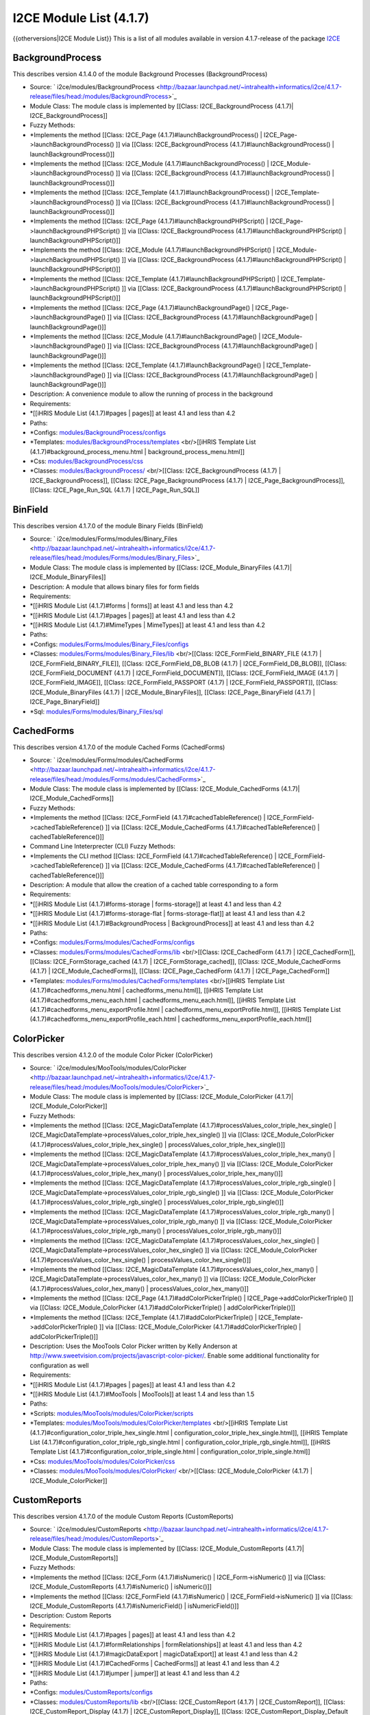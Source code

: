I2CE Module List (4.1.7)
========================

{{otherversions|I2CE Module List}}
This is a list of all modules available in version 4.1.7-release of the package  `I2CE <https://launchpad.net/i2ce>`_ 

BackgroundProcess
^^^^^^^^^^^^^^^^^
This describes version 4.1.4.0 of the module Background Processes (BackgroundProcess) 

* Source:  ` i2ce/modules/BackgroundProcess  <http://bazaar.launchpad.net/~intrahealth+informatics/i2ce/4.1.7-release/files/head:/modules/BackgroundProcess>`_
* Module Class: The module class is implemented by [[Class: I2CE_BackgroundProcess (4.1.7)| I2CE_BackgroundProcess]]
* Fuzzy Methods:
* *Implements the method [[Class: I2CE_Page (4.1.7)#launchBackgroundProcess() | I2CE_Page->launchBackgroundProcess() ]] via [[Class: I2CE_BackgroundProcess (4.1.7)#launchBackgroundProcess() | launchBackgroundProcess()]]
* *Implements the method [[Class: I2CE_Module (4.1.7)#launchBackgroundProcess() | I2CE_Module->launchBackgroundProcess() ]] via [[Class: I2CE_BackgroundProcess (4.1.7)#launchBackgroundProcess() | launchBackgroundProcess()]]
* *Implements the method [[Class: I2CE_Template (4.1.7)#launchBackgroundProcess() | I2CE_Template->launchBackgroundProcess() ]] via [[Class: I2CE_BackgroundProcess (4.1.7)#launchBackgroundProcess() | launchBackgroundProcess()]]
* *Implements the method [[Class: I2CE_Page (4.1.7)#launchBackgroundPHPScript() | I2CE_Page->launchBackgroundPHPScript() ]] via [[Class: I2CE_BackgroundProcess (4.1.7)#launchBackgroundPHPScript() | launchBackgroundPHPScript()]]
* *Implements the method [[Class: I2CE_Module (4.1.7)#launchBackgroundPHPScript() | I2CE_Module->launchBackgroundPHPScript() ]] via [[Class: I2CE_BackgroundProcess (4.1.7)#launchBackgroundPHPScript() | launchBackgroundPHPScript()]]
* *Implements the method [[Class: I2CE_Template (4.1.7)#launchBackgroundPHPScript() | I2CE_Template->launchBackgroundPHPScript() ]] via [[Class: I2CE_BackgroundProcess (4.1.7)#launchBackgroundPHPScript() | launchBackgroundPHPScript()]]
* *Implements the method [[Class: I2CE_Page (4.1.7)#launchBackgroundPage() | I2CE_Page->launchBackgroundPage() ]] via [[Class: I2CE_BackgroundProcess (4.1.7)#launchBackgroundPage() | launchBackgroundPage()]]
* *Implements the method [[Class: I2CE_Module (4.1.7)#launchBackgroundPage() | I2CE_Module->launchBackgroundPage() ]] via [[Class: I2CE_BackgroundProcess (4.1.7)#launchBackgroundPage() | launchBackgroundPage()]]
* *Implements the method [[Class: I2CE_Template (4.1.7)#launchBackgroundPage() | I2CE_Template->launchBackgroundPage() ]] via [[Class: I2CE_BackgroundProcess (4.1.7)#launchBackgroundPage() | launchBackgroundPage()]]
* Description: A convenience module to allow the running of process in the background
* Requirements:
* *[[iHRIS Module List (4.1.7)#pages | pages]] at least 4.1 and less than 4.2
* Paths:
* *Configs:  `modules/BackgroundProcess/configs <http://bazaar.launchpad.net/~intrahealth+informatics/i2ce/4.1.7-release/files/head:/modules/BackgroundProcess/configs>`_
* *Templates:  `modules/BackgroundProcess/templates <http://bazaar.launchpad.net/~intrahealth+informatics/i2ce/4.1.7-release/files/head:/modules/BackgroundProcess/templates>`_  <br/>[[iHRIS Template List (4.1.7)#background_process_menu.html | background_process_menu.html]]
* *Css:  `modules/BackgroundProcess/css <http://bazaar.launchpad.net/~intrahealth+informatics/i2ce/4.1.7-release/files/head:/modules/BackgroundProcess/css>`_
* *Classes:  `modules/BackgroundProcess/ <http://bazaar.launchpad.net/~intrahealth+informatics/i2ce/4.1.7-release/files/head:/modules/BackgroundProcess/>`_  <br/>[[Class: I2CE_BackgroundProcess (4.1.7) | I2CE_BackgroundProcess]], [[Class: I2CE_Page_BackgroundProcess (4.1.7) | I2CE_Page_BackgroundProcess]], [[Class: I2CE_Page_Run_SQL (4.1.7) | I2CE_Page_Run_SQL]]

BinField
^^^^^^^^
This describes version 4.1.7.0 of the module Binary Fields (BinField) 

* Source:  ` i2ce/modules/Forms/modules/Binary_Files  <http://bazaar.launchpad.net/~intrahealth+informatics/i2ce/4.1.7-release/files/head:/modules/Forms/modules/Binary_Files>`_
* Module Class: The module class is implemented by [[Class: I2CE_Module_BinaryFiles (4.1.7)| I2CE_Module_BinaryFiles]]
* Description: A module that allows binary files for form fields
* Requirements:
* *[[iHRIS Module List (4.1.7)#forms | forms]] at least 4.1 and less than 4.2
* *[[iHRIS Module List (4.1.7)#pages | pages]] at least 4.1 and less than 4.2
* *[[iHRIS Module List (4.1.7)#MimeTypes | MimeTypes]] at least 4.1 and less than 4.2
* Paths:
* *Configs:  `modules/Forms/modules/Binary_Files/configs <http://bazaar.launchpad.net/~intrahealth+informatics/i2ce/4.1.7-release/files/head:/modules/Forms/modules/Binary_Files/configs>`_
* *Classes:  `modules/Forms/modules/Binary_Files/lib <http://bazaar.launchpad.net/~intrahealth+informatics/i2ce/4.1.7-release/files/head:/modules/Forms/modules/Binary_Files/lib>`_  <br/>[[Class: I2CE_FormField_BINARY_FILE (4.1.7) | I2CE_FormField_BINARY_FILE]], [[Class: I2CE_FormField_DB_BLOB (4.1.7) | I2CE_FormField_DB_BLOB]], [[Class: I2CE_FormField_DOCUMENT (4.1.7) | I2CE_FormField_DOCUMENT]], [[Class: I2CE_FormField_IMAGE (4.1.7) | I2CE_FormField_IMAGE]], [[Class: I2CE_FormField_PASSPORT (4.1.7) | I2CE_FormField_PASSPORT]], [[Class: I2CE_Module_BinaryFiles (4.1.7) | I2CE_Module_BinaryFiles]], [[Class: I2CE_Page_BinaryField (4.1.7) | I2CE_Page_BinaryField]]
* *Sql:  `modules/Forms/modules/Binary_Files/sql <http://bazaar.launchpad.net/~intrahealth+informatics/i2ce/4.1.7-release/files/head:/modules/Forms/modules/Binary_Files/sql>`_

CachedForms
^^^^^^^^^^^
This describes version 4.1.7.0 of the module Cached Forms (CachedForms) 

* Source:  ` i2ce/modules/Forms/modules/CachedForms  <http://bazaar.launchpad.net/~intrahealth+informatics/i2ce/4.1.7-release/files/head:/modules/Forms/modules/CachedForms>`_
* Module Class: The module class is implemented by [[Class: I2CE_Module_CachedForms (4.1.7)| I2CE_Module_CachedForms]]
* Fuzzy Methods:
* *Implements the method [[Class: I2CE_FormField (4.1.7)#cachedTableReference() | I2CE_FormField->cachedTableReference() ]] via [[Class: I2CE_Module_CachedForms (4.1.7)#cachedTableReference() | cachedTableReference()]]
* Command Line Inteterprecter (CLI) Fuzzy Methods:
* *Implements the CLI method [[Class: I2CE_FormField (4.1.7)#cachedTableReference() | I2CE_FormField->cachedTableReference() ]] via [[Class: I2CE_Module_CachedForms (4.1.7)#cachedTableReference() | cachedTableReference()]]
* Description: A module that allow the creation of a cached table corresponding to a form
* Requirements:
* *[[iHRIS Module List (4.1.7)#forms-storage | forms-storage]] at least 4.1 and less than 4.2
* *[[iHRIS Module List (4.1.7)#forms-storage-flat | forms-storage-flat]] at least 4.1 and less than 4.2
* *[[iHRIS Module List (4.1.7)#BackgroundProcess | BackgroundProcess]] at least 4.1 and less than 4.2
* Paths:
* *Configs:  `modules/Forms/modules/CachedForms/configs <http://bazaar.launchpad.net/~intrahealth+informatics/i2ce/4.1.7-release/files/head:/modules/Forms/modules/CachedForms/configs>`_
* *Classes:  `modules/Forms/modules/CachedForms/lib <http://bazaar.launchpad.net/~intrahealth+informatics/i2ce/4.1.7-release/files/head:/modules/Forms/modules/CachedForms/lib>`_  <br/>[[Class: I2CE_CachedForm (4.1.7) | I2CE_CachedForm]], [[Class: I2CE_FormStorage_cached (4.1.7) | I2CE_FormStorage_cached]], [[Class: I2CE_Module_CachedForms (4.1.7) | I2CE_Module_CachedForms]], [[Class: I2CE_Page_CachedForm (4.1.7) | I2CE_Page_CachedForm]]
* *Templates:  `modules/Forms/modules/CachedForms/templates <http://bazaar.launchpad.net/~intrahealth+informatics/i2ce/4.1.7-release/files/head:/modules/Forms/modules/CachedForms/templates>`_  <br/>[[iHRIS Template List (4.1.7)#cachedforms_menu.html | cachedforms_menu.html]], [[iHRIS Template List (4.1.7)#cachedforms_menu_each.html | cachedforms_menu_each.html]], [[iHRIS Template List (4.1.7)#cachedforms_menu_exportProfile.html | cachedforms_menu_exportProfile.html]], [[iHRIS Template List (4.1.7)#cachedforms_menu_exportProfile_each.html | cachedforms_menu_exportProfile_each.html]]

ColorPicker
^^^^^^^^^^^
This describes version 4.1.2.0 of the module Color Picker (ColorPicker) 

* Source:  ` i2ce/modules/MooTools/modules/ColorPicker  <http://bazaar.launchpad.net/~intrahealth+informatics/i2ce/4.1.7-release/files/head:/modules/MooTools/modules/ColorPicker>`_
* Module Class: The module class is implemented by [[Class: I2CE_Module_ColorPicker (4.1.7)| I2CE_Module_ColorPicker]]
* Fuzzy Methods:
* *Implements the method [[Class: I2CE_MagicDataTemplate (4.1.7)#processValues_color_triple_hex_single() | I2CE_MagicDataTemplate->processValues_color_triple_hex_single() ]] via [[Class: I2CE_Module_ColorPicker (4.1.7)#processValues_color_triple_hex_single() | processValues_color_triple_hex_single()]]
* *Implements the method [[Class: I2CE_MagicDataTemplate (4.1.7)#processValues_color_triple_hex_many() | I2CE_MagicDataTemplate->processValues_color_triple_hex_many() ]] via [[Class: I2CE_Module_ColorPicker (4.1.7)#processValues_color_triple_hex_many() | processValues_color_triple_hex_many()]]
* *Implements the method [[Class: I2CE_MagicDataTemplate (4.1.7)#processValues_color_triple_rgb_single() | I2CE_MagicDataTemplate->processValues_color_triple_rgb_single() ]] via [[Class: I2CE_Module_ColorPicker (4.1.7)#processValues_color_triple_rgb_single() | processValues_color_triple_rgb_single()]]
* *Implements the method [[Class: I2CE_MagicDataTemplate (4.1.7)#processValues_color_triple_rgb_many() | I2CE_MagicDataTemplate->processValues_color_triple_rgb_many() ]] via [[Class: I2CE_Module_ColorPicker (4.1.7)#processValues_color_triple_rgb_many() | processValues_color_triple_rgb_many()]]
* *Implements the method [[Class: I2CE_MagicDataTemplate (4.1.7)#processValues_color_hex_single() | I2CE_MagicDataTemplate->processValues_color_hex_single() ]] via [[Class: I2CE_Module_ColorPicker (4.1.7)#processValues_color_hex_single() | processValues_color_hex_single()]]
* *Implements the method [[Class: I2CE_MagicDataTemplate (4.1.7)#processValues_color_hex_many() | I2CE_MagicDataTemplate->processValues_color_hex_many() ]] via [[Class: I2CE_Module_ColorPicker (4.1.7)#processValues_color_hex_many() | processValues_color_hex_many()]]
* *Implements the method [[Class: I2CE_Page (4.1.7)#addColorPickerTriple() | I2CE_Page->addColorPickerTriple() ]] via [[Class: I2CE_Module_ColorPicker (4.1.7)#addColorPickerTriple() | addColorPickerTriple()]]
* *Implements the method [[Class: I2CE_Template (4.1.7)#addColorPickerTriple() | I2CE_Template->addColorPickerTriple() ]] via [[Class: I2CE_Module_ColorPicker (4.1.7)#addColorPickerTriple() | addColorPickerTriple()]]
* Description: Uses the MooTools Color Picker written by Kelly Anderson at http://www.sweetvision.com/projects/javascript-color-picker/. Enable some additional functionality for configuration as well
* Requirements:
* *[[iHRIS Module List (4.1.7)#pages | pages]] at least 4.1 and less than 4.2
* *[[iHRIS Module List (4.1.7)#MooTools | MooTools]] at least 1.4 and less than 1.5
* Paths:
* *Scripts:  `modules/MooTools/modules/ColorPicker/scripts <http://bazaar.launchpad.net/~intrahealth+informatics/i2ce/4.1.7-release/files/head:/modules/MooTools/modules/ColorPicker/scripts>`_
* *Templates:  `modules/MooTools/modules/ColorPicker/templates <http://bazaar.launchpad.net/~intrahealth+informatics/i2ce/4.1.7-release/files/head:/modules/MooTools/modules/ColorPicker/templates>`_  <br/>[[iHRIS Template List (4.1.7)#configuration_color_triple_hex_single.html | configuration_color_triple_hex_single.html]], [[iHRIS Template List (4.1.7)#configuration_color_triple_rgb_single.html | configuration_color_triple_rgb_single.html]], [[iHRIS Template List (4.1.7)#configuration_color_triple_single.html | configuration_color_triple_single.html]]
* *Css:  `modules/MooTools/modules/ColorPicker/css <http://bazaar.launchpad.net/~intrahealth+informatics/i2ce/4.1.7-release/files/head:/modules/MooTools/modules/ColorPicker/css>`_
* *Classes:  `modules/MooTools/modules/ColorPicker/ <http://bazaar.launchpad.net/~intrahealth+informatics/i2ce/4.1.7-release/files/head:/modules/MooTools/modules/ColorPicker/>`_  <br/>[[Class: I2CE_Module_ColorPicker (4.1.7) | I2CE_Module_ColorPicker]]

CustomReports
^^^^^^^^^^^^^
This describes version 4.1.7.0 of the module Custom Reports (CustomReports) 

* Source:  ` i2ce/modules/CustomReports  <http://bazaar.launchpad.net/~intrahealth+informatics/i2ce/4.1.7-release/files/head:/modules/CustomReports>`_
* Module Class: The module class is implemented by [[Class: I2CE_Module_CustomReports (4.1.7)| I2CE_Module_CustomReports]]
* Fuzzy Methods:
* *Implements the method [[Class: I2CE_Form (4.1.7)#isNumeric() | I2CE_Form->isNumeric() ]] via [[Class: I2CE_Module_CustomReports (4.1.7)#isNumeric() | isNumeric()]]
* *Implements the method [[Class: I2CE_FormField (4.1.7)#isNumeric() | I2CE_FormField->isNumeric() ]] via [[Class: I2CE_Module_CustomReports (4.1.7)#isNumericField() | isNumericField()]]
* Description: Custom Reports
* Requirements:
* *[[iHRIS Module List (4.1.7)#pages | pages]] at least 4.1 and less than 4.2
* *[[iHRIS Module List (4.1.7)#formRelationships | formRelationships]] at least 4.1 and less than 4.2
* *[[iHRIS Module List (4.1.7)#magicDataExport | magicDataExport]] at least 4.1 and less than 4.2
* *[[iHRIS Module List (4.1.7)#CachedForms | CachedForms]] at least 4.1 and less than 4.2
* *[[iHRIS Module List (4.1.7)#jumper | jumper]] at least 4.1 and less than 4.2
* Paths:
* *Configs:  `modules/CustomReports/configs <http://bazaar.launchpad.net/~intrahealth+informatics/i2ce/4.1.7-release/files/head:/modules/CustomReports/configs>`_
* *Classes:  `modules/CustomReports/lib <http://bazaar.launchpad.net/~intrahealth+informatics/i2ce/4.1.7-release/files/head:/modules/CustomReports/lib>`_  <br/>[[Class: I2CE_CustomReport (4.1.7) | I2CE_CustomReport]], [[Class: I2CE_CustomReport_Display (4.1.7) | I2CE_CustomReport_Display]], [[Class: I2CE_CustomReport_Display_Default (4.1.7) | I2CE_CustomReport_Display_Default]], [[Class: I2CE_CustomReport_Display_DefaultAction (4.1.7) | I2CE_CustomReport_Display_DefaultAction]], [[Class: I2CE_CustomReport_Template (4.1.7) | I2CE_CustomReport_Template]], [[Class: I2CE_Module_CustomReports (4.1.7) | I2CE_Module_CustomReports]], [[Class: I2CE_PageReportAction (4.1.7) | I2CE_PageReportAction]], [[Class: I2CE_Page_CustomReports (4.1.7) | I2CE_Page_CustomReports]], [[Class: I2CE_Page_Report_MagicDataExport (4.1.7) | I2CE_Page_Report_MagicDataExport]], [[Class: I2CE_Page_ShowReport (4.1.7) | I2CE_Page_ShowReport]], [[Class: I2CE_Swiss_CustomReports_Base (4.1.7) | I2CE_Swiss_CustomReports_Base]], [[Class: I2CE_Swiss_CustomReports_Report (4.1.7) | I2CE_Swiss_CustomReports_Report]], [[Class: I2CE_Swiss_CustomReports_ReportView (4.1.7) | I2CE_Swiss_CustomReports_ReportView]], [[Class: I2CE_Swiss_CustomReports_ReportView_Base (4.1.7) | I2CE_Swiss_CustomReports_ReportView_Base]], [[Class: I2CE_Swiss_CustomReports_ReportView_Displays (4.1.7) | I2CE_Swiss_CustomReports_ReportView_Displays]], [[Class: I2CE_Swiss_CustomReports_ReportView_Field (4.1.7) | I2CE_Swiss_CustomReports_ReportView_Field]], [[Class: I2CE_Swiss_CustomReports_ReportView_Fields (4.1.7) | I2CE_Swiss_CustomReports_ReportView_Fields]], [[Class: I2CE_Swiss_CustomReports_ReportView_Meister (4.1.7) | I2CE_Swiss_CustomReports_ReportView_Meister]], [[Class: I2CE_Swiss_CustomReports_ReportView_Merge (4.1.7) | I2CE_Swiss_CustomReports_ReportView_Merge]], [[Class: I2CE_Swiss_CustomReports_ReportView_Merges (4.1.7) | I2CE_Swiss_CustomReports_ReportView_Merges]], [[Class: I2CE_Swiss_CustomReports_ReportViews (4.1.7) | I2CE_Swiss_CustomReports_ReportViews]], [[Class: I2CE_Swiss_CustomReports_Report_Base (4.1.7) | I2CE_Swiss_CustomReports_Report_Base]], [[Class: I2CE_Swiss_CustomReports_Report_Meta (4.1.7) | I2CE_Swiss_CustomReports_Report_Meta]], [[Class: I2CE_Swiss_CustomReports_Report_ReportingForm (4.1.7) | I2CE_Swiss_CustomReports_Report_ReportingForm]], [[Class: I2CE_Swiss_CustomReports_Report_ReportingForm_Field (4.1.7) | I2CE_Swiss_CustomReports_Report_ReportingForm_Field]], [[Class: I2CE_Swiss_CustomReports_Report_ReportingForm_Field_Limit (4.1.7) | I2CE_Swiss_CustomReports_Report_ReportingForm_Field_Limit]], [[Class: I2CE_Swiss_CustomReports_Report_ReportingForm_Field_Limits (4.1.7) | I2CE_Swiss_CustomReports_Report_ReportingForm_Field_Limits]], [[Class: I2CE_Swiss_CustomReports_Report_ReportingForm_Field_Merge (4.1.7) | I2CE_Swiss_CustomReports_Report_ReportingForm_Field_Merge]], [[Class: I2CE_Swiss_CustomReports_Report_ReportingForm_Field_Merges (4.1.7) | I2CE_Swiss_CustomReports_Report_ReportingForm_Field_Merges]], [[Class: I2CE_Swiss_CustomReports_Report_ReportingForm_Field_ModuleLimit (4.1.7) | I2CE_Swiss_CustomReports_Report_ReportingForm_Field_ModuleLimit]], [[Class: I2CE_Swiss_CustomReports_Report_ReportingForm_Field_ModuleLimits (4.1.7) | I2CE_Swiss_CustomReports_Report_ReportingForm_Field_ModuleLimits]], [[Class: I2CE_Swiss_CustomReports_Report_ReportingForm_Fields (4.1.7) | I2CE_Swiss_CustomReports_Report_ReportingForm_Fields]], [[Class: I2CE_Swiss_CustomReports_Report_ReportingForms (4.1.7) | I2CE_Swiss_CustomReports_Report_ReportingForms]], [[Class: I2CE_Swiss_CustomReports_Report_ReportingFunction (4.1.7) | I2CE_Swiss_CustomReports_Report_ReportingFunction]], [[Class: I2CE_Swiss_CustomReports_Report_ReportingFunction_Limits (4.1.7) | I2CE_Swiss_CustomReports_Report_ReportingFunction_Limits]], [[Class: I2CE_Swiss_CustomReports_Report_ReportingFunctions (4.1.7) | I2CE_Swiss_CustomReports_Report_ReportingFunctions]], [[Class: I2CE_Swiss_CustomReports_Report_ReportingInternal (4.1.7) | I2CE_Swiss_CustomReports_Report_ReportingInternal]], [[Class: I2CE_Swiss_CustomReports_Report_ReportingInternal_Limits (4.1.7) | I2CE_Swiss_CustomReports_Report_ReportingInternal_Limits]], [[Class: I2CE_Swiss_CustomReports_Report_ReportingInternals (4.1.7) | I2CE_Swiss_CustomReports_Report_ReportingInternals]], [[Class: I2CE_Swiss_CustomReports_Reports (4.1.7) | I2CE_Swiss_CustomReports_Reports]]
* *Css:  `modules/CustomReports/css <http://bazaar.launchpad.net/~intrahealth+informatics/i2ce/4.1.7-release/files/head:/modules/CustomReports/css>`_
* *Images:  `modules/CustomReports/images <http://bazaar.launchpad.net/~intrahealth+informatics/i2ce/4.1.7-release/files/head:/modules/CustomReports/images>`_
* *Scripts:  `modules/CustomReports/scripts <http://bazaar.launchpad.net/~intrahealth+informatics/i2ce/4.1.7-release/files/head:/modules/CustomReports/scripts>`_
* *Templates:  `modules/CustomReports/templates <http://bazaar.launchpad.net/~intrahealth+informatics/i2ce/4.1.7-release/files/head:/modules/CustomReports/templates>`_  <br/>[[iHRIS Template List (4.1.7)#customReports_display_control_Default.html | customReports_display_control_Default.html]], [[iHRIS Template List (4.1.7)#customReports_display_Default_base.html | customReports_display_Default_base.html]], [[iHRIS Template List (4.1.7)#customReports_display_limit_apply_Default.html | customReports_display_limit_apply_Default.html]], [[iHRIS Template List (4.1.7)#customReports_menu.html | customReports_menu.html]], [[iHRIS Template List (4.1.7)#customReports_nav_menu.html | customReports_nav_menu.html]], [[iHRIS Template List (4.1.7)#customReports_notfound.html | customReports_notfound.html]], [[iHRIS Template List (4.1.7)#customReports_notfound_create.html | customReports_notfound_create.html]], [[iHRIS Template List (4.1.7)#customreports_options.html | customreports_options.html]], [[iHRIS Template List (4.1.7)#customReports_pivot.html | customReports_pivot.html]], [[iHRIS Template List (4.1.7)#customReports_pivot_each.html | customReports_pivot_each.html]], [[iHRIS Template List (4.1.7)#customReports_report.html | customReports_report.html]], [[iHRIS Template List (4.1.7)#customReports_report_form.html | customReports_report_form.html]], [[iHRIS Template List (4.1.7)#customReports_report_form_field.html | customReports_report_form_field.html]], [[iHRIS Template List (4.1.7)#customReports_report_form_field_limit.html | customReports_report_form_field_limit.html]], [[iHRIS Template List (4.1.7)#customReports_report_form_field_module_limit.html | customReports_report_form_field_module_limit.html]], [[iHRIS Template List (4.1.7)#customReports_report_form_fields.html | customReports_report_form_fields.html]], [[iHRIS Template List (4.1.7)#customReports_report_form_fields_each.html | customReports_report_form_fields_each.html]], [[iHRIS Template List (4.1.7)#customReports_report_forms.html | customReports_report_forms.html]], [[iHRIS Template List (4.1.7)#customReports_report_forms_each.html | customReports_report_forms_each.html]], [[iHRIS Template List (4.1.7)#customReports_report_forms_form.html | customReports_report_forms_form.html]], [[iHRIS Template List (4.1.7)#customReports_report_function.html | customReports_report_function.html]], [[iHRIS Template List (4.1.7)#customReports_report_functions_each.html | customReports_report_functions_each.html]], [[iHRIS Template List (4.1.7)#customReports_report_functions_has.html | customReports_report_functions_has.html]], [[iHRIS Template List (4.1.7)#customReports_report_functions_no.html | customReports_report_functions_no.html]], [[iHRIS Template List (4.1.7)#customReports_report_internal.html | customReports_report_internal.html]], [[iHRIS Template List (4.1.7)#customReports_report_internals_each.html | customReports_report_internals_each.html]], [[iHRIS Template List (4.1.7)#customReports_report_internals_has.html | customReports_report_internals_has.html]], [[iHRIS Template List (4.1.7)#customReports_report_limits.html | customReports_report_limits.html]], [[iHRIS Template List (4.1.7)#customReports_report_limits_each.html | customReports_report_limits_each.html]], [[iHRIS Template List (4.1.7)#customReports_report_merge_edit.html | customReports_report_merge_edit.html]], [[iHRIS Template List (4.1.7)#customReports_report_merges.html | customReports_report_merges.html]], [[iHRIS Template List (4.1.7)#customReports_report_merges_each.html | customReports_report_merges_each.html]], [[iHRIS Template List (4.1.7)#customReports_report_meta.html | customReports_report_meta.html]], [[iHRIS Template List (4.1.7)#customReports_report_module_limits.html | customReports_report_module_limits.html]], [[iHRIS Template List (4.1.7)#customReports_report_module_limits_each.html | customReports_report_module_limits_each.html]], [[iHRIS Template List (4.1.7)#customReports_reports.html | customReports_reports.html]], [[iHRIS Template List (4.1.7)#customReports_reports_categories.html | customReports_reports_categories.html]], [[iHRIS Template List (4.1.7)#customReports_reports_category.html | customReports_reports_category.html]], [[iHRIS Template List (4.1.7)#customReports_reports_category_report.html | customReports_reports_category_report.html]], [[iHRIS Template List (4.1.7)#customReports_reports_new.html | customReports_reports_new.html]], [[iHRIS Template List (4.1.7)#customReports_reports_no_new.html | customReports_reports_no_new.html]], [[iHRIS Template List (4.1.7)#customReports_reportView_displays.html | customReports_reportView_displays.html]], [[iHRIS Template List (4.1.7)#customReports_reportView_displays_each.html | customReports_reportView_displays_each.html]], [[iHRIS Template List (4.1.7)#customReports_reportView_edit.html | customReports_reportView_edit.html]], [[iHRIS Template List (4.1.7)#customReports_reportView_field.html | customReports_reportView_field.html]], [[iHRIS Template List (4.1.7)#customReports_reportView_field_numeric.html | customReports_reportView_field_numeric.html]], [[iHRIS Template List (4.1.7)#customReports_reportView_fields.html | customReports_reportView_fields.html]], [[iHRIS Template List (4.1.7)#customReports_reportView_fields_each.html | customReports_reportView_fields_each.html]], [[iHRIS Template List (4.1.7)#customReports_reportView_merge_each.html | customReports_reportView_merge_each.html]], [[iHRIS Template List (4.1.7)#customReports_reportView_merge_edit.html | customReports_reportView_merge_edit.html]], [[iHRIS Template List (4.1.7)#customReports_reportView_merges.html | customReports_reportView_merges.html]], [[iHRIS Template List (4.1.7)#customReports_reportView_merges_each.html | customReports_reportView_merges_each.html]], [[iHRIS Template List (4.1.7)#customReports_reportView_nodisplay.html | customReports_reportView_nodisplay.html]], [[iHRIS Template List (4.1.7)#customReports_reportView_view.html | customReports_reportView_view.html]], [[iHRIS Template List (4.1.7)#customReports_reportViews_edit.html | customReports_reportViews_edit.html]], [[iHRIS Template List (4.1.7)#customReports_reportViews_existing_reportview.html | customReports_reportViews_existing_reportview.html]], [[iHRIS Template List (4.1.7)#customReports_reportViews_reports_edit.html | customReports_reportViews_reports_edit.html]], [[iHRIS Template List (4.1.7)#customReports_reportViews_reports_view.html | customReports_reportViews_reports_view.html]], [[iHRIS Template List (4.1.7)#customReports_reportViews_view.html | customReports_reportViews_view.html]], [[iHRIS Template List (4.1.7)#customReports_reportViews_views_each_edit.html | customReports_reportViews_views_each_edit.html]], [[iHRIS Template List (4.1.7)#customReports_reportViews_views_each_view.html | customReports_reportViews_views_each_view.html]], [[iHRIS Template List (4.1.7)#customReports_reportViews_views_edit.html | customReports_reportViews_views_edit.html]], [[iHRIS Template List (4.1.7)#customReports_reportViews_views_view.html | customReports_reportViews_views_view.html]], [[iHRIS Template List (4.1.7)#customReports_table.html | customReports_table.html]], [[iHRIS Template List (4.1.7)#customReports_table_data_cell.html | customReports_table_data_cell.html]], [[iHRIS Template List (4.1.7)#customReports_table_data_row.html | customReports_table_data_row.html]], [[iHRIS Template List (4.1.7)#customReports_table_head_cell.html | customReports_table_head_cell.html]], [[iHRIS Template List (4.1.7)#customReports_table_image_cell.html | customReports_table_image_cell.html]], [[iHRIS Template List (4.1.7)#customReports_table_link_cell.html | customReports_table_link_cell.html]], [[iHRIS Template List (4.1.7)#display_report_limit.html | display_report_limit.html]]
* *Xml:  `modules/CustomReports/xml <http://bazaar.launchpad.net/~intrahealth+informatics/i2ce/4.1.7-release/files/head:/modules/CustomReports/xml>`_
* *Modules:  `modules/CustomReports/modules <http://bazaar.launchpad.net/~intrahealth+informatics/i2ce/4.1.7-release/files/head:/modules/CustomReports/modules>`_  <br/>[[#CustomReports-PrintedReportsODT |CustomReports-PrintedReportsODT]], [[#CustomReports-Selector |CustomReports-Selector]], [[#CustomReports_CrossTab |CustomReports_CrossTab]], [[#CustomReports_Export |CustomReports_Export]], [[#CustomReports_PDF |CustomReports_PDF]], [[#CustomReports_PieChart |CustomReports_PieChart]], [[#ReportArchiver |ReportArchiver]]

CustomReports-PrintedReportsODT
^^^^^^^^^^^^^^^^^^^^^^^^^^^^^^^
This describes version 4.1.7.0 of the module ODT Reports (CustomReports-PrintedReportsODT) 

* Source:  ` i2ce/modules/CustomReports/modules/PrintedReportsODT  <http://bazaar.launchpad.net/~intrahealth+informatics/i2ce/4.1.7-release/files/head:/modules/CustomReports/modules/PrintedReportsODT>`_
* Description: Configuration options for reports that use ODT
* Requirements:
* *[[iHRIS Module List (4.1.7)#CustomReports | CustomReports]] at least 4.1 and less than 4.2
* *[[iHRIS Module List (4.1.7)#textlayout | textlayout]] at least 4.1 and less than 4.2
* *[[iHRIS Module List (4.1.7)#ColorPicker | ColorPicker]] at least 4.1 and less than 4.2
* *[[iHRIS Module List (4.1.7)#PrintedFormsODT | PrintedFormsODT]] at least 4.0 and less than 4.2
* Paths:
* *Templates:  `modules/CustomReports/modules/PrintedReportsODT/templates <http://bazaar.launchpad.net/~intrahealth+informatics/i2ce/4.1.7-release/files/head:/modules/CustomReports/modules/PrintedReportsODT/templates>`_  <br/>[[iHRIS Template List (4.1.7)#customReports_display_control_ODT.html | customReports_display_control_ODT.html]]
* *Classes:  `modules/CustomReports/modules/PrintedReportsODT/lib <http://bazaar.launchpad.net/~intrahealth+informatics/i2ce/4.1.7-release/files/head:/modules/CustomReports/modules/PrintedReportsODT/lib>`_  <br/>[[Class: I2CE_CustomReport_Display_ODT (4.1.7) | I2CE_CustomReport_Display_ODT]]

CustomReports-Selector
^^^^^^^^^^^^^^^^^^^^^^
This describes version 4.1.7.0 of the module Report Selector (CustomReports-Selector) 

* Source:  ` i2ce/modules/CustomReports/modules/CustomReportSelector  <http://bazaar.launchpad.net/~intrahealth+informatics/i2ce/4.1.7-release/files/head:/modules/CustomReports/modules/CustomReportSelector>`_
* Module Class: The module class is implemented by [[Class: I2CE_Module_ReportSelector (4.1.7)| I2CE_Module_ReportSelector]]
* Fuzzy Methods:
* *Implements the method [[Class: I2CE_Page (4.1.7)#addReportSelector() | I2CE_Page->addReportSelector() ]] via [[Class: I2CE_Module_ReportSelector (4.1.7)#addReportSelector() | addReportSelector()]]
* *Implements the method [[Class: I2CE_Template (4.1.7)#addReportSelector() | I2CE_Template->addReportSelector() ]] via [[Class: I2CE_Module_ReportSelector (4.1.7)#addReportSelector() | addReportSelector()]]
* Description: Enables Ajax which to select a entry in a report
* Requirements:
* *[[iHRIS Module List (4.1.7)#CustomReports | CustomReports]] at least 4.1 and less than 4.2
* Paths:
* *Configs:  `modules/CustomReports/modules/CustomReportSelector/configs <http://bazaar.launchpad.net/~intrahealth+informatics/i2ce/4.1.7-release/files/head:/modules/CustomReports/modules/CustomReportSelector/configs>`_
* *Templates:  `modules/CustomReports/modules/CustomReportSelector/templates <http://bazaar.launchpad.net/~intrahealth+informatics/i2ce/4.1.7-release/files/head:/modules/CustomReports/modules/CustomReportSelector/templates>`_  <br/>[[iHRIS Template List (4.1.7)#customReports_display_control_Selector.html | customReports_display_control_Selector.html]], [[iHRIS Template List (4.1.7)#customReports_display_Selector_base.html | customReports_display_Selector_base.html]], [[iHRIS Template List (4.1.7)#customReports_Selector_table_data_cell.html | customReports_Selector_table_data_cell.html]], [[iHRIS Template List (4.1.7)#customReports_Selector_table_data_row.html | customReports_Selector_table_data_row.html]], [[iHRIS Template List (4.1.7)#reportselector.html | reportselector.html]], [[iHRIS Template List (4.1.7)#reportselector_content.html | reportselector_content.html]]
* *Classes:  `modules/CustomReports/modules/CustomReportSelector/lib <http://bazaar.launchpad.net/~intrahealth+informatics/i2ce/4.1.7-release/files/head:/modules/CustomReports/modules/CustomReportSelector/lib>`_  <br/>[[Class: I2CE_CustomReport_Display_Selector (4.1.7) | I2CE_CustomReport_Display_Selector]], [[Class: I2CE_Module_ReportSelector (4.1.7) | I2CE_Module_ReportSelector]]
* *Css:  `modules/CustomReports/modules/CustomReportSelector/css <http://bazaar.launchpad.net/~intrahealth+informatics/i2ce/4.1.7-release/files/head:/modules/CustomReports/modules/CustomReportSelector/css>`_
* *Scripts:  `modules/CustomReports/modules/CustomReportSelector/scripts <http://bazaar.launchpad.net/~intrahealth+informatics/i2ce/4.1.7-release/files/head:/modules/CustomReports/modules/CustomReportSelector/scripts>`_

CustomReports_CrossTab
^^^^^^^^^^^^^^^^^^^^^^
This describes version 4.1.7.0 of the module Crosstab reports (CustomReports_CrossTab) 

* Source:  ` i2ce/modules/CustomReports/modules/CrossTab  <http://bazaar.launchpad.net/~intrahealth+informatics/i2ce/4.1.7-release/files/head:/modules/CustomReports/modules/CrossTab>`_
* Description: Configuration options for reports that use Crosstab reports
* Requirements:
* *[[iHRIS Module List (4.1.7)#CustomReports | CustomReports]] at least 4.1 and less than 4.2
* *[[iHRIS Module List (4.1.7)#ColorPicker | ColorPicker]] at least 4.1 and less than 4.2
* *[[iHRIS Module List (4.1.7)#maani-charts | maani-charts]] at least 4.7
* Paths:
* *Configs:  `modules/CustomReports/modules/CrossTab/configs <http://bazaar.launchpad.net/~intrahealth+informatics/i2ce/4.1.7-release/files/head:/modules/CustomReports/modules/CrossTab/configs>`_
* *Templates:  `modules/CustomReports/modules/CrossTab/templates <http://bazaar.launchpad.net/~intrahealth+informatics/i2ce/4.1.7-release/files/head:/modules/CustomReports/modules/CrossTab/templates>`_  <br/>[[iHRIS Template List (4.1.7)#customReports_display_control_CrossTab.html | customReports_display_control_CrossTab.html]], [[iHRIS Template List (4.1.7)#customReports_display_CrossTab_base.html | customReports_display_CrossTab_base.html]], [[iHRIS Template List (4.1.7)#customReports_display_CrossTab_table.html | customReports_display_CrossTab_table.html]], [[iHRIS Template List (4.1.7)#customReports_display_limit_apply_CrossTab.html | customReports_display_limit_apply_CrossTab.html]], [[iHRIS Template List (4.1.7)#customReports_toomuch.html | customReports_toomuch.html]]
* *Classes:  `modules/CustomReports/modules/CrossTab/lib <http://bazaar.launchpad.net/~intrahealth+informatics/i2ce/4.1.7-release/files/head:/modules/CustomReports/modules/CrossTab/lib>`_  <br/>[[Class: I2CE_CustomReport_Display_CrossTab (4.1.7) | I2CE_CustomReport_Display_CrossTab]]
* *Css:  `modules/CustomReports/modules/CrossTab/css <http://bazaar.launchpad.net/~intrahealth+informatics/i2ce/4.1.7-release/files/head:/modules/CustomReports/modules/CrossTab/css>`_
* *Scripts:  `modules/CustomReports/modules/CrossTab/scripts <http://bazaar.launchpad.net/~intrahealth+informatics/i2ce/4.1.7-release/files/head:/modules/CustomReports/modules/CrossTab/scripts>`_

CustomReports_Export
^^^^^^^^^^^^^^^^^^^^
This describes version 4.1.7.0 of the module Export Reports (CustomReports_Export) 

* Source:  ` i2ce/modules/CustomReports/modules/Export  <http://bazaar.launchpad.net/~intrahealth+informatics/i2ce/4.1.7-release/files/head:/modules/CustomReports/modules/Export>`_
* Description: Configuration options for exported reports
* Requirements:
* *[[iHRIS Module List (4.1.7)#CustomReports | CustomReports]] at least 4.1 and less than 4.2
* Paths:
* *Templates:  `modules/CustomReports/modules/Export/templates <http://bazaar.launchpad.net/~intrahealth+informatics/i2ce/4.1.7-release/files/head:/modules/CustomReports/modules/Export/templates>`_  <br/>[[iHRIS Template List (4.1.7)#customReports_display_control_Export.html | customReports_display_control_Export.html]], [[iHRIS Template List (4.1.7)#swiss_exporteditor.html | swiss_exporteditor.html]], [[iHRIS Template List (4.1.7)#swiss_xslt.html | swiss_xslt.html]], [[iHRIS Template List (4.1.7)#swiss_xslts.html | swiss_xslts.html]], [[iHRIS Template List (4.1.7)#swiss_xslts_each.html | swiss_xslts_each.html]]
* *Classes:  `modules/CustomReports/modules/Export/lib <http://bazaar.launchpad.net/~intrahealth+informatics/i2ce/4.1.7-release/files/head:/modules/CustomReports/modules/Export/lib>`_  <br/>[[Class: I2CE_CustomReport_Display_Export (4.1.7) | I2CE_CustomReport_Display_Export]], [[Class: I2CE_Swiss_CustomReport_ReportView_ExportEditor (4.1.7) | I2CE_Swiss_CustomReport_ReportView_ExportEditor]], [[Class: I2CE_Swiss_XSLT (4.1.7) | I2CE_Swiss_XSLT]], [[Class: I2CE_Swiss_XSLTS (4.1.7) | I2CE_Swiss_XSLTS]]

CustomReports_PDF
^^^^^^^^^^^^^^^^^
This describes version 4.1.7.0 of the module PDF Reports (CustomReports_PDF) 

* Source:  ` i2ce/modules/CustomReports/modules/PDF  <http://bazaar.launchpad.net/~intrahealth+informatics/i2ce/4.1.7-release/files/head:/modules/CustomReports/modules/PDF>`_
* Description: Configuration options for reports that use PDF
* Requirements:
* *[[iHRIS Module List (4.1.7)#CustomReports | CustomReports]] at least 4.1 and less than 4.2
* *[[iHRIS Module List (4.1.7)#textlayout | textlayout]] at least 4.1 and less than 4.2
* *[[iHRIS Module List (4.1.7)#ColorPicker | ColorPicker]] at least 4.1 and less than 4.2
* Paths:
* *Templates:  `modules/CustomReports/modules/PDF/templates <http://bazaar.launchpad.net/~intrahealth+informatics/i2ce/4.1.7-release/files/head:/modules/CustomReports/modules/PDF/templates>`_  <br/>[[iHRIS Template List (4.1.7)#customReports_display_control_PDF.html | customReports_display_control_PDF.html]]
* *Classes:  `modules/CustomReports/modules/PDF/lib <http://bazaar.launchpad.net/~intrahealth+informatics/i2ce/4.1.7-release/files/head:/modules/CustomReports/modules/PDF/lib>`_  <br/>[[Class: I2CE_CustomReport_Display_PDF (4.1.7) | I2CE_CustomReport_Display_PDF]]

CustomReports_PieChart
^^^^^^^^^^^^^^^^^^^^^^
This describes version 4.1.5.0 of the module Pie and Chart (CustomReports_PieChart) 

* Source:  ` i2ce/modules/CustomReports/modules/PieChart  <http://bazaar.launchpad.net/~intrahealth+informatics/i2ce/4.1.7-release/files/head:/modules/CustomReports/modules/PieChart>`_
* Description: Configuration options for reports that use Pie and Charts
* Requirements:
* *[[iHRIS Module List (4.1.7)#CustomReports | CustomReports]] at least 4.1 and less than 4.2
* *[[iHRIS Module List (4.1.7)#ColorPicker | ColorPicker]] at least 4.1 and less than 4.2
* *[[iHRIS Module List (4.1.7)#maani-charts | maani-charts]] at least 4.7
* Paths:
* *Configs:  `modules/CustomReports/modules/PieChart/configs <http://bazaar.launchpad.net/~intrahealth+informatics/i2ce/4.1.7-release/files/head:/modules/CustomReports/modules/PieChart/configs>`_
* *Templates:  `modules/CustomReports/modules/PieChart/templates <http://bazaar.launchpad.net/~intrahealth+informatics/i2ce/4.1.7-release/files/head:/modules/CustomReports/modules/PieChart/templates>`_  <br/>[[iHRIS Template List (4.1.7)#customReports_display_control_PieChart.html | customReports_display_control_PieChart.html]], [[iHRIS Template List (4.1.7)#customReports_display_limit_apply_PieChart.html | customReports_display_limit_apply_PieChart.html]], [[iHRIS Template List (4.1.7)#customReports_display_PieChart_base.html | customReports_display_PieChart_base.html]]
* *Classes:  `modules/CustomReports/modules/PieChart/lib <http://bazaar.launchpad.net/~intrahealth+informatics/i2ce/4.1.7-release/files/head:/modules/CustomReports/modules/PieChart/lib>`_  <br/>[[Class: I2CE_CustomReport_Display_PieChart (4.1.7) | I2CE_CustomReport_Display_PieChart]]
* *Css:  `modules/CustomReports/modules/PieChart/css <http://bazaar.launchpad.net/~intrahealth+informatics/i2ce/4.1.7-release/files/head:/modules/CustomReports/modules/PieChart/css>`_

DatePicker
^^^^^^^^^^
This describes version 1.17.5 of the module Date Picker (DatePicker) 

* Source:  ` i2ce/modules/MooTools/modules/DatePicker  <http://bazaar.launchpad.net/~intrahealth+informatics/i2ce/4.1.7-release/files/head:/modules/MooTools/modules/DatePicker>`_
* Module Class: The module class is implemented by [[Class: I2CE_Module_DatePicker (4.1.7)| I2CE_Module_DatePicker]]
* Fuzzy Methods:
* *Implements the method [[Class: I2CE_Page (4.1.7)#addDatePicker() | I2CE_Page->addDatePicker() ]] via [[Class: I2CE_Module_DatePicker (4.1.7)#addDatePicker() | addDatePicker()]]
* *Implements the method [[Class: I2CE_Template (4.1.7)#addDatePicker() | I2CE_Template->addDatePicker() ]] via [[Class: I2CE_Module_DatePicker (4.1.7)#addDatePicker() | addDatePicker()]]
* Description: Uses the MooTools Color Date http://www.monkeyphysics.com/mootools/script/2/datepicker
* Requirements:
* *[[iHRIS Module List (4.1.7)#pages | pages]] at least 4.1 and less than 4.2
* *[[iHRIS Module List (4.1.7)#MooTools | MooTools]] at least 1.4 and less than 1.5
* Paths:
* *Configs:  `modules/MooTools/modules/DatePicker/configs <http://bazaar.launchpad.net/~intrahealth+informatics/i2ce/4.1.7-release/files/head:/modules/MooTools/modules/DatePicker/configs>`_
* *Scripts:  `modules/MooTools/modules/DatePicker/scripts <http://bazaar.launchpad.net/~intrahealth+informatics/i2ce/4.1.7-release/files/head:/modules/MooTools/modules/DatePicker/scripts>`_
* *Css:  `modules/MooTools/modules/DatePicker/css <http://bazaar.launchpad.net/~intrahealth+informatics/i2ce/4.1.7-release/files/head:/modules/MooTools/modules/DatePicker/css>`_
* *Classes:  `modules/MooTools/modules/DatePicker/ <http://bazaar.launchpad.net/~intrahealth+informatics/i2ce/4.1.7-release/files/head:/modules/MooTools/modules/DatePicker/>`_  <br/>[[Class: I2CE_Module_DatePicker (4.1.7) | I2CE_Module_DatePicker]]

DisplayData
^^^^^^^^^^^
This describes version 4.1.4.0 of the module I2CE Display Data (DisplayData) 

* Source:  ` i2ce/modules/TemplateData/modules/DisplayData  <http://bazaar.launchpad.net/~intrahealth+informatics/i2ce/4.1.7-release/files/head:/modules/TemplateData/modules/DisplayData>`_
* Module Class: The module class is implemented by [[Class: I2CE_DisplayData (4.1.7)| I2CE_DisplayData]]
* Fuzzy Methods:
* *Implements the method [[Class: I2CE_Template (4.1.7)#setDisplayData() | I2CE_Template->setDisplayData() ]] via [[Class: I2CE_DisplayData (4.1.7)#setDisplayData() | setDisplayData()]]
* *Implements the method [[Class: I2CE_Template (4.1.7)#setDisplayDataImmediate() | I2CE_Template->setDisplayDataImmediate() ]] via [[Class: I2CE_DisplayData (4.1.7)#setDisplayDataImmediate() | setDisplayDataImmediate()]]
* *Implements the method [[Class: I2CE_Template (4.1.7)#selectOptionsImmediate() | I2CE_Template->selectOptionsImmediate() ]] via [[Class: I2CE_DisplayData (4.1.7)#selectOptionsImmediate() | selectOptionsImmediate()]]
* *Implements the method [[Class: I2CE_Page (4.1.7)#selectOptionsImmediate() | I2CE_Page->selectOptionsImmediate() ]] via [[Class: I2CE_DisplayData (4.1.7)#selectOptionsImmediate() | selectOptionsImmediate()]]
* *Implements the method [[Class: I2CE_Page (4.1.7)#setDisplayData() | I2CE_Page->setDisplayData() ]] via [[Class: I2CE_DisplayData (4.1.7)#setDisplayData() | setDisplayData()]]
* *Implements the method [[Class: I2CE_Page (4.1.7)#setDisplayDataImmediate() | I2CE_Page->setDisplayDataImmediate() ]] via [[Class: I2CE_DisplayData (4.1.7)#setDisplayDataImmediate() | setDisplayDataImmediate()]]
* Description: Adds display data to the template
* Requirements:
* *[[iHRIS Module List (4.1.7)#I2CE | I2CE]] at least 4.1 and less than 4.2
* *[[iHRIS Module List (4.1.7)#template-data | template-data]] at least 4.1 and less than 4.2
* Paths:
* *Classes:  `modules/TemplateData/modules/DisplayData/ <http://bazaar.launchpad.net/~intrahealth+informatics/i2ce/4.1.7-release/files/head:/modules/TemplateData/modules/DisplayData/>`_  <br/>[[Class: I2CE_DisplayData (4.1.7) | I2CE_DisplayData]]

Fields
^^^^^^
This describes version 4.1.7.0 of the module I2CE Fields (Fields) 

* Source:  ` i2ce/modules/Forms/modules/Fields  <http://bazaar.launchpad.net/~intrahealth+informatics/i2ce/4.1.7-release/files/head:/modules/Forms/modules/Fields>`_
* Module Class: The module class is implemented by [[Class: I2CE_Module_Fields (4.1.7)| I2CE_Module_Fields]]
* Description: Adds a few basic form field types to the system as well as some field container functionality
* Requirements:
* *[[iHRIS Module List (4.1.7)#I2CE | I2CE]] at least 4.1 and less than 4.2
* *[[iHRIS Module List (4.1.7)#template-data | template-data]] at least 4.1 and less than 4.2
* *[[iHRIS Module List (4.1.7)#DisplayData | DisplayData]] at least 4.1 and less than 4.2
* *[[iHRIS Module List (4.1.7)#MooTools | MooTools]] at least 1.4 and less than 1.5
* Optionally Enables: [[iHRIS Module List (4.1.7)#DatePicker | DatePicker]]
* Paths:
* *Configs:  `modules/Forms/modules/Fields/configs <http://bazaar.launchpad.net/~intrahealth+informatics/i2ce/4.1.7-release/files/head:/modules/Forms/modules/Fields/configs>`_
* *Classes:  `modules/Forms/modules/Fields/lib <http://bazaar.launchpad.net/~intrahealth+informatics/i2ce/4.1.7-release/files/head:/modules/Forms/modules/Fields/lib>`_  <br/>[[Class: I2CE_Entry (4.1.7) | I2CE_Entry]], [[Class: I2CE_FieldContainer (4.1.7) | I2CE_FieldContainer]], [[Class: I2CE_FieldContainer_Factory (4.1.7) | I2CE_FieldContainer_Factory]], [[Class: I2CE_FormField (4.1.7) | I2CE_FormField]], [[Class: I2CE_FormField_ASSOC_BOOL (4.1.7) | I2CE_FormField_ASSOC_BOOL]], [[Class: I2CE_FormField_ASSOC_FLOAT (4.1.7) | I2CE_FormField_ASSOC_FLOAT]], [[Class: I2CE_FormField_ASSOC_INT (4.1.7) | I2CE_FormField_ASSOC_INT]], [[Class: I2CE_FormField_ASSOC_LIST (4.1.7) | I2CE_FormField_ASSOC_LIST]], [[Class: I2CE_FormField_ASSOC_PERCENT (4.1.7) | I2CE_FormField_ASSOC_PERCENT]], [[Class: I2CE_FormField_BOOL (4.1.7) | I2CE_FormField_BOOL]], [[Class: I2CE_FormField_DATE_HMS (4.1.7) | I2CE_FormField_DATE_HMS]], [[Class: I2CE_FormField_DATE_MD (4.1.7) | I2CE_FormField_DATE_MD]], [[Class: I2CE_FormField_DATE_TIME (4.1.7) | I2CE_FormField_DATE_TIME]], [[Class: I2CE_FormField_DATE_Y (4.1.7) | I2CE_FormField_DATE_Y]], [[Class: I2CE_FormField_DATE_YMD (4.1.7) | I2CE_FormField_DATE_YMD]], [[Class: I2CE_FormField_DB_DATE (4.1.7) | I2CE_FormField_DB_DATE]], [[Class: I2CE_FormField_DB_INT (4.1.7) | I2CE_FormField_DB_INT]], [[Class: I2CE_FormField_DB_STRING (4.1.7) | I2CE_FormField_DB_STRING]], [[Class: I2CE_FormField_DB_TEXT (4.1.7) | I2CE_FormField_DB_TEXT]], [[Class: I2CE_FormField_INT (4.1.7) | I2CE_FormField_INT]], [[Class: I2CE_FormField_INT_GENERATE (4.1.7) | I2CE_FormField_INT_GENERATE]], [[Class: I2CE_FormField_INT_LIST (4.1.7) | I2CE_FormField_INT_LIST]], [[Class: I2CE_FormField_INT_RANGE (4.1.7) | I2CE_FormField_INT_RANGE]], [[Class: I2CE_FormField_STRING_LINE (4.1.7) | I2CE_FormField_STRING_LINE]], [[Class: I2CE_FormField_STRING_MLINE (4.1.7) | I2CE_FormField_STRING_MLINE]], [[Class: I2CE_FormField_STRING_PASS (4.1.7) | I2CE_FormField_STRING_PASS]], [[Class: I2CE_FormField_STRING_TEXT (4.1.7) | I2CE_FormField_STRING_TEXT]], [[Class: I2CE_FormField_TOGGLE (4.1.7) | I2CE_FormField_TOGGLE]], [[Class: I2CE_FormField_YESNO (4.1.7) | I2CE_FormField_YESNO]], [[Class: I2CE_Module_Fields (4.1.7) | I2CE_Module_Fields]]
* *Templates:  `modules/Forms/modules/Fields/templates <http://bazaar.launchpad.net/~intrahealth+informatics/i2ce/4.1.7-release/files/head:/modules/Forms/modules/Fields/templates>`_  <br/>[[iHRIS Template List (4.1.7)#assoc_bool_input.html | assoc_bool_input.html]], [[iHRIS Template List (4.1.7)#assoc_input.html | assoc_input.html]], [[iHRIS Template List (4.1.7)#assoc_input_container.html | assoc_input_container.html]], [[iHRIS Template List (4.1.7)#display_field.html | display_field.html]], [[iHRIS Template List (4.1.7)#form_field.html | form_field.html]], [[iHRIS Template List (4.1.7)#form_field_condensed.html | form_field_condensed.html]], [[iHRIS Template List (4.1.7)#simple_display_field.html | simple_display_field.html]]
* *Scripts:  `modules/Forms/modules/Fields/scripts <http://bazaar.launchpad.net/~intrahealth+informatics/i2ce/4.1.7-release/files/head:/modules/Forms/modules/Fields/scripts>`_
* *Modules:  `modules/Forms/modules/Fields/modules <http://bazaar.launchpad.net/~intrahealth+informatics/i2ce/4.1.7-release/files/head:/modules/Forms/modules/Fields/modules>`_  <br/>[[#Percent |Percent]], [[#fields-enum |fields-enum]]

FileDump
^^^^^^^^
This describes version 4.1.0 of the module File Dump (FileDump) 

* Source:  ` i2ce/modules/Pages/modules/FileDump  <http://bazaar.launchpad.net/~intrahealth+informatics/i2ce/4.1.7-release/files/head:/modules/Pages/modules/FileDump>`_
* Description: File Download Utility
* Requirements:
* *[[iHRIS Module List (4.1.7)#MimeTypes | MimeTypes]] at least 4.1 and less than 4.2
* *[[iHRIS Module List (4.1.7)#pages | pages]] at least 4.1 and less than 4.2
* Paths:
* *Configs:  `modules/Pages/modules/FileDump/configs <http://bazaar.launchpad.net/~intrahealth+informatics/i2ce/4.1.7-release/files/head:/modules/Pages/modules/FileDump/configs>`_
* *Classes:  `modules/Pages/modules/FileDump/ <http://bazaar.launchpad.net/~intrahealth+informatics/i2ce/4.1.7-release/files/head:/modules/Pages/modules/FileDump/>`_  <br/>[[Class: I2CE_FileDump (4.1.7) | I2CE_FileDump]]

Float
^^^^^
This describes version 4.1.7.0 of the module Float (Float) 

* Source:  ` i2ce/modules/Forms/modules/Float  <http://bazaar.launchpad.net/~intrahealth+informatics/i2ce/4.1.7-release/files/head:/modules/Forms/modules/Float>`_
* Module Class: The module class is implemented by [[Class: I2CE_Module_Float (4.1.7)| I2CE_Module_Float]]
* Description: A module that allows the float formfield
* Requirements:
* *[[iHRIS Module List (4.1.7)#forms | forms]] at least 4.1 and less than 4.2
* Paths:
* *Classes:  `modules/Forms/modules/Float/lib <http://bazaar.launchpad.net/~intrahealth+informatics/i2ce/4.1.7-release/files/head:/modules/Forms/modules/Float/lib>`_  <br/>[[Class: I2CE_FormField_DB_FLOAT (4.1.7) | I2CE_FormField_DB_FLOAT]], [[Class: I2CE_FormField_FLOAT (4.1.7) | I2CE_FormField_FLOAT]], [[Class: I2CE_FormField_PERCENT (4.1.7) | I2CE_FormField_PERCENT]], [[Class: I2CE_Module_Float (4.1.7) | I2CE_Module_Float]]

FormWorm
^^^^^^^^
This describes version 4.1.7.0 of the module Form Worm (FormWorm) 
*Source:  ` i2ce/modules/MooTools/modules/FormWorm  <http://bazaar.launchpad.net/~intrahealth+informatics/i2ce/4.1.7-release/files/head:/modules/MooTools/modules/FormWorm>`_ 
*Module Class: The module class is implemented by [[Class: I2CE_Module_FormWorm (4.1.7)| I2CE_Module_FormWorm]]
*Fuzzy Methods:
**Implements the method [[Class: I2CE_Page (4.1.7)#addFormWorm() | I2CE_Page->addFormWorm() ]] via [[Class: I2CE_Module_FormWorm (4.1.7)#addFormWorm() | addFormWorm()]]
**Implements the method [[Class: I2CE_Template (4.1.7)#addFormWorm() | I2CE_Template->addFormWorm() ]] via [[Class: I2CE_Module_FormWorm (4.1.7)#addFormWorm() | addFormWorm()]]
*Description: A collection of javascript utilities to handle form verification and submission of forms with multiple actions
*Requirements:
**[[iHRIS Module List (4.1.7)#pages | pages]] at least 4.1 and less than 4.2
**[[iHRIS Module List (4.1.7)#MooTools-I2CE | MooTools-I2CE]] at least 4.1 and less than 4.2
*Paths:
**Scripts:  `modules/MooTools/modules/FormWorm/scripts <http://bazaar.launchpad.net/~intrahealth+informatics/i2ce/4.1.7-release/files/head:/modules/MooTools/modules/FormWorm/scripts>`_  
**Css:  `modules/MooTools/modules/FormWorm/css <http://bazaar.launchpad.net/~intrahealth+informatics/i2ce/4.1.7-release/files/head:/modules/MooTools/modules/FormWorm/css>`_  
**Classes:  `modules/MooTools/modules/FormWorm/ <http://bazaar.launchpad.net/~intrahealth+informatics/i2ce/4.1.7-release/files/head:/modules/MooTools/modules/FormWorm/>`_  <br/>[[Class: I2CE_Module_FormWorm (4.1.7) | I2CE_Module_FormWorm]]

I2CE
^^^^
This describes version 4.1.7.0 of the module I2CE Basic System (I2CE) 
It is the top module of this package
*Source:  ` i2ce/  <http://bazaar.launchpad.net/~intrahealth+informatics/i2ce/4.1.7-release/files/head:/>`_ 
*Module Class: The module class is implemented by [[Class: I2CE_Module_Core (4.1.7)| I2CE_Module_Core]]
*Description: The I2CE Core System Configuration
*Paths:
**Misc:  `/I2CE_config.inc.php <http://bazaar.launchpad.net/~intrahealth+informatics/i2ce/4.1.7-release/files/head://I2CE_config.inc.php>`_  , `/I2CE_structure.sql <http://bazaar.launchpad.net/~intrahealth+informatics/i2ce/4.1.7-release/files/head://I2CE_structure.sql>`_  
**Classes:  `/lib <http://bazaar.launchpad.net/~intrahealth+informatics/i2ce/4.1.7-release/files/head://lib>`_  <br/>[[Class: I2CE (4.1.7) | I2CE]], [[Class: I2CE_CLI (4.1.7) | I2CE_CLI]], [[Class: I2CE_Configurator (4.1.7) | I2CE_Configurator]], [[Class: I2CE_Date (4.1.7) | I2CE_Date]], [[Class: I2CE_Dumper (4.1.7) | I2CE_Dumper]], [[Class: I2CE_FileSearch (4.1.7) | I2CE_FileSearch]], [[Class: I2CE_FileSearch_Caching (4.1.7) | I2CE_FileSearch_Caching]], [[Class: I2CE_Fuzzy (4.1.7) | I2CE_Fuzzy]], [[Class: I2CE_Locales (4.1.7) | I2CE_Locales]], [[Class: I2CE_MagicData (4.1.7) | I2CE_MagicData]], [[Class: I2CE_MagicDataNode (4.1.7) | I2CE_MagicDataNode]], [[Class: I2CE_MagicDataStorage (4.1.7) | I2CE_MagicDataStorage]], [[Class: I2CE_MagicDataStorageAPC (4.1.7) | I2CE_MagicDataStorageAPC]], [[Class: I2CE_MagicDataStorageDB (4.1.7) | I2CE_MagicDataStorageDB]], [[Class: I2CE_MagicDataStorageDBAlt (4.1.7) | I2CE_MagicDataStorageDBAlt]], [[Class: I2CE_MagicDataStorageMem (4.1.7) | I2CE_MagicDataStorageMem]], [[Class: I2CE_MagicDataStorageMemcached (4.1.7) | I2CE_MagicDataStorageMemcached]], [[Class: I2CE_MagicDataStorageMongoDB (4.1.7) | I2CE_MagicDataStorageMongoDB]], [[Class: I2CE_MagicDataTemplate (4.1.7) | I2CE_MagicDataTemplate]], [[Class: I2CE_Module (4.1.7) | I2CE_Module]], [[Class: I2CE_ModuleFactory (4.1.7) | I2CE_ModuleFactory]], [[Class: I2CE_Module_Core (4.1.7) | I2CE_Module_Core]], [[Class: I2CE_Process (4.1.7) | I2CE_Process]], [[Class: I2CE_TemplateMeister (4.1.7) | I2CE_TemplateMeister]], [[Class: I2CE_Updater (4.1.7) | I2CE_Updater]], [[Class: I2CE_UserAccess_Mechanism (4.1.7) | I2CE_UserAccess_Mechanism]], [[Class: I2CE_Util (4.1.7) | I2CE_Util]], [[Class: I2CE_Validate (4.1.7) | I2CE_Validate]], [[Class: I2CE_Error (4.1.7) | I2CE_Error]], [[Class: I2CE_Error (4.1.7) | I2CE_Error]]
**Modules:  `/modules <http://bazaar.launchpad.net/~intrahealth+informatics/i2ce/4.1.7-release/files/head://modules>`_  <br/>[[#BackgroundProcess |BackgroundProcess]], [[#CustomReports |CustomReports]], [[#ImportExport |ImportExport]], [[#Mailer |Mailer]], [[#MimeTypes |MimeTypes]], [[#MooTools |MooTools]], [[#Timer |Timer]], [[#YAML_spyc |YAML_spyc]], [[#forms |forms]], [[#i2ce-site |i2ce-site]], [[#jumper |jumper]], [[#maani-charts |maani-charts]], [[#magicDataExport |magicDataExport]], [[#messageHandler |messageHandler]], [[#pChart |pChart]], [[#pages |pages]], [[#permissions |permissions]], [[#swissfactory |swissfactory]], [[#template-data |template-data]], [[#user |user]]
**Scripts:  `/scripts <http://bazaar.launchpad.net/~intrahealth+informatics/i2ce/4.1.7-release/files/head://scripts>`_  
**Sql:  `/sql <http://bazaar.launchpad.net/~intrahealth+informatics/i2ce/4.1.7-release/files/head://sql>`_  

ImportExport
^^^^^^^^^^^^
This describes version 0.9 of the module Import Export Support (ImportExport) 
*Source:  ` i2ce/modules/ImportExport  <http://bazaar.launchpad.net/~intrahealth+informatics/i2ce/4.1.7-release/files/head:/modules/ImportExport>`_ 
*Module Class: The module class is implemented by [[Class: I2CE_Import_Export (4.1.7)| I2CE_Import_Export]]
*Description: Enables an XML Import and Export tool which allows offline access.
*Paths:
**Sql:  `modules/ImportExport/sql <http://bazaar.launchpad.net/~intrahealth+informatics/i2ce/4.1.7-release/files/head:/modules/ImportExport/sql>`_  
**Classes:  `modules/ImportExport/lib <http://bazaar.launchpad.net/~intrahealth+informatics/i2ce/4.1.7-release/files/head:/modules/ImportExport/lib>`_  <br/>[[Class: I2CE_Import_Export (4.1.7) | I2CE_Import_Export]]

Lists
^^^^^
This describes version 4.1.7.0 of the module Form Lists (Lists) 
*Source:  ` i2ce/modules/Forms/modules/Lists  <http://bazaar.launchpad.net/~intrahealth+informatics/i2ce/4.1.7-release/files/head:/modules/Forms/modules/Lists>`_ 
*Module Class: The module class is implemented by [[Class: I2CE_Module_Lists (4.1.7)| I2CE_Module_Lists]]
*Description: Database Lists
*Requirements:
**[[iHRIS Module List (4.1.7)#forms | forms]] at least 4.1 and less than 4.2
**[[iHRIS Module List (4.1.7)#forms-storage-magicdata | forms-storage-magicdata]] at least 4.1 and less than 4.2
**[[iHRIS Module List (4.1.7)#TreeSelect | TreeSelect]] at least 4.1 and less than 4.2
**[[iHRIS Module List (4.1.7)#jumper | jumper]] at least 4.1 and less than 4.2
*Optionally Enables: [[iHRIS Module List (4.1.7)#tabbed-pages | tabbed-pages]]
*Paths:
**Configs:  `modules/Forms/modules/Lists/configs <http://bazaar.launchpad.net/~intrahealth+informatics/i2ce/4.1.7-release/files/head:/modules/Forms/modules/Lists/configs>`_  
**Classes:  `modules/Forms/modules/Lists/lib <http://bazaar.launchpad.net/~intrahealth+informatics/i2ce/4.1.7-release/files/head:/modules/Forms/modules/Lists/lib>`_  <br/>[[Class: I2CE_DataTree (4.1.7) | I2CE_DataTree]], [[Class: I2CE_FormField_MAP (4.1.7) | I2CE_FormField_MAP]], [[Class: I2CE_FormField_MAPPED (4.1.7) | I2CE_FormField_MAPPED]], [[Class: I2CE_FormField_MAP_MULT (4.1.7) | I2CE_FormField_MAP_MULT]], [[Class: I2CE_FormField_MAP_MULTUNION (4.1.7) | I2CE_FormField_MAP_MULTUNION]], [[Class: I2CE_FormField_REMAP (4.1.7) | I2CE_FormField_REMAP]], [[Class: I2CE_List (4.1.7) | I2CE_List]], [[Class: I2CE_Module_Lists (4.1.7) | I2CE_Module_Lists]], [[Class: I2CE_PageAutoList (4.1.7) | I2CE_PageAutoList]], [[Class: I2CE_PageAutoListEdit (4.1.7) | I2CE_PageAutoListEdit]], [[Class: I2CE_PageFormLists (4.1.7) | I2CE_PageFormLists]], [[Class: I2CE_PageRemap (4.1.7) | I2CE_PageRemap]], [[Class: I2CE_PageViewList (4.1.7) | I2CE_PageViewList]], [[Class: I2CE_SimpleCodedList (4.1.7) | I2CE_SimpleCodedList]], [[Class: I2CE_SimpleList (4.1.7) | I2CE_SimpleList]]
**Templates:  `modules/Forms/modules/Lists/templates <http://bazaar.launchpad.net/~intrahealth+informatics/i2ce/4.1.7-release/files/head:/modules/Forms/modules/Lists/templates>`_  <br/>[[iHRIS Template List (4.1.7)#auto_button_save_return.html | auto_button_save_return.html]], [[iHRIS Template List (4.1.7)#auto_edit_list.html | auto_edit_list.html]], [[iHRIS Template List (4.1.7)#auto_list.html | auto_list.html]], [[iHRIS Template List (4.1.7)#auto_list_type_header.html | auto_list_type_header.html]], [[iHRIS Template List (4.1.7)#auto_lists_type_header_alphabet.html | auto_lists_type_header_alphabet.html]], [[iHRIS Template List (4.1.7)#auto_lists_type_header_alphabet_clear.html | auto_lists_type_header_alphabet_clear.html]], [[iHRIS Template List (4.1.7)#auto_lists_type_header_alphabet_selected.html | auto_lists_type_header_alphabet_selected.html]], [[iHRIS Template List (4.1.7)#auto_lists_type_list.html | auto_lists_type_list.html]], [[iHRIS Template List (4.1.7)#auto_lists_type_mapped.html | auto_lists_type_mapped.html]], [[iHRIS Template List (4.1.7)#auto_view_linked.html | auto_view_linked.html]], [[iHRIS Template List (4.1.7)#auto_view_list.html | auto_view_list.html]], [[iHRIS Template List (4.1.7)#button_confirm_admin.html | button_confirm_admin.html]], [[iHRIS Template List (4.1.7)#list_add_link.html | list_add_link.html]], [[iHRIS Template List (4.1.7)#lists_form_base.html | lists_form_base.html]], [[iHRIS Template List (4.1.7)#lists_form_simple.html | lists_form_simple.html]], [[iHRIS Template List (4.1.7)#lists_form_simple_coded.html | lists_form_simple_coded.html]], [[iHRIS Template List (4.1.7)#lists_type_dual.html | lists_type_dual.html]], [[iHRIS Template List (4.1.7)#lists_type_dual_row.html | lists_type_dual_row.html]], [[iHRIS Template List (4.1.7)#lists_type_header.html | lists_type_header.html]], [[iHRIS Template List (4.1.7)#lists_type_header_alphabet.html | lists_type_header_alphabet.html]], [[iHRIS Template List (4.1.7)#lists_type_header_alphabet_clear.html | lists_type_header_alphabet_clear.html]], [[iHRIS Template List (4.1.7)#lists_type_header_alphabet_selected.html | lists_type_header_alphabet_selected.html]], [[iHRIS Template List (4.1.7)#lists_type_list.html | lists_type_list.html]], [[iHRIS Template List (4.1.7)#lists_type_mapped.html | lists_type_mapped.html]], [[iHRIS Template List (4.1.7)#lists_type_mapped_default.html | lists_type_mapped_default.html]], [[iHRIS Template List (4.1.7)#lists_type_row.html | lists_type_row.html]], [[iHRIS Template List (4.1.7)#lists_type_row_remapped.html | lists_type_row_remapped.html]], [[iHRIS Template List (4.1.7)#lists_type_select.html | lists_type_select.html]], [[iHRIS Template List (4.1.7)#menu_view.html | menu_view.html]], [[iHRIS Template List (4.1.7)#remap.html | remap.html]], [[iHRIS Template List (4.1.7)#view_list.html | view_list.html]], [[iHRIS Template List (4.1.7)#view_list_simple.html | view_list_simple.html]], [[iHRIS Template List (4.1.7)#view_list_simple_coded.html | view_list_simple_coded.html]]
**Sql:  `modules/Forms/modules/Lists/sql <http://bazaar.launchpad.net/~intrahealth+informatics/i2ce/4.1.7-release/files/head:/modules/Forms/modules/Lists/sql>`_  
**Modules:  `modules/Forms/modules/Lists/modules <http://bazaar.launchpad.net/~intrahealth+informatics/i2ce/4.1.7-release/files/head:/modules/Forms/modules/Lists/modules>`_  <br/>[[#Lists-LinkTo |Lists-LinkTo]]

Lists-LinkTo
^^^^^^^^^^^^
This describes version 4.1.0 of the module List Link to Data (Lists-LinkTo) 
*Source:  ` i2ce/modules/Forms/modules/Lists/modules/ListLink  <http://bazaar.launchpad.net/~intrahealth+informatics/i2ce/4.1.7-release/files/head:/modules/Forms/modules/Lists/modules/ListLink>`_ 
*Description: Lists that are linked to other data. This module is meant to be extended to defined what type of data this list links to. You can extend the I2CE_ListLink class to add new fields to link to. Alone this class doesn't do much.
*Requirements:
**[[iHRIS Module List (4.1.7)#Lists | Lists]] at least 4.1 and less than 4.2
*Paths:
**Configs:  `modules/Forms/modules/Lists/modules/ListLink/configs <http://bazaar.launchpad.net/~intrahealth+informatics/i2ce/4.1.7-release/files/head:/modules/Forms/modules/Lists/modules/ListLink/configs>`_  
**Modules:  `modules/Forms/modules/Lists/modules/ListLink/modules <http://bazaar.launchpad.net/~intrahealth+informatics/i2ce/4.1.7-release/files/head:/modules/Forms/modules/Lists/modules/ListLink/modules>`_  <br/>[[#Lists-LinkTo-List |Lists-LinkTo-List]], [[#Lists-LinkTo-String |Lists-LinkTo-String]]
**Classes:  `modules/Forms/modules/Lists/modules/ListLink/ <http://bazaar.launchpad.net/~intrahealth+informatics/i2ce/4.1.7-release/files/head:/modules/Forms/modules/Lists/modules/ListLink/>`_  

Lists-LinkTo-List
^^^^^^^^^^^^^^^^^
This describes version 4.1.0 of the module List Link to List (Lists-LinkTo-List) 
*Source:  ` i2ce/modules/Forms/modules/Lists/modules/ListLink/modules/ListLinkToList  <http://bazaar.launchpad.net/~intrahealth+informatics/i2ce/4.1.7-release/files/head:/modules/Forms/modules/Lists/modules/ListLink/modules/ListLinkToList>`_ 
*Description: Lists that are linked to another list form. Multiple forms are defined here that can be used to link lists to other lists for different storage mechanisms. You must enable the required form storage module yourself to avoid extra modules being loaded. You should use the same form storage that is used for the List form you're linking. Certain storage mechanisms may need extra storage options defined.
*Requirements:
**[[iHRIS Module List (4.1.7)#forms-storage-CSV | forms-storage-CSV]] at least 4.1 and less than 4.2
**[[iHRIS Module List (4.1.7)#forms-storage-flat | forms-storage-flat]] at least 4.1 and less than 4.2
**[[iHRIS Module List (4.1.7)#forms-storage-magicdata | forms-storage-magicdata]] at least 4.1 and less than 4.2
**[[iHRIS Module List (4.1.7)#Lists-LinkTo | Lists-LinkTo]] at least 4.1 and less than 4.2
*Paths:
**Configs:  `modules/Forms/modules/Lists/modules/ListLink/modules/ListLinkToList/configs <http://bazaar.launchpad.net/~intrahealth+informatics/i2ce/4.1.7-release/files/head:/modules/Forms/modules/Lists/modules/ListLink/modules/ListLinkToList/configs>`_  
**Classes:  `modules/Forms/modules/Lists/modules/ListLink/modules/ListLinkToList/ <http://bazaar.launchpad.net/~intrahealth+informatics/i2ce/4.1.7-release/files/head:/modules/Forms/modules/Lists/modules/ListLink/modules/ListLinkToList/>`_  

Lists-LinkTo-String
^^^^^^^^^^^^^^^^^^^
This describes version 4.1.0 of the module List Link to String (Lists-LinkTo-String) 
*Source:  ` i2ce/modules/Forms/modules/Lists/modules/ListLink/modules/ListLinkToString  <http://bazaar.launchpad.net/~intrahealth+informatics/i2ce/4.1.7-release/files/head:/modules/Forms/modules/Lists/modules/ListLink/modules/ListLinkToString>`_ 
*Description: Lists that are linked to a string (id). Multiple forms are defined here that can be used to link lists to strings for different storage mechanisms. You must enable the required form storage module yourself to avoid extra modules being loaded. You should use the same form storage that is used for the List form you're linking. Certain storage mechanisms may need extra storage options defined.
*Requirements:
**[[iHRIS Module List (4.1.7)#Lists-LinkTo | Lists-LinkTo]] at least 4.1 and less than 4.2
**[[iHRIS Module List (4.1.7)#forms-storage-CSV | forms-storage-CSV]] at least 4.1 and less than 4.2
**[[iHRIS Module List (4.1.7)#forms-storage-flat | forms-storage-flat]] at least 4.1 and less than 4.2
**[[iHRIS Module List (4.1.7)#forms-storage-magicdata | forms-storage-magicdata]] at least 4.1 and less than 4.2
*Paths:
**Configs:  `modules/Forms/modules/Lists/modules/ListLink/modules/ListLinkToString/configs <http://bazaar.launchpad.net/~intrahealth+informatics/i2ce/4.1.7-release/files/head:/modules/Forms/modules/Lists/modules/ListLink/modules/ListLinkToString/configs>`_  
**Classes:  `modules/Forms/modules/Lists/modules/ListLink/modules/ListLinkToString/ <http://bazaar.launchpad.net/~intrahealth+informatics/i2ce/4.1.7-release/files/head:/modules/Forms/modules/Lists/modules/ListLink/modules/ListLinkToString/>`_  

LocaleForm
^^^^^^^^^^
This describes version 4.1.0 of the module Locale Form (LocaleForm) 
*Source:  ` i2ce/modules/Forms/modules/LocaleForm  <http://bazaar.launchpad.net/~intrahealth+informatics/i2ce/4.1.7-release/files/head:/modules/Forms/modules/LocaleForm>`_ 
*Description: 
*Requirements:
**[[iHRIS Module List (4.1.7)#forms | forms]] at least 4.1 and less than 4.2
**[[iHRIS Module List (4.1.7)#forms-storage-eval | forms-storage-eval]] at least 4.1 and less than 4.2
*Paths:
**Configs:  `modules/Forms/modules/LocaleForm/configs <http://bazaar.launchpad.net/~intrahealth+informatics/i2ce/4.1.7-release/files/head:/modules/Forms/modules/LocaleForm/configs>`_  
**Classes:  `modules/Forms/modules/LocaleForm/ <http://bazaar.launchpad.net/~intrahealth+informatics/i2ce/4.1.7-release/files/head:/modules/Forms/modules/LocaleForm/>`_  

LoginPage
^^^^^^^^^
This describes version 4.1.6.0 of the module Login Page (LoginPage) 
*Source:  ` i2ce/modules/Pages/modules/Login  <http://bazaar.launchpad.net/~intrahealth+informatics/i2ce/4.1.7-release/files/head:/modules/Pages/modules/Login>`_ 
*Module Class: The module class is implemented by [[Class: I2CE_Module_Login (4.1.7)| I2CE_Module_Login]]
*Fuzzy Methods:
**Implements the method [[Class: I2CE_Wrangler (4.1.7)#manipulateWrangler_I2CE_logout() | I2CE_Wrangler->manipulateWrangler_I2CE_logout() ]] via [[Class: I2CE_Module_Login (4.1.7)#manipulateWrangler() | manipulateWrangler()]]
*Description: The login Page
*Requirements:
**[[iHRIS Module List (4.1.7)#Mailer | Mailer]] at least 1.2 and less than 1.3
**[[iHRIS Module List (4.1.7)#pages | pages]] at least 4.1 and less than 4.2
*Paths:
**Configs:  `modules/Pages/modules/Login/configs <http://bazaar.launchpad.net/~intrahealth+informatics/i2ce/4.1.7-release/files/head:/modules/Pages/modules/Login/configs>`_  
**Css:  `modules/Pages/modules/Login/css <http://bazaar.launchpad.net/~intrahealth+informatics/i2ce/4.1.7-release/files/head:/modules/Pages/modules/Login/css>`_  
**Classes:  `modules/Pages/modules/Login/lib <http://bazaar.launchpad.net/~intrahealth+informatics/i2ce/4.1.7-release/files/head:/modules/Pages/modules/Login/lib>`_  <br/>[[Class: I2CE_Module_Login (4.1.7) | I2CE_Module_Login]], [[Class: I2CE_PageFeedback (4.1.7) | I2CE_PageFeedback]], [[Class: I2CE_PageForgot (4.1.7) | I2CE_PageForgot]], [[Class: I2CE_PageLogin (4.1.7) | I2CE_PageLogin]], [[Class: I2CE_PageLogout (4.1.7) | I2CE_PageLogout]], [[Class: I2CE_PagePassword (4.1.7) | I2CE_PagePassword]]
**Templates:  `modules/Pages/modules/Login/templates <http://bazaar.launchpad.net/~intrahealth+informatics/i2ce/4.1.7-release/files/head:/modules/Pages/modules/Login/templates>`_  <br/>[[iHRIS Template List (4.1.7)#feedback.html | feedback.html]], [[iHRIS Template List (4.1.7)#feedback_form.html | feedback_form.html]], [[iHRIS Template List (4.1.7)#feedback_thanks.html | feedback_thanks.html]], [[iHRIS Template List (4.1.7)#forgot.html | forgot.html]], [[iHRIS Template List (4.1.7)#login.html | login.html]], [[iHRIS Template List (4.1.7)#password.html | password.html]], [[iHRIS Template List (4.1.7)#password_cant_change.html | password_cant_change.html]], [[iHRIS Template List (4.1.7)#password_form.html | password_form.html]], [[iHRIS Template List (4.1.7)#password_no_match.html | password_no_match.html]], [[iHRIS Template List (4.1.7)#password_none.html | password_none.html]], [[iHRIS Template List (4.1.7)#password_success.html | password_success.html]], [[iHRIS Template List (4.1.7)#password_wrong.html | password_wrong.html]]

Mailer
^^^^^^
This describes version 1.2.0.1 of the module Mailer (Mailer) 
*Source:  ` i2ce/modules/Mail  <http://bazaar.launchpad.net/~intrahealth+informatics/i2ce/4.1.7-release/files/head:/modules/Mail>`_ 
*Description: Wrapper for PEAR Mail module
*Requirements:
**[[iHRIS Module List (4.1.7)#I2CE | I2CE]] at least 4.1 and less than 4.2
*Paths:
**Classes:  `modules/Mail/lib <http://bazaar.launchpad.net/~intrahealth+informatics/i2ce/4.1.7-release/files/head:/modules/Mail/lib>`_  <br/>[[Class: I2CE_Mailer (4.1.7) | I2CE_Mailer]]

MimeTypes
^^^^^^^^^
This describes version 4.1.6.0 of the module Mime Types (MimeTypes) 
*Source:  ` i2ce/modules/MimeTypes  <http://bazaar.launchpad.net/~intrahealth+informatics/i2ce/4.1.7-release/files/head:/modules/MimeTypes>`_ 
*Description: Adds a in mime type capabilities
*Requirements:
**[[iHRIS Module List (4.1.7)#I2CE | I2CE]] at least 4.1 and less than 4.2
*Paths:
**Configs:  `modules/MimeTypes/configs <http://bazaar.launchpad.net/~intrahealth+informatics/i2ce/4.1.7-release/files/head:/modules/MimeTypes/configs>`_  
**Classes:  `modules/MimeTypes/lib <http://bazaar.launchpad.net/~intrahealth+informatics/i2ce/4.1.7-release/files/head:/modules/MimeTypes/lib>`_  <br/>[[Class: I2CE_MimeTypes (4.1.7) | I2CE_MimeTypes]]
**Mime:  `modules/MimeTypes/mime <http://bazaar.launchpad.net/~intrahealth+informatics/i2ce/4.1.7-release/files/head:/modules/MimeTypes/mime>`_  

MooTools
^^^^^^^^
This describes version 1.4.5 of the module MooTools (MooTools) 
*Source:  ` i2ce/modules/MooTools  <http://bazaar.launchpad.net/~intrahealth+informatics/i2ce/4.1.7-release/files/head:/modules/MooTools>`_ 
*Description: MooTools javascript library
*Requirements:
**[[iHRIS Module List (4.1.7)#I2CE | I2CE]] at least 4.1 and less than 4.2
*Paths:
**Scripts:  `modules/MooTools/scripts <http://bazaar.launchpad.net/~intrahealth+informatics/i2ce/4.1.7-release/files/head:/modules/MooTools/scripts>`_  
**Modules:  `modules/MooTools/modules <http://bazaar.launchpad.net/~intrahealth+informatics/i2ce/4.1.7-release/files/head:/modules/MooTools/modules>`_  <br/>[[#ColorPicker |ColorPicker]], [[#DatePicker |DatePicker]], [[#FormWorm |FormWorm]], [[#MooTools-I2CE |MooTools-I2CE]], [[#StretchPage |StretchPage]], [[#TreeSelect |TreeSelect]], [[#fancyDebug |fancyDebug]], [[#menu_select |menu_select]]
**Classes:  `modules/MooTools/ <http://bazaar.launchpad.net/~intrahealth+informatics/i2ce/4.1.7-release/files/head:/modules/MooTools/>`_  <br/>[[Class: I2CE_MootoolsCore (4.1.7) | I2CE_MootoolsCore]], [[Class: I2CE_Module_Debugging (4.1.7) | I2CE_Module_Debugging]], [[Class: I2CE_Module_MenuSelect (4.1.7) | I2CE_Module_MenuSelect]], [[Class: I2CE_Module_StretchPage (4.1.7) | I2CE_Module_StretchPage]], [[Class: I2CE_Module_TreeSelect (4.1.7) | I2CE_Module_TreeSelect]], [[Class: I2CE_Page_TreeSelectData (4.1.7) | I2CE_Page_TreeSelectData]]

MooTools-I2CE
^^^^^^^^^^^^^
This describes version 4.1.6.0 of the module I2CE Library (MooTools-I2CE) 
*Source:  ` i2ce/modules/MooTools/modules/Core  <http://bazaar.launchpad.net/~intrahealth+informatics/i2ce/4.1.7-release/files/head:/modules/MooTools/modules/Core>`_ 
*Module Class: The module class is implemented by [[Class: I2CE_MootoolsCore (4.1.7)| I2CE_MootoolsCore]]
*Fuzzy Methods:
**Implements the method [[Class: I2CE_Page (4.1.7)#getClassValue() | I2CE_Page->getClassValue() ]] via [[Class: I2CE_MootoolsCore (4.1.7)#getClassValue() | getClassValue()]]
**Implements the method [[Class: I2CE_Template (4.1.7)#getClassValue() | I2CE_Template->getClassValue() ]] via [[Class: I2CE_MootoolsCore (4.1.7)#getClassValue() | getClassValue()]]
**Implements the method [[Class: I2CE_Page (4.1.7)#loadClassValues() | I2CE_Page->loadClassValues() ]] via [[Class: I2CE_MootoolsCore (4.1.7)#loadClassValues() | loadClassValues()]]
**Implements the method [[Class: I2CE_Template (4.1.7)#loadClassValues() | I2CE_Template->loadClassValues() ]] via [[Class: I2CE_MootoolsCore (4.1.7)#loadClassValues() | loadClassValues()]]
**Implements the method [[Class: I2CE_Page (4.1.7)#setClassValue() | I2CE_Page->setClassValue() ]] via [[Class: I2CE_MootoolsCore (4.1.7)#setClassValue() | setClassValue()]]
**Implements the method [[Class: I2CE_Template (4.1.7)#setClassValue() | I2CE_Template->setClassValue() ]] via [[Class: I2CE_MootoolsCore (4.1.7)#setClassValue() | setClassValue()]]
**Implements the method [[Class: I2CE_Page (4.1.7)#setClassValues() | I2CE_Page->setClassValues() ]] via [[Class: I2CE_MootoolsCore (4.1.7)#setClassValues() | setClassValues()]]
**Implements the method [[Class: I2CE_Template (4.1.7)#setClassValues() | I2CE_Template->setClassValues() ]] via [[Class: I2CE_MootoolsCore (4.1.7)#setClassValues() | setClassValues()]]
**Implements the method [[Class: I2CE_Page (4.1.7)#useDropDown() | I2CE_Page->useDropDown() ]] via [[Class: I2CE_MootoolsCore (4.1.7)#useDropDown() | useDropDown()]]
**Implements the method [[Class: I2CE_Template (4.1.7)#useDropDown() | I2CE_Template->useDropDown() ]] via [[Class: I2CE_MootoolsCore (4.1.7)#useDropDown() | useDropDown()]]
*Description: I2CE MooTools core library
*Requirements:
**[[iHRIS Module List (4.1.7)#MooTools | MooTools]] at least 1.4 and less than 1.5
*Paths:
**Scripts:  `modules/MooTools/modules/Core/scripts <http://bazaar.launchpad.net/~intrahealth+informatics/i2ce/4.1.7-release/files/head:/modules/MooTools/modules/Core/scripts>`_  
**Css:  `modules/MooTools/modules/Core/css <http://bazaar.launchpad.net/~intrahealth+informatics/i2ce/4.1.7-release/files/head:/modules/MooTools/modules/Core/css>`_  
**Classes:  `modules/MooTools/modules/Core/ <http://bazaar.launchpad.net/~intrahealth+informatics/i2ce/4.1.7-release/files/head:/modules/MooTools/modules/Core/>`_  

Options
^^^^^^^
This describes version 4.1.1.0 of the module I2CE Options Data (Options) 
*Source:  ` i2ce/modules/TemplateData/modules/Options  <http://bazaar.launchpad.net/~intrahealth+informatics/i2ce/4.1.7-release/files/head:/modules/TemplateData/modules/Options>`_ 
*Module Class: The module class is implemented by [[Class: I2CE_Template_Options (4.1.7)| I2CE_Template_Options]]
*Fuzzy Methods:
**Implements the method [[Class: I2CE_Page (4.1.7)#addOption() | I2CE_Page->addOption() ]] via [[Class: I2CE_Template_Options (4.1.7)#addOption() | addOption()]]
**Implements the method [[Class: I2CE_Template (4.1.7)#addOption() | I2CE_Template->addOption() ]] via [[Class: I2CE_Template_Options (4.1.7)#addOption() | addOption()]]
**Implements the method [[Class: I2CE_Page (4.1.7)#addOptions() | I2CE_Page->addOptions() ]] via [[Class: I2CE_Template_Options (4.1.7)#addOptions() | addOptions()]]
**Implements the method [[Class: I2CE_Template (4.1.7)#addOptions() | I2CE_Template->addOptions() ]] via [[Class: I2CE_Template_Options (4.1.7)#addOptions() | addOptions()]]
*Description: Adds options data to the template
*Requirements:
**[[iHRIS Module List (4.1.7)#I2CE | I2CE]] at least 4.1 and less than 4.2
**[[iHRIS Module List (4.1.7)#template-data | template-data]] at least 4.1 and less than 4.2
*Paths:
**Classes:  `modules/TemplateData/modules/Options/ <http://bazaar.launchpad.net/~intrahealth+informatics/i2ce/4.1.7-release/files/head:/modules/TemplateData/modules/Options/>`_  <br/>[[Class: I2CE_Template_Options (4.1.7) | I2CE_Template_Options]]

Percent
^^^^^^^
This describes version 4.1.12.0 of the module Percent (Percent) 
*Source:  ` i2ce/modules/Forms/modules/Fields/modules/Percent  <http://bazaar.launchpad.net/~intrahealth+informatics/i2ce/4.1.7-release/files/head:/modules/Forms/modules/Fields/modules/Percent>`_ 
*Description: A module that allows the percent formfield
*Requirements:
**[[iHRIS Module List (4.1.7)#Fields | Fields]] at least 4.1 and less than 4.2
*Paths:
**Classes:  `modules/Forms/modules/Fields/modules/Percent/lib <http://bazaar.launchpad.net/~intrahealth+informatics/i2ce/4.1.7-release/files/head:/modules/Forms/modules/Fields/modules/Percent/lib>`_  <br/>[[Class: I2CE_FormField_PERCENT_INT (4.1.7) | I2CE_FormField_PERCENT_INT]]

PrintedForms
^^^^^^^^^^^^
This describes version 4.1.2.0 of the module Printed Forms (PrintedForms) 
*Source:  ` i2ce/modules/Forms/modules/PrintedForms  <http://bazaar.launchpad.net/~intrahealth+informatics/i2ce/4.1.7-release/files/head:/modules/Forms/modules/PrintedForms>`_ 
*Module Class: The module class is implemented by [[Class: I2CE_Module_PrintedForms (4.1.7)| I2CE_Module_PrintedForms]]
*Description: Engine used to generated standard printed forms from a form relationship
*Requirements:
**[[iHRIS Module List (4.1.7)#pages | pages]] at least 4.1 and less than 4.2
**[[iHRIS Module List (4.1.7)#formRelationships | formRelationships]] at least 4.1 and less than 4.2
**[[iHRIS Module List (4.1.7)#textlayout | textlayout]] at least 4.1 and less than 4.2
*Optionally Enables: [[iHRIS Module List (4.1.7)#BinField | BinField]]
*Paths:
**Configs:  `modules/Forms/modules/PrintedForms/configs <http://bazaar.launchpad.net/~intrahealth+informatics/i2ce/4.1.7-release/files/head:/modules/Forms/modules/PrintedForms/configs>`_  
**Classes:  `modules/Forms/modules/PrintedForms/lib <http://bazaar.launchpad.net/~intrahealth+informatics/i2ce/4.1.7-release/files/head:/modules/Forms/modules/PrintedForms/lib>`_  <br/>[[Class: I2CE_Module_PrintedForms (4.1.7) | I2CE_Module_PrintedForms]], [[Class: I2CE_Page_PrintedForms (4.1.7) | I2CE_Page_PrintedForms]], [[Class: I2CE_PrintedForm_Render (4.1.7) | I2CE_PrintedForm_Render]], [[Class: I2CE_PrintedForm_Render_PDF (4.1.7) | I2CE_PrintedForm_Render_PDF]]
**Images:  `modules/Forms/modules/PrintedForms/images <http://bazaar.launchpad.net/~intrahealth+informatics/i2ce/4.1.7-release/files/head:/modules/Forms/modules/PrintedForms/images>`_  
**Templates:  `modules/Forms/modules/PrintedForms/templates <http://bazaar.launchpad.net/~intrahealth+informatics/i2ce/4.1.7-release/files/head:/modules/Forms/modules/PrintedForms/templates>`_  <br/>[[iHRIS Template List (4.1.7)#printed_forms_menu.html | printed_forms_menu.html]], [[iHRIS Template List (4.1.7)#printed_forms_menu_archive_each.html | printed_forms_menu_archive_each.html]], [[iHRIS Template List (4.1.7)#printed_forms_menu_each.html | printed_forms_menu_each.html]]
**Modules:  `modules/Forms/modules/PrintedForms/modules <http://bazaar.launchpad.net/~intrahealth+informatics/i2ce/4.1.7-release/files/head:/modules/Forms/modules/PrintedForms/modules>`_  <br/>[[#PrintedFormsODT |PrintedFormsODT]]

PrintedFormsODT
^^^^^^^^^^^^^^^
This describes version 4.1.7.0 of the module ODT Printed Forms (PrintedFormsODT) 
*Source:  ` i2ce/modules/Forms/modules/PrintedForms/modules/PrintedFormODT  <http://bazaar.launchpad.net/~intrahealth+informatics/i2ce/4.1.7-release/files/head:/modules/Forms/modules/PrintedForms/modules/PrintedFormODT>`_ 
*Description: Provides Printed/Standardized Forms by ODT document templates
*Requirements:
**[[iHRIS Module List (4.1.7)#PrintedForms | PrintedForms]] at least 4.1 and less than 4.2
*Paths:
**Classes:  `modules/Forms/modules/PrintedForms/modules/PrintedFormODT/lib <http://bazaar.launchpad.net/~intrahealth+informatics/i2ce/4.1.7-release/files/head:/modules/Forms/modules/PrintedForms/modules/PrintedFormODT/lib>`_  <br/>[[Class: I2CE_GlobalSegment (4.1.7) | I2CE_GlobalSegment]], [[Class: I2CE_Odf (4.1.7) | I2CE_Odf]], [[Class: I2CE_PrintedForm_Render_ODT (4.1.7) | I2CE_PrintedForm_Render_ODT]], [[Class: I2CE_Segment (4.1.7) | I2CE_Segment]], [[Class: SegmentIterator (4.1.7) | SegmentIterator]], [[Class: PclZip (4.1.7) | PclZip]]

ReferenceField
^^^^^^^^^^^^^^
This describes version 4.1.7.0 of the module Reference Field (ReferenceField) 
*Source:  ` i2ce/modules/Forms/modules/ReferenceField  <http://bazaar.launchpad.net/~intrahealth+informatics/i2ce/4.1.7-release/files/head:/modules/Forms/modules/ReferenceField>`_ 
*Description: A module that allows the REFERENCE formfield
*Requirements:
**[[iHRIS Module List (4.1.7)#forms | forms]] at least 4.1 and less than 4.2
*Paths:
**Classes:  `modules/Forms/modules/ReferenceField/lib <http://bazaar.launchpad.net/~intrahealth+informatics/i2ce/4.1.7-release/files/head:/modules/Forms/modules/ReferenceField/lib>`_  <br/>[[Class: I2CE_FormField_MULT_REFERENCE (4.1.7) | I2CE_FormField_MULT_REFERENCE]], [[Class: I2CE_FormField_REFERENCE (4.1.7) | I2CE_FormField_REFERENCE]]

ReportArchiver
^^^^^^^^^^^^^^
This describes version 4.1.0 of the module Custom Reports Archiver (ReportArchiver) 
*Source:  ` i2ce/modules/CustomReports/modules/ReportArchiver  <http://bazaar.launchpad.net/~intrahealth+informatics/i2ce/4.1.7-release/files/head:/modules/CustomReports/modules/ReportArchiver>`_ 
*Module Class: The module class is implemented by [[Class: I2CE_Module_ReportArchiver (4.1.7)| I2CE_Module_ReportArchiver]]
*Description: Custom Reports
*Requirements:
**[[iHRIS Module List (4.1.7)#CustomReports | CustomReports]] at least 4.1 and less than 4.2
**[[iHRIS Module List (4.1.7)#CustomReports_Export | CustomReports_Export]] at least 4.1 and less than 4.2
**[[iHRIS Module List (4.1.7)#BinField | BinField]] at least 4.1 and less than 4.2
*Paths:
**Configs:  `modules/CustomReports/modules/ReportArchiver/configs <http://bazaar.launchpad.net/~intrahealth+informatics/i2ce/4.1.7-release/files/head:/modules/CustomReports/modules/ReportArchiver/configs>`_  
**Classes:  `modules/CustomReports/modules/ReportArchiver/lib <http://bazaar.launchpad.net/~intrahealth+informatics/i2ce/4.1.7-release/files/head:/modules/CustomReports/modules/ReportArchiver/lib>`_  <br/>[[Class: I2CE_Module_ReportArchiver (4.1.7) | I2CE_Module_ReportArchiver]], [[Class: I2CE_Page_ArchiveReport (4.1.7) | I2CE_Page_ArchiveReport]], [[Class: I2CE_Page_CustomReport_ArchiveMenu (4.1.7) | I2CE_Page_CustomReport_ArchiveMenu]]
**Templates:  `modules/CustomReports/modules/ReportArchiver/templates <http://bazaar.launchpad.net/~intrahealth+informatics/i2ce/4.1.7-release/files/head:/modules/CustomReports/modules/ReportArchiver/templates>`_  <br/>[[iHRIS Template List (4.1.7)#archiveReports_menu.html | archiveReports_menu.html]], [[iHRIS Template List (4.1.7)#reportArchive_menu.html | reportArchive_menu.html]]

RequestAccount-VerifyEmail
^^^^^^^^^^^^^^^^^^^^^^^^^^
This describes version 4.1.3.0 of the module User (RequestAccount-VerifyEmail) 
*Source:  ` i2ce/modules/User/modules/RequestAccountEmail  <http://bazaar.launchpad.net/~intrahealth+informatics/i2ce/4.1.7-release/files/head:/modules/User/modules/RequestAccountEmail>`_ 
*Module Class: The module class is implemented by [[Class: I2CE_Module_UserRequest (4.1.7)| I2CE_Module_UserRequest]]
*Description: Provides Ability To Request Account
*Requirements:
**[[iHRIS Module List (4.1.7)#user | user]] at least 4.1 and less than 4.2
**[[iHRIS Module List (4.1.7)#pages | pages]] at least 4.1 and less than 4.2
**[[iHRIS Module List (4.1.7)#forms-storage-magicdata | forms-storage-magicdata]] at least 4.1 and less than 4.2
**[[iHRIS Module List (4.1.7)#UserForm | UserForm]] at least 4.1 and less than 4.2
**[[iHRIS Module List (4.1.7)#Mailer | Mailer]] at least 1.2 and less than 1.3
*Paths:
**Configs:  `modules/User/modules/RequestAccountEmail/configs <http://bazaar.launchpad.net/~intrahealth+informatics/i2ce/4.1.7-release/files/head:/modules/User/modules/RequestAccountEmail/configs>`_  
**Classes:  `modules/User/modules/RequestAccountEmail/lib <http://bazaar.launchpad.net/~intrahealth+informatics/i2ce/4.1.7-release/files/head:/modules/User/modules/RequestAccountEmail/lib>`_  <br/>[[Class: I2CE_Module_UserRequest (4.1.7) | I2CE_Module_UserRequest]], [[Class: I2CE_PageForm_UserRequestEmail (4.1.7) | I2CE_PageForm_UserRequestEmail]]
**Templates:  `modules/User/modules/RequestAccountEmail/templates <http://bazaar.launchpad.net/~intrahealth+informatics/i2ce/4.1.7-release/files/head:/modules/User/modules/RequestAccountEmail/templates>`_  <br/>[[iHRIS Template List (4.1.7)#button_request_account.html | button_request_account.html]], [[iHRIS Template List (4.1.7)#button_request_account_resend.html | button_request_account_resend.html]], [[iHRIS Template List (4.1.7)#resend_email.html | resend_email.html]]

StretchPage
^^^^^^^^^^^
This describes version 4.1.2.0 of the module Page Stretcher (StretchPage) 
*Source:  ` i2ce/modules/MooTools/modules/StretchPage  <http://bazaar.launchpad.net/~intrahealth+informatics/i2ce/4.1.7-release/files/head:/modules/MooTools/modules/StretchPage>`_ 
*Module Class: The module class is implemented by [[Class: I2CE_Module_StretchPage (4.1.7)| I2CE_Module_StretchPage]]
*Description: Makes sure that the page is at least as high as the browser window. Use bad adding a div with id='StretchPage' to the containing element that you want stretched.
*Requirements:
**[[iHRIS Module List (4.1.7)#pages | pages]] at least 4.1 and less than 4.2
**[[iHRIS Module List (4.1.7)#MooTools | MooTools]] at least 1.4 and less than 1.5
*Paths:
**Classes:  `modules/MooTools/modules/StretchPage/lib <http://bazaar.launchpad.net/~intrahealth+informatics/i2ce/4.1.7-release/files/head:/modules/MooTools/modules/StretchPage/lib>`_  
**Scripts:  `modules/MooTools/modules/StretchPage/scripts <http://bazaar.launchpad.net/~intrahealth+informatics/i2ce/4.1.7-release/files/head:/modules/MooTools/modules/StretchPage/scripts>`_  
**Css:  `modules/MooTools/modules/StretchPage/css <http://bazaar.launchpad.net/~intrahealth+informatics/i2ce/4.1.7-release/files/head:/modules/MooTools/modules/StretchPage/css>`_  

Tags
^^^^
This describes version 4.1.4.0 of the module Tags (Tags) 
*Source:  ` i2ce/modules/TemplateData/modules/Tags  <http://bazaar.launchpad.net/~intrahealth+informatics/i2ce/4.1.7-release/files/head:/modules/TemplateData/modules/Tags>`_ 
*Module Class: The module class is implemented by [[Class: I2CE_Module_Tags (4.1.7)| I2CE_Module_Tags]]
*Description: Adds module and script tag processing to the template
*Requirements:
**[[iHRIS Module List (4.1.7)#I2CE | I2CE]] at least 4.1 and less than 4.2
**[[iHRIS Module List (4.1.7)#template-data | template-data]] at least 4.1 and less than 4.2
**[[iHRIS Module List (4.1.7)#DisplayData | DisplayData]] at least 4.1 and less than 4.2
*Paths:
**Classes:  `modules/TemplateData/modules/Tags/ <http://bazaar.launchpad.net/~intrahealth+informatics/i2ce/4.1.7-release/files/head:/modules/TemplateData/modules/Tags/>`_  <br/>[[Class: I2CE_Module_Tags (4.1.7) | I2CE_Module_Tags]], [[Class: I2CE_PluralForms (4.1.7) | I2CE_PluralForms]]

Timer
^^^^^
This describes version 4.1.0 of the module I2CE Timer (Timer) 
*Source:  ` i2ce/modules/Timer  <http://bazaar.launchpad.net/~intrahealth+informatics/i2ce/4.1.7-release/files/head:/modules/Timer>`_ 
*Module Class: The module class is implemented by [[Class: I2CE_Timer (4.1.7)| I2CE_Timer]]
*Description: Adds a timer class
*Requirements:
**[[iHRIS Module List (4.1.7)#I2CE | I2CE]] at least 4.1 and less than 4.2
*Paths:
**Configs:  `modules/Timer/configs <http://bazaar.launchpad.net/~intrahealth+informatics/i2ce/4.1.7-release/files/head:/modules/Timer/configs>`_  
**Classes:  `modules/Timer/ <http://bazaar.launchpad.net/~intrahealth+informatics/i2ce/4.1.7-release/files/head:/modules/Timer/>`_  <br/>[[Class: I2CE_Timer (4.1.7) | I2CE_Timer]]

TreeSelect
^^^^^^^^^^
This describes version 4.1.7.0 of the module Tree Select (TreeSelect) 
*Source:  ` i2ce/modules/MooTools/modules/TreeSelect  <http://bazaar.launchpad.net/~intrahealth+informatics/i2ce/4.1.7-release/files/head:/modules/MooTools/modules/TreeSelect>`_ 
*Module Class: The module class is implemented by [[Class: I2CE_Module_TreeSelect (4.1.7)| I2CE_Module_TreeSelect]]
*Fuzzy Methods:
**Implements the method [[Class: I2CE_Page (4.1.7)#addAutoCompleteInputTreeById() | I2CE_Page->addAutoCompleteInputTreeById() ]] via [[Class: I2CE_Module_TreeSelect (4.1.7)#addAutoCompleteInputTreeById() | addAutoCompleteInputTreeById()]]
**Implements the method [[Class: I2CE_Template (4.1.7)#addAutoCompleteInputTreeById() | I2CE_Template->addAutoCompleteInputTreeById() ]] via [[Class: I2CE_Module_TreeSelect (4.1.7)#addAutoCompleteInputTreeById() | addAutoCompleteInputTreeById()]]
**Implements the method [[Class: I2CE_Page (4.1.7)#addAutoCompleteInputTree() | I2CE_Page->addAutoCompleteInputTree() ]] via [[Class: I2CE_Module_TreeSelect (4.1.7)#addAutoCompleteInputTree() | addAutoCompleteInputTree()]]
**Implements the method [[Class: I2CE_Template (4.1.7)#addAutoCompleteInputTree() | I2CE_Template->addAutoCompleteInputTree() ]] via [[Class: I2CE_Module_TreeSelect (4.1.7)#addAutoCompleteInputTree() | addAutoCompleteInputTree()]]
*Description: Tree Select
*Requirements:
**[[iHRIS Module List (4.1.7)#MooTools-I2CE | MooTools-I2CE]] at least 4.1 and less than 4.2
*Paths:
**Configs:  `modules/MooTools/modules/TreeSelect/configs <http://bazaar.launchpad.net/~intrahealth+informatics/i2ce/4.1.7-release/files/head:/modules/MooTools/modules/TreeSelect/configs>`_  
**Scripts:  `modules/MooTools/modules/TreeSelect/scripts <http://bazaar.launchpad.net/~intrahealth+informatics/i2ce/4.1.7-release/files/head:/modules/MooTools/modules/TreeSelect/scripts>`_  
**Css:  `modules/MooTools/modules/TreeSelect/css <http://bazaar.launchpad.net/~intrahealth+informatics/i2ce/4.1.7-release/files/head:/modules/MooTools/modules/TreeSelect/css>`_  
**Classes:  `modules/MooTools/modules/TreeSelect/ <http://bazaar.launchpad.net/~intrahealth+informatics/i2ce/4.1.7-release/files/head:/modules/MooTools/modules/TreeSelect/>`_  

UserAccess
^^^^^^^^^^
This describes version 4.1.4.0 of the module User (UserAccess) 
*Source:  ` i2ce/modules/User/modules/UserAccess  <http://bazaar.launchpad.net/~intrahealth+informatics/i2ce/4.1.7-release/files/head:/modules/User/modules/UserAccess>`_ 
*Module Class: The module class is implemented by [[Class: I2CE_Module_UserAccess (4.1.7)| I2CE_Module_UserAccess]]
*Description: Provides Deafult User Access Mechansim
*Requirements:
**[[iHRIS Module List (4.1.7)#user | user]] at least 4.1 and less than 4.2
*Paths:
**Classes:  `modules/User/modules/UserAccess/lib <http://bazaar.launchpad.net/~intrahealth+informatics/i2ce/4.1.7-release/files/head:/modules/User/modules/UserAccess/lib>`_  <br/>[[Class: I2CE_Module_UserAccess (4.1.7) | I2CE_Module_UserAccess]], [[Class: I2CE_UserAccess (4.1.7) | I2CE_UserAccess]]
**Sql:  `modules/User/modules/UserAccess/sql <http://bazaar.launchpad.net/~intrahealth+informatics/i2ce/4.1.7-release/files/head:/modules/User/modules/UserAccess/sql>`_  
**Templates:  `modules/User/modules/UserAccess/templates <http://bazaar.launchpad.net/~intrahealth+informatics/i2ce/4.1.7-release/files/head:/modules/User/modules/UserAccess/templates>`_  <br/>[[iHRIS Template List (4.1.7)#user_form.html | user_form.html]], [[iHRIS Template List (4.1.7)#user_form_edit.html | user_form_edit.html]], [[iHRIS Template List (4.1.7)#user_form_view.html | user_form_view.html]]

UserAccess_DHIS
^^^^^^^^^^^^^^^
This describes version 4.1.4.0 of the module User (UserAccess_DHIS) 
*Source:  ` i2ce/modules/User/modules/UserAccess_DHIS  <http://bazaar.launchpad.net/~intrahealth+informatics/i2ce/4.1.7-release/files/head:/modules/User/modules/UserAccess_DHIS>`_ 
*Module Class: The module class is implemented by [[Class: I2CE_Module_UserAccess_DHIS (4.1.7)| I2CE_Module_UserAccess_DHIS]]
*Description: Provides DHIS User Access Mechansim
*Paths:
**Classes:  `modules/User/modules/UserAccess_DHIS/lib <http://bazaar.launchpad.net/~intrahealth+informatics/i2ce/4.1.7-release/files/head:/modules/User/modules/UserAccess_DHIS/lib>`_  <br/>[[Class: I2CE_Module_UserAccess_DHIS (4.1.7) | I2CE_Module_UserAccess_DHIS]], [[Class: I2CE_UserAccess_DHIS (4.1.7) | I2CE_UserAccess_DHIS]]
**Sql:  `modules/User/modules/UserAccess_DHIS/sql <http://bazaar.launchpad.net/~intrahealth+informatics/i2ce/4.1.7-release/files/head:/modules/User/modules/UserAccess_DHIS/sql>`_  
**Templates:  `modules/User/modules/UserAccess_DHIS/templates <http://bazaar.launchpad.net/~intrahealth+informatics/i2ce/4.1.7-release/files/head:/modules/User/modules/UserAccess_DHIS/templates>`_  <br/>[[iHRIS Template List (4.1.7)#user_form_DHIS.html | user_form_DHIS.html]], [[iHRIS Template List (4.1.7)#user_form_edit_DHIS.html | user_form_edit_DHIS.html]], [[iHRIS Template List (4.1.7)#user_form_view_DHIS.html | user_form_view_DHIS.html]]

UserAccess_LDAP
^^^^^^^^^^^^^^^
This describes version 4.1.3.0 of the module User (UserAccess_LDAP) 
*Source:  ` i2ce/modules/User/modules/UserAccess_LDAP  <http://bazaar.launchpad.net/~intrahealth+informatics/i2ce/4.1.7-release/files/head:/modules/User/modules/UserAccess_LDAP>`_ 
*Module Class: The module class is implemented by [[Class: I2CE_Module_UserAccess_LDAP (4.1.7)| I2CE_Module_UserAccess_LDAP]]
*Description: Provides LDAP User Access Mechansim
*Paths:
**Classes:  `modules/User/modules/UserAccess_LDAP/lib <http://bazaar.launchpad.net/~intrahealth+informatics/i2ce/4.1.7-release/files/head:/modules/User/modules/UserAccess_LDAP/lib>`_  <br/>[[Class: I2CE_Module_UserAccess_LDAP (4.1.7) | I2CE_Module_UserAccess_LDAP]], [[Class: I2CE_UserAccess_LDAP (4.1.7) | I2CE_UserAccess_LDAP]]
**Templates:  `modules/User/modules/UserAccess_LDAP/templates <http://bazaar.launchpad.net/~intrahealth+informatics/i2ce/4.1.7-release/files/head:/modules/User/modules/UserAccess_LDAP/templates>`_  <br/>[[iHRIS Template List (4.1.7)#user_form_edit_LDAP.html | user_form_edit_LDAP.html]], [[iHRIS Template List (4.1.7)#user_form_LDAP.html | user_form_LDAP.html]], [[iHRIS Template List (4.1.7)#user_form_view_LDAP.html | user_form_view_LDAP.html]]

UserAccess_LDAP_Hybrid
^^^^^^^^^^^^^^^^^^^^^^
This describes version 4.1.2.0 of the module User (UserAccess_LDAP_Hybrid) 
*Source:  ` i2ce/modules/User/modules/UserAccess_LDAP_Hybrid  <http://bazaar.launchpad.net/~intrahealth+informatics/i2ce/4.1.7-release/files/head:/modules/User/modules/UserAccess_LDAP_Hybrid>`_ 
*Module Class: The module class is implemented by [[Class: I2CE_Module_UserAccess_LDAP_Hybrid (4.1.7)| I2CE_Module_UserAccess_LDAP_Hybrid]]
*Description: Provides a hybrid database and LDAP User Access Mechansim
*Paths:
**Classes:  `modules/User/modules/UserAccess_LDAP_Hybrid/lib <http://bazaar.launchpad.net/~intrahealth+informatics/i2ce/4.1.7-release/files/head:/modules/User/modules/UserAccess_LDAP_Hybrid/lib>`_  <br/>[[Class: I2CE_Module_UserAccess_LDAP_Hybrid (4.1.7) | I2CE_Module_UserAccess_LDAP_Hybrid]], [[Class: I2CE_UserAccess_LDAP_DB (4.1.7) | I2CE_UserAccess_LDAP_DB]]
**Templates:  `modules/User/modules/UserAccess_LDAP_Hybrid/templates <http://bazaar.launchpad.net/~intrahealth+informatics/i2ce/4.1.7-release/files/head:/modules/User/modules/UserAccess_LDAP_Hybrid/templates>`_  <br/>[[iHRIS Template List (4.1.7)#user_form_edit_LDAP_DB.html | user_form_edit_LDAP_DB.html]], [[iHRIS Template List (4.1.7)#user_form_LDAP_DB.html | user_form_LDAP_DB.html]], [[iHRIS Template List (4.1.7)#user_form_view_LDAP_DB.html | user_form_view_LDAP_DB.html]]

UserAccess_Single
^^^^^^^^^^^^^^^^^
This describes version 4.1.1.0 of the module Single User Authentication (UserAccess_Single) 
*Source:  ` i2ce/modules/User/modules/UserAccess_SingleUser  <http://bazaar.launchpad.net/~intrahealth+informatics/i2ce/4.1.7-release/files/head:/modules/User/modules/UserAccess_SingleUser>`_ 
*Description: Provides Singele User Access Mechansim
*Paths:
**Classes:  `modules/User/modules/UserAccess_SingleUser/lib <http://bazaar.launchpad.net/~intrahealth+informatics/i2ce/4.1.7-release/files/head:/modules/User/modules/UserAccess_SingleUser/lib>`_  <br/>[[Class: I2CE_Module_UserAccess_Single (4.1.7) | I2CE_Module_UserAccess_Single]], [[Class: I2CE_UserAccess_Single (4.1.7) | I2CE_UserAccess_Single]]
**Templates:  `modules/User/modules/UserAccess_SingleUser/templates <http://bazaar.launchpad.net/~intrahealth+informatics/i2ce/4.1.7-release/files/head:/modules/User/modules/UserAccess_SingleUser/templates>`_  <br/>[[iHRIS Template List (4.1.7)#user_form_edit_Single.html | user_form_edit_Single.html]], [[iHRIS Template List (4.1.7)#user_form_Single.html | user_form_Single.html]], [[iHRIS Template List (4.1.7)#user_form_view_Single.html | user_form_view_Single.html]]

UserForm
^^^^^^^^
This describes version 4.1.7.0 of the module User Form (UserForm) 
*Source:  ` i2ce/modules/Forms/modules/UserForm  <http://bazaar.launchpad.net/~intrahealth+informatics/i2ce/4.1.7-release/files/head:/modules/Forms/modules/UserForm>`_ 
*Description: 
*Requirements:
**[[iHRIS Module List (4.1.7)#forms | forms]] at least 4.1 and less than 4.2
**[[iHRIS Module List (4.1.7)#forms-storage | forms-storage]] at least 4.1 and less than 4.2
**[[iHRIS Module List (4.1.7)#LocaleForm | LocaleForm]] at least 4.1 and less than 4.2
*Paths:
**Configs:  `modules/Forms/modules/UserForm/configs <http://bazaar.launchpad.net/~intrahealth+informatics/i2ce/4.1.7-release/files/head:/modules/Forms/modules/UserForm/configs>`_  
**Classes:  `modules/Forms/modules/UserForm/lib <http://bazaar.launchpad.net/~intrahealth+informatics/i2ce/4.1.7-release/files/head:/modules/Forms/modules/UserForm/lib>`_  <br/>[[Class: I2CE_FormStorage_userform (4.1.7) | I2CE_FormStorage_userform]], [[Class: I2CE_PageFormParentUser (4.1.7) | I2CE_PageFormParentUser]], [[Class: I2CE_PageFormUser (4.1.7) | I2CE_PageFormUser]], [[Class: I2CE_PageViewUser (4.1.7) | I2CE_PageViewUser]], [[Class: I2CE_User_Form (4.1.7) | I2CE_User_Form]]
**Templates:  `modules/Forms/modules/UserForm/templates <http://bazaar.launchpad.net/~intrahealth+informatics/i2ce/4.1.7-release/files/head:/modules/Forms/modules/UserForm/templates>`_  <br/>[[iHRIS Template List (4.1.7)#button_confirm_user.html | button_confirm_user.html]], [[iHRIS Template List (4.1.7)#user_form_base.html | user_form_base.html]], [[iHRIS Template List (4.1.7)#user_form_base_view.html | user_form_base_view.html]], [[iHRIS Template List (4.1.7)#user_list.html | user_list.html]]

YAML_spyc
^^^^^^^^^
This describes version 0.3.0 of the module YAML (YAML_spyc) 
*Source:  ` i2ce/modules/YAML  <http://bazaar.launchpad.net/~intrahealth+informatics/i2ce/4.1.7-release/files/head:/modules/YAML>`_ 
*Module Class: The module class is implemented by [[Class: I2CE_Module_YAML (4.1.7)| I2CE_Module_YAML]]
*Fuzzy Methods:
**Implements the method [[Class: I2CE_Configurator (4.1.7)#loadConfigFile_YAML() | I2CE_Configurator->loadConfigFile_YAML() ]] via [[Class: I2CE_Module_YAML (4.1.7)#loadConfigFile_YAML() | loadConfigFile_YAML()]]
*Description: YAML parser provided by spyc.  Also enabled processing of .YAML config files
*Paths:
**Classes:  `modules/YAML/lib <http://bazaar.launchpad.net/~intrahealth+informatics/i2ce/4.1.7-release/files/head:/modules/YAML/lib>`_  <br/>[[Class: I2CE_MagicDataTemplate_YAML (4.1.7) | I2CE_MagicDataTemplate_YAML]], [[Class: I2CE_Module_YAML (4.1.7) | I2CE_Module_YAML]], [[Class: Spyc (4.1.7) | Spyc]]
**Xml:  `modules/YAML/xml <http://bazaar.launchpad.net/~intrahealth+informatics/i2ce/4.1.7-release/files/head:/modules/YAML/xml>`_  

admin
^^^^^
This describes version 4.1.7.0 of the module Modules Administation (admin) 
*Source:  ` i2ce/modules/Pages/modules/Admin  <http://bazaar.launchpad.net/~intrahealth+informatics/i2ce/4.1.7-release/files/head:/modules/Pages/modules/Admin>`_ 
*Description: The I2CE module administration system
*Requirements:
**[[iHRIS Module List (4.1.7)#pages | pages]] at least 4.1 and less than 4.2
**[[iHRIS Module List (4.1.7)#MooTools | MooTools]] at least 1.4 and less than 1.5
**[[iHRIS Module List (4.1.7)#FormWorm | FormWorm]] at least 4.1 and less than 4.2
*Optionally Enables: [[iHRIS Module List (4.1.7)#swissConfig | swissConfig]]
*Paths:
**Configs:  `modules/Pages/modules/Admin/configs <http://bazaar.launchpad.net/~intrahealth+informatics/i2ce/4.1.7-release/files/head:/modules/Pages/modules/Admin/configs>`_  
**Classes:  `modules/Pages/modules/Admin/lib <http://bazaar.launchpad.net/~intrahealth+informatics/i2ce/4.1.7-release/files/head:/modules/Pages/modules/Admin/lib>`_  <br/>[[Class: I2CE_PageAdmin (4.1.7) | I2CE_PageAdmin]]
**Templates:  `modules/Pages/modules/Admin/templates <http://bazaar.launchpad.net/~intrahealth+informatics/i2ce/4.1.7-release/files/head:/modules/Pages/modules/Admin/templates>`_  <br/>[[iHRIS Template List (4.1.7)#module_category.html | module_category.html]], [[iHRIS Template List (4.1.7)#module_menu.html | module_menu.html]], [[iHRIS Template List (4.1.7)#module_module.html | module_module.html]], [[iHRIS Template List (4.1.7)#module_sub_module.html | module_sub_module.html]], [[iHRIS Template List (4.1.7)#no_configuration.html | no_configuration.html]]
**Modules:  `modules/Pages/modules/Admin/modules <http://bazaar.launchpad.net/~intrahealth+informatics/i2ce/4.1.7-release/files/head:/modules/Pages/modules/Admin/modules>`_  <br/>[[#cron |cron]], [[#deleteRecord |deleteRecord]], [[#exportReport |exportReport]], [[#modulePrompter |modulePrompter]]
**Css:  `modules/Pages/modules/Admin/css <http://bazaar.launchpad.net/~intrahealth+informatics/i2ce/4.1.7-release/files/head:/modules/Pages/modules/Admin/css>`_  
**Scripts:  `modules/Pages/modules/Admin/scripts <http://bazaar.launchpad.net/~intrahealth+informatics/i2ce/4.1.7-release/files/head:/modules/Pages/modules/Admin/scripts>`_  
**Images:  `modules/Pages/modules/Admin/images <http://bazaar.launchpad.net/~intrahealth+informatics/i2ce/4.1.7-release/files/head:/modules/Pages/modules/Admin/images>`_  

cron
^^^^
This describes version 4.1.7.0 of the module Cron Page (cron) 
*Source:  ` i2ce/modules/Pages/modules/Admin/modules/Cron  <http://bazaar.launchpad.net/~intrahealth+informatics/i2ce/4.1.7-release/files/head:/modules/Pages/modules/Admin/modules/Cron>`_ 
*Module Class: The module class is implemented by [[Class: I2CE_Module_Cron (4.1.7)| I2CE_Module_Cron]]
*Description: The I2CE Cron page for running commands based on timing.
*Requirements:
**[[iHRIS Module List (4.1.7)#pages | pages]] at least 4.1 and less than 4.2
**[[iHRIS Module List (4.1.7)#admin | admin]] at least 4.1 and less than 4.2
*Paths:
**Configs:  `modules/Pages/modules/Admin/modules/Cron/configs <http://bazaar.launchpad.net/~intrahealth+informatics/i2ce/4.1.7-release/files/head:/modules/Pages/modules/Admin/modules/Cron/configs>`_  
**Classes:  `modules/Pages/modules/Admin/modules/Cron/lib <http://bazaar.launchpad.net/~intrahealth+informatics/i2ce/4.1.7-release/files/head:/modules/Pages/modules/Admin/modules/Cron/lib>`_  <br/>[[Class: I2CE_Module_Cron (4.1.7) | I2CE_Module_Cron]], [[Class: I2CE_PageCron (4.1.7) | I2CE_PageCron]]
**Templates:  `modules/Pages/modules/Admin/modules/Cron/templates <http://bazaar.launchpad.net/~intrahealth+informatics/i2ce/4.1.7-release/files/head:/modules/Pages/modules/Admin/modules/Cron/templates>`_  

default-locales
^^^^^^^^^^^^^^^
This describes version 4.1.7.0 of the module Default Locales (default-locales) 
*Source:  ` i2ce/modules/Pages/modules/LocaleSelector/modules/DefaultLocales  <http://bazaar.launchpad.net/~intrahealth+informatics/i2ce/4.1.7-release/files/head:/modules/Pages/modules/LocaleSelector/modules/DefaultLocales>`_ 
*Description: Provides List of Defauly Locales that are reasonably translated
*Requirements:
**[[iHRIS Module List (4.1.7)#localeSelector | localeSelector]] at least 4.1.0.2 and less than 4.2
*Paths:
**Classes:  `modules/Pages/modules/LocaleSelector/modules/DefaultLocales/ <http://bazaar.launchpad.net/~intrahealth+informatics/i2ce/4.1.7-release/files/head:/modules/Pages/modules/LocaleSelector/modules/DefaultLocales/>`_  

deleteRecord
^^^^^^^^^^^^
This describes version 4.1.2.0 of the module Delete Records (deleteRecord) 
*Source:  ` i2ce/modules/Pages/modules/Admin/modules/DeleteRecord  <http://bazaar.launchpad.net/~intrahealth+informatics/i2ce/4.1.7-release/files/head:/modules/Pages/modules/Admin/modules/DeleteRecord>`_ 
*Description: Delete Records
*Requirements:
**[[iHRIS Module List (4.1.7)#pages | pages]] at least 4.1 and less than 4.2
**[[iHRIS Module List (4.1.7)#admin | admin]] at least 4.1 and less than 4.2
**[[iHRIS Module List (4.1.7)#forms-storage | forms-storage]] at least 4.1 and less than 4.2
*Paths:
**Classes:  `modules/Pages/modules/Admin/modules/DeleteRecord/lib <http://bazaar.launchpad.net/~intrahealth+informatics/i2ce/4.1.7-release/files/head:/modules/Pages/modules/Admin/modules/DeleteRecord/lib>`_  <br/>[[Class: I2CE_Page_DeleteRecord (4.1.7) | I2CE_Page_DeleteRecord]]

exportReport
^^^^^^^^^^^^
This describes version 4.1.2.0 of the module Report Export (exportReport) 
*Source:  ` i2ce/modules/Pages/modules/Admin/modules/exportReport  <http://bazaar.launchpad.net/~intrahealth+informatics/i2ce/4.1.7-release/files/head:/modules/Pages/modules/Admin/modules/exportReport>`_ 
*Description: Report Export
*Requirements:
**[[iHRIS Module List (4.1.7)#pages | pages]] at least 4.1 and less than 4.2
**[[iHRIS Module List (4.1.7)#admin | admin]] at least 4.1 and less than 4.2
**[[iHRIS Module List (4.1.7)#CustomReports | CustomReports]] at least 4.1 and less than 4.2
**[[iHRIS Module List (4.1.7)#magicDataExport | magicDataExport]] at least 4.1 and less than 4.2
**[[iHRIS Module List (4.1.7)#I2CE | I2CE]] at least 4.1 and less than 4.2
*Paths:
**Classes:  `modules/Pages/modules/Admin/modules/exportReport/lib <http://bazaar.launchpad.net/~intrahealth+informatics/i2ce/4.1.7-release/files/head:/modules/Pages/modules/Admin/modules/exportReport/lib>`_  <br/>[[Class: I2CE_Page_ExportReport (4.1.7) | I2CE_Page_ExportReport]]

fancyDebug
^^^^^^^^^^
This describes version 4.1.2.0 of the module Fancy Debugger (fancyDebug) 
*Source:  ` i2ce/modules/MooTools/modules/Debugger  <http://bazaar.launchpad.net/~intrahealth+informatics/i2ce/4.1.7-release/files/head:/modules/MooTools/modules/Debugger>`_ 
*Module Class: The module class is implemented by [[Class: I2CE_Module_Debugging (4.1.7)| I2CE_Module_Debugging]]
*Description: A fancy error displaying system
*Requirements:
**[[iHRIS Module List (4.1.7)#pages | pages]] at least 4.1 and less than 4.2
**[[iHRIS Module List (4.1.7)#MooTools | MooTools]] at least 1.4 and less than 1.5
*Paths:
**Scripts:  `modules/MooTools/modules/Debugger/scripts <http://bazaar.launchpad.net/~intrahealth+informatics/i2ce/4.1.7-release/files/head:/modules/MooTools/modules/Debugger/scripts>`_  
**Images:  `modules/MooTools/modules/Debugger/images <http://bazaar.launchpad.net/~intrahealth+informatics/i2ce/4.1.7-release/files/head:/modules/MooTools/modules/Debugger/images>`_  
**Css:  `modules/MooTools/modules/Debugger/css <http://bazaar.launchpad.net/~intrahealth+informatics/i2ce/4.1.7-release/files/head:/modules/MooTools/modules/Debugger/css>`_  
**Classes:  `modules/MooTools/modules/Debugger/ <http://bazaar.launchpad.net/~intrahealth+informatics/i2ce/4.1.7-release/files/head:/modules/MooTools/modules/Debugger/>`_  

field-limits
^^^^^^^^^^^^
This describes version 4.1.7.0 of the module Field Limits (field-limits) 
*Source:  ` i2ce/modules/Forms/modules/FieldLimits  <http://bazaar.launchpad.net/~intrahealth+informatics/i2ce/4.1.7-release/files/head:/modules/Forms/modules/FieldLimits>`_ 
*Module Class: The module class is implemented by [[Class: I2CE_Module_FieldLimits (4.1.7)| I2CE_Module_FieldLimits]]
*Fuzzy Methods:
**Implements the method [[Class: I2CE_FormField (4.1.7)#getLimitStyles() | I2CE_FormField->getLimitStyles() ]] via [[Class: I2CE_Module_FieldLimits (4.1.7)#getFieldLimitStyles() | getFieldLimitStyles()]]
**Implements the method [[Class: I2CE_FormField (4.1.7)#generateLimit() | I2CE_FormField->generateLimit() ]] via [[Class: I2CE_Module_FieldLimits (4.1.7)#generateFieldLimit() | generateFieldLimit()]]
**Implements the method [[Class: I2CE_FormField (4.1.7)#describeLimit() | I2CE_FormField->describeLimit() ]] via [[Class: I2CE_Module_FieldLimits (4.1.7)#describeFieldLimit() | describeFieldLimit()]]
**Implements the method [[Class: I2CE_FormField (4.1.7)#generateLimit_null() | I2CE_FormField->generateLimit_null() ]] via [[Class: I2CE_Module_FieldLimits (4.1.7)#generateLimit_null() | generateLimit_null()]]
**Implements the method [[Class: I2CE_FormField (4.1.7)#generateLimit_not_null() | I2CE_FormField->generateLimit_not_null() ]] via [[Class: I2CE_Module_FieldLimits (4.1.7)#generateLimit_not_null() | generateLimit_not_null()]]
**Implements the method [[Class: I2CE_FormField (4.1.7)#generateLimit_null_not_null() | I2CE_FormField->generateLimit_null_not_null() ]] via [[Class: I2CE_Module_FieldLimits (4.1.7)#generateLimit_not_null() | generateLimit_not_null()]]
**Implements the method [[Class: I2CE_FormField (4.1.7)#checkLimit_null() | I2CE_FormField->checkLimit_null() ]] via [[Class: I2CE_Module_FieldLimits (4.1.7)#checkLimit_null() | checkLimit_null()]]
**Implements the method [[Class: I2CE_FormField (4.1.7)#checkLimit_not_null() | I2CE_FormField->checkLimit_not_null() ]] via [[Class: I2CE_Module_FieldLimits (4.1.7)#checkLimit_not_null() | checkLimit_not_null()]]
**Implements the method [[Class: I2CE_FormField (4.1.7)#checkLimit_null_not_null() | I2CE_FormField->checkLimit_null_not_null() ]] via [[Class: I2CE_Module_FieldLimits (4.1.7)#checkLimit_not_null() | checkLimit_not_null()]]
**Implements the method [[Class: I2CE_FormField (4.1.7)#checkLimitString_null() | I2CE_FormField->checkLimitString_null() ]] via [[Class: I2CE_Module_FieldLimits (4.1.7)#checkLimitString_null() | checkLimitString_null()]]
**Implements the method [[Class: I2CE_FormField (4.1.7)#checkLimitString_not_null() | I2CE_FormField->checkLimitString_not_null() ]] via [[Class: I2CE_Module_FieldLimits (4.1.7)#checkLimitString_not_null() | checkLimitString_not_null()]]
**Implements the method [[Class: I2CE_FormField (4.1.7)#checkLimitString_null_not_null() | I2CE_FormField->checkLimitString_null_not_null() ]] via [[Class: I2CE_Module_FieldLimits (4.1.7)#checkLimitString_null_not_null() | checkLimitString_null_not_null()]]
**Implements the method [[Class: I2CE_FormField (4.1.7)#getLimitMenu_null() | I2CE_FormField->getLimitMenu_null() ]] via [[Class: I2CE_Module_FieldLimits (4.1.7)#I2CE_FormField_DISPLAYFIELDSTYLE_null() | I2CE_FormField_DISPLAYFIELDSTYLE_null()]]
**Implements the method [[Class: I2CE_FormField (4.1.7)#getLimitMenu_not_null() | I2CE_FormField->getLimitMenu_not_null() ]] via [[Class: I2CE_Module_FieldLimits (4.1.7)#I2CE_FormField_DISPLAYFIELDSTYLE_not_null() | I2CE_FormField_DISPLAYFIELDSTYLE_not_null()]]
**Implements the method [[Class: I2CE_FormField (4.1.7)#getLimitMenu_null_not_null() | I2CE_FormField->getLimitMenu_null_not_null() ]] via [[Class: I2CE_Module_FieldLimits (4.1.7)#I2CE_FormField_DISPLAYFIELDSTYLE_null_not_null() | I2CE_FormField_DISPLAYFIELDSTYLE_null_not_null()]]
**Implements the method [[Class: I2CE_FormField (4.1.7)#processLimitMenu_null() | I2CE_FormField->processLimitMenu_null() ]] via [[Class: I2CE_Module_FieldLimits (4.1.7)#I2CE_FormField_PROCESSFIELDSTYLE_null() | I2CE_FormField_PROCESSFIELDSTYLE_null()]]
**Implements the method [[Class: I2CE_FormField (4.1.7)#processLimitMenu_not_null() | I2CE_FormField->processLimitMenu_not_null() ]] via [[Class: I2CE_Module_FieldLimits (4.1.7)#I2CE_FormField_PROCESSFIELDSTYLE_not_null() | I2CE_FormField_PROCESSFIELDSTYLE_not_null()]]
**Implements the method [[Class: I2CE_FormField (4.1.7)#processLimitMenu_null_not_null() | I2CE_FormField->processLimitMenu_null_not_null() ]] via [[Class: I2CE_Module_FieldLimits (4.1.7)#I2CE_FormField_PROCESSFIELDSTYLE_null_not_null() | I2CE_FormField_PROCESSFIELDSTYLE_null_not_null()]]
**Implements the method [[Class: I2CE_FormField_DB_DATE (4.1.7)#generateLimit_null() | I2CE_FormField_DB_DATE->generateLimit_null() ]] via [[Class: I2CE_Module_FieldLimits (4.1.7)#generateLimit_DB_DATE_null() | generateLimit_DB_DATE_null()]]
**Implements the method [[Class: I2CE_FormField_DB_DATE (4.1.7)#generateLimit_not_null() | I2CE_FormField_DB_DATE->generateLimit_not_null() ]] via [[Class: I2CE_Module_FieldLimits (4.1.7)#generateLimit_DB_DATE_not_null() | generateLimit_DB_DATE_not_null()]]
**Implements the method [[Class: I2CE_FormField_DB_DATE (4.1.7)#generateLimit_null_not_null() | I2CE_FormField_DB_DATE->generateLimit_null_not_null() ]] via [[Class: I2CE_Module_FieldLimits (4.1.7)#generateLimit_DB_DATE_null_not_null() | generateLimit_DB_DATE_null_not_null()]]
**Implements the method [[Class: I2CE_FormField_DB_DATE (4.1.7)#checkLimit_null() | I2CE_FormField_DB_DATE->checkLimit_null() ]] via [[Class: I2CE_Module_FieldLimits (4.1.7)#checkLimit_DB_DATE_null() | checkLimit_DB_DATE_null()]]
**Implements the method [[Class: I2CE_FormField_DB_DATE (4.1.7)#checkLimit_not_null() | I2CE_FormField_DB_DATE->checkLimit_not_null() ]] via [[Class: I2CE_Module_FieldLimits (4.1.7)#checkLimit_DB_DATE_not_null() | checkLimit_DB_DATE_not_null()]]
**Implements the method [[Class: I2CE_FormField_DB_DATE (4.1.7)#checkLimit_null_not_null() | I2CE_FormField_DB_DATE->checkLimit_null_not_null() ]] via [[Class: I2CE_Module_FieldLimits (4.1.7)#checkLimit_DB_DATE_null_not_null() | checkLimit_DB_DATE_null_not_null()]]
**Implements the method [[Class: I2CE_FormField_DB_DATE (4.1.7)#checkLimitString_null() | I2CE_FormField_DB_DATE->checkLimitString_null() ]] via [[Class: I2CE_Module_FieldLimits (4.1.7)#checkLimitString_DB_DATE_null() | checkLimitString_DB_DATE_null()]]
**Implements the method [[Class: I2CE_FormField_DB_DATE (4.1.7)#checkLimitString_not_null() | I2CE_FormField_DB_DATE->checkLimitString_not_null() ]] via [[Class: I2CE_Module_FieldLimits (4.1.7)#checkLimitString_DB_DATE_not_null() | checkLimitString_DB_DATE_not_null()]]
**Implements the method [[Class: I2CE_FormField_DB_DATE (4.1.7)#checkLimitString_null_not_null() | I2CE_FormField_DB_DATE->checkLimitString_null_not_null() ]] via [[Class: I2CE_Module_FieldLimits (4.1.7)#checkLimitString_DB_DATE_null_not_null() | checkLimitString_DB_DATE_null_not_null()]]
**Implements the method [[Class: I2CE_FormField (4.1.7)#generateLimit_max_parent() | I2CE_FormField->generateLimit_max_parent() ]] via [[Class: I2CE_Module_FieldLimits (4.1.7)#generateLimit_max_parent() | generateLimit_max_parent()]]
**Implements the method [[Class: I2CE_FormField (4.1.7)#generateLimit_min_parent() | I2CE_FormField->generateLimit_min_parent() ]] via [[Class: I2CE_Module_FieldLimits (4.1.7)#generateLimit_min_parent() | generateLimit_min_parent()]]
**Implements the method [[Class: I2CE_FormField (4.1.7)#generateLimit_max_parent_form() | I2CE_FormField->generateLimit_max_parent_form() ]] via [[Class: I2CE_Module_FieldLimits (4.1.7)#generateLimit_max_parent_form() | generateLimit_max_parent_form()]]
**Implements the method [[Class: I2CE_FormField (4.1.7)#generateLimit_min_parent_form() | I2CE_FormField->generateLimit_min_parent_form() ]] via [[Class: I2CE_Module_FieldLimits (4.1.7)#generateLimit_min_parent_form() | generateLimit_min_parent_form()]]
**Implements the method [[Class: I2CE_FormField (4.1.7)#getLimitMenu_max_parent() | I2CE_FormField->getLimitMenu_max_parent() ]] via [[Class: I2CE_Module_FieldLimits (4.1.7)#I2CE_FormField_DISPLAYFIELDSTYLE_max_parent() | I2CE_FormField_DISPLAYFIELDSTYLE_max_parent()]]
**Implements the method [[Class: I2CE_FormField (4.1.7)#getLimitMenu_min_parent() | I2CE_FormField->getLimitMenu_min_parent() ]] via [[Class: I2CE_Module_FieldLimits (4.1.7)#I2CE_FormField_DISPLAYFIELDSTYLE_min_parent() | I2CE_FormField_DISPLAYFIELDSTYLE_min_parent()]]
**Implements the method [[Class: I2CE_FormField (4.1.7)#getLimitMenu_max_parent_form() | I2CE_FormField->getLimitMenu_max_parent_form() ]] via [[Class: I2CE_Module_FieldLimits (4.1.7)#I2CE_FormField_DISPLAYFIELDSTYLE_max_parent_form() | I2CE_FormField_DISPLAYFIELDSTYLE_max_parent_form()]]
**Implements the method [[Class: I2CE_FormField (4.1.7)#getLimitMenu_min_parent_form() | I2CE_FormField->getLimitMenu_min_parent_form() ]] via [[Class: I2CE_Module_FieldLimits (4.1.7)#I2CE_FormField_DISPLAYFIELDSTYLE_min_parent_form() | I2CE_FormField_DISPLAYFIELDSTYLE_min_parent_form()]]
**Implements the method [[Class: I2CE_FormField (4.1.7)#processLimitMenu_max_parent() | I2CE_FormField->processLimitMenu_max_parent() ]] via [[Class: I2CE_Module_FieldLimits (4.1.7)#I2CE_FormField_PROCESSFIELDSTYLE_max_parent() | I2CE_FormField_PROCESSFIELDSTYLE_max_parent()]]
**Implements the method [[Class: I2CE_FormField (4.1.7)#processLimitMenu_min_parent() | I2CE_FormField->processLimitMenu_min_parent() ]] via [[Class: I2CE_Module_FieldLimits (4.1.7)#I2CE_FormField_PROCESSFIELDSTYLE_min_parent() | I2CE_FormField_PROCESSFIELDSTYLE_min_parent()]]
**Implements the method [[Class: I2CE_FormField (4.1.7)#processLimitMenu_max_parent_form() | I2CE_FormField->processLimitMenu_max_parent_form() ]] via [[Class: I2CE_Module_FieldLimits (4.1.7)#I2CE_FormField_PROCESSFIELDSTYLE_max_parent_form() | I2CE_FormField_PROCESSFIELDSTYLE_max_parent_form()]]
**Implements the method [[Class: I2CE_FormField (4.1.7)#processLimitMenu_min_parent_form() | I2CE_FormField->processLimitMenu_min_parent_form() ]] via [[Class: I2CE_Module_FieldLimits (4.1.7)#I2CE_FormField_PROCESSFIELDSTYLE_min_parent_form() | I2CE_FormField_PROCESSFIELDSTYLE_min_parent_form()]]
**Implements the method [[Class: I2CE_FormField_BOOL (4.1.7)#generateLimit_truefalse() | I2CE_FormField_BOOL->generateLimit_truefalse() ]] via [[Class: I2CE_Module_FieldLimits (4.1.7)#generateLimit_BOOL_truefalse() | generateLimit_BOOL_truefalse()]]
**Implements the method [[Class: I2CE_FormField_BOOL (4.1.7)#generateLimit_true() | I2CE_FormField_BOOL->generateLimit_true() ]] via [[Class: I2CE_Module_FieldLimits (4.1.7)#generateLimit_BOOL_true() | generateLimit_BOOL_true()]]
**Implements the method [[Class: I2CE_FormField_BOOL (4.1.7)#generateLimit_false() | I2CE_FormField_BOOL->generateLimit_false() ]] via [[Class: I2CE_Module_FieldLimits (4.1.7)#generateLimit_BOOL_false() | generateLimit_BOOL_false()]]
**Implements the method [[Class: I2CE_FormField_YESNO (4.1.7)#generateLimit_yesno() | I2CE_FormField_YESNO->generateLimit_yesno() ]] via [[Class: I2CE_Module_FieldLimits (4.1.7)#generateLimit_YESNO_yesno() | generateLimit_YESNO_yesno()]]
**Implements the method [[Class: I2CE_FormField_YESNO (4.1.7)#generateLimit_yes() | I2CE_FormField_YESNO->generateLimit_yes() ]] via [[Class: I2CE_Module_FieldLimits (4.1.7)#generateLimit_YESNO_yes() | generateLimit_YESNO_yes()]]
**Implements the method [[Class: I2CE_FormField_YESNO (4.1.7)#generateLimit_no() | I2CE_FormField_YESNO->generateLimit_no() ]] via [[Class: I2CE_Module_FieldLimits (4.1.7)#generateLimit_YESNO_no() | generateLimit_YESNO_no()]]
**Implements the method [[Class: I2CE_FormField_DB_INT (4.1.7)#generateLimit_in() | I2CE_FormField_DB_INT->generateLimit_in() ]] via [[Class: I2CE_Module_FieldLimits (4.1.7)#generateLimit_DB_INT_in() | generateLimit_DB_INT_in()]]
**Implements the method [[Class: I2CE_FormField_DB_FLOAT (4.1.7)#generateLimit_in() | I2CE_FormField_DB_FLOAT->generateLimit_in() ]] via [[Class: I2CE_Module_FieldLimits (4.1.7)#generateLimit_DB_FLOAT_in() | generateLimit_DB_FLOAT_in()]]
**Implements the method [[Class: I2CE_FormField_MAP_MULT (4.1.7)#generateLimit_in() | I2CE_FormField_MAP_MULT->generateLimit_in() ]] via [[Class: I2CE_Module_FieldLimits (4.1.7)#generateLimit_MAP_MULT_in() | generateLimit_MAP_MULT_in()]]
**Implements the method [[Class: I2CE_FormField_DB_STRING (4.1.7)#generateLimit_in() | I2CE_FormField_DB_STRING->generateLimit_in() ]] via [[Class: I2CE_Module_FieldLimits (4.1.7)#generateLimit_DB_STRING_in() | generateLimit_DB_STRING_in()]]
**Implements the method [[Class: I2CE_FormField_DB_TEXT (4.1.7)#generateLimit_in() | I2CE_FormField_DB_TEXT->generateLimit_in() ]] via [[Class: I2CE_Module_FieldLimits (4.1.7)#generateLimit_DB_TEXT_in() | generateLimit_DB_TEXT_in()]]
**Implements the method [[Class: I2CE_FormField_DB_DATE (4.1.7)#generateLimit_in() | I2CE_FormField_DB_DATE->generateLimit_in() ]] via [[Class: I2CE_Module_FieldLimits (4.1.7)#generateLimit_DB_DATE_in() | generateLimit_DB_DATE_in()]]
**Implements the method [[Class: I2CE_FormField_DB_INT (4.1.7)#generateLimit_equals() | I2CE_FormField_DB_INT->generateLimit_equals() ]] via [[Class: I2CE_Module_FieldLimits (4.1.7)#generateLimit_DB_INT_equals() | generateLimit_DB_INT_equals()]]
**Implements the method [[Class: I2CE_FormField_DB_FLOAT (4.1.7)#generateLimit_equals() | I2CE_FormField_DB_FLOAT->generateLimit_equals() ]] via [[Class: I2CE_Module_FieldLimits (4.1.7)#generateLimit_DB_FLOAT_equals() | generateLimit_DB_FLOAT_equals()]]
**Implements the method [[Class: I2CE_FormField_MAP_MULT (4.1.7)#generateLimit_equals() | I2CE_FormField_MAP_MULT->generateLimit_equals() ]] via [[Class: I2CE_Module_FieldLimits (4.1.7)#generateLimit_MAP_MULT_equals() | generateLimit_MAP_MULT_equals()]]
**Implements the method [[Class: I2CE_FormField_DB_STRING (4.1.7)#generateLimit_equals() | I2CE_FormField_DB_STRING->generateLimit_equals() ]] via [[Class: I2CE_Module_FieldLimits (4.1.7)#generateLimit_DB_STRING_equals() | generateLimit_DB_STRING_equals()]]
**Implements the method [[Class: I2CE_FormField_DB_TEXT (4.1.7)#generateLimit_equals() | I2CE_FormField_DB_TEXT->generateLimit_equals() ]] via [[Class: I2CE_Module_FieldLimits (4.1.7)#generateLimit_DB_TEXT_equals() | generateLimit_DB_TEXT_equals()]]
**Implements the method [[Class: I2CE_FormField_MAP (4.1.7)#generateLimit_within() | I2CE_FormField_MAP->generateLimit_within() ]] via [[Class: I2CE_Module_FieldLimits (4.1.7)#generateLimit_MAP_within() | generateLimit_MAP_within()]]
**Implements the method [[Class: I2CE_FormField_DB_INT (4.1.7)#generateLimit_greaterthan() | I2CE_FormField_DB_INT->generateLimit_greaterthan() ]] via [[Class: I2CE_Module_FieldLimits (4.1.7)#generateLimit_DB_INT_greaterthan() | generateLimit_DB_INT_greaterthan()]]
**Implements the method [[Class: I2CE_FormField_DB_FLOAT (4.1.7)#generateLimit_greaterthan() | I2CE_FormField_DB_FLOAT->generateLimit_greaterthan() ]] via [[Class: I2CE_Module_FieldLimits (4.1.7)#generateLimit_DB_FLOAT_greaterthan() | generateLimit_DB_FLOAT_greaterthan()]]
**Implements the method [[Class: I2CE_FormField_DB_STRING (4.1.7)#generateLimit_greaterthan() | I2CE_FormField_DB_STRING->generateLimit_greaterthan() ]] via [[Class: I2CE_Module_FieldLimits (4.1.7)#generateLimit_DB_STRING_greaterthan() | generateLimit_DB_STRING_greaterthan()]]
**Implements the method [[Class: I2CE_FormField_DB_TEXT (4.1.7)#generateLimit_greaterthan() | I2CE_FormField_DB_TEXT->generateLimit_greaterthan() ]] via [[Class: I2CE_Module_FieldLimits (4.1.7)#generateLimit_DB_TEXT_greaterthan() | generateLimit_DB_TEXT_greaterthan()]]
**Implements the method [[Class: I2CE_FormField_DB_INT (4.1.7)#generateLimit_lessthan() | I2CE_FormField_DB_INT->generateLimit_lessthan() ]] via [[Class: I2CE_Module_FieldLimits (4.1.7)#generateLimit_DB_INT_lessthan() | generateLimit_DB_INT_lessthan()]]
**Implements the method [[Class: I2CE_FormField_DB_FLOAT (4.1.7)#generateLimit_lessthan() | I2CE_FormField_DB_FLOAT->generateLimit_lessthan() ]] via [[Class: I2CE_Module_FieldLimits (4.1.7)#generateLimit_DB_FLOAT_lessthan() | generateLimit_DB_FLOAT_lessthan()]]
**Implements the method [[Class: I2CE_FormField_DB_STRING (4.1.7)#generateLimit_lessthan() | I2CE_FormField_DB_STRING->generateLimit_lessthan() ]] via [[Class: I2CE_Module_FieldLimits (4.1.7)#generateLimit_DB_STRING_lessthan() | generateLimit_DB_STRING_lessthan()]]
**Implements the method [[Class: I2CE_FormField_DB_TEXT (4.1.7)#generateLimit_lessthan() | I2CE_FormField_DB_TEXT->generateLimit_lessthan() ]] via [[Class: I2CE_Module_FieldLimits (4.1.7)#generateLimit_DB_TEXT_lessthan() | generateLimit_DB_TEXT_lessthan()]]
**Implements the method [[Class: I2CE_FormField_DB_INT (4.1.7)#generateLimit_greaterthan_equals() | I2CE_FormField_DB_INT->generateLimit_greaterthan_equals() ]] via [[Class: I2CE_Module_FieldLimits (4.1.7)#generateLimit_DB_INT_greaterthan_equals() | generateLimit_DB_INT_greaterthan_equals()]]
**Implements the method [[Class: I2CE_FormField_DB_FLOAT (4.1.7)#generateLimit_greaterthan_equals() | I2CE_FormField_DB_FLOAT->generateLimit_greaterthan_equals() ]] via [[Class: I2CE_Module_FieldLimits (4.1.7)#generateLimit_DB_FLOAT_greaterthan_equals() | generateLimit_DB_FLOAT_greaterthan_equals()]]
**Implements the method [[Class: I2CE_FormField_DB_STRING (4.1.7)#generateLimit_greaterthan_equals() | I2CE_FormField_DB_STRING->generateLimit_greaterthan_equals() ]] via [[Class: I2CE_Module_FieldLimits (4.1.7)#generateLimit_DB_STRING_greaterthan_equals() | generateLimit_DB_STRING_greaterthan_equals()]]
**Implements the method [[Class: I2CE_FormField_DB_TEXT (4.1.7)#generateLimit_greaterthan_equals() | I2CE_FormField_DB_TEXT->generateLimit_greaterthan_equals() ]] via [[Class: I2CE_Module_FieldLimits (4.1.7)#generateLimit_DB_TEXT_greaterthan_equals() | generateLimit_DB_TEXT_greaterthan_equals()]]
**Implements the method [[Class: I2CE_FormField_DB_INT (4.1.7)#generateLimit_lessthan_equals() | I2CE_FormField_DB_INT->generateLimit_lessthan_equals() ]] via [[Class: I2CE_Module_FieldLimits (4.1.7)#generateLimit_DB_INT_lessthan_equals() | generateLimit_DB_INT_lessthan_equals()]]
**Implements the method [[Class: I2CE_FormField_DB_FLOAT (4.1.7)#generateLimit_lessthan_equals() | I2CE_FormField_DB_FLOAT->generateLimit_lessthan_equals() ]] via [[Class: I2CE_Module_FieldLimits (4.1.7)#generateLimit_DB_FLOAT_lessthan_equals() | generateLimit_DB_FLOAT_lessthan_equals()]]
**Implements the method [[Class: I2CE_FormField_DB_STRING (4.1.7)#generateLimit_lessthan_equals() | I2CE_FormField_DB_STRING->generateLimit_lessthan_equals() ]] via [[Class: I2CE_Module_FieldLimits (4.1.7)#generateLimit_DB_STRING_lessthan_equals() | generateLimit_DB_STRING_lessthan_equals()]]
**Implements the method [[Class: I2CE_FormField_DB_TEXT (4.1.7)#generateLimit_lessthan_equals() | I2CE_FormField_DB_TEXT->generateLimit_lessthan_equals() ]] via [[Class: I2CE_Module_FieldLimits (4.1.7)#generateLimit_DB_TEXT_lessthan_equals() | generateLimit_DB_TEXT_lessthan_equals()]]
**Implements the method [[Class: I2CE_FormField_DB_INT (4.1.7)#generateLimit_between() | I2CE_FormField_DB_INT->generateLimit_between() ]] via [[Class: I2CE_Module_FieldLimits (4.1.7)#generateLimit_DB_INT_between() | generateLimit_DB_INT_between()]]
**Implements the method [[Class: I2CE_FormField_DB_FLOAT (4.1.7)#generateLimit_between() | I2CE_FormField_DB_FLOAT->generateLimit_between() ]] via [[Class: I2CE_Module_FieldLimits (4.1.7)#generateLimit_DB_FLOAT_between() | generateLimit_DB_FLOAT_between()]]
**Implements the method [[Class: I2CE_FormField_DB_STRING (4.1.7)#generateLimit_between() | I2CE_FormField_DB_STRING->generateLimit_between() ]] via [[Class: I2CE_Module_FieldLimits (4.1.7)#generateLimit_DB_STRING_between() | generateLimit_DB_STRING_between()]]
**Implements the method [[Class: I2CE_FormField_DB_TEXT (4.1.7)#generateLimit_between() | I2CE_FormField_DB_TEXT->generateLimit_between() ]] via [[Class: I2CE_Module_FieldLimits (4.1.7)#generateLimit_DB_TEXT_between() | generateLimit_DB_TEXT_between()]]
**Implements the method [[Class: I2CE_FormField_DB_DATE (4.1.7)#generateLimit_greaterthan_now() | I2CE_FormField_DB_DATE->generateLimit_greaterthan_now() ]] via [[Class: I2CE_Module_FieldLimits (4.1.7)#generateLimit_greaterthan_now() | generateLimit_greaterthan_now()]]
**Implements the method [[Class: I2CE_FormField_DB_DATE (4.1.7)#generateLimit_lessthan_now() | I2CE_FormField_DB_DATE->generateLimit_lessthan_now() ]] via [[Class: I2CE_Module_FieldLimits (4.1.7)#generateLimit_lessthan_now() | generateLimit_lessthan_now()]]
**Implements the method [[Class: I2CE_FormField_DB_STRING (4.1.7)#generateLimit_like() | I2CE_FormField_DB_STRING->generateLimit_like() ]] via [[Class: I2CE_Module_FieldLimits (4.1.7)#generateLimit_DB_STRING_like() | generateLimit_DB_STRING_like()]]
**Implements the method [[Class: I2CE_FormField_DB_TEXT (4.1.7)#generateLimit_like() | I2CE_FormField_DB_TEXT->generateLimit_like() ]] via [[Class: I2CE_Module_FieldLimits (4.1.7)#generateLimit_DB_TEXT_like() | generateLimit_DB_TEXT_like()]]
**Implements the method [[Class: I2CE_FormField_DB_STRING (4.1.7)#generateLimit_lowerlike() | I2CE_FormField_DB_STRING->generateLimit_lowerlike() ]] via [[Class: I2CE_Module_FieldLimits (4.1.7)#generateLimit_DB_STRING_lowerlike() | generateLimit_DB_STRING_lowerlike()]]
**Implements the method [[Class: I2CE_FormField_DB_TEXT (4.1.7)#generateLimit_lowerlike() | I2CE_FormField_DB_TEXT->generateLimit_lowerlike() ]] via [[Class: I2CE_Module_FieldLimits (4.1.7)#generateLimit_DB_TEXT_lowerlike() | generateLimit_DB_TEXT_lowerlike()]]
**Implements the method [[Class: I2CE_FormField_DB_STRING (4.1.7)#generateLimit_lowerequals() | I2CE_FormField_DB_STRING->generateLimit_lowerequals() ]] via [[Class: I2CE_Module_FieldLimits (4.1.7)#generateLimit_DB_STRING_lowerequals() | generateLimit_DB_STRING_lowerequals()]]
**Implements the method [[Class: I2CE_FormField_DB_TEXT (4.1.7)#generateLimit_lowerequals() | I2CE_FormField_DB_TEXT->generateLimit_lowerequals() ]] via [[Class: I2CE_Module_FieldLimits (4.1.7)#generateLimit_DB_TEXT_lowerequals() | generateLimit_DB_TEXT_lowerequals()]]
**Implements the method [[Class: I2CE_FormField_DB_STRING (4.1.7)#generateLimit_contains() | I2CE_FormField_DB_STRING->generateLimit_contains() ]] via [[Class: I2CE_Module_FieldLimits (4.1.7)#generateLimit_DB_STRING_contains() | generateLimit_DB_STRING_contains()]]
**Implements the method [[Class: I2CE_FormField_DB_TEXT (4.1.7)#generateLimit_contains() | I2CE_FormField_DB_TEXT->generateLimit_contains() ]] via [[Class: I2CE_Module_FieldLimits (4.1.7)#generateLimit_DB_TEXT_contains() | generateLimit_DB_TEXT_contains()]]
**Implements the method [[Class: I2CE_FormField_DB_STRING (4.1.7)#generateLimit_startswith() | I2CE_FormField_DB_STRING->generateLimit_startswith() ]] via [[Class: I2CE_Module_FieldLimits (4.1.7)#generateLimit_DB_STRING_startswith() | generateLimit_DB_STRING_startswith()]]
**Implements the method [[Class: I2CE_FormField_DB_TEXT (4.1.7)#generateLimit_startswith() | I2CE_FormField_DB_TEXT->generateLimit_startswith() ]] via [[Class: I2CE_Module_FieldLimits (4.1.7)#generateLimit_DB_TEXT_startswith() | generateLimit_DB_TEXT_startswith()]]
**Implements the method [[Class: I2CE_FormField_DB_DATE (4.1.7)#getLimitMenu_null() | I2CE_FormField_DB_DATE->getLimitMenu_null() ]] via [[Class: I2CE_Module_FieldLimits (4.1.7)#I2CE_FormField_DB_DATE_DISPLAYFIELDSTYLE_null() | I2CE_FormField_DB_DATE_DISPLAYFIELDSTYLE_null()]]
**Implements the method [[Class: I2CE_FormField_DB_DATE (4.1.7)#processLimitMenu_null() | I2CE_FormField_DB_DATE->processLimitMenu_null() ]] via [[Class: I2CE_Module_FieldLimits (4.1.7)#I2CE_FormField_DB_DATE_PROCESSFIELDSTYLE_null() | I2CE_FormField_DB_DATE_PROCESSFIELDSTYLE_null()]]
**Implements the method [[Class: I2CE_FormField_DB_DATE (4.1.7)#getLimitMenu_not_null() | I2CE_FormField_DB_DATE->getLimitMenu_not_null() ]] via [[Class: I2CE_Module_FieldLimits (4.1.7)#I2CE_FormField_DB_DATE_DISPLAYFIELDSTYLE_not_null() | I2CE_FormField_DB_DATE_DISPLAYFIELDSTYLE_not_null()]]
**Implements the method [[Class: I2CE_FormField_DB_DATE (4.1.7)#processLimitMenu_not_null() | I2CE_FormField_DB_DATE->processLimitMenu_not_null() ]] via [[Class: I2CE_Module_FieldLimits (4.1.7)#I2CE_FormField_DB_DATE_PROCESSFIELDSTYLE_not_null() | I2CE_FormField_DB_DATE_PROCESSFIELDSTYLE_not_null()]]
**Implements the method [[Class: I2CE_FormField_DB_DATE (4.1.7)#getLimitMenu_null_not_null() | I2CE_FormField_DB_DATE->getLimitMenu_null_not_null() ]] via [[Class: I2CE_Module_FieldLimits (4.1.7)#I2CE_FormField_DB_DATE_DISPLAYFIELDSTYLE_null_not_null() | I2CE_FormField_DB_DATE_DISPLAYFIELDSTYLE_null_not_null()]]
**Implements the method [[Class: I2CE_FormField_DB_DATE (4.1.7)#processLimitMenu_null_not_null() | I2CE_FormField_DB_DATE->processLimitMenu_null_not_null() ]] via [[Class: I2CE_Module_FieldLimits (4.1.7)#I2CE_FormField_DB_DATE_PROCESSFIELDSTYLE_null_not_null() | I2CE_FormField_DB_DATE_PROCESSFIELDSTYLE_null_not_null()]]
**Implements the method [[Class: I2CE_FormField_BOOL (4.1.7)#checkLimit_truefalse() | I2CE_FormField_BOOL->checkLimit_truefalse() ]] via [[Class: I2CE_Module_FieldLimits (4.1.7)#checkLimit_BOOL_truefalse() | checkLimit_BOOL_truefalse()]]
**Implements the method [[Class: I2CE_FormField_BOOL (4.1.7)#checkLimitString_truefalse() | I2CE_FormField_BOOL->checkLimitString_truefalse() ]] via [[Class: I2CE_Module_FieldLimits (4.1.7)#checkLimitString_BOOL_truefalse() | checkLimitString_BOOL_truefalse()]]
**Implements the method [[Class: I2CE_FormField_BOOL (4.1.7)#getLimitMenu_truefalse() | I2CE_FormField_BOOL->getLimitMenu_truefalse() ]] via [[Class: I2CE_Module_FieldLimits (4.1.7)#I2CE_FormField_BOOL_DISPLAYFIELDSTYLE_truefalse() | I2CE_FormField_BOOL_DISPLAYFIELDSTYLE_truefalse()]]
**Implements the method [[Class: I2CE_FormField_BOOL (4.1.7)#processLimitMenu_truefalse() | I2CE_FormField_BOOL->processLimitMenu_truefalse() ]] via [[Class: I2CE_Module_FieldLimits (4.1.7)#I2CE_FormField_BOOL_PROCESSFIELDSTYLE_truefalse() | I2CE_FormField_BOOL_PROCESSFIELDSTYLE_truefalse()]]
**Implements the method [[Class: I2CE_FormField_BOOL (4.1.7)#checkLimit_true() | I2CE_FormField_BOOL->checkLimit_true() ]] via [[Class: I2CE_Module_FieldLimits (4.1.7)#checkLimit_BOOL_true() | checkLimit_BOOL_true()]]
**Implements the method [[Class: I2CE_FormField_BOOL (4.1.7)#checkLimitString_true() | I2CE_FormField_BOOL->checkLimitString_true() ]] via [[Class: I2CE_Module_FieldLimits (4.1.7)#checkLimitString_BOOL_true() | checkLimitString_BOOL_true()]]
**Implements the method [[Class: I2CE_FormField_BOOL (4.1.7)#getLimitMenu_true() | I2CE_FormField_BOOL->getLimitMenu_true() ]] via [[Class: I2CE_Module_FieldLimits (4.1.7)#I2CE_FormField_BOOL_DISPLAYFIELDSTYLE_true() | I2CE_FormField_BOOL_DISPLAYFIELDSTYLE_true()]]
**Implements the method [[Class: I2CE_FormField_BOOL (4.1.7)#processLimitMenu_true() | I2CE_FormField_BOOL->processLimitMenu_true() ]] via [[Class: I2CE_Module_FieldLimits (4.1.7)#I2CE_FormField_BOOL_PROCESSFIELDSTYLE_true() | I2CE_FormField_BOOL_PROCESSFIELDSTYLE_true()]]
**Implements the method [[Class: I2CE_FormField_BOOL (4.1.7)#checkLimit_false() | I2CE_FormField_BOOL->checkLimit_false() ]] via [[Class: I2CE_Module_FieldLimits (4.1.7)#checkLimit_BOOL_false() | checkLimit_BOOL_false()]]
**Implements the method [[Class: I2CE_FormField_BOOL (4.1.7)#checkLimitString_false() | I2CE_FormField_BOOL->checkLimitString_false() ]] via [[Class: I2CE_Module_FieldLimits (4.1.7)#checkLimitString_BOOL_false() | checkLimitString_BOOL_false()]]
**Implements the method [[Class: I2CE_FormField_BOOL (4.1.7)#getLimitMenu_false() | I2CE_FormField_BOOL->getLimitMenu_false() ]] via [[Class: I2CE_Module_FieldLimits (4.1.7)#I2CE_FormField_BOOL_DISPLAYFIELDSTYLE_false() | I2CE_FormField_BOOL_DISPLAYFIELDSTYLE_false()]]
**Implements the method [[Class: I2CE_FormField_BOOL (4.1.7)#processLimitMenu_false() | I2CE_FormField_BOOL->processLimitMenu_false() ]] via [[Class: I2CE_Module_FieldLimits (4.1.7)#I2CE_FormField_BOOL_PROCESSFIELDSTYLE_false() | I2CE_FormField_BOOL_PROCESSFIELDSTYLE_false()]]
**Implements the method [[Class: I2CE_FormField_YESNO (4.1.7)#checkLimit_yesno() | I2CE_FormField_YESNO->checkLimit_yesno() ]] via [[Class: I2CE_Module_FieldLimits (4.1.7)#checkLimit_YESNO_yesno() | checkLimit_YESNO_yesno()]]
**Implements the method [[Class: I2CE_FormField_YESNO (4.1.7)#checkLimitString_yesno() | I2CE_FormField_YESNO->checkLimitString_yesno() ]] via [[Class: I2CE_Module_FieldLimits (4.1.7)#checkLimitString_YESNO_yesno() | checkLimitString_YESNO_yesno()]]
**Implements the method [[Class: I2CE_FormField_YESNO (4.1.7)#getLimitMenu_yesno() | I2CE_FormField_YESNO->getLimitMenu_yesno() ]] via [[Class: I2CE_Module_FieldLimits (4.1.7)#I2CE_FormField_YESNO_DISPLAYFIELDSTYLE_yesno() | I2CE_FormField_YESNO_DISPLAYFIELDSTYLE_yesno()]]
**Implements the method [[Class: I2CE_FormField_YESNO (4.1.7)#processLimitMenu_yesno() | I2CE_FormField_YESNO->processLimitMenu_yesno() ]] via [[Class: I2CE_Module_FieldLimits (4.1.7)#I2CE_FormField_YESNO_PROCESSFIELDSTYLE_yesno() | I2CE_FormField_YESNO_PROCESSFIELDSTYLE_yesno()]]
**Implements the method [[Class: I2CE_FormField_YESNO (4.1.7)#checkLimit_yes() | I2CE_FormField_YESNO->checkLimit_yes() ]] via [[Class: I2CE_Module_FieldLimits (4.1.7)#checkLimit_YESNO_yes() | checkLimit_YESNO_yes()]]
**Implements the method [[Class: I2CE_FormField_YESNO (4.1.7)#checkLimitString_yes() | I2CE_FormField_YESNO->checkLimitString_yes() ]] via [[Class: I2CE_Module_FieldLimits (4.1.7)#checkLimitString_YESNO_yes() | checkLimitString_YESNO_yes()]]
**Implements the method [[Class: I2CE_FormField_YESNO (4.1.7)#getLimitMenu_yes() | I2CE_FormField_YESNO->getLimitMenu_yes() ]] via [[Class: I2CE_Module_FieldLimits (4.1.7)#I2CE_FormField_YESNO_DISPLAYFIELDSTYLE_yes() | I2CE_FormField_YESNO_DISPLAYFIELDSTYLE_yes()]]
**Implements the method [[Class: I2CE_FormField_YESNO (4.1.7)#processLimitMenu_yes() | I2CE_FormField_YESNO->processLimitMenu_yes() ]] via [[Class: I2CE_Module_FieldLimits (4.1.7)#I2CE_FormField_YESNO_PROCESSFIELDSTYLE_yes() | I2CE_FormField_YESNO_PROCESSFIELDSTYLE_yes()]]
**Implements the method [[Class: I2CE_FormField_YESNO (4.1.7)#checkLimit_no() | I2CE_FormField_YESNO->checkLimit_no() ]] via [[Class: I2CE_Module_FieldLimits (4.1.7)#checkLimit_YESNO_no() | checkLimit_YESNO_no()]]
**Implements the method [[Class: I2CE_FormField_YESNO (4.1.7)#checkLimitString_no() | I2CE_FormField_YESNO->checkLimitString_no() ]] via [[Class: I2CE_Module_FieldLimits (4.1.7)#checkLimitString_YESNO_no() | checkLimitString_YESNO_no()]]
**Implements the method [[Class: I2CE_FormField_YESNO (4.1.7)#getLimitMenu_no() | I2CE_FormField_YESNO->getLimitMenu_no() ]] via [[Class: I2CE_Module_FieldLimits (4.1.7)#I2CE_FormField_YESNO_DISPLAYFIELDSTYLE_no() | I2CE_FormField_YESNO_DISPLAYFIELDSTYLE_no()]]
**Implements the method [[Class: I2CE_FormField_YESNO (4.1.7)#processLimitMenu_no() | I2CE_FormField_YESNO->processLimitMenu_no() ]] via [[Class: I2CE_Module_FieldLimits (4.1.7)#I2CE_FormField_YESNO_PROCESSFIELDSTYLE_no() | I2CE_FormField_YESNO_PROCESSFIELDSTYLE_no()]]
**Implements the method [[Class: I2CE_FormField_DB_INT (4.1.7)#checkLimit_in() | I2CE_FormField_DB_INT->checkLimit_in() ]] via [[Class: I2CE_Module_FieldLimits (4.1.7)#checkLimit_DB_INT_in() | checkLimit_DB_INT_in()]]
**Implements the method [[Class: I2CE_FormField_DB_INT (4.1.7)#checkLimitString_in() | I2CE_FormField_DB_INT->checkLimitString_in() ]] via [[Class: I2CE_Module_FieldLimits (4.1.7)#checkLimitString_DB_INT_in() | checkLimitString_DB_INT_in()]]
**Implements the method [[Class: I2CE_FormField_DB_INT (4.1.7)#getLimitMenu_in() | I2CE_FormField_DB_INT->getLimitMenu_in() ]] via [[Class: I2CE_Module_FieldLimits (4.1.7)#I2CE_FormField_DB_INT_DISPLAYFIELDSTYLE_in() | I2CE_FormField_DB_INT_DISPLAYFIELDSTYLE_in()]]
**Implements the method [[Class: I2CE_FormField_DB_INT (4.1.7)#processLimitMenu_in() | I2CE_FormField_DB_INT->processLimitMenu_in() ]] via [[Class: I2CE_Module_FieldLimits (4.1.7)#I2CE_FormField_DB_INT_PROCESSFIELDSTYLE_in() | I2CE_FormField_DB_INT_PROCESSFIELDSTYLE_in()]]
**Implements the method [[Class: I2CE_FormField_DB_FLOAT (4.1.7)#checkLimit_in() | I2CE_FormField_DB_FLOAT->checkLimit_in() ]] via [[Class: I2CE_Module_FieldLimits (4.1.7)#checkLimit_DB_FLOAT_in() | checkLimit_DB_FLOAT_in()]]
**Implements the method [[Class: I2CE_FormField_DB_FLOAT (4.1.7)#checkLimitString_in() | I2CE_FormField_DB_FLOAT->checkLimitString_in() ]] via [[Class: I2CE_Module_FieldLimits (4.1.7)#checkLimitString_DB_FLOAT_in() | checkLimitString_DB_FLOAT_in()]]
**Implements the method [[Class: I2CE_FormField_DB_FLOAT (4.1.7)#getLimitMenu_in() | I2CE_FormField_DB_FLOAT->getLimitMenu_in() ]] via [[Class: I2CE_Module_FieldLimits (4.1.7)#I2CE_FormField_DB_FLOAT_DISPLAYFIELDSTYLE_in() | I2CE_FormField_DB_FLOAT_DISPLAYFIELDSTYLE_in()]]
**Implements the method [[Class: I2CE_FormField_DB_FLOAT (4.1.7)#processLimitMenu_in() | I2CE_FormField_DB_FLOAT->processLimitMenu_in() ]] via [[Class: I2CE_Module_FieldLimits (4.1.7)#I2CE_FormField_DB_FLOAT_PROCESSFIELDSTYLE_in() | I2CE_FormField_DB_FLOAT_PROCESSFIELDSTYLE_in()]]
**Implements the method [[Class: I2CE_FormField_MAP_MULT (4.1.7)#checkLimit_in() | I2CE_FormField_MAP_MULT->checkLimit_in() ]] via [[Class: I2CE_Module_FieldLimits (4.1.7)#checkLimit_MAP_MULT_in() | checkLimit_MAP_MULT_in()]]
**Implements the method [[Class: I2CE_FormField_MAP_MULT (4.1.7)#checkLimitString_in() | I2CE_FormField_MAP_MULT->checkLimitString_in() ]] via [[Class: I2CE_Module_FieldLimits (4.1.7)#checkLimitString_MAP_MULT_in() | checkLimitString_MAP_MULT_in()]]
**Implements the method [[Class: I2CE_FormField_MAP_MULT (4.1.7)#getLimitMenu_in() | I2CE_FormField_MAP_MULT->getLimitMenu_in() ]] via [[Class: I2CE_Module_FieldLimits (4.1.7)#I2CE_FormField_MAP_MULT_DISPLAYFIELDSTYLE_in() | I2CE_FormField_MAP_MULT_DISPLAYFIELDSTYLE_in()]]
**Implements the method [[Class: I2CE_FormField_MAP_MULT (4.1.7)#processLimitMenu_in() | I2CE_FormField_MAP_MULT->processLimitMenu_in() ]] via [[Class: I2CE_Module_FieldLimits (4.1.7)#I2CE_FormField_MAP_MULT_PROCESSFIELDSTYLE_in() | I2CE_FormField_MAP_MULT_PROCESSFIELDSTYLE_in()]]
**Implements the method [[Class: I2CE_FormField_DB_STRING (4.1.7)#checkLimit_in() | I2CE_FormField_DB_STRING->checkLimit_in() ]] via [[Class: I2CE_Module_FieldLimits (4.1.7)#checkLimit_DB_STRING_in() | checkLimit_DB_STRING_in()]]
**Implements the method [[Class: I2CE_FormField_DB_STRING (4.1.7)#checkLimitString_in() | I2CE_FormField_DB_STRING->checkLimitString_in() ]] via [[Class: I2CE_Module_FieldLimits (4.1.7)#checkLimitString_DB_STRING_in() | checkLimitString_DB_STRING_in()]]
**Implements the method [[Class: I2CE_FormField_DB_STRING (4.1.7)#getLimitMenu_in() | I2CE_FormField_DB_STRING->getLimitMenu_in() ]] via [[Class: I2CE_Module_FieldLimits (4.1.7)#I2CE_FormField_DB_STRING_DISPLAYFIELDSTYLE_in() | I2CE_FormField_DB_STRING_DISPLAYFIELDSTYLE_in()]]
**Implements the method [[Class: I2CE_FormField_DB_STRING (4.1.7)#processLimitMenu_in() | I2CE_FormField_DB_STRING->processLimitMenu_in() ]] via [[Class: I2CE_Module_FieldLimits (4.1.7)#I2CE_FormField_DB_STRING_PROCESSFIELDSTYLE_in() | I2CE_FormField_DB_STRING_PROCESSFIELDSTYLE_in()]]
**Implements the method [[Class: I2CE_FormField_DB_TEXT (4.1.7)#checkLimit_in() | I2CE_FormField_DB_TEXT->checkLimit_in() ]] via [[Class: I2CE_Module_FieldLimits (4.1.7)#checkLimit_DB_TEXT_in() | checkLimit_DB_TEXT_in()]]
**Implements the method [[Class: I2CE_FormField_DB_TEXT (4.1.7)#checkLimitString_in() | I2CE_FormField_DB_TEXT->checkLimitString_in() ]] via [[Class: I2CE_Module_FieldLimits (4.1.7)#checkLimitString_DB_TEXT_in() | checkLimitString_DB_TEXT_in()]]
**Implements the method [[Class: I2CE_FormField_DB_TEXT (4.1.7)#getLimitMenu_in() | I2CE_FormField_DB_TEXT->getLimitMenu_in() ]] via [[Class: I2CE_Module_FieldLimits (4.1.7)#I2CE_FormField_DB_TEXT_DISPLAYFIELDSTYLE_in() | I2CE_FormField_DB_TEXT_DISPLAYFIELDSTYLE_in()]]
**Implements the method [[Class: I2CE_FormField_DB_TEXT (4.1.7)#processLimitMenu_in() | I2CE_FormField_DB_TEXT->processLimitMenu_in() ]] via [[Class: I2CE_Module_FieldLimits (4.1.7)#I2CE_FormField_DB_TEXT_PROCESSFIELDSTYLE_in() | I2CE_FormField_DB_TEXT_PROCESSFIELDSTYLE_in()]]
**Implements the method [[Class: I2CE_FormField_DB_DATE (4.1.7)#checkLimit_in() | I2CE_FormField_DB_DATE->checkLimit_in() ]] via [[Class: I2CE_Module_FieldLimits (4.1.7)#checkLimit_DB_DATE_in() | checkLimit_DB_DATE_in()]]
**Implements the method [[Class: I2CE_FormField_DB_DATE (4.1.7)#checkLimitString_in() | I2CE_FormField_DB_DATE->checkLimitString_in() ]] via [[Class: I2CE_Module_FieldLimits (4.1.7)#checkLimitString_DB_DATE_in() | checkLimitString_DB_DATE_in()]]
**Implements the method [[Class: I2CE_FormField_DB_DATE (4.1.7)#getLimitMenu_in() | I2CE_FormField_DB_DATE->getLimitMenu_in() ]] via [[Class: I2CE_Module_FieldLimits (4.1.7)#I2CE_FormField_DB_DATE_DISPLAYFIELDSTYLE_in() | I2CE_FormField_DB_DATE_DISPLAYFIELDSTYLE_in()]]
**Implements the method [[Class: I2CE_FormField_DB_DATE (4.1.7)#processLimitMenu_in() | I2CE_FormField_DB_DATE->processLimitMenu_in() ]] via [[Class: I2CE_Module_FieldLimits (4.1.7)#I2CE_FormField_DB_DATE_PROCESSFIELDSTYLE_in() | I2CE_FormField_DB_DATE_PROCESSFIELDSTYLE_in()]]
**Implements the method [[Class: I2CE_FormField_DB_INT (4.1.7)#checkLimit_equals() | I2CE_FormField_DB_INT->checkLimit_equals() ]] via [[Class: I2CE_Module_FieldLimits (4.1.7)#checkLimit_DB_INT_equals() | checkLimit_DB_INT_equals()]]
**Implements the method [[Class: I2CE_FormField_DB_INT (4.1.7)#checkLimitString_equals() | I2CE_FormField_DB_INT->checkLimitString_equals() ]] via [[Class: I2CE_Module_FieldLimits (4.1.7)#checkLimitString_DB_INT_equals() | checkLimitString_DB_INT_equals()]]
**Implements the method [[Class: I2CE_FormField_DB_INT (4.1.7)#getLimitMenu_equals() | I2CE_FormField_DB_INT->getLimitMenu_equals() ]] via [[Class: I2CE_Module_FieldLimits (4.1.7)#I2CE_FormField_DB_INT_DISPLAYFIELDSTYLE_equals() | I2CE_FormField_DB_INT_DISPLAYFIELDSTYLE_equals()]]
**Implements the method [[Class: I2CE_FormField_DB_INT (4.1.7)#processLimitMenu_equals() | I2CE_FormField_DB_INT->processLimitMenu_equals() ]] via [[Class: I2CE_Module_FieldLimits (4.1.7)#I2CE_FormField_DB_INT_PROCESSFIELDSTYLE_equals() | I2CE_FormField_DB_INT_PROCESSFIELDSTYLE_equals()]]
**Implements the method [[Class: I2CE_FormField_DB_FLOAT (4.1.7)#checkLimit_equals() | I2CE_FormField_DB_FLOAT->checkLimit_equals() ]] via [[Class: I2CE_Module_FieldLimits (4.1.7)#checkLimit_DB_FLOAT_equals() | checkLimit_DB_FLOAT_equals()]]
**Implements the method [[Class: I2CE_FormField_DB_FLOAT (4.1.7)#checkLimitString_equals() | I2CE_FormField_DB_FLOAT->checkLimitString_equals() ]] via [[Class: I2CE_Module_FieldLimits (4.1.7)#checkLimitString_DB_FLOAT_equals() | checkLimitString_DB_FLOAT_equals()]]
**Implements the method [[Class: I2CE_FormField_DB_FLOAT (4.1.7)#getLimitMenu_equals() | I2CE_FormField_DB_FLOAT->getLimitMenu_equals() ]] via [[Class: I2CE_Module_FieldLimits (4.1.7)#I2CE_FormField_DB_FLOAT_DISPLAYFIELDSTYLE_equals() | I2CE_FormField_DB_FLOAT_DISPLAYFIELDSTYLE_equals()]]
**Implements the method [[Class: I2CE_FormField_DB_FLOAT (4.1.7)#processLimitMenu_equals() | I2CE_FormField_DB_FLOAT->processLimitMenu_equals() ]] via [[Class: I2CE_Module_FieldLimits (4.1.7)#I2CE_FormField_DB_FLOAT_PROCESSFIELDSTYLE_equals() | I2CE_FormField_DB_FLOAT_PROCESSFIELDSTYLE_equals()]]
**Implements the method [[Class: I2CE_FormField_MAP_MULT (4.1.7)#checkLimit_equals() | I2CE_FormField_MAP_MULT->checkLimit_equals() ]] via [[Class: I2CE_Module_FieldLimits (4.1.7)#checkLimit_MAP_MULT_equals() | checkLimit_MAP_MULT_equals()]]
**Implements the method [[Class: I2CE_FormField_MAP_MULT (4.1.7)#checkLimitString_equals() | I2CE_FormField_MAP_MULT->checkLimitString_equals() ]] via [[Class: I2CE_Module_FieldLimits (4.1.7)#checkLimitString_MAP_MULT_equals() | checkLimitString_MAP_MULT_equals()]]
**Implements the method [[Class: I2CE_FormField_MAP_MULT (4.1.7)#getLimitMenu_equals() | I2CE_FormField_MAP_MULT->getLimitMenu_equals() ]] via [[Class: I2CE_Module_FieldLimits (4.1.7)#I2CE_FormField_MAP_MULT_DISPLAYFIELDSTYLE_equals() | I2CE_FormField_MAP_MULT_DISPLAYFIELDSTYLE_equals()]]
**Implements the method [[Class: I2CE_FormField_MAP_MULT (4.1.7)#processLimitMenu_equals() | I2CE_FormField_MAP_MULT->processLimitMenu_equals() ]] via [[Class: I2CE_Module_FieldLimits (4.1.7)#I2CE_FormField_MAP_MULT_PROCESSFIELDSTYLE_equals() | I2CE_FormField_MAP_MULT_PROCESSFIELDSTYLE_equals()]]
**Implements the method [[Class: I2CE_FormField_DB_STRING (4.1.7)#checkLimit_equals() | I2CE_FormField_DB_STRING->checkLimit_equals() ]] via [[Class: I2CE_Module_FieldLimits (4.1.7)#checkLimit_DB_STRING_equals() | checkLimit_DB_STRING_equals()]]
**Implements the method [[Class: I2CE_FormField_DB_STRING (4.1.7)#checkLimitString_equals() | I2CE_FormField_DB_STRING->checkLimitString_equals() ]] via [[Class: I2CE_Module_FieldLimits (4.1.7)#checkLimitString_DB_STRING_equals() | checkLimitString_DB_STRING_equals()]]
**Implements the method [[Class: I2CE_FormField_DB_STRING (4.1.7)#getLimitMenu_equals() | I2CE_FormField_DB_STRING->getLimitMenu_equals() ]] via [[Class: I2CE_Module_FieldLimits (4.1.7)#I2CE_FormField_DB_STRING_DISPLAYFIELDSTYLE_equals() | I2CE_FormField_DB_STRING_DISPLAYFIELDSTYLE_equals()]]
**Implements the method [[Class: I2CE_FormField_DB_STRING (4.1.7)#processLimitMenu_equals() | I2CE_FormField_DB_STRING->processLimitMenu_equals() ]] via [[Class: I2CE_Module_FieldLimits (4.1.7)#I2CE_FormField_DB_STRING_PROCESSFIELDSTYLE_equals() | I2CE_FormField_DB_STRING_PROCESSFIELDSTYLE_equals()]]
**Implements the method [[Class: I2CE_FormField_DB_TEXT (4.1.7)#checkLimit_equals() | I2CE_FormField_DB_TEXT->checkLimit_equals() ]] via [[Class: I2CE_Module_FieldLimits (4.1.7)#checkLimit_DB_TEXT_equals() | checkLimit_DB_TEXT_equals()]]
**Implements the method [[Class: I2CE_FormField_DB_TEXT (4.1.7)#checkLimitString_equals() | I2CE_FormField_DB_TEXT->checkLimitString_equals() ]] via [[Class: I2CE_Module_FieldLimits (4.1.7)#checkLimitString_DB_TEXT_equals() | checkLimitString_DB_TEXT_equals()]]
**Implements the method [[Class: I2CE_FormField_DB_TEXT (4.1.7)#getLimitMenu_equals() | I2CE_FormField_DB_TEXT->getLimitMenu_equals() ]] via [[Class: I2CE_Module_FieldLimits (4.1.7)#I2CE_FormField_DB_TEXT_DISPLAYFIELDSTYLE_equals() | I2CE_FormField_DB_TEXT_DISPLAYFIELDSTYLE_equals()]]
**Implements the method [[Class: I2CE_FormField_DB_TEXT (4.1.7)#processLimitMenu_equals() | I2CE_FormField_DB_TEXT->processLimitMenu_equals() ]] via [[Class: I2CE_Module_FieldLimits (4.1.7)#I2CE_FormField_DB_TEXT_PROCESSFIELDSTYLE_equals() | I2CE_FormField_DB_TEXT_PROCESSFIELDSTYLE_equals()]]
**Implements the method [[Class: I2CE_FormField_MAP (4.1.7)#checkLimit_within() | I2CE_FormField_MAP->checkLimit_within() ]] via [[Class: I2CE_Module_FieldLimits (4.1.7)#checkLimit_MAP_within() | checkLimit_MAP_within()]]
**Implements the method [[Class: I2CE_FormField_MAP (4.1.7)#checkLimitString_within() | I2CE_FormField_MAP->checkLimitString_within() ]] via [[Class: I2CE_Module_FieldLimits (4.1.7)#checkLimitString_MAP_within() | checkLimitString_MAP_within()]]
**Implements the method [[Class: I2CE_FormField_MAP (4.1.7)#getLimitMenu_within() | I2CE_FormField_MAP->getLimitMenu_within() ]] via [[Class: I2CE_Module_FieldLimits (4.1.7)#I2CE_FormField_MAP_DISPLAYFIELDSTYLE_within() | I2CE_FormField_MAP_DISPLAYFIELDSTYLE_within()]]
**Implements the method [[Class: I2CE_FormField_MAP (4.1.7)#processLimitMenu_within() | I2CE_FormField_MAP->processLimitMenu_within() ]] via [[Class: I2CE_Module_FieldLimits (4.1.7)#I2CE_FormField_MAP_PROCESSFIELDSTYLE_within() | I2CE_FormField_MAP_PROCESSFIELDSTYLE_within()]]
**Implements the method [[Class: I2CE_FormField_DB_INT (4.1.7)#checkLimit_greaterthan() | I2CE_FormField_DB_INT->checkLimit_greaterthan() ]] via [[Class: I2CE_Module_FieldLimits (4.1.7)#checkLimit_DB_INT_greaterthan() | checkLimit_DB_INT_greaterthan()]]
**Implements the method [[Class: I2CE_FormField_DB_INT (4.1.7)#checkLimitString_greaterthan() | I2CE_FormField_DB_INT->checkLimitString_greaterthan() ]] via [[Class: I2CE_Module_FieldLimits (4.1.7)#checkLimitString_DB_INT_greaterthan() | checkLimitString_DB_INT_greaterthan()]]
**Implements the method [[Class: I2CE_FormField_DB_INT (4.1.7)#getLimitMenu_greaterthan() | I2CE_FormField_DB_INT->getLimitMenu_greaterthan() ]] via [[Class: I2CE_Module_FieldLimits (4.1.7)#I2CE_FormField_DB_INT_DISPLAYFIELDSTYLE_greaterthan() | I2CE_FormField_DB_INT_DISPLAYFIELDSTYLE_greaterthan()]]
**Implements the method [[Class: I2CE_FormField_DB_INT (4.1.7)#processLimitMenu_greaterthan() | I2CE_FormField_DB_INT->processLimitMenu_greaterthan() ]] via [[Class: I2CE_Module_FieldLimits (4.1.7)#I2CE_FormField_DB_INT_PROCESSFIELDSTYLE_greaterthan() | I2CE_FormField_DB_INT_PROCESSFIELDSTYLE_greaterthan()]]
**Implements the method [[Class: I2CE_FormField_DB_FLOAT (4.1.7)#checkLimit_greaterthan() | I2CE_FormField_DB_FLOAT->checkLimit_greaterthan() ]] via [[Class: I2CE_Module_FieldLimits (4.1.7)#checkLimit_DB_FLOAT_greaterthan() | checkLimit_DB_FLOAT_greaterthan()]]
**Implements the method [[Class: I2CE_FormField_DB_FLOAT (4.1.7)#checkLimitString_greaterthan() | I2CE_FormField_DB_FLOAT->checkLimitString_greaterthan() ]] via [[Class: I2CE_Module_FieldLimits (4.1.7)#checkLimitString_DB_FLOAT_greaterthan() | checkLimitString_DB_FLOAT_greaterthan()]]
**Implements the method [[Class: I2CE_FormField_DB_FLOAT (4.1.7)#getLimitMenu_greaterthan() | I2CE_FormField_DB_FLOAT->getLimitMenu_greaterthan() ]] via [[Class: I2CE_Module_FieldLimits (4.1.7)#I2CE_FormField_DB_FLOAT_DISPLAYFIELDSTYLE_greaterthan() | I2CE_FormField_DB_FLOAT_DISPLAYFIELDSTYLE_greaterthan()]]
**Implements the method [[Class: I2CE_FormField_DB_FLOAT (4.1.7)#processLimitMenu_greaterthan() | I2CE_FormField_DB_FLOAT->processLimitMenu_greaterthan() ]] via [[Class: I2CE_Module_FieldLimits (4.1.7)#I2CE_FormField_DB_FLOAT_PROCESSFIELDSTYLE_greaterthan() | I2CE_FormField_DB_FLOAT_PROCESSFIELDSTYLE_greaterthan()]]
**Implements the method [[Class: I2CE_FormField_DB_STRING (4.1.7)#checkLimit_greaterthan() | I2CE_FormField_DB_STRING->checkLimit_greaterthan() ]] via [[Class: I2CE_Module_FieldLimits (4.1.7)#checkLimit_DB_STRING_greaterthan() | checkLimit_DB_STRING_greaterthan()]]
**Implements the method [[Class: I2CE_FormField_DB_STRING (4.1.7)#checkLimitString_greaterthan() | I2CE_FormField_DB_STRING->checkLimitString_greaterthan() ]] via [[Class: I2CE_Module_FieldLimits (4.1.7)#checkLimitString_DB_STRING_greaterthan() | checkLimitString_DB_STRING_greaterthan()]]
**Implements the method [[Class: I2CE_FormField_DB_STRING (4.1.7)#getLimitMenu_greaterthan() | I2CE_FormField_DB_STRING->getLimitMenu_greaterthan() ]] via [[Class: I2CE_Module_FieldLimits (4.1.7)#I2CE_FormField_DB_STRING_DISPLAYFIELDSTYLE_greaterthan() | I2CE_FormField_DB_STRING_DISPLAYFIELDSTYLE_greaterthan()]]
**Implements the method [[Class: I2CE_FormField_DB_STRING (4.1.7)#processLimitMenu_greaterthan() | I2CE_FormField_DB_STRING->processLimitMenu_greaterthan() ]] via [[Class: I2CE_Module_FieldLimits (4.1.7)#I2CE_FormField_DB_STRING_PROCESSFIELDSTYLE_greaterthan() | I2CE_FormField_DB_STRING_PROCESSFIELDSTYLE_greaterthan()]]
**Implements the method [[Class: I2CE_FormField_DB_TEXT (4.1.7)#checkLimit_greaterthan() | I2CE_FormField_DB_TEXT->checkLimit_greaterthan() ]] via [[Class: I2CE_Module_FieldLimits (4.1.7)#checkLimit_DB_TEXT_greaterthan() | checkLimit_DB_TEXT_greaterthan()]]
**Implements the method [[Class: I2CE_FormField_DB_TEXT (4.1.7)#checkLimitString_greaterthan() | I2CE_FormField_DB_TEXT->checkLimitString_greaterthan() ]] via [[Class: I2CE_Module_FieldLimits (4.1.7)#checkLimitString_DB_TEXT_greaterthan() | checkLimitString_DB_TEXT_greaterthan()]]
**Implements the method [[Class: I2CE_FormField_DB_TEXT (4.1.7)#getLimitMenu_greaterthan() | I2CE_FormField_DB_TEXT->getLimitMenu_greaterthan() ]] via [[Class: I2CE_Module_FieldLimits (4.1.7)#I2CE_FormField_DB_TEXT_DISPLAYFIELDSTYLE_greaterthan() | I2CE_FormField_DB_TEXT_DISPLAYFIELDSTYLE_greaterthan()]]
**Implements the method [[Class: I2CE_FormField_DB_TEXT (4.1.7)#processLimitMenu_greaterthan() | I2CE_FormField_DB_TEXT->processLimitMenu_greaterthan() ]] via [[Class: I2CE_Module_FieldLimits (4.1.7)#I2CE_FormField_DB_TEXT_PROCESSFIELDSTYLE_greaterthan() | I2CE_FormField_DB_TEXT_PROCESSFIELDSTYLE_greaterthan()]]
**Implements the method [[Class: I2CE_FormField_DB_INT (4.1.7)#checkLimit_lessthan() | I2CE_FormField_DB_INT->checkLimit_lessthan() ]] via [[Class: I2CE_Module_FieldLimits (4.1.7)#checkLimit_DB_INT_lessthan() | checkLimit_DB_INT_lessthan()]]
**Implements the method [[Class: I2CE_FormField_DB_INT (4.1.7)#checkLimitString_lessthan() | I2CE_FormField_DB_INT->checkLimitString_lessthan() ]] via [[Class: I2CE_Module_FieldLimits (4.1.7)#checkLimitString_DB_INT_lessthan() | checkLimitString_DB_INT_lessthan()]]
**Implements the method [[Class: I2CE_FormField_DB_INT (4.1.7)#getLimitMenu_lessthan() | I2CE_FormField_DB_INT->getLimitMenu_lessthan() ]] via [[Class: I2CE_Module_FieldLimits (4.1.7)#I2CE_FormField_DB_INT_DISPLAYFIELDSTYLE_lessthan() | I2CE_FormField_DB_INT_DISPLAYFIELDSTYLE_lessthan()]]
**Implements the method [[Class: I2CE_FormField_DB_INT (4.1.7)#processLimitMenu_lessthan() | I2CE_FormField_DB_INT->processLimitMenu_lessthan() ]] via [[Class: I2CE_Module_FieldLimits (4.1.7)#I2CE_FormField_DB_INT_PROCESSFIELDSTYLE_lessthan() | I2CE_FormField_DB_INT_PROCESSFIELDSTYLE_lessthan()]]
**Implements the method [[Class: I2CE_FormField_DB_FLOAT (4.1.7)#checkLimit_lessthan() | I2CE_FormField_DB_FLOAT->checkLimit_lessthan() ]] via [[Class: I2CE_Module_FieldLimits (4.1.7)#checkLimit_DB_FLOAT_lessthan() | checkLimit_DB_FLOAT_lessthan()]]
**Implements the method [[Class: I2CE_FormField_DB_FLOAT (4.1.7)#checkLimitString_lessthan() | I2CE_FormField_DB_FLOAT->checkLimitString_lessthan() ]] via [[Class: I2CE_Module_FieldLimits (4.1.7)#checkLimitString_DB_FLOAT_lessthan() | checkLimitString_DB_FLOAT_lessthan()]]
**Implements the method [[Class: I2CE_FormField_DB_FLOAT (4.1.7)#getLimitMenu_lessthan() | I2CE_FormField_DB_FLOAT->getLimitMenu_lessthan() ]] via [[Class: I2CE_Module_FieldLimits (4.1.7)#I2CE_FormField_DB_FLOAT_DISPLAYFIELDSTYLE_lessthan() | I2CE_FormField_DB_FLOAT_DISPLAYFIELDSTYLE_lessthan()]]
**Implements the method [[Class: I2CE_FormField_DB_FLOAT (4.1.7)#processLimitMenu_lessthan() | I2CE_FormField_DB_FLOAT->processLimitMenu_lessthan() ]] via [[Class: I2CE_Module_FieldLimits (4.1.7)#I2CE_FormField_DB_FLOAT_PROCESSFIELDSTYLE_lessthan() | I2CE_FormField_DB_FLOAT_PROCESSFIELDSTYLE_lessthan()]]
**Implements the method [[Class: I2CE_FormField_DB_STRING (4.1.7)#checkLimit_lessthan() | I2CE_FormField_DB_STRING->checkLimit_lessthan() ]] via [[Class: I2CE_Module_FieldLimits (4.1.7)#checkLimit_DB_STRING_lessthan() | checkLimit_DB_STRING_lessthan()]]
**Implements the method [[Class: I2CE_FormField_DB_STRING (4.1.7)#checkLimitString_lessthan() | I2CE_FormField_DB_STRING->checkLimitString_lessthan() ]] via [[Class: I2CE_Module_FieldLimits (4.1.7)#checkLimitString_DB_STRING_lessthan() | checkLimitString_DB_STRING_lessthan()]]
**Implements the method [[Class: I2CE_FormField_DB_STRING (4.1.7)#getLimitMenu_lessthan() | I2CE_FormField_DB_STRING->getLimitMenu_lessthan() ]] via [[Class: I2CE_Module_FieldLimits (4.1.7)#I2CE_FormField_DB_STRING_DISPLAYFIELDSTYLE_lessthan() | I2CE_FormField_DB_STRING_DISPLAYFIELDSTYLE_lessthan()]]
**Implements the method [[Class: I2CE_FormField_DB_STRING (4.1.7)#processLimitMenu_lessthan() | I2CE_FormField_DB_STRING->processLimitMenu_lessthan() ]] via [[Class: I2CE_Module_FieldLimits (4.1.7)#I2CE_FormField_DB_STRING_PROCESSFIELDSTYLE_lessthan() | I2CE_FormField_DB_STRING_PROCESSFIELDSTYLE_lessthan()]]
**Implements the method [[Class: I2CE_FormField_DB_TEXT (4.1.7)#checkLimit_lessthan() | I2CE_FormField_DB_TEXT->checkLimit_lessthan() ]] via [[Class: I2CE_Module_FieldLimits (4.1.7)#checkLimit_DB_TEXT_lessthan() | checkLimit_DB_TEXT_lessthan()]]
**Implements the method [[Class: I2CE_FormField_DB_TEXT (4.1.7)#checkLimitString_lessthan() | I2CE_FormField_DB_TEXT->checkLimitString_lessthan() ]] via [[Class: I2CE_Module_FieldLimits (4.1.7)#checkLimitString_DB_TEXT_lessthan() | checkLimitString_DB_TEXT_lessthan()]]
**Implements the method [[Class: I2CE_FormField_DB_TEXT (4.1.7)#getLimitMenu_lessthan() | I2CE_FormField_DB_TEXT->getLimitMenu_lessthan() ]] via [[Class: I2CE_Module_FieldLimits (4.1.7)#I2CE_FormField_DB_TEXT_DISPLAYFIELDSTYLE_lessthan() | I2CE_FormField_DB_TEXT_DISPLAYFIELDSTYLE_lessthan()]]
**Implements the method [[Class: I2CE_FormField_DB_TEXT (4.1.7)#processLimitMenu_lessthan() | I2CE_FormField_DB_TEXT->processLimitMenu_lessthan() ]] via [[Class: I2CE_Module_FieldLimits (4.1.7)#I2CE_FormField_DB_TEXT_PROCESSFIELDSTYLE_lessthan() | I2CE_FormField_DB_TEXT_PROCESSFIELDSTYLE_lessthan()]]
**Implements the method [[Class: I2CE_FormField_DB_INT (4.1.7)#checkLimit_greaterthan_equals() | I2CE_FormField_DB_INT->checkLimit_greaterthan_equals() ]] via [[Class: I2CE_Module_FieldLimits (4.1.7)#checkLimit_DB_INT_greaterthan_equals() | checkLimit_DB_INT_greaterthan_equals()]]
**Implements the method [[Class: I2CE_FormField_DB_INT (4.1.7)#checkLimitString_greaterthan_equals() | I2CE_FormField_DB_INT->checkLimitString_greaterthan_equals() ]] via [[Class: I2CE_Module_FieldLimits (4.1.7)#checkLimitString_DB_INT_greaterthan_equals() | checkLimitString_DB_INT_greaterthan_equals()]]
**Implements the method [[Class: I2CE_FormField_DB_INT (4.1.7)#getLimitMenu_greaterthan_equals() | I2CE_FormField_DB_INT->getLimitMenu_greaterthan_equals() ]] via [[Class: I2CE_Module_FieldLimits (4.1.7)#I2CE_FormField_DB_INT_DISPLAYFIELDSTYLE_greaterthan_equals() | I2CE_FormField_DB_INT_DISPLAYFIELDSTYLE_greaterthan_equals()]]
**Implements the method [[Class: I2CE_FormField_DB_INT (4.1.7)#processLimitMenu_greaterthan_equals() | I2CE_FormField_DB_INT->processLimitMenu_greaterthan_equals() ]] via [[Class: I2CE_Module_FieldLimits (4.1.7)#I2CE_FormField_DB_INT_PROCESSFIELDSTYLE_greaterthan_equals() | I2CE_FormField_DB_INT_PROCESSFIELDSTYLE_greaterthan_equals()]]
**Implements the method [[Class: I2CE_FormField_DB_FLOAT (4.1.7)#checkLimit_greaterthan_equals() | I2CE_FormField_DB_FLOAT->checkLimit_greaterthan_equals() ]] via [[Class: I2CE_Module_FieldLimits (4.1.7)#checkLimit_DB_FLOAT_greaterthan_equals() | checkLimit_DB_FLOAT_greaterthan_equals()]]
**Implements the method [[Class: I2CE_FormField_DB_FLOAT (4.1.7)#checkLimitString_greaterthan_equals() | I2CE_FormField_DB_FLOAT->checkLimitString_greaterthan_equals() ]] via [[Class: I2CE_Module_FieldLimits (4.1.7)#checkLimitString_DB_FLOAT_greaterthan_equals() | checkLimitString_DB_FLOAT_greaterthan_equals()]]
**Implements the method [[Class: I2CE_FormField_DB_FLOAT (4.1.7)#getLimitMenu_greaterthan_equals() | I2CE_FormField_DB_FLOAT->getLimitMenu_greaterthan_equals() ]] via [[Class: I2CE_Module_FieldLimits (4.1.7)#I2CE_FormField_DB_FLOAT_DISPLAYFIELDSTYLE_greaterthan_equals() | I2CE_FormField_DB_FLOAT_DISPLAYFIELDSTYLE_greaterthan_equals()]]
**Implements the method [[Class: I2CE_FormField_DB_FLOAT (4.1.7)#processLimitMenu_greaterthan_equals() | I2CE_FormField_DB_FLOAT->processLimitMenu_greaterthan_equals() ]] via [[Class: I2CE_Module_FieldLimits (4.1.7)#I2CE_FormField_DB_FLOAT_PROCESSFIELDSTYLE_greaterthan_equals() | I2CE_FormField_DB_FLOAT_PROCESSFIELDSTYLE_greaterthan_equals()]]
**Implements the method [[Class: I2CE_FormField_DB_STRING (4.1.7)#checkLimit_greaterthan_equals() | I2CE_FormField_DB_STRING->checkLimit_greaterthan_equals() ]] via [[Class: I2CE_Module_FieldLimits (4.1.7)#checkLimit_DB_STRING_greaterthan_equals() | checkLimit_DB_STRING_greaterthan_equals()]]
**Implements the method [[Class: I2CE_FormField_DB_STRING (4.1.7)#checkLimitString_greaterthan_equals() | I2CE_FormField_DB_STRING->checkLimitString_greaterthan_equals() ]] via [[Class: I2CE_Module_FieldLimits (4.1.7)#checkLimitString_DB_STRING_greaterthan_equals() | checkLimitString_DB_STRING_greaterthan_equals()]]
**Implements the method [[Class: I2CE_FormField_DB_STRING (4.1.7)#getLimitMenu_greaterthan_equals() | I2CE_FormField_DB_STRING->getLimitMenu_greaterthan_equals() ]] via [[Class: I2CE_Module_FieldLimits (4.1.7)#I2CE_FormField_DB_STRING_DISPLAYFIELDSTYLE_greaterthan_equals() | I2CE_FormField_DB_STRING_DISPLAYFIELDSTYLE_greaterthan_equals()]]
**Implements the method [[Class: I2CE_FormField_DB_STRING (4.1.7)#processLimitMenu_greaterthan_equals() | I2CE_FormField_DB_STRING->processLimitMenu_greaterthan_equals() ]] via [[Class: I2CE_Module_FieldLimits (4.1.7)#I2CE_FormField_DB_STRING_PROCESSFIELDSTYLE_greaterthan_equals() | I2CE_FormField_DB_STRING_PROCESSFIELDSTYLE_greaterthan_equals()]]
**Implements the method [[Class: I2CE_FormField_DB_TEXT (4.1.7)#checkLimit_greaterthan_equals() | I2CE_FormField_DB_TEXT->checkLimit_greaterthan_equals() ]] via [[Class: I2CE_Module_FieldLimits (4.1.7)#checkLimit_DB_TEXT_greaterthan_equals() | checkLimit_DB_TEXT_greaterthan_equals()]]
**Implements the method [[Class: I2CE_FormField_DB_TEXT (4.1.7)#checkLimitString_greaterthan_equals() | I2CE_FormField_DB_TEXT->checkLimitString_greaterthan_equals() ]] via [[Class: I2CE_Module_FieldLimits (4.1.7)#checkLimitString_DB_TEXT_greaterthan_equals() | checkLimitString_DB_TEXT_greaterthan_equals()]]
**Implements the method [[Class: I2CE_FormField_DB_TEXT (4.1.7)#getLimitMenu_greaterthan_equals() | I2CE_FormField_DB_TEXT->getLimitMenu_greaterthan_equals() ]] via [[Class: I2CE_Module_FieldLimits (4.1.7)#I2CE_FormField_DB_TEXT_DISPLAYFIELDSTYLE_greaterthan_equals() | I2CE_FormField_DB_TEXT_DISPLAYFIELDSTYLE_greaterthan_equals()]]
**Implements the method [[Class: I2CE_FormField_DB_TEXT (4.1.7)#processLimitMenu_greaterthan_equals() | I2CE_FormField_DB_TEXT->processLimitMenu_greaterthan_equals() ]] via [[Class: I2CE_Module_FieldLimits (4.1.7)#I2CE_FormField_DB_TEXT_PROCESSFIELDSTYLE_greaterthan_equals() | I2CE_FormField_DB_TEXT_PROCESSFIELDSTYLE_greaterthan_equals()]]
**Implements the method [[Class: I2CE_FormField_DB_INT (4.1.7)#checkLimit_lessthan_equals() | I2CE_FormField_DB_INT->checkLimit_lessthan_equals() ]] via [[Class: I2CE_Module_FieldLimits (4.1.7)#checkLimit_DB_INT_lessthan_equals() | checkLimit_DB_INT_lessthan_equals()]]
**Implements the method [[Class: I2CE_FormField_DB_INT (4.1.7)#checkLimitString_lessthan_equals() | I2CE_FormField_DB_INT->checkLimitString_lessthan_equals() ]] via [[Class: I2CE_Module_FieldLimits (4.1.7)#checkLimitString_DB_INT_lessthan_equals() | checkLimitString_DB_INT_lessthan_equals()]]
**Implements the method [[Class: I2CE_FormField_DB_INT (4.1.7)#getLimitMenu_lessthan_equals() | I2CE_FormField_DB_INT->getLimitMenu_lessthan_equals() ]] via [[Class: I2CE_Module_FieldLimits (4.1.7)#I2CE_FormField_DB_INT_DISPLAYFIELDSTYLE_lessthan_equals() | I2CE_FormField_DB_INT_DISPLAYFIELDSTYLE_lessthan_equals()]]
**Implements the method [[Class: I2CE_FormField_DB_INT (4.1.7)#processLimitMenu_lessthan_equals() | I2CE_FormField_DB_INT->processLimitMenu_lessthan_equals() ]] via [[Class: I2CE_Module_FieldLimits (4.1.7)#I2CE_FormField_DB_INT_PROCESSFIELDSTYLE_lessthan_equals() | I2CE_FormField_DB_INT_PROCESSFIELDSTYLE_lessthan_equals()]]
**Implements the method [[Class: I2CE_FormField_DB_FLOAT (4.1.7)#checkLimit_lessthan_equals() | I2CE_FormField_DB_FLOAT->checkLimit_lessthan_equals() ]] via [[Class: I2CE_Module_FieldLimits (4.1.7)#checkLimit_DB_FLOAT_lessthan_equals() | checkLimit_DB_FLOAT_lessthan_equals()]]
**Implements the method [[Class: I2CE_FormField_DB_FLOAT (4.1.7)#checkLimitString_lessthan_equals() | I2CE_FormField_DB_FLOAT->checkLimitString_lessthan_equals() ]] via [[Class: I2CE_Module_FieldLimits (4.1.7)#checkLimitString_DB_FLOAT_lessthan_equals() | checkLimitString_DB_FLOAT_lessthan_equals()]]
**Implements the method [[Class: I2CE_FormField_DB_FLOAT (4.1.7)#getLimitMenu_lessthan_equals() | I2CE_FormField_DB_FLOAT->getLimitMenu_lessthan_equals() ]] via [[Class: I2CE_Module_FieldLimits (4.1.7)#I2CE_FormField_DB_FLOAT_DISPLAYFIELDSTYLE_lessthan_equals() | I2CE_FormField_DB_FLOAT_DISPLAYFIELDSTYLE_lessthan_equals()]]
**Implements the method [[Class: I2CE_FormField_DB_FLOAT (4.1.7)#processLimitMenu_lessthan_equals() | I2CE_FormField_DB_FLOAT->processLimitMenu_lessthan_equals() ]] via [[Class: I2CE_Module_FieldLimits (4.1.7)#I2CE_FormField_DB_FLOAT_PROCESSFIELDSTYLE_lessthan_equals() | I2CE_FormField_DB_FLOAT_PROCESSFIELDSTYLE_lessthan_equals()]]
**Implements the method [[Class: I2CE_FormField_DB_STRING (4.1.7)#checkLimit_lessthan_equals() | I2CE_FormField_DB_STRING->checkLimit_lessthan_equals() ]] via [[Class: I2CE_Module_FieldLimits (4.1.7)#checkLimit_DB_STRING_lessthan_equals() | checkLimit_DB_STRING_lessthan_equals()]]
**Implements the method [[Class: I2CE_FormField_DB_STRING (4.1.7)#checkLimitString_lessthan_equals() | I2CE_FormField_DB_STRING->checkLimitString_lessthan_equals() ]] via [[Class: I2CE_Module_FieldLimits (4.1.7)#checkLimitString_DB_STRING_lessthan_equals() | checkLimitString_DB_STRING_lessthan_equals()]]
**Implements the method [[Class: I2CE_FormField_DB_STRING (4.1.7)#getLimitMenu_lessthan_equals() | I2CE_FormField_DB_STRING->getLimitMenu_lessthan_equals() ]] via [[Class: I2CE_Module_FieldLimits (4.1.7)#I2CE_FormField_DB_STRING_DISPLAYFIELDSTYLE_lessthan_equals() | I2CE_FormField_DB_STRING_DISPLAYFIELDSTYLE_lessthan_equals()]]
**Implements the method [[Class: I2CE_FormField_DB_STRING (4.1.7)#processLimitMenu_lessthan_equals() | I2CE_FormField_DB_STRING->processLimitMenu_lessthan_equals() ]] via [[Class: I2CE_Module_FieldLimits (4.1.7)#I2CE_FormField_DB_STRING_PROCESSFIELDSTYLE_lessthan_equals() | I2CE_FormField_DB_STRING_PROCESSFIELDSTYLE_lessthan_equals()]]
**Implements the method [[Class: I2CE_FormField_DB_TEXT (4.1.7)#checkLimit_lessthan_equals() | I2CE_FormField_DB_TEXT->checkLimit_lessthan_equals() ]] via [[Class: I2CE_Module_FieldLimits (4.1.7)#checkLimit_DB_TEXT_lessthan_equals() | checkLimit_DB_TEXT_lessthan_equals()]]
**Implements the method [[Class: I2CE_FormField_DB_TEXT (4.1.7)#checkLimitString_lessthan_equals() | I2CE_FormField_DB_TEXT->checkLimitString_lessthan_equals() ]] via [[Class: I2CE_Module_FieldLimits (4.1.7)#checkLimitString_DB_TEXT_lessthan_equals() | checkLimitString_DB_TEXT_lessthan_equals()]]
**Implements the method [[Class: I2CE_FormField_DB_TEXT (4.1.7)#getLimitMenu_lessthan_equals() | I2CE_FormField_DB_TEXT->getLimitMenu_lessthan_equals() ]] via [[Class: I2CE_Module_FieldLimits (4.1.7)#I2CE_FormField_DB_TEXT_DISPLAYFIELDSTYLE_lessthan_equals() | I2CE_FormField_DB_TEXT_DISPLAYFIELDSTYLE_lessthan_equals()]]
**Implements the method [[Class: I2CE_FormField_DB_TEXT (4.1.7)#processLimitMenu_lessthan_equals() | I2CE_FormField_DB_TEXT->processLimitMenu_lessthan_equals() ]] via [[Class: I2CE_Module_FieldLimits (4.1.7)#I2CE_FormField_DB_TEXT_PROCESSFIELDSTYLE_lessthan_equals() | I2CE_FormField_DB_TEXT_PROCESSFIELDSTYLE_lessthan_equals()]]
**Implements the method [[Class: I2CE_FormField_DB_INT (4.1.7)#checkLimit_between() | I2CE_FormField_DB_INT->checkLimit_between() ]] via [[Class: I2CE_Module_FieldLimits (4.1.7)#checkLimit_DB_INT_between() | checkLimit_DB_INT_between()]]
**Implements the method [[Class: I2CE_FormField_DB_INT (4.1.7)#checkLimitString_between() | I2CE_FormField_DB_INT->checkLimitString_between() ]] via [[Class: I2CE_Module_FieldLimits (4.1.7)#checkLimitString_DB_INT_between() | checkLimitString_DB_INT_between()]]
**Implements the method [[Class: I2CE_FormField_DB_INT (4.1.7)#getLimitMenu_between() | I2CE_FormField_DB_INT->getLimitMenu_between() ]] via [[Class: I2CE_Module_FieldLimits (4.1.7)#I2CE_FormField_DB_INT_DISPLAYFIELDSTYLE_between() | I2CE_FormField_DB_INT_DISPLAYFIELDSTYLE_between()]]
**Implements the method [[Class: I2CE_FormField_DB_INT (4.1.7)#processLimitMenu_between() | I2CE_FormField_DB_INT->processLimitMenu_between() ]] via [[Class: I2CE_Module_FieldLimits (4.1.7)#I2CE_FormField_DB_INT_PROCESSFIELDSTYLE_between() | I2CE_FormField_DB_INT_PROCESSFIELDSTYLE_between()]]
**Implements the method [[Class: I2CE_FormField_DB_FLOAT (4.1.7)#checkLimit_between() | I2CE_FormField_DB_FLOAT->checkLimit_between() ]] via [[Class: I2CE_Module_FieldLimits (4.1.7)#checkLimit_DB_FLOAT_between() | checkLimit_DB_FLOAT_between()]]
**Implements the method [[Class: I2CE_FormField_DB_FLOAT (4.1.7)#checkLimitString_between() | I2CE_FormField_DB_FLOAT->checkLimitString_between() ]] via [[Class: I2CE_Module_FieldLimits (4.1.7)#checkLimitString_DB_FLOAT_between() | checkLimitString_DB_FLOAT_between()]]
**Implements the method [[Class: I2CE_FormField_DB_FLOAT (4.1.7)#getLimitMenu_between() | I2CE_FormField_DB_FLOAT->getLimitMenu_between() ]] via [[Class: I2CE_Module_FieldLimits (4.1.7)#I2CE_FormField_DB_FLOAT_DISPLAYFIELDSTYLE_between() | I2CE_FormField_DB_FLOAT_DISPLAYFIELDSTYLE_between()]]
**Implements the method [[Class: I2CE_FormField_DB_FLOAT (4.1.7)#processLimitMenu_between() | I2CE_FormField_DB_FLOAT->processLimitMenu_between() ]] via [[Class: I2CE_Module_FieldLimits (4.1.7)#I2CE_FormField_DB_FLOAT_PROCESSFIELDSTYLE_between() | I2CE_FormField_DB_FLOAT_PROCESSFIELDSTYLE_between()]]
**Implements the method [[Class: I2CE_FormField_DB_STRING (4.1.7)#checkLimit_between() | I2CE_FormField_DB_STRING->checkLimit_between() ]] via [[Class: I2CE_Module_FieldLimits (4.1.7)#checkLimit_DB_STRING_between() | checkLimit_DB_STRING_between()]]
**Implements the method [[Class: I2CE_FormField_DB_STRING (4.1.7)#checkLimitString_between() | I2CE_FormField_DB_STRING->checkLimitString_between() ]] via [[Class: I2CE_Module_FieldLimits (4.1.7)#checkLimitString_DB_STRING_between() | checkLimitString_DB_STRING_between()]]
**Implements the method [[Class: I2CE_FormField_DB_STRING (4.1.7)#getLimitMenu_between() | I2CE_FormField_DB_STRING->getLimitMenu_between() ]] via [[Class: I2CE_Module_FieldLimits (4.1.7)#I2CE_FormField_DB_STRING_DISPLAYFIELDSTYLE_between() | I2CE_FormField_DB_STRING_DISPLAYFIELDSTYLE_between()]]
**Implements the method [[Class: I2CE_FormField_DB_STRING (4.1.7)#processLimitMenu_between() | I2CE_FormField_DB_STRING->processLimitMenu_between() ]] via [[Class: I2CE_Module_FieldLimits (4.1.7)#I2CE_FormField_DB_STRING_PROCESSFIELDSTYLE_between() | I2CE_FormField_DB_STRING_PROCESSFIELDSTYLE_between()]]
**Implements the method [[Class: I2CE_FormField_DB_TEXT (4.1.7)#checkLimit_between() | I2CE_FormField_DB_TEXT->checkLimit_between() ]] via [[Class: I2CE_Module_FieldLimits (4.1.7)#checkLimit_DB_TEXT_between() | checkLimit_DB_TEXT_between()]]
**Implements the method [[Class: I2CE_FormField_DB_TEXT (4.1.7)#checkLimitString_between() | I2CE_FormField_DB_TEXT->checkLimitString_between() ]] via [[Class: I2CE_Module_FieldLimits (4.1.7)#checkLimitString_DB_TEXT_between() | checkLimitString_DB_TEXT_between()]]
**Implements the method [[Class: I2CE_FormField_DB_TEXT (4.1.7)#getLimitMenu_between() | I2CE_FormField_DB_TEXT->getLimitMenu_between() ]] via [[Class: I2CE_Module_FieldLimits (4.1.7)#I2CE_FormField_DB_TEXT_DISPLAYFIELDSTYLE_between() | I2CE_FormField_DB_TEXT_DISPLAYFIELDSTYLE_between()]]
**Implements the method [[Class: I2CE_FormField_DB_TEXT (4.1.7)#processLimitMenu_between() | I2CE_FormField_DB_TEXT->processLimitMenu_between() ]] via [[Class: I2CE_Module_FieldLimits (4.1.7)#I2CE_FormField_DB_TEXT_PROCESSFIELDSTYLE_between() | I2CE_FormField_DB_TEXT_PROCESSFIELDSTYLE_between()]]
**Implements the method [[Class: I2CE_FormField_DB_DATE (4.1.7)#checkLimit_greaterthan_now() | I2CE_FormField_DB_DATE->checkLimit_greaterthan_now() ]] via [[Class: I2CE_Module_FieldLimits (4.1.7)#checkLimit_DB_DATE_greaterthan_now() | checkLimit_DB_DATE_greaterthan_now()]]
**Implements the method [[Class: I2CE_FormField_DB_DATE (4.1.7)#checkLimitString_greaterthan_now() | I2CE_FormField_DB_DATE->checkLimitString_greaterthan_now() ]] via [[Class: I2CE_Module_FieldLimits (4.1.7)#checkLimitString_DB_DATE_greaterthan_now() | checkLimitString_DB_DATE_greaterthan_now()]]
**Implements the method [[Class: I2CE_FormField_DB_DATE (4.1.7)#getLimitMenu_greaterthan_now() | I2CE_FormField_DB_DATE->getLimitMenu_greaterthan_now() ]] via [[Class: I2CE_Module_FieldLimits (4.1.7)#I2CE_FormField_DB_DATE_DISPLAYFIELDSTYLE_greaterthan_now() | I2CE_FormField_DB_DATE_DISPLAYFIELDSTYLE_greaterthan_now()]]
**Implements the method [[Class: I2CE_FormField_DB_DATE (4.1.7)#processLimitMenu_greaterthan_now() | I2CE_FormField_DB_DATE->processLimitMenu_greaterthan_now() ]] via [[Class: I2CE_Module_FieldLimits (4.1.7)#I2CE_FormField_DB_DATE_PROCESSFIELDSTYLE_greaterthan_now() | I2CE_FormField_DB_DATE_PROCESSFIELDSTYLE_greaterthan_now()]]
**Implements the method [[Class: I2CE_FormField_DB_DATE (4.1.7)#checkLimit_lessthan_now() | I2CE_FormField_DB_DATE->checkLimit_lessthan_now() ]] via [[Class: I2CE_Module_FieldLimits (4.1.7)#checkLimit_DB_DATE_lessthan_now() | checkLimit_DB_DATE_lessthan_now()]]
**Implements the method [[Class: I2CE_FormField_DB_DATE (4.1.7)#checkLimitString_lessthan_now() | I2CE_FormField_DB_DATE->checkLimitString_lessthan_now() ]] via [[Class: I2CE_Module_FieldLimits (4.1.7)#checkLimitString_DB_DATE_lessthan_now() | checkLimitString_DB_DATE_lessthan_now()]]
**Implements the method [[Class: I2CE_FormField_DB_DATE (4.1.7)#getLimitMenu_lessthan_now() | I2CE_FormField_DB_DATE->getLimitMenu_lessthan_now() ]] via [[Class: I2CE_Module_FieldLimits (4.1.7)#I2CE_FormField_DB_DATE_DISPLAYFIELDSTYLE_lessthan_now() | I2CE_FormField_DB_DATE_DISPLAYFIELDSTYLE_lessthan_now()]]
**Implements the method [[Class: I2CE_FormField_DB_DATE (4.1.7)#processLimitMenu_lessthan_now() | I2CE_FormField_DB_DATE->processLimitMenu_lessthan_now() ]] via [[Class: I2CE_Module_FieldLimits (4.1.7)#I2CE_FormField_DB_DATE_PROCESSFIELDSTYLE_lessthan_now() | I2CE_FormField_DB_DATE_PROCESSFIELDSTYLE_lessthan_now()]]
**Implements the method [[Class: I2CE_FormField_DB_STRING (4.1.7)#checkLimit_like() | I2CE_FormField_DB_STRING->checkLimit_like() ]] via [[Class: I2CE_Module_FieldLimits (4.1.7)#checkLimit_DB_STRING_like() | checkLimit_DB_STRING_like()]]
**Implements the method [[Class: I2CE_FormField_DB_STRING (4.1.7)#checkLimitString_like() | I2CE_FormField_DB_STRING->checkLimitString_like() ]] via [[Class: I2CE_Module_FieldLimits (4.1.7)#checkLimitString_DB_STRING_like() | checkLimitString_DB_STRING_like()]]
**Implements the method [[Class: I2CE_FormField_DB_STRING (4.1.7)#getLimitMenu_like() | I2CE_FormField_DB_STRING->getLimitMenu_like() ]] via [[Class: I2CE_Module_FieldLimits (4.1.7)#I2CE_FormField_DB_STRING_DISPLAYFIELDSTYLE_like() | I2CE_FormField_DB_STRING_DISPLAYFIELDSTYLE_like()]]
**Implements the method [[Class: I2CE_FormField_DB_STRING (4.1.7)#processLimitMenu_like() | I2CE_FormField_DB_STRING->processLimitMenu_like() ]] via [[Class: I2CE_Module_FieldLimits (4.1.7)#I2CE_FormField_DB_STRING_PROCESSFIELDSTYLE_like() | I2CE_FormField_DB_STRING_PROCESSFIELDSTYLE_like()]]
**Implements the method [[Class: I2CE_FormField_DB_TEXT (4.1.7)#checkLimit_like() | I2CE_FormField_DB_TEXT->checkLimit_like() ]] via [[Class: I2CE_Module_FieldLimits (4.1.7)#checkLimit_DB_TEXT_like() | checkLimit_DB_TEXT_like()]]
**Implements the method [[Class: I2CE_FormField_DB_TEXT (4.1.7)#checkLimitString_like() | I2CE_FormField_DB_TEXT->checkLimitString_like() ]] via [[Class: I2CE_Module_FieldLimits (4.1.7)#checkLimitString_DB_TEXT_like() | checkLimitString_DB_TEXT_like()]]
**Implements the method [[Class: I2CE_FormField_DB_TEXT (4.1.7)#getLimitMenu_like() | I2CE_FormField_DB_TEXT->getLimitMenu_like() ]] via [[Class: I2CE_Module_FieldLimits (4.1.7)#I2CE_FormField_DB_TEXT_DISPLAYFIELDSTYLE_like() | I2CE_FormField_DB_TEXT_DISPLAYFIELDSTYLE_like()]]
**Implements the method [[Class: I2CE_FormField_DB_TEXT (4.1.7)#processLimitMenu_like() | I2CE_FormField_DB_TEXT->processLimitMenu_like() ]] via [[Class: I2CE_Module_FieldLimits (4.1.7)#I2CE_FormField_DB_TEXT_PROCESSFIELDSTYLE_like() | I2CE_FormField_DB_TEXT_PROCESSFIELDSTYLE_like()]]
**Implements the method [[Class: I2CE_FormField_DB_STRING (4.1.7)#checkLimit_lowerlike() | I2CE_FormField_DB_STRING->checkLimit_lowerlike() ]] via [[Class: I2CE_Module_FieldLimits (4.1.7)#checkLimit_DB_STRING_lowerlike() | checkLimit_DB_STRING_lowerlike()]]
**Implements the method [[Class: I2CE_FormField_DB_STRING (4.1.7)#checkLimitString_lowerlike() | I2CE_FormField_DB_STRING->checkLimitString_lowerlike() ]] via [[Class: I2CE_Module_FieldLimits (4.1.7)#checkLimitString_DB_STRING_lowerlike() | checkLimitString_DB_STRING_lowerlike()]]
**Implements the method [[Class: I2CE_FormField_DB_STRING (4.1.7)#getLimitMenu_lowerlike() | I2CE_FormField_DB_STRING->getLimitMenu_lowerlike() ]] via [[Class: I2CE_Module_FieldLimits (4.1.7)#I2CE_FormField_DB_STRING_DISPLAYFIELDSTYLE_lowerlike() | I2CE_FormField_DB_STRING_DISPLAYFIELDSTYLE_lowerlike()]]
**Implements the method [[Class: I2CE_FormField_DB_STRING (4.1.7)#processLimitMenu_lowerlike() | I2CE_FormField_DB_STRING->processLimitMenu_lowerlike() ]] via [[Class: I2CE_Module_FieldLimits (4.1.7)#I2CE_FormField_DB_STRING_PROCESSFIELDSTYLE_lowerlike() | I2CE_FormField_DB_STRING_PROCESSFIELDSTYLE_lowerlike()]]
**Implements the method [[Class: I2CE_FormField_DB_TEXT (4.1.7)#checkLimit_lowerlike() | I2CE_FormField_DB_TEXT->checkLimit_lowerlike() ]] via [[Class: I2CE_Module_FieldLimits (4.1.7)#checkLimit_DB_TEXT_lowerlike() | checkLimit_DB_TEXT_lowerlike()]]
**Implements the method [[Class: I2CE_FormField_DB_TEXT (4.1.7)#checkLimitString_lowerlike() | I2CE_FormField_DB_TEXT->checkLimitString_lowerlike() ]] via [[Class: I2CE_Module_FieldLimits (4.1.7)#checkLimitString_DB_TEXT_lowerlike() | checkLimitString_DB_TEXT_lowerlike()]]
**Implements the method [[Class: I2CE_FormField_DB_TEXT (4.1.7)#getLimitMenu_lowerlike() | I2CE_FormField_DB_TEXT->getLimitMenu_lowerlike() ]] via [[Class: I2CE_Module_FieldLimits (4.1.7)#I2CE_FormField_DB_TEXT_DISPLAYFIELDSTYLE_lowerlike() | I2CE_FormField_DB_TEXT_DISPLAYFIELDSTYLE_lowerlike()]]
**Implements the method [[Class: I2CE_FormField_DB_TEXT (4.1.7)#processLimitMenu_lowerlike() | I2CE_FormField_DB_TEXT->processLimitMenu_lowerlike() ]] via [[Class: I2CE_Module_FieldLimits (4.1.7)#I2CE_FormField_DB_TEXT_PROCESSFIELDSTYLE_lowerlike() | I2CE_FormField_DB_TEXT_PROCESSFIELDSTYLE_lowerlike()]]
**Implements the method [[Class: I2CE_FormField_DB_STRING (4.1.7)#checkLimit_lowerequals() | I2CE_FormField_DB_STRING->checkLimit_lowerequals() ]] via [[Class: I2CE_Module_FieldLimits (4.1.7)#checkLimit_DB_STRING_lowerequals() | checkLimit_DB_STRING_lowerequals()]]
**Implements the method [[Class: I2CE_FormField_DB_STRING (4.1.7)#checkLimitString_lowerequals() | I2CE_FormField_DB_STRING->checkLimitString_lowerequals() ]] via [[Class: I2CE_Module_FieldLimits (4.1.7)#checkLimitString_DB_STRING_lowerequals() | checkLimitString_DB_STRING_lowerequals()]]
**Implements the method [[Class: I2CE_FormField_DB_STRING (4.1.7)#getLimitMenu_lowerequals() | I2CE_FormField_DB_STRING->getLimitMenu_lowerequals() ]] via [[Class: I2CE_Module_FieldLimits (4.1.7)#I2CE_FormField_DB_STRING_DISPLAYFIELDSTYLE_lowerequals() | I2CE_FormField_DB_STRING_DISPLAYFIELDSTYLE_lowerequals()]]
**Implements the method [[Class: I2CE_FormField_DB_STRING (4.1.7)#processLimitMenu_lowerequals() | I2CE_FormField_DB_STRING->processLimitMenu_lowerequals() ]] via [[Class: I2CE_Module_FieldLimits (4.1.7)#I2CE_FormField_DB_STRING_PROCESSFIELDSTYLE_lowerequals() | I2CE_FormField_DB_STRING_PROCESSFIELDSTYLE_lowerequals()]]
**Implements the method [[Class: I2CE_FormField_DB_TEXT (4.1.7)#checkLimit_lowerequals() | I2CE_FormField_DB_TEXT->checkLimit_lowerequals() ]] via [[Class: I2CE_Module_FieldLimits (4.1.7)#checkLimit_DB_TEXT_lowerequals() | checkLimit_DB_TEXT_lowerequals()]]
**Implements the method [[Class: I2CE_FormField_DB_TEXT (4.1.7)#checkLimitString_lowerequals() | I2CE_FormField_DB_TEXT->checkLimitString_lowerequals() ]] via [[Class: I2CE_Module_FieldLimits (4.1.7)#checkLimitString_DB_TEXT_lowerequals() | checkLimitString_DB_TEXT_lowerequals()]]
**Implements the method [[Class: I2CE_FormField_DB_TEXT (4.1.7)#getLimitMenu_lowerequals() | I2CE_FormField_DB_TEXT->getLimitMenu_lowerequals() ]] via [[Class: I2CE_Module_FieldLimits (4.1.7)#I2CE_FormField_DB_TEXT_DISPLAYFIELDSTYLE_lowerequals() | I2CE_FormField_DB_TEXT_DISPLAYFIELDSTYLE_lowerequals()]]
**Implements the method [[Class: I2CE_FormField_DB_TEXT (4.1.7)#processLimitMenu_lowerequals() | I2CE_FormField_DB_TEXT->processLimitMenu_lowerequals() ]] via [[Class: I2CE_Module_FieldLimits (4.1.7)#I2CE_FormField_DB_TEXT_PROCESSFIELDSTYLE_lowerequals() | I2CE_FormField_DB_TEXT_PROCESSFIELDSTYLE_lowerequals()]]
**Implements the method [[Class: I2CE_FormField_DB_STRING (4.1.7)#checkLimit_contains() | I2CE_FormField_DB_STRING->checkLimit_contains() ]] via [[Class: I2CE_Module_FieldLimits (4.1.7)#checkLimit_DB_STRING_contains() | checkLimit_DB_STRING_contains()]]
**Implements the method [[Class: I2CE_FormField_DB_STRING (4.1.7)#checkLimitString_contains() | I2CE_FormField_DB_STRING->checkLimitString_contains() ]] via [[Class: I2CE_Module_FieldLimits (4.1.7)#checkLimitString_DB_STRING_contains() | checkLimitString_DB_STRING_contains()]]
**Implements the method [[Class: I2CE_FormField_DB_STRING (4.1.7)#getLimitMenu_contains() | I2CE_FormField_DB_STRING->getLimitMenu_contains() ]] via [[Class: I2CE_Module_FieldLimits (4.1.7)#I2CE_FormField_DB_STRING_DISPLAYFIELDSTYLE_contains() | I2CE_FormField_DB_STRING_DISPLAYFIELDSTYLE_contains()]]
**Implements the method [[Class: I2CE_FormField_DB_STRING (4.1.7)#processLimitMenu_contains() | I2CE_FormField_DB_STRING->processLimitMenu_contains() ]] via [[Class: I2CE_Module_FieldLimits (4.1.7)#I2CE_FormField_DB_STRING_PROCESSFIELDSTYLE_contains() | I2CE_FormField_DB_STRING_PROCESSFIELDSTYLE_contains()]]
**Implements the method [[Class: I2CE_FormField_DB_TEXT (4.1.7)#checkLimit_contains() | I2CE_FormField_DB_TEXT->checkLimit_contains() ]] via [[Class: I2CE_Module_FieldLimits (4.1.7)#checkLimit_DB_TEXT_contains() | checkLimit_DB_TEXT_contains()]]
**Implements the method [[Class: I2CE_FormField_DB_TEXT (4.1.7)#checkLimitString_contains() | I2CE_FormField_DB_TEXT->checkLimitString_contains() ]] via [[Class: I2CE_Module_FieldLimits (4.1.7)#checkLimitString_DB_TEXT_contains() | checkLimitString_DB_TEXT_contains()]]
**Implements the method [[Class: I2CE_FormField_DB_TEXT (4.1.7)#getLimitMenu_contains() | I2CE_FormField_DB_TEXT->getLimitMenu_contains() ]] via [[Class: I2CE_Module_FieldLimits (4.1.7)#I2CE_FormField_DB_TEXT_DISPLAYFIELDSTYLE_contains() | I2CE_FormField_DB_TEXT_DISPLAYFIELDSTYLE_contains()]]
**Implements the method [[Class: I2CE_FormField_DB_TEXT (4.1.7)#processLimitMenu_contains() | I2CE_FormField_DB_TEXT->processLimitMenu_contains() ]] via [[Class: I2CE_Module_FieldLimits (4.1.7)#I2CE_FormField_DB_TEXT_PROCESSFIELDSTYLE_contains() | I2CE_FormField_DB_TEXT_PROCESSFIELDSTYLE_contains()]]
**Implements the method [[Class: I2CE_FormField_DB_STRING (4.1.7)#checkLimit_startswith() | I2CE_FormField_DB_STRING->checkLimit_startswith() ]] via [[Class: I2CE_Module_FieldLimits (4.1.7)#checkLimit_DB_STRING_startswith() | checkLimit_DB_STRING_startswith()]]
**Implements the method [[Class: I2CE_FormField_DB_STRING (4.1.7)#checkLimitString_startswith() | I2CE_FormField_DB_STRING->checkLimitString_startswith() ]] via [[Class: I2CE_Module_FieldLimits (4.1.7)#checkLimitString_DB_STRING_startswith() | checkLimitString_DB_STRING_startswith()]]
**Implements the method [[Class: I2CE_FormField_DB_STRING (4.1.7)#getLimitMenu_startswith() | I2CE_FormField_DB_STRING->getLimitMenu_startswith() ]] via [[Class: I2CE_Module_FieldLimits (4.1.7)#I2CE_FormField_DB_STRING_DISPLAYFIELDSTYLE_startswith() | I2CE_FormField_DB_STRING_DISPLAYFIELDSTYLE_startswith()]]
**Implements the method [[Class: I2CE_FormField_DB_STRING (4.1.7)#processLimitMenu_startswith() | I2CE_FormField_DB_STRING->processLimitMenu_startswith() ]] via [[Class: I2CE_Module_FieldLimits (4.1.7)#I2CE_FormField_DB_STRING_PROCESSFIELDSTYLE_startswith() | I2CE_FormField_DB_STRING_PROCESSFIELDSTYLE_startswith()]]
**Implements the method [[Class: I2CE_FormField_DB_TEXT (4.1.7)#checkLimit_startswith() | I2CE_FormField_DB_TEXT->checkLimit_startswith() ]] via [[Class: I2CE_Module_FieldLimits (4.1.7)#checkLimit_DB_TEXT_startswith() | checkLimit_DB_TEXT_startswith()]]
**Implements the method [[Class: I2CE_FormField_DB_TEXT (4.1.7)#checkLimitString_startswith() | I2CE_FormField_DB_TEXT->checkLimitString_startswith() ]] via [[Class: I2CE_Module_FieldLimits (4.1.7)#checkLimitString_DB_TEXT_startswith() | checkLimitString_DB_TEXT_startswith()]]
**Implements the method [[Class: I2CE_FormField_DB_TEXT (4.1.7)#getLimitMenu_startswith() | I2CE_FormField_DB_TEXT->getLimitMenu_startswith() ]] via [[Class: I2CE_Module_FieldLimits (4.1.7)#I2CE_FormField_DB_TEXT_DISPLAYFIELDSTYLE_startswith() | I2CE_FormField_DB_TEXT_DISPLAYFIELDSTYLE_startswith()]]
**Implements the method [[Class: I2CE_FormField_DB_TEXT (4.1.7)#processLimitMenu_startswith() | I2CE_FormField_DB_TEXT->processLimitMenu_startswith() ]] via [[Class: I2CE_Module_FieldLimits (4.1.7)#I2CE_FormField_DB_TEXT_PROCESSFIELDSTYLE_startswith() | I2CE_FormField_DB_TEXT_PROCESSFIELDSTYLE_startswith()]]
**Implements the method [[Class: I2CE_FormField_DATE_YMD (4.1.7)#generateLimit_equals() | I2CE_FormField_DATE_YMD->generateLimit_equals() ]] via [[Class: I2CE_Module_FieldLimits (4.1.7)#DATE_generateLimit_DATE_YMD_equals() | DATE_generateLimit_DATE_YMD_equals()]]
**Implements the method [[Class: I2CE_FormField_DATE_YMD (4.1.7)#checkLimit_equals() | I2CE_FormField_DATE_YMD->checkLimit_equals() ]] via [[Class: I2CE_Module_FieldLimits (4.1.7)#DATE_checkLimit_DATE_YMD_equals() | DATE_checkLimit_DATE_YMD_equals()]]
**Implements the method [[Class: I2CE_FormField_DATE_YMD (4.1.7)#checkLimitString_equals() | I2CE_FormField_DATE_YMD->checkLimitString_equals() ]] via [[Class: I2CE_Module_FieldLimits (4.1.7)#DATE_checkLimit_DATE_YMD_equals() | DATE_checkLimit_DATE_YMD_equals()]]
**Implements the method [[Class: I2CE_FormField_DATE_YMD (4.1.7)#getLimitMenu_equals() | I2CE_FormField_DATE_YMD->getLimitMenu_equals() ]] via [[Class: I2CE_Module_FieldLimits (4.1.7)#DATE_getLimitMenu_DATE_YMD_equals() | DATE_getLimitMenu_DATE_YMD_equals()]]
**Implements the method [[Class: I2CE_FormField_DATE_YMD (4.1.7)#processLimitMenu_equals() | I2CE_FormField_DATE_YMD->processLimitMenu_equals() ]] via [[Class: I2CE_Module_FieldLimits (4.1.7)#DATE_processLimitMenu_DATE_YMD_equals() | DATE_processLimitMenu_DATE_YMD_equals()]]
**Implements the method [[Class: I2CE_FormField_DATE_MD (4.1.7)#generateLimit_equals() | I2CE_FormField_DATE_MD->generateLimit_equals() ]] via [[Class: I2CE_Module_FieldLimits (4.1.7)#DATE_generateLimit_DATE_MD_equals() | DATE_generateLimit_DATE_MD_equals()]]
**Implements the method [[Class: I2CE_FormField_DATE_MD (4.1.7)#checkLimit_equals() | I2CE_FormField_DATE_MD->checkLimit_equals() ]] via [[Class: I2CE_Module_FieldLimits (4.1.7)#DATE_checkLimit_DATE_MD_equals() | DATE_checkLimit_DATE_MD_equals()]]
**Implements the method [[Class: I2CE_FormField_DATE_MD (4.1.7)#checkLimitString_equals() | I2CE_FormField_DATE_MD->checkLimitString_equals() ]] via [[Class: I2CE_Module_FieldLimits (4.1.7)#DATE_checkLimit_DATE_MD_equals() | DATE_checkLimit_DATE_MD_equals()]]
**Implements the method [[Class: I2CE_FormField_DATE_MD (4.1.7)#getLimitMenu_equals() | I2CE_FormField_DATE_MD->getLimitMenu_equals() ]] via [[Class: I2CE_Module_FieldLimits (4.1.7)#DATE_getLimitMenu_DATE_MD_equals() | DATE_getLimitMenu_DATE_MD_equals()]]
**Implements the method [[Class: I2CE_FormField_DATE_MD (4.1.7)#processLimitMenu_equals() | I2CE_FormField_DATE_MD->processLimitMenu_equals() ]] via [[Class: I2CE_Module_FieldLimits (4.1.7)#DATE_processLimitMenu_DATE_MD_equals() | DATE_processLimitMenu_DATE_MD_equals()]]
**Implements the method [[Class: I2CE_FormField_DATE_Y (4.1.7)#generateLimit_equals() | I2CE_FormField_DATE_Y->generateLimit_equals() ]] via [[Class: I2CE_Module_FieldLimits (4.1.7)#DATE_generateLimit_DATE_Y_equals() | DATE_generateLimit_DATE_Y_equals()]]
**Implements the method [[Class: I2CE_FormField_DATE_Y (4.1.7)#checkLimit_equals() | I2CE_FormField_DATE_Y->checkLimit_equals() ]] via [[Class: I2CE_Module_FieldLimits (4.1.7)#DATE_checkLimit_DATE_Y_equals() | DATE_checkLimit_DATE_Y_equals()]]
**Implements the method [[Class: I2CE_FormField_DATE_Y (4.1.7)#checkLimitString_equals() | I2CE_FormField_DATE_Y->checkLimitString_equals() ]] via [[Class: I2CE_Module_FieldLimits (4.1.7)#DATE_checkLimit_DATE_Y_equals() | DATE_checkLimit_DATE_Y_equals()]]
**Implements the method [[Class: I2CE_FormField_DATE_Y (4.1.7)#getLimitMenu_equals() | I2CE_FormField_DATE_Y->getLimitMenu_equals() ]] via [[Class: I2CE_Module_FieldLimits (4.1.7)#DATE_getLimitMenu_DATE_Y_equals() | DATE_getLimitMenu_DATE_Y_equals()]]
**Implements the method [[Class: I2CE_FormField_DATE_Y (4.1.7)#processLimitMenu_equals() | I2CE_FormField_DATE_Y->processLimitMenu_equals() ]] via [[Class: I2CE_Module_FieldLimits (4.1.7)#DATE_processLimitMenu_DATE_Y_equals() | DATE_processLimitMenu_DATE_Y_equals()]]
**Implements the method [[Class: I2CE_FormField_DATE_HMS (4.1.7)#generateLimit_equals() | I2CE_FormField_DATE_HMS->generateLimit_equals() ]] via [[Class: I2CE_Module_FieldLimits (4.1.7)#DATE_generateLimit_DATE_HMS_equals() | DATE_generateLimit_DATE_HMS_equals()]]
**Implements the method [[Class: I2CE_FormField_DATE_HMS (4.1.7)#checkLimit_equals() | I2CE_FormField_DATE_HMS->checkLimit_equals() ]] via [[Class: I2CE_Module_FieldLimits (4.1.7)#DATE_checkLimit_DATE_HMS_equals() | DATE_checkLimit_DATE_HMS_equals()]]
**Implements the method [[Class: I2CE_FormField_DATE_HMS (4.1.7)#checkLimitString_equals() | I2CE_FormField_DATE_HMS->checkLimitString_equals() ]] via [[Class: I2CE_Module_FieldLimits (4.1.7)#DATE_checkLimit_DATE_HMS_equals() | DATE_checkLimit_DATE_HMS_equals()]]
**Implements the method [[Class: I2CE_FormField_DATE_HMS (4.1.7)#getLimitMenu_equals() | I2CE_FormField_DATE_HMS->getLimitMenu_equals() ]] via [[Class: I2CE_Module_FieldLimits (4.1.7)#DATE_getLimitMenu_DATE_HMS_equals() | DATE_getLimitMenu_DATE_HMS_equals()]]
**Implements the method [[Class: I2CE_FormField_DATE_HMS (4.1.7)#processLimitMenu_equals() | I2CE_FormField_DATE_HMS->processLimitMenu_equals() ]] via [[Class: I2CE_Module_FieldLimits (4.1.7)#DATE_processLimitMenu_DATE_HMS_equals() | DATE_processLimitMenu_DATE_HMS_equals()]]
**Implements the method [[Class: I2CE_FormField_DATE_TIME (4.1.7)#generateLimit_equals() | I2CE_FormField_DATE_TIME->generateLimit_equals() ]] via [[Class: I2CE_Module_FieldLimits (4.1.7)#DATE_generateLimit_DATE_TIME_equals() | DATE_generateLimit_DATE_TIME_equals()]]
**Implements the method [[Class: I2CE_FormField_DATE_TIME (4.1.7)#checkLimit_equals() | I2CE_FormField_DATE_TIME->checkLimit_equals() ]] via [[Class: I2CE_Module_FieldLimits (4.1.7)#DATE_checkLimit_DATE_TIME_equals() | DATE_checkLimit_DATE_TIME_equals()]]
**Implements the method [[Class: I2CE_FormField_DATE_TIME (4.1.7)#checkLimitString_equals() | I2CE_FormField_DATE_TIME->checkLimitString_equals() ]] via [[Class: I2CE_Module_FieldLimits (4.1.7)#DATE_checkLimit_DATE_TIME_equals() | DATE_checkLimit_DATE_TIME_equals()]]
**Implements the method [[Class: I2CE_FormField_DATE_TIME (4.1.7)#getLimitMenu_equals() | I2CE_FormField_DATE_TIME->getLimitMenu_equals() ]] via [[Class: I2CE_Module_FieldLimits (4.1.7)#DATE_getLimitMenu_DATE_TIME_equals() | DATE_getLimitMenu_DATE_TIME_equals()]]
**Implements the method [[Class: I2CE_FormField_DATE_TIME (4.1.7)#processLimitMenu_equals() | I2CE_FormField_DATE_TIME->processLimitMenu_equals() ]] via [[Class: I2CE_Module_FieldLimits (4.1.7)#DATE_processLimitMenu_DATE_TIME_equals() | DATE_processLimitMenu_DATE_TIME_equals()]]
**Implements the method [[Class: I2CE_FormField_DATE_YMD (4.1.7)#generateLimit_greaterthan() | I2CE_FormField_DATE_YMD->generateLimit_greaterthan() ]] via [[Class: I2CE_Module_FieldLimits (4.1.7)#DATE_generateLimit_DATE_YMD_greaterthan() | DATE_generateLimit_DATE_YMD_greaterthan()]]
**Implements the method [[Class: I2CE_FormField_DATE_YMD (4.1.7)#checkLimit_greaterthan() | I2CE_FormField_DATE_YMD->checkLimit_greaterthan() ]] via [[Class: I2CE_Module_FieldLimits (4.1.7)#DATE_checkLimit_DATE_YMD_greaterthan() | DATE_checkLimit_DATE_YMD_greaterthan()]]
**Implements the method [[Class: I2CE_FormField_DATE_YMD (4.1.7)#checkLimitString_greaterthan() | I2CE_FormField_DATE_YMD->checkLimitString_greaterthan() ]] via [[Class: I2CE_Module_FieldLimits (4.1.7)#DATE_checkLimit_DATE_YMD_greaterthan() | DATE_checkLimit_DATE_YMD_greaterthan()]]
**Implements the method [[Class: I2CE_FormField_DATE_YMD (4.1.7)#getLimitMenu_greaterthan() | I2CE_FormField_DATE_YMD->getLimitMenu_greaterthan() ]] via [[Class: I2CE_Module_FieldLimits (4.1.7)#DATE_getLimitMenu_DATE_YMD_greaterthan() | DATE_getLimitMenu_DATE_YMD_greaterthan()]]
**Implements the method [[Class: I2CE_FormField_DATE_YMD (4.1.7)#processLimitMenu_greaterthan() | I2CE_FormField_DATE_YMD->processLimitMenu_greaterthan() ]] via [[Class: I2CE_Module_FieldLimits (4.1.7)#DATE_processLimitMenu_DATE_YMD_greaterthan() | DATE_processLimitMenu_DATE_YMD_greaterthan()]]
**Implements the method [[Class: I2CE_FormField_DATE_MD (4.1.7)#generateLimit_greaterthan() | I2CE_FormField_DATE_MD->generateLimit_greaterthan() ]] via [[Class: I2CE_Module_FieldLimits (4.1.7)#DATE_generateLimit_DATE_MD_greaterthan() | DATE_generateLimit_DATE_MD_greaterthan()]]
**Implements the method [[Class: I2CE_FormField_DATE_MD (4.1.7)#checkLimit_greaterthan() | I2CE_FormField_DATE_MD->checkLimit_greaterthan() ]] via [[Class: I2CE_Module_FieldLimits (4.1.7)#DATE_checkLimit_DATE_MD_greaterthan() | DATE_checkLimit_DATE_MD_greaterthan()]]
**Implements the method [[Class: I2CE_FormField_DATE_MD (4.1.7)#checkLimitString_greaterthan() | I2CE_FormField_DATE_MD->checkLimitString_greaterthan() ]] via [[Class: I2CE_Module_FieldLimits (4.1.7)#DATE_checkLimit_DATE_MD_greaterthan() | DATE_checkLimit_DATE_MD_greaterthan()]]
**Implements the method [[Class: I2CE_FormField_DATE_MD (4.1.7)#getLimitMenu_greaterthan() | I2CE_FormField_DATE_MD->getLimitMenu_greaterthan() ]] via [[Class: I2CE_Module_FieldLimits (4.1.7)#DATE_getLimitMenu_DATE_MD_greaterthan() | DATE_getLimitMenu_DATE_MD_greaterthan()]]
**Implements the method [[Class: I2CE_FormField_DATE_MD (4.1.7)#processLimitMenu_greaterthan() | I2CE_FormField_DATE_MD->processLimitMenu_greaterthan() ]] via [[Class: I2CE_Module_FieldLimits (4.1.7)#DATE_processLimitMenu_DATE_MD_greaterthan() | DATE_processLimitMenu_DATE_MD_greaterthan()]]
**Implements the method [[Class: I2CE_FormField_DATE_Y (4.1.7)#generateLimit_greaterthan() | I2CE_FormField_DATE_Y->generateLimit_greaterthan() ]] via [[Class: I2CE_Module_FieldLimits (4.1.7)#DATE_generateLimit_DATE_Y_greaterthan() | DATE_generateLimit_DATE_Y_greaterthan()]]
**Implements the method [[Class: I2CE_FormField_DATE_Y (4.1.7)#checkLimit_greaterthan() | I2CE_FormField_DATE_Y->checkLimit_greaterthan() ]] via [[Class: I2CE_Module_FieldLimits (4.1.7)#DATE_checkLimit_DATE_Y_greaterthan() | DATE_checkLimit_DATE_Y_greaterthan()]]
**Implements the method [[Class: I2CE_FormField_DATE_Y (4.1.7)#checkLimitString_greaterthan() | I2CE_FormField_DATE_Y->checkLimitString_greaterthan() ]] via [[Class: I2CE_Module_FieldLimits (4.1.7)#DATE_checkLimit_DATE_Y_greaterthan() | DATE_checkLimit_DATE_Y_greaterthan()]]
**Implements the method [[Class: I2CE_FormField_DATE_Y (4.1.7)#getLimitMenu_greaterthan() | I2CE_FormField_DATE_Y->getLimitMenu_greaterthan() ]] via [[Class: I2CE_Module_FieldLimits (4.1.7)#DATE_getLimitMenu_DATE_Y_greaterthan() | DATE_getLimitMenu_DATE_Y_greaterthan()]]
**Implements the method [[Class: I2CE_FormField_DATE_Y (4.1.7)#processLimitMenu_greaterthan() | I2CE_FormField_DATE_Y->processLimitMenu_greaterthan() ]] via [[Class: I2CE_Module_FieldLimits (4.1.7)#DATE_processLimitMenu_DATE_Y_greaterthan() | DATE_processLimitMenu_DATE_Y_greaterthan()]]
**Implements the method [[Class: I2CE_FormField_DATE_HMS (4.1.7)#generateLimit_greaterthan() | I2CE_FormField_DATE_HMS->generateLimit_greaterthan() ]] via [[Class: I2CE_Module_FieldLimits (4.1.7)#DATE_generateLimit_DATE_HMS_greaterthan() | DATE_generateLimit_DATE_HMS_greaterthan()]]
**Implements the method [[Class: I2CE_FormField_DATE_HMS (4.1.7)#checkLimit_greaterthan() | I2CE_FormField_DATE_HMS->checkLimit_greaterthan() ]] via [[Class: I2CE_Module_FieldLimits (4.1.7)#DATE_checkLimit_DATE_HMS_greaterthan() | DATE_checkLimit_DATE_HMS_greaterthan()]]
**Implements the method [[Class: I2CE_FormField_DATE_HMS (4.1.7)#checkLimitString_greaterthan() | I2CE_FormField_DATE_HMS->checkLimitString_greaterthan() ]] via [[Class: I2CE_Module_FieldLimits (4.1.7)#DATE_checkLimit_DATE_HMS_greaterthan() | DATE_checkLimit_DATE_HMS_greaterthan()]]
**Implements the method [[Class: I2CE_FormField_DATE_HMS (4.1.7)#getLimitMenu_greaterthan() | I2CE_FormField_DATE_HMS->getLimitMenu_greaterthan() ]] via [[Class: I2CE_Module_FieldLimits (4.1.7)#DATE_getLimitMenu_DATE_HMS_greaterthan() | DATE_getLimitMenu_DATE_HMS_greaterthan()]]
**Implements the method [[Class: I2CE_FormField_DATE_HMS (4.1.7)#processLimitMenu_greaterthan() | I2CE_FormField_DATE_HMS->processLimitMenu_greaterthan() ]] via [[Class: I2CE_Module_FieldLimits (4.1.7)#DATE_processLimitMenu_DATE_HMS_greaterthan() | DATE_processLimitMenu_DATE_HMS_greaterthan()]]
**Implements the method [[Class: I2CE_FormField_DATE_TIME (4.1.7)#generateLimit_greaterthan() | I2CE_FormField_DATE_TIME->generateLimit_greaterthan() ]] via [[Class: I2CE_Module_FieldLimits (4.1.7)#DATE_generateLimit_DATE_TIME_greaterthan() | DATE_generateLimit_DATE_TIME_greaterthan()]]
**Implements the method [[Class: I2CE_FormField_DATE_TIME (4.1.7)#checkLimit_greaterthan() | I2CE_FormField_DATE_TIME->checkLimit_greaterthan() ]] via [[Class: I2CE_Module_FieldLimits (4.1.7)#DATE_checkLimit_DATE_TIME_greaterthan() | DATE_checkLimit_DATE_TIME_greaterthan()]]
**Implements the method [[Class: I2CE_FormField_DATE_TIME (4.1.7)#checkLimitString_greaterthan() | I2CE_FormField_DATE_TIME->checkLimitString_greaterthan() ]] via [[Class: I2CE_Module_FieldLimits (4.1.7)#DATE_checkLimit_DATE_TIME_greaterthan() | DATE_checkLimit_DATE_TIME_greaterthan()]]
**Implements the method [[Class: I2CE_FormField_DATE_TIME (4.1.7)#getLimitMenu_greaterthan() | I2CE_FormField_DATE_TIME->getLimitMenu_greaterthan() ]] via [[Class: I2CE_Module_FieldLimits (4.1.7)#DATE_getLimitMenu_DATE_TIME_greaterthan() | DATE_getLimitMenu_DATE_TIME_greaterthan()]]
**Implements the method [[Class: I2CE_FormField_DATE_TIME (4.1.7)#processLimitMenu_greaterthan() | I2CE_FormField_DATE_TIME->processLimitMenu_greaterthan() ]] via [[Class: I2CE_Module_FieldLimits (4.1.7)#DATE_processLimitMenu_DATE_TIME_greaterthan() | DATE_processLimitMenu_DATE_TIME_greaterthan()]]
**Implements the method [[Class: I2CE_FormField_DATE_YMD (4.1.7)#generateLimit_lessthan() | I2CE_FormField_DATE_YMD->generateLimit_lessthan() ]] via [[Class: I2CE_Module_FieldLimits (4.1.7)#DATE_generateLimit_DATE_YMD_lessthan() | DATE_generateLimit_DATE_YMD_lessthan()]]
**Implements the method [[Class: I2CE_FormField_DATE_YMD (4.1.7)#checkLimit_lessthan() | I2CE_FormField_DATE_YMD->checkLimit_lessthan() ]] via [[Class: I2CE_Module_FieldLimits (4.1.7)#DATE_checkLimit_DATE_YMD_lessthan() | DATE_checkLimit_DATE_YMD_lessthan()]]
**Implements the method [[Class: I2CE_FormField_DATE_YMD (4.1.7)#checkLimitString_lessthan() | I2CE_FormField_DATE_YMD->checkLimitString_lessthan() ]] via [[Class: I2CE_Module_FieldLimits (4.1.7)#DATE_checkLimit_DATE_YMD_lessthan() | DATE_checkLimit_DATE_YMD_lessthan()]]
**Implements the method [[Class: I2CE_FormField_DATE_YMD (4.1.7)#getLimitMenu_lessthan() | I2CE_FormField_DATE_YMD->getLimitMenu_lessthan() ]] via [[Class: I2CE_Module_FieldLimits (4.1.7)#DATE_getLimitMenu_DATE_YMD_lessthan() | DATE_getLimitMenu_DATE_YMD_lessthan()]]
**Implements the method [[Class: I2CE_FormField_DATE_YMD (4.1.7)#processLimitMenu_lessthan() | I2CE_FormField_DATE_YMD->processLimitMenu_lessthan() ]] via [[Class: I2CE_Module_FieldLimits (4.1.7)#DATE_processLimitMenu_DATE_YMD_lessthan() | DATE_processLimitMenu_DATE_YMD_lessthan()]]
**Implements the method [[Class: I2CE_FormField_DATE_MD (4.1.7)#generateLimit_lessthan() | I2CE_FormField_DATE_MD->generateLimit_lessthan() ]] via [[Class: I2CE_Module_FieldLimits (4.1.7)#DATE_generateLimit_DATE_MD_lessthan() | DATE_generateLimit_DATE_MD_lessthan()]]
**Implements the method [[Class: I2CE_FormField_DATE_MD (4.1.7)#checkLimit_lessthan() | I2CE_FormField_DATE_MD->checkLimit_lessthan() ]] via [[Class: I2CE_Module_FieldLimits (4.1.7)#DATE_checkLimit_DATE_MD_lessthan() | DATE_checkLimit_DATE_MD_lessthan()]]
**Implements the method [[Class: I2CE_FormField_DATE_MD (4.1.7)#checkLimitString_lessthan() | I2CE_FormField_DATE_MD->checkLimitString_lessthan() ]] via [[Class: I2CE_Module_FieldLimits (4.1.7)#DATE_checkLimit_DATE_MD_lessthan() | DATE_checkLimit_DATE_MD_lessthan()]]
**Implements the method [[Class: I2CE_FormField_DATE_MD (4.1.7)#getLimitMenu_lessthan() | I2CE_FormField_DATE_MD->getLimitMenu_lessthan() ]] via [[Class: I2CE_Module_FieldLimits (4.1.7)#DATE_getLimitMenu_DATE_MD_lessthan() | DATE_getLimitMenu_DATE_MD_lessthan()]]
**Implements the method [[Class: I2CE_FormField_DATE_MD (4.1.7)#processLimitMenu_lessthan() | I2CE_FormField_DATE_MD->processLimitMenu_lessthan() ]] via [[Class: I2CE_Module_FieldLimits (4.1.7)#DATE_processLimitMenu_DATE_MD_lessthan() | DATE_processLimitMenu_DATE_MD_lessthan()]]
**Implements the method [[Class: I2CE_FormField_DATE_Y (4.1.7)#generateLimit_lessthan() | I2CE_FormField_DATE_Y->generateLimit_lessthan() ]] via [[Class: I2CE_Module_FieldLimits (4.1.7)#DATE_generateLimit_DATE_Y_lessthan() | DATE_generateLimit_DATE_Y_lessthan()]]
**Implements the method [[Class: I2CE_FormField_DATE_Y (4.1.7)#checkLimit_lessthan() | I2CE_FormField_DATE_Y->checkLimit_lessthan() ]] via [[Class: I2CE_Module_FieldLimits (4.1.7)#DATE_checkLimit_DATE_Y_lessthan() | DATE_checkLimit_DATE_Y_lessthan()]]
**Implements the method [[Class: I2CE_FormField_DATE_Y (4.1.7)#checkLimitString_lessthan() | I2CE_FormField_DATE_Y->checkLimitString_lessthan() ]] via [[Class: I2CE_Module_FieldLimits (4.1.7)#DATE_checkLimit_DATE_Y_lessthan() | DATE_checkLimit_DATE_Y_lessthan()]]
**Implements the method [[Class: I2CE_FormField_DATE_Y (4.1.7)#getLimitMenu_lessthan() | I2CE_FormField_DATE_Y->getLimitMenu_lessthan() ]] via [[Class: I2CE_Module_FieldLimits (4.1.7)#DATE_getLimitMenu_DATE_Y_lessthan() | DATE_getLimitMenu_DATE_Y_lessthan()]]
**Implements the method [[Class: I2CE_FormField_DATE_Y (4.1.7)#processLimitMenu_lessthan() | I2CE_FormField_DATE_Y->processLimitMenu_lessthan() ]] via [[Class: I2CE_Module_FieldLimits (4.1.7)#DATE_processLimitMenu_DATE_Y_lessthan() | DATE_processLimitMenu_DATE_Y_lessthan()]]
**Implements the method [[Class: I2CE_FormField_DATE_HMS (4.1.7)#generateLimit_lessthan() | I2CE_FormField_DATE_HMS->generateLimit_lessthan() ]] via [[Class: I2CE_Module_FieldLimits (4.1.7)#DATE_generateLimit_DATE_HMS_lessthan() | DATE_generateLimit_DATE_HMS_lessthan()]]
**Implements the method [[Class: I2CE_FormField_DATE_HMS (4.1.7)#checkLimit_lessthan() | I2CE_FormField_DATE_HMS->checkLimit_lessthan() ]] via [[Class: I2CE_Module_FieldLimits (4.1.7)#DATE_checkLimit_DATE_HMS_lessthan() | DATE_checkLimit_DATE_HMS_lessthan()]]
**Implements the method [[Class: I2CE_FormField_DATE_HMS (4.1.7)#checkLimitString_lessthan() | I2CE_FormField_DATE_HMS->checkLimitString_lessthan() ]] via [[Class: I2CE_Module_FieldLimits (4.1.7)#DATE_checkLimit_DATE_HMS_lessthan() | DATE_checkLimit_DATE_HMS_lessthan()]]
**Implements the method [[Class: I2CE_FormField_DATE_HMS (4.1.7)#getLimitMenu_lessthan() | I2CE_FormField_DATE_HMS->getLimitMenu_lessthan() ]] via [[Class: I2CE_Module_FieldLimits (4.1.7)#DATE_getLimitMenu_DATE_HMS_lessthan() | DATE_getLimitMenu_DATE_HMS_lessthan()]]
**Implements the method [[Class: I2CE_FormField_DATE_HMS (4.1.7)#processLimitMenu_lessthan() | I2CE_FormField_DATE_HMS->processLimitMenu_lessthan() ]] via [[Class: I2CE_Module_FieldLimits (4.1.7)#DATE_processLimitMenu_DATE_HMS_lessthan() | DATE_processLimitMenu_DATE_HMS_lessthan()]]
**Implements the method [[Class: I2CE_FormField_DATE_TIME (4.1.7)#generateLimit_lessthan() | I2CE_FormField_DATE_TIME->generateLimit_lessthan() ]] via [[Class: I2CE_Module_FieldLimits (4.1.7)#DATE_generateLimit_DATE_TIME_lessthan() | DATE_generateLimit_DATE_TIME_lessthan()]]
**Implements the method [[Class: I2CE_FormField_DATE_TIME (4.1.7)#checkLimit_lessthan() | I2CE_FormField_DATE_TIME->checkLimit_lessthan() ]] via [[Class: I2CE_Module_FieldLimits (4.1.7)#DATE_checkLimit_DATE_TIME_lessthan() | DATE_checkLimit_DATE_TIME_lessthan()]]
**Implements the method [[Class: I2CE_FormField_DATE_TIME (4.1.7)#checkLimitString_lessthan() | I2CE_FormField_DATE_TIME->checkLimitString_lessthan() ]] via [[Class: I2CE_Module_FieldLimits (4.1.7)#DATE_checkLimit_DATE_TIME_lessthan() | DATE_checkLimit_DATE_TIME_lessthan()]]
**Implements the method [[Class: I2CE_FormField_DATE_TIME (4.1.7)#getLimitMenu_lessthan() | I2CE_FormField_DATE_TIME->getLimitMenu_lessthan() ]] via [[Class: I2CE_Module_FieldLimits (4.1.7)#DATE_getLimitMenu_DATE_TIME_lessthan() | DATE_getLimitMenu_DATE_TIME_lessthan()]]
**Implements the method [[Class: I2CE_FormField_DATE_TIME (4.1.7)#processLimitMenu_lessthan() | I2CE_FormField_DATE_TIME->processLimitMenu_lessthan() ]] via [[Class: I2CE_Module_FieldLimits (4.1.7)#DATE_processLimitMenu_DATE_TIME_lessthan() | DATE_processLimitMenu_DATE_TIME_lessthan()]]
**Implements the method [[Class: I2CE_FormField_DATE_YMD (4.1.7)#generateLimit_greaterthan_equals() | I2CE_FormField_DATE_YMD->generateLimit_greaterthan_equals() ]] via [[Class: I2CE_Module_FieldLimits (4.1.7)#DATE_generateLimit_DATE_YMD_greaterthan_equals() | DATE_generateLimit_DATE_YMD_greaterthan_equals()]]
**Implements the method [[Class: I2CE_FormField_DATE_YMD (4.1.7)#checkLimit_greaterthan_equals() | I2CE_FormField_DATE_YMD->checkLimit_greaterthan_equals() ]] via [[Class: I2CE_Module_FieldLimits (4.1.7)#DATE_checkLimit_DATE_YMD_greaterthan_equals() | DATE_checkLimit_DATE_YMD_greaterthan_equals()]]
**Implements the method [[Class: I2CE_FormField_DATE_YMD (4.1.7)#checkLimitString_greaterthan_equals() | I2CE_FormField_DATE_YMD->checkLimitString_greaterthan_equals() ]] via [[Class: I2CE_Module_FieldLimits (4.1.7)#DATE_checkLimit_DATE_YMD_greaterthan_equals() | DATE_checkLimit_DATE_YMD_greaterthan_equals()]]
**Implements the method [[Class: I2CE_FormField_DATE_YMD (4.1.7)#getLimitMenu_greaterthan_equals() | I2CE_FormField_DATE_YMD->getLimitMenu_greaterthan_equals() ]] via [[Class: I2CE_Module_FieldLimits (4.1.7)#DATE_getLimitMenu_DATE_YMD_greaterthan_equals() | DATE_getLimitMenu_DATE_YMD_greaterthan_equals()]]
**Implements the method [[Class: I2CE_FormField_DATE_YMD (4.1.7)#processLimitMenu_greaterthan_equals() | I2CE_FormField_DATE_YMD->processLimitMenu_greaterthan_equals() ]] via [[Class: I2CE_Module_FieldLimits (4.1.7)#DATE_processLimitMenu_DATE_YMD_greaterthan_equals() | DATE_processLimitMenu_DATE_YMD_greaterthan_equals()]]
**Implements the method [[Class: I2CE_FormField_DATE_MD (4.1.7)#generateLimit_greaterthan_equals() | I2CE_FormField_DATE_MD->generateLimit_greaterthan_equals() ]] via [[Class: I2CE_Module_FieldLimits (4.1.7)#DATE_generateLimit_DATE_MD_greaterthan_equals() | DATE_generateLimit_DATE_MD_greaterthan_equals()]]
**Implements the method [[Class: I2CE_FormField_DATE_MD (4.1.7)#checkLimit_greaterthan_equals() | I2CE_FormField_DATE_MD->checkLimit_greaterthan_equals() ]] via [[Class: I2CE_Module_FieldLimits (4.1.7)#DATE_checkLimit_DATE_MD_greaterthan_equals() | DATE_checkLimit_DATE_MD_greaterthan_equals()]]
**Implements the method [[Class: I2CE_FormField_DATE_MD (4.1.7)#checkLimitString_greaterthan_equals() | I2CE_FormField_DATE_MD->checkLimitString_greaterthan_equals() ]] via [[Class: I2CE_Module_FieldLimits (4.1.7)#DATE_checkLimit_DATE_MD_greaterthan_equals() | DATE_checkLimit_DATE_MD_greaterthan_equals()]]
**Implements the method [[Class: I2CE_FormField_DATE_MD (4.1.7)#getLimitMenu_greaterthan_equals() | I2CE_FormField_DATE_MD->getLimitMenu_greaterthan_equals() ]] via [[Class: I2CE_Module_FieldLimits (4.1.7)#DATE_getLimitMenu_DATE_MD_greaterthan_equals() | DATE_getLimitMenu_DATE_MD_greaterthan_equals()]]
**Implements the method [[Class: I2CE_FormField_DATE_MD (4.1.7)#processLimitMenu_greaterthan_equals() | I2CE_FormField_DATE_MD->processLimitMenu_greaterthan_equals() ]] via [[Class: I2CE_Module_FieldLimits (4.1.7)#DATE_processLimitMenu_DATE_MD_greaterthan_equals() | DATE_processLimitMenu_DATE_MD_greaterthan_equals()]]
**Implements the method [[Class: I2CE_FormField_DATE_Y (4.1.7)#generateLimit_greaterthan_equals() | I2CE_FormField_DATE_Y->generateLimit_greaterthan_equals() ]] via [[Class: I2CE_Module_FieldLimits (4.1.7)#DATE_generateLimit_DATE_Y_greaterthan_equals() | DATE_generateLimit_DATE_Y_greaterthan_equals()]]
**Implements the method [[Class: I2CE_FormField_DATE_Y (4.1.7)#checkLimit_greaterthan_equals() | I2CE_FormField_DATE_Y->checkLimit_greaterthan_equals() ]] via [[Class: I2CE_Module_FieldLimits (4.1.7)#DATE_checkLimit_DATE_Y_greaterthan_equals() | DATE_checkLimit_DATE_Y_greaterthan_equals()]]
**Implements the method [[Class: I2CE_FormField_DATE_Y (4.1.7)#checkLimitString_greaterthan_equals() | I2CE_FormField_DATE_Y->checkLimitString_greaterthan_equals() ]] via [[Class: I2CE_Module_FieldLimits (4.1.7)#DATE_checkLimit_DATE_Y_greaterthan_equals() | DATE_checkLimit_DATE_Y_greaterthan_equals()]]
**Implements the method [[Class: I2CE_FormField_DATE_Y (4.1.7)#getLimitMenu_greaterthan_equals() | I2CE_FormField_DATE_Y->getLimitMenu_greaterthan_equals() ]] via [[Class: I2CE_Module_FieldLimits (4.1.7)#DATE_getLimitMenu_DATE_Y_greaterthan_equals() | DATE_getLimitMenu_DATE_Y_greaterthan_equals()]]
**Implements the method [[Class: I2CE_FormField_DATE_Y (4.1.7)#processLimitMenu_greaterthan_equals() | I2CE_FormField_DATE_Y->processLimitMenu_greaterthan_equals() ]] via [[Class: I2CE_Module_FieldLimits (4.1.7)#DATE_processLimitMenu_DATE_Y_greaterthan_equals() | DATE_processLimitMenu_DATE_Y_greaterthan_equals()]]
**Implements the method [[Class: I2CE_FormField_DATE_HMS (4.1.7)#generateLimit_greaterthan_equals() | I2CE_FormField_DATE_HMS->generateLimit_greaterthan_equals() ]] via [[Class: I2CE_Module_FieldLimits (4.1.7)#DATE_generateLimit_DATE_HMS_greaterthan_equals() | DATE_generateLimit_DATE_HMS_greaterthan_equals()]]
**Implements the method [[Class: I2CE_FormField_DATE_HMS (4.1.7)#checkLimit_greaterthan_equals() | I2CE_FormField_DATE_HMS->checkLimit_greaterthan_equals() ]] via [[Class: I2CE_Module_FieldLimits (4.1.7)#DATE_checkLimit_DATE_HMS_greaterthan_equals() | DATE_checkLimit_DATE_HMS_greaterthan_equals()]]
**Implements the method [[Class: I2CE_FormField_DATE_HMS (4.1.7)#checkLimitString_greaterthan_equals() | I2CE_FormField_DATE_HMS->checkLimitString_greaterthan_equals() ]] via [[Class: I2CE_Module_FieldLimits (4.1.7)#DATE_checkLimit_DATE_HMS_greaterthan_equals() | DATE_checkLimit_DATE_HMS_greaterthan_equals()]]
**Implements the method [[Class: I2CE_FormField_DATE_HMS (4.1.7)#getLimitMenu_greaterthan_equals() | I2CE_FormField_DATE_HMS->getLimitMenu_greaterthan_equals() ]] via [[Class: I2CE_Module_FieldLimits (4.1.7)#DATE_getLimitMenu_DATE_HMS_greaterthan_equals() | DATE_getLimitMenu_DATE_HMS_greaterthan_equals()]]
**Implements the method [[Class: I2CE_FormField_DATE_HMS (4.1.7)#processLimitMenu_greaterthan_equals() | I2CE_FormField_DATE_HMS->processLimitMenu_greaterthan_equals() ]] via [[Class: I2CE_Module_FieldLimits (4.1.7)#DATE_processLimitMenu_DATE_HMS_greaterthan_equals() | DATE_processLimitMenu_DATE_HMS_greaterthan_equals()]]
**Implements the method [[Class: I2CE_FormField_DATE_TIME (4.1.7)#generateLimit_greaterthan_equals() | I2CE_FormField_DATE_TIME->generateLimit_greaterthan_equals() ]] via [[Class: I2CE_Module_FieldLimits (4.1.7)#DATE_generateLimit_DATE_TIME_greaterthan_equals() | DATE_generateLimit_DATE_TIME_greaterthan_equals()]]
**Implements the method [[Class: I2CE_FormField_DATE_TIME (4.1.7)#checkLimit_greaterthan_equals() | I2CE_FormField_DATE_TIME->checkLimit_greaterthan_equals() ]] via [[Class: I2CE_Module_FieldLimits (4.1.7)#DATE_checkLimit_DATE_TIME_greaterthan_equals() | DATE_checkLimit_DATE_TIME_greaterthan_equals()]]
**Implements the method [[Class: I2CE_FormField_DATE_TIME (4.1.7)#checkLimitString_greaterthan_equals() | I2CE_FormField_DATE_TIME->checkLimitString_greaterthan_equals() ]] via [[Class: I2CE_Module_FieldLimits (4.1.7)#DATE_checkLimit_DATE_TIME_greaterthan_equals() | DATE_checkLimit_DATE_TIME_greaterthan_equals()]]
**Implements the method [[Class: I2CE_FormField_DATE_TIME (4.1.7)#getLimitMenu_greaterthan_equals() | I2CE_FormField_DATE_TIME->getLimitMenu_greaterthan_equals() ]] via [[Class: I2CE_Module_FieldLimits (4.1.7)#DATE_getLimitMenu_DATE_TIME_greaterthan_equals() | DATE_getLimitMenu_DATE_TIME_greaterthan_equals()]]
**Implements the method [[Class: I2CE_FormField_DATE_TIME (4.1.7)#processLimitMenu_greaterthan_equals() | I2CE_FormField_DATE_TIME->processLimitMenu_greaterthan_equals() ]] via [[Class: I2CE_Module_FieldLimits (4.1.7)#DATE_processLimitMenu_DATE_TIME_greaterthan_equals() | DATE_processLimitMenu_DATE_TIME_greaterthan_equals()]]
**Implements the method [[Class: I2CE_FormField_DATE_YMD (4.1.7)#generateLimit_lessthan_equals() | I2CE_FormField_DATE_YMD->generateLimit_lessthan_equals() ]] via [[Class: I2CE_Module_FieldLimits (4.1.7)#DATE_generateLimit_DATE_YMD_lessthan_equals() | DATE_generateLimit_DATE_YMD_lessthan_equals()]]
**Implements the method [[Class: I2CE_FormField_DATE_YMD (4.1.7)#checkLimit_lessthan_equals() | I2CE_FormField_DATE_YMD->checkLimit_lessthan_equals() ]] via [[Class: I2CE_Module_FieldLimits (4.1.7)#DATE_checkLimit_DATE_YMD_lessthan_equals() | DATE_checkLimit_DATE_YMD_lessthan_equals()]]
**Implements the method [[Class: I2CE_FormField_DATE_YMD (4.1.7)#checkLimitString_lessthan_equals() | I2CE_FormField_DATE_YMD->checkLimitString_lessthan_equals() ]] via [[Class: I2CE_Module_FieldLimits (4.1.7)#DATE_checkLimit_DATE_YMD_lessthan_equals() | DATE_checkLimit_DATE_YMD_lessthan_equals()]]
**Implements the method [[Class: I2CE_FormField_DATE_YMD (4.1.7)#getLimitMenu_lessthan_equals() | I2CE_FormField_DATE_YMD->getLimitMenu_lessthan_equals() ]] via [[Class: I2CE_Module_FieldLimits (4.1.7)#DATE_getLimitMenu_DATE_YMD_lessthan_equals() | DATE_getLimitMenu_DATE_YMD_lessthan_equals()]]
**Implements the method [[Class: I2CE_FormField_DATE_YMD (4.1.7)#processLimitMenu_lessthan_equals() | I2CE_FormField_DATE_YMD->processLimitMenu_lessthan_equals() ]] via [[Class: I2CE_Module_FieldLimits (4.1.7)#DATE_processLimitMenu_DATE_YMD_lessthan_equals() | DATE_processLimitMenu_DATE_YMD_lessthan_equals()]]
**Implements the method [[Class: I2CE_FormField_DATE_MD (4.1.7)#generateLimit_lessthan_equals() | I2CE_FormField_DATE_MD->generateLimit_lessthan_equals() ]] via [[Class: I2CE_Module_FieldLimits (4.1.7)#DATE_generateLimit_DATE_MD_lessthan_equals() | DATE_generateLimit_DATE_MD_lessthan_equals()]]
**Implements the method [[Class: I2CE_FormField_DATE_MD (4.1.7)#checkLimit_lessthan_equals() | I2CE_FormField_DATE_MD->checkLimit_lessthan_equals() ]] via [[Class: I2CE_Module_FieldLimits (4.1.7)#DATE_checkLimit_DATE_MD_lessthan_equals() | DATE_checkLimit_DATE_MD_lessthan_equals()]]
**Implements the method [[Class: I2CE_FormField_DATE_MD (4.1.7)#checkLimitString_lessthan_equals() | I2CE_FormField_DATE_MD->checkLimitString_lessthan_equals() ]] via [[Class: I2CE_Module_FieldLimits (4.1.7)#DATE_checkLimit_DATE_MD_lessthan_equals() | DATE_checkLimit_DATE_MD_lessthan_equals()]]
**Implements the method [[Class: I2CE_FormField_DATE_MD (4.1.7)#getLimitMenu_lessthan_equals() | I2CE_FormField_DATE_MD->getLimitMenu_lessthan_equals() ]] via [[Class: I2CE_Module_FieldLimits (4.1.7)#DATE_getLimitMenu_DATE_MD_lessthan_equals() | DATE_getLimitMenu_DATE_MD_lessthan_equals()]]
**Implements the method [[Class: I2CE_FormField_DATE_MD (4.1.7)#processLimitMenu_lessthan_equals() | I2CE_FormField_DATE_MD->processLimitMenu_lessthan_equals() ]] via [[Class: I2CE_Module_FieldLimits (4.1.7)#DATE_processLimitMenu_DATE_MD_lessthan_equals() | DATE_processLimitMenu_DATE_MD_lessthan_equals()]]
**Implements the method [[Class: I2CE_FormField_DATE_Y (4.1.7)#generateLimit_lessthan_equals() | I2CE_FormField_DATE_Y->generateLimit_lessthan_equals() ]] via [[Class: I2CE_Module_FieldLimits (4.1.7)#DATE_generateLimit_DATE_Y_lessthan_equals() | DATE_generateLimit_DATE_Y_lessthan_equals()]]
**Implements the method [[Class: I2CE_FormField_DATE_Y (4.1.7)#checkLimit_lessthan_equals() | I2CE_FormField_DATE_Y->checkLimit_lessthan_equals() ]] via [[Class: I2CE_Module_FieldLimits (4.1.7)#DATE_checkLimit_DATE_Y_lessthan_equals() | DATE_checkLimit_DATE_Y_lessthan_equals()]]
**Implements the method [[Class: I2CE_FormField_DATE_Y (4.1.7)#checkLimitString_lessthan_equals() | I2CE_FormField_DATE_Y->checkLimitString_lessthan_equals() ]] via [[Class: I2CE_Module_FieldLimits (4.1.7)#DATE_checkLimit_DATE_Y_lessthan_equals() | DATE_checkLimit_DATE_Y_lessthan_equals()]]
**Implements the method [[Class: I2CE_FormField_DATE_Y (4.1.7)#getLimitMenu_lessthan_equals() | I2CE_FormField_DATE_Y->getLimitMenu_lessthan_equals() ]] via [[Class: I2CE_Module_FieldLimits (4.1.7)#DATE_getLimitMenu_DATE_Y_lessthan_equals() | DATE_getLimitMenu_DATE_Y_lessthan_equals()]]
**Implements the method [[Class: I2CE_FormField_DATE_Y (4.1.7)#processLimitMenu_lessthan_equals() | I2CE_FormField_DATE_Y->processLimitMenu_lessthan_equals() ]] via [[Class: I2CE_Module_FieldLimits (4.1.7)#DATE_processLimitMenu_DATE_Y_lessthan_equals() | DATE_processLimitMenu_DATE_Y_lessthan_equals()]]
**Implements the method [[Class: I2CE_FormField_DATE_HMS (4.1.7)#generateLimit_lessthan_equals() | I2CE_FormField_DATE_HMS->generateLimit_lessthan_equals() ]] via [[Class: I2CE_Module_FieldLimits (4.1.7)#DATE_generateLimit_DATE_HMS_lessthan_equals() | DATE_generateLimit_DATE_HMS_lessthan_equals()]]
**Implements the method [[Class: I2CE_FormField_DATE_HMS (4.1.7)#checkLimit_lessthan_equals() | I2CE_FormField_DATE_HMS->checkLimit_lessthan_equals() ]] via [[Class: I2CE_Module_FieldLimits (4.1.7)#DATE_checkLimit_DATE_HMS_lessthan_equals() | DATE_checkLimit_DATE_HMS_lessthan_equals()]]
**Implements the method [[Class: I2CE_FormField_DATE_HMS (4.1.7)#checkLimitString_lessthan_equals() | I2CE_FormField_DATE_HMS->checkLimitString_lessthan_equals() ]] via [[Class: I2CE_Module_FieldLimits (4.1.7)#DATE_checkLimit_DATE_HMS_lessthan_equals() | DATE_checkLimit_DATE_HMS_lessthan_equals()]]
**Implements the method [[Class: I2CE_FormField_DATE_HMS (4.1.7)#getLimitMenu_lessthan_equals() | I2CE_FormField_DATE_HMS->getLimitMenu_lessthan_equals() ]] via [[Class: I2CE_Module_FieldLimits (4.1.7)#DATE_getLimitMenu_DATE_HMS_lessthan_equals() | DATE_getLimitMenu_DATE_HMS_lessthan_equals()]]
**Implements the method [[Class: I2CE_FormField_DATE_HMS (4.1.7)#processLimitMenu_lessthan_equals() | I2CE_FormField_DATE_HMS->processLimitMenu_lessthan_equals() ]] via [[Class: I2CE_Module_FieldLimits (4.1.7)#DATE_processLimitMenu_DATE_HMS_lessthan_equals() | DATE_processLimitMenu_DATE_HMS_lessthan_equals()]]
**Implements the method [[Class: I2CE_FormField_DATE_TIME (4.1.7)#generateLimit_lessthan_equals() | I2CE_FormField_DATE_TIME->generateLimit_lessthan_equals() ]] via [[Class: I2CE_Module_FieldLimits (4.1.7)#DATE_generateLimit_DATE_TIME_lessthan_equals() | DATE_generateLimit_DATE_TIME_lessthan_equals()]]
**Implements the method [[Class: I2CE_FormField_DATE_TIME (4.1.7)#checkLimit_lessthan_equals() | I2CE_FormField_DATE_TIME->checkLimit_lessthan_equals() ]] via [[Class: I2CE_Module_FieldLimits (4.1.7)#DATE_checkLimit_DATE_TIME_lessthan_equals() | DATE_checkLimit_DATE_TIME_lessthan_equals()]]
**Implements the method [[Class: I2CE_FormField_DATE_TIME (4.1.7)#checkLimitString_lessthan_equals() | I2CE_FormField_DATE_TIME->checkLimitString_lessthan_equals() ]] via [[Class: I2CE_Module_FieldLimits (4.1.7)#DATE_checkLimit_DATE_TIME_lessthan_equals() | DATE_checkLimit_DATE_TIME_lessthan_equals()]]
**Implements the method [[Class: I2CE_FormField_DATE_TIME (4.1.7)#getLimitMenu_lessthan_equals() | I2CE_FormField_DATE_TIME->getLimitMenu_lessthan_equals() ]] via [[Class: I2CE_Module_FieldLimits (4.1.7)#DATE_getLimitMenu_DATE_TIME_lessthan_equals() | DATE_getLimitMenu_DATE_TIME_lessthan_equals()]]
**Implements the method [[Class: I2CE_FormField_DATE_TIME (4.1.7)#processLimitMenu_lessthan_equals() | I2CE_FormField_DATE_TIME->processLimitMenu_lessthan_equals() ]] via [[Class: I2CE_Module_FieldLimits (4.1.7)#DATE_processLimitMenu_DATE_TIME_lessthan_equals() | DATE_processLimitMenu_DATE_TIME_lessthan_equals()]]
**Implements the method [[Class: I2CE_FormField_DATE_YMD (4.1.7)#getLimitMenu_between() | I2CE_FormField_DATE_YMD->getLimitMenu_between() ]] via [[Class: I2CE_Module_FieldLimits (4.1.7)#DATE_getLimitMenu_DATE_YMD_between() | DATE_getLimitMenu_DATE_YMD_between()]]
**Implements the method [[Class: I2CE_FormField_DATE_YMD (4.1.7)#generateLimit_between() | I2CE_FormField_DATE_YMD->generateLimit_between() ]] via [[Class: I2CE_Module_FieldLimits (4.1.7)#DATE_generateLimit_DATE_YMD_between() | DATE_generateLimit_DATE_YMD_between()]]
**Implements the method [[Class: I2CE_FormField_DATE_YMD (4.1.7)#checkLimit_between() | I2CE_FormField_DATE_YMD->checkLimit_between() ]] via [[Class: I2CE_Module_FieldLimits (4.1.7)#DATE_checkLimit_DATE_YMD_between() | DATE_checkLimit_DATE_YMD_between()]]
**Implements the method [[Class: I2CE_FormField_DATE_YMD (4.1.7)#checkLimitString_between() | I2CE_FormField_DATE_YMD->checkLimitString_between() ]] via [[Class: I2CE_Module_FieldLimits (4.1.7)#DATE_checkLimitString_DATE_YMD_between() | DATE_checkLimitString_DATE_YMD_between()]]
**Implements the method [[Class: I2CE_FormField_DATE_YMD (4.1.7)#processLimitMenu_between() | I2CE_FormField_DATE_YMD->processLimitMenu_between() ]] via [[Class: I2CE_Module_FieldLimits (4.1.7)#DATE_processLimitMenu_DATE_YMD_between() | DATE_processLimitMenu_DATE_YMD_between()]]
**Implements the method [[Class: I2CE_FormField_DATE_MD (4.1.7)#getLimitMenu_between() | I2CE_FormField_DATE_MD->getLimitMenu_between() ]] via [[Class: I2CE_Module_FieldLimits (4.1.7)#DATE_getLimitMenu_DATE_MD_between() | DATE_getLimitMenu_DATE_MD_between()]]
**Implements the method [[Class: I2CE_FormField_DATE_MD (4.1.7)#generateLimit_between() | I2CE_FormField_DATE_MD->generateLimit_between() ]] via [[Class: I2CE_Module_FieldLimits (4.1.7)#DATE_generateLimit_DATE_MD_between() | DATE_generateLimit_DATE_MD_between()]]
**Implements the method [[Class: I2CE_FormField_DATE_MD (4.1.7)#checkLimit_between() | I2CE_FormField_DATE_MD->checkLimit_between() ]] via [[Class: I2CE_Module_FieldLimits (4.1.7)#DATE_checkLimit_DATE_MD_between() | DATE_checkLimit_DATE_MD_between()]]
**Implements the method [[Class: I2CE_FormField_DATE_MD (4.1.7)#checkLimitString_between() | I2CE_FormField_DATE_MD->checkLimitString_between() ]] via [[Class: I2CE_Module_FieldLimits (4.1.7)#DATE_checkLimitString_DATE_MD_between() | DATE_checkLimitString_DATE_MD_between()]]
**Implements the method [[Class: I2CE_FormField_DATE_MD (4.1.7)#processLimitMenu_between() | I2CE_FormField_DATE_MD->processLimitMenu_between() ]] via [[Class: I2CE_Module_FieldLimits (4.1.7)#DATE_processLimitMenu_DATE_MD_between() | DATE_processLimitMenu_DATE_MD_between()]]
**Implements the method [[Class: I2CE_FormField_DATE_Y (4.1.7)#getLimitMenu_between() | I2CE_FormField_DATE_Y->getLimitMenu_between() ]] via [[Class: I2CE_Module_FieldLimits (4.1.7)#DATE_getLimitMenu_DATE_Y_between() | DATE_getLimitMenu_DATE_Y_between()]]
**Implements the method [[Class: I2CE_FormField_DATE_Y (4.1.7)#generateLimit_between() | I2CE_FormField_DATE_Y->generateLimit_between() ]] via [[Class: I2CE_Module_FieldLimits (4.1.7)#DATE_generateLimit_DATE_Y_between() | DATE_generateLimit_DATE_Y_between()]]
**Implements the method [[Class: I2CE_FormField_DATE_Y (4.1.7)#checkLimit_between() | I2CE_FormField_DATE_Y->checkLimit_between() ]] via [[Class: I2CE_Module_FieldLimits (4.1.7)#DATE_checkLimit_DATE_Y_between() | DATE_checkLimit_DATE_Y_between()]]
**Implements the method [[Class: I2CE_FormField_DATE_Y (4.1.7)#checkLimitString_between() | I2CE_FormField_DATE_Y->checkLimitString_between() ]] via [[Class: I2CE_Module_FieldLimits (4.1.7)#DATE_checkLimitString_DATE_Y_between() | DATE_checkLimitString_DATE_Y_between()]]
**Implements the method [[Class: I2CE_FormField_DATE_Y (4.1.7)#processLimitMenu_between() | I2CE_FormField_DATE_Y->processLimitMenu_between() ]] via [[Class: I2CE_Module_FieldLimits (4.1.7)#DATE_processLimitMenu_DATE_Y_between() | DATE_processLimitMenu_DATE_Y_between()]]
**Implements the method [[Class: I2CE_FormField_DATE_HMS (4.1.7)#getLimitMenu_between() | I2CE_FormField_DATE_HMS->getLimitMenu_between() ]] via [[Class: I2CE_Module_FieldLimits (4.1.7)#DATE_getLimitMenu_DATE_HMS_between() | DATE_getLimitMenu_DATE_HMS_between()]]
**Implements the method [[Class: I2CE_FormField_DATE_HMS (4.1.7)#generateLimit_between() | I2CE_FormField_DATE_HMS->generateLimit_between() ]] via [[Class: I2CE_Module_FieldLimits (4.1.7)#DATE_generateLimit_DATE_HMS_between() | DATE_generateLimit_DATE_HMS_between()]]
**Implements the method [[Class: I2CE_FormField_DATE_HMS (4.1.7)#checkLimit_between() | I2CE_FormField_DATE_HMS->checkLimit_between() ]] via [[Class: I2CE_Module_FieldLimits (4.1.7)#DATE_checkLimit_DATE_HMS_between() | DATE_checkLimit_DATE_HMS_between()]]
**Implements the method [[Class: I2CE_FormField_DATE_HMS (4.1.7)#checkLimitString_between() | I2CE_FormField_DATE_HMS->checkLimitString_between() ]] via [[Class: I2CE_Module_FieldLimits (4.1.7)#DATE_checkLimitString_DATE_HMS_between() | DATE_checkLimitString_DATE_HMS_between()]]
**Implements the method [[Class: I2CE_FormField_DATE_HMS (4.1.7)#processLimitMenu_between() | I2CE_FormField_DATE_HMS->processLimitMenu_between() ]] via [[Class: I2CE_Module_FieldLimits (4.1.7)#DATE_processLimitMenu_DATE_HMS_between() | DATE_processLimitMenu_DATE_HMS_between()]]
**Implements the method [[Class: I2CE_FormField_DATE_TIME (4.1.7)#getLimitMenu_between() | I2CE_FormField_DATE_TIME->getLimitMenu_between() ]] via [[Class: I2CE_Module_FieldLimits (4.1.7)#DATE_getLimitMenu_DATE_TIME_between() | DATE_getLimitMenu_DATE_TIME_between()]]
**Implements the method [[Class: I2CE_FormField_DATE_TIME (4.1.7)#generateLimit_between() | I2CE_FormField_DATE_TIME->generateLimit_between() ]] via [[Class: I2CE_Module_FieldLimits (4.1.7)#DATE_generateLimit_DATE_TIME_between() | DATE_generateLimit_DATE_TIME_between()]]
**Implements the method [[Class: I2CE_FormField_DATE_TIME (4.1.7)#checkLimit_between() | I2CE_FormField_DATE_TIME->checkLimit_between() ]] via [[Class: I2CE_Module_FieldLimits (4.1.7)#DATE_checkLimit_DATE_TIME_between() | DATE_checkLimit_DATE_TIME_between()]]
**Implements the method [[Class: I2CE_FormField_DATE_TIME (4.1.7)#checkLimitString_between() | I2CE_FormField_DATE_TIME->checkLimitString_between() ]] via [[Class: I2CE_Module_FieldLimits (4.1.7)#DATE_checkLimitString_DATE_TIME_between() | DATE_checkLimitString_DATE_TIME_between()]]
**Implements the method [[Class: I2CE_FormField_DATE_TIME (4.1.7)#processLimitMenu_between() | I2CE_FormField_DATE_TIME->processLimitMenu_between() ]] via [[Class: I2CE_Module_FieldLimits (4.1.7)#DATE_processLimitMenu_DATE_TIME_between() | DATE_processLimitMenu_DATE_TIME_between()]]
*Description: A module that enables limits for fields.
*Requirements:
**[[iHRIS Module List (4.1.7)#Fields | Fields]] at least 4.1 and less than 4.2
*Paths:
**Configs:  `modules/Forms/modules/FieldLimits/configs <http://bazaar.launchpad.net/~intrahealth+informatics/i2ce/4.1.7-release/files/head:/modules/Forms/modules/FieldLimits/configs>`_  
**Classes:  `modules/Forms/modules/FieldLimits/lib <http://bazaar.launchpad.net/~intrahealth+informatics/i2ce/4.1.7-release/files/head:/modules/Forms/modules/FieldLimits/lib>`_  <br/>[[Class: I2CE_Module_FieldLimits (4.1.7) | I2CE_Module_FieldLimits]]
**Templates:  `modules/Forms/modules/FieldLimits/templates <http://bazaar.launchpad.net/~intrahealth+informatics/i2ce/4.1.7-release/files/head:/modules/Forms/modules/FieldLimits/templates>`_  <br/>[[iHRIS Template List (4.1.7)#limit_choice_between.html | limit_choice_between.html]], [[iHRIS Template List (4.1.7)#limit_choice_contains.html | limit_choice_contains.html]], [[iHRIS Template List (4.1.7)#limit_choice_equals.html | limit_choice_equals.html]], [[iHRIS Template List (4.1.7)#limit_choice_false.html | limit_choice_false.html]], [[iHRIS Template List (4.1.7)#limit_choice_greaterthan.html | limit_choice_greaterthan.html]], [[iHRIS Template List (4.1.7)#limit_choice_greaterthan_equals.html | limit_choice_greaterthan_equals.html]], [[iHRIS Template List (4.1.7)#limit_choice_greaterthan_now.html | limit_choice_greaterthan_now.html]], [[iHRIS Template List (4.1.7)#limit_choice_in.html | limit_choice_in.html]], [[iHRIS Template List (4.1.7)#limit_choice_lessthan.html | limit_choice_lessthan.html]], [[iHRIS Template List (4.1.7)#limit_choice_lessthan_equals.html | limit_choice_lessthan_equals.html]], [[iHRIS Template List (4.1.7)#limit_choice_lessthan_now.html | limit_choice_lessthan_now.html]], [[iHRIS Template List (4.1.7)#limit_choice_like.html | limit_choice_like.html]], [[iHRIS Template List (4.1.7)#limit_choice_lowerequals.html | limit_choice_lowerequals.html]], [[iHRIS Template List (4.1.7)#limit_choice_lowerlike.html | limit_choice_lowerlike.html]], [[iHRIS Template List (4.1.7)#limit_choice_max_parent.html | limit_choice_max_parent.html]], [[iHRIS Template List (4.1.7)#limit_choice_max_parent_form.html | limit_choice_max_parent_form.html]], [[iHRIS Template List (4.1.7)#limit_choice_min_parent.html | limit_choice_min_parent.html]], [[iHRIS Template List (4.1.7)#limit_choice_min_parent_form.html | limit_choice_min_parent_form.html]], [[iHRIS Template List (4.1.7)#limit_choice_no.html | limit_choice_no.html]], [[iHRIS Template List (4.1.7)#limit_choice_not_null.html | limit_choice_not_null.html]], [[iHRIS Template List (4.1.7)#limit_choice_null.html | limit_choice_null.html]], [[iHRIS Template List (4.1.7)#limit_choice_null_not_null.html | limit_choice_null_not_null.html]], [[iHRIS Template List (4.1.7)#limit_choice_startswith.html | limit_choice_startswith.html]], [[iHRIS Template List (4.1.7)#limit_choice_true.html | limit_choice_true.html]], [[iHRIS Template List (4.1.7)#limit_choice_truefalse.html | limit_choice_truefalse.html]], [[iHRIS Template List (4.1.7)#limit_choice_yes.html | limit_choice_yes.html]], [[iHRIS Template List (4.1.7)#limit_choice_yesno.html | limit_choice_yesno.html]], [[iHRIS Template List (4.1.7)#limit_date_choice.html | limit_date_choice.html]], [[iHRIS Template List (4.1.7)#limit_date_choice_between.html | limit_date_choice_between.html]], [[iHRIS Template List (4.1.7)#limit_mapped_choice_between.html | limit_mapped_choice_between.html]], [[iHRIS Template List (4.1.7)#limit_mapped_choice_equals.html | limit_mapped_choice_equals.html]], [[iHRIS Template List (4.1.7)#limit_mapped_choice_greaterthan.html | limit_mapped_choice_greaterthan.html]], [[iHRIS Template List (4.1.7)#limit_mapped_choice_greaterthan_equals.html | limit_mapped_choice_greaterthan_equals.html]], [[iHRIS Template List (4.1.7)#limit_mapped_choice_in.html | limit_mapped_choice_in.html]], [[iHRIS Template List (4.1.7)#limit_mapped_choice_lessthan.html | limit_mapped_choice_lessthan.html]], [[iHRIS Template List (4.1.7)#limit_mapped_choice_lessthan_equals.html | limit_mapped_choice_lessthan_equals.html]], [[iHRIS Template List (4.1.7)#limit_mapped_choice_within.html | limit_mapped_choice_within.html]]

fields-enum
^^^^^^^^^^^
This describes version 4.1.7.0 of the module Enumeration (fields-enum) 
*Source:  ` i2ce/modules/Forms/modules/Fields/modules/Enum  <http://bazaar.launchpad.net/~intrahealth+informatics/i2ce/4.1.7-release/files/head:/modules/Forms/modules/Fields/modules/Enum>`_ 
*Description: A module that allows the enum formfield
*Requirements:
**[[iHRIS Module List (4.1.7)#Fields | Fields]] at least 4.1 and less than 4.2
*Paths:
**Classes:  `modules/Forms/modules/Fields/modules/Enum/lib <http://bazaar.launchpad.net/~intrahealth+informatics/i2ce/4.1.7-release/files/head:/modules/Forms/modules/Fields/modules/Enum/lib>`_  <br/>[[Class: I2CE_FormField_ENUM (4.1.7) | I2CE_FormField_ENUM]]

form-limits
^^^^^^^^^^^
This describes version 4.1.2.0 of the module Form Limits (form-limits) 
*Source:  ` i2ce/modules/Forms/modules/FormLimits  <http://bazaar.launchpad.net/~intrahealth+informatics/i2ce/4.1.7-release/files/head:/modules/Forms/modules/FormLimits>`_ 
*Module Class: The module class is implemented by [[Class: I2CE_Module_FormLimits (4.1.7)| I2CE_Module_FormLimits]]
*Fuzzy Methods:
**Implements the method [[Class: I2CE_Form (4.1.7)#getLimitStyles() | I2CE_Form->getLimitStyles() ]] via [[Class: I2CE_Module_FormLimits (4.1.7)#getLimitStyles() | getLimitStyles()]]
**Implements the method [[Class: I2CE_Form (4.1.7)#checkLimit() | I2CE_Form->checkLimit() ]] via [[Class: I2CE_Module_FormLimits (4.1.7)#checkLimit() | checkLimit()]]
**Implements the method [[Class: I2CE_Form (4.1.7)#checkWhereClause() | I2CE_Form->checkWhereClause() ]] via [[Class: I2CE_Module_FormLimits (4.1.7)#checkWhereClause() | checkWhereClause()]]
**Implements the method [[Class: I2CE_Form (4.1.7)#createCheckFunction() | I2CE_Form->createCheckFunction() ]] via [[Class: I2CE_Module_FormLimits (4.1.7)#createCheckFunction() | createCheckFunction()]]
**Implements the method [[Class: I2CE_Form (4.1.7)#createCheckLimitString() | I2CE_Form->createCheckLimitString() ]] via [[Class: I2CE_Module_FormLimits (4.1.7)#createCheckLimitString() | createCheckLimitString()]]
**Implements the method [[Class: I2CE_Form (4.1.7)#generateLimit() | I2CE_Form->generateLimit() ]] via [[Class: I2CE_Module_FormLimits (4.1.7)#generateLimit() | generateLimit()]]
**Implements the method [[Class: I2CE_Form (4.1.7)#generateWhereClause() | I2CE_Form->generateWhereClause() ]] via [[Class: I2CE_Module_FormLimits (4.1.7)#generateWhereClause() | generateWhereClause()]]
*Description: A module that enables limits for forms.
*Requirements:
**[[iHRIS Module List (4.1.7)#forms | forms]] at least 4.1 and less than 4.2
**[[iHRIS Module List (4.1.7)#field-limits | field-limits]] at least 4.1 and less than 4.2
*Paths:
**Classes:  `modules/Forms/modules/FormLimits/lib <http://bazaar.launchpad.net/~intrahealth+informatics/i2ce/4.1.7-release/files/head:/modules/Forms/modules/FormLimits/lib>`_  <br/>[[Class: I2CE_Module_FormLimits (4.1.7) | I2CE_Module_FormLimits]]
**Templates:  `modules/Forms/modules/FormLimits/templates <http://bazaar.launchpad.net/~intrahealth+informatics/i2ce/4.1.7-release/files/head:/modules/Forms/modules/FormLimits/templates>`_  

form-relationship-based-permission
^^^^^^^^^^^^^^^^^^^^^^^^^^^^^^^^^^
This describes version 4.1.0 of the module Form Relationship Based Permission (form-relationship-based-permission) 
*Source:  ` i2ce/modules/Forms/modules/FormRelationshipBasedPermission  <http://bazaar.launchpad.net/~intrahealth+informatics/i2ce/4.1.7-release/files/head:/modules/Forms/modules/FormRelationshipBasedPermission>`_ 
*Module Class: The module class is implemented by [[Class: I2CE_Module_FormRelationshipBasedPermissions (4.1.7)| I2CE_Module_FormRelationshipBasedPermissions]]
*Fuzzy Methods:
**Implements the method [[Class: I2CE_PermissionParser (4.1.7)#hasPermission_satisfies() | I2CE_PermissionParser->hasPermission_satisfies() ]] via [[Class: I2CE_Module_FormRelationshipBasedPermissions (4.1.7)#hasPermission_satisfies() | hasPermission_satisfies()]]
*Description: A module that enables permission for based on form relationships
*Requirements:
**[[iHRIS Module List (4.1.7)#formRelationships | formRelationships]] at least 4.1 and less than 4.2
*Paths:
**Classes:  `modules/Forms/modules/FormRelationshipBasedPermission/lib <http://bazaar.launchpad.net/~intrahealth+informatics/i2ce/4.1.7-release/files/head:/modules/Forms/modules/FormRelationshipBasedPermission/lib>`_  <br/>[[Class: I2CE_Module_FormRelationshipBasedPermissions (4.1.7) | I2CE_Module_FormRelationshipBasedPermissions]]

form-task-log
^^^^^^^^^^^^^
This describes version 4.1.4.0 of the module Form Task Logger (form-task-log) 
*Source:  ` i2ce/modules/Forms/modules/FormStorage/modules/FormStorageTaskLog  <http://bazaar.launchpad.net/~intrahealth+informatics/i2ce/4.1.7-release/files/head:/modules/Forms/modules/FormStorage/modules/FormStorageTaskLog>`_ 
*Module Class: The module class is implemented by [[Class: I2CE_Module_TaskLog_FormStorage (4.1.7)| I2CE_Module_TaskLog_FormStorage]]
*Fuzzy Methods:
**Implements the method [[Class: I2CE_FormFactory (4.1.7)#setTask() | I2CE_FormFactory->setTask() ]] via [[Class: I2CE_Module_TaskLog_FormStorage (4.1.7)#setTask() | setTask()]]
**Implements the method [[Class: I2CE_FormFactory (4.1.7)#setTaskID() | I2CE_FormFactory->setTaskID() ]] via [[Class: I2CE_Module_TaskLog_FormStorage (4.1.7)#setTaskID() | setTaskID()]]
**Implements the method [[Class: I2CE_FormFactory (4.1.7)#getTask() | I2CE_FormFactory->getTask() ]] via [[Class: I2CE_Module_TaskLog_FormStorage (4.1.7)#getTask() | getTask()]]
**Implements the method [[Class: I2CE_FormFactory (4.1.7)#getTaskID() | I2CE_FormFactory->getTaskID() ]] via [[Class: I2CE_Module_TaskLog_FormStorage (4.1.7)#getTaskID() | getTaskID()]]
**Implements the method [[Class: I2CE_FormFactory (4.1.7)#pauseTaskLog() | I2CE_FormFactory->pauseTaskLog() ]] via [[Class: I2CE_Module_TaskLog_FormStorage (4.1.7)#pauseTaskLog() | pauseTaskLog()]]
**Implements the method [[Class: I2CE_FormFactory (4.1.7)#resumeTaskLog() | I2CE_FormFactory->resumeTaskLog() ]] via [[Class: I2CE_Module_TaskLog_FormStorage (4.1.7)#resumeTaskLog() | resumeTaskLog()]]
*Description: A module that enables logging of data changes related to tasks
*Requirements:
**[[iHRIS Module List (4.1.7)#forms-storage | forms-storage]] at least 4.1 and less than 4.2
*Paths:
**Classes:  `modules/Forms/modules/FormStorage/modules/FormStorageTaskLog/lib <http://bazaar.launchpad.net/~intrahealth+informatics/i2ce/4.1.7-release/files/head:/modules/Forms/modules/FormStorage/modules/FormStorageTaskLog/lib>`_  <br/>[[Class: I2CE_Module_TaskLog_FormStorage (4.1.7) | I2CE_Module_TaskLog_FormStorage]]
**Sql:  `modules/Forms/modules/FormStorage/modules/FormStorageTaskLog/sql <http://bazaar.launchpad.net/~intrahealth+informatics/i2ce/4.1.7-release/files/head:/modules/Forms/modules/FormStorage/modules/FormStorageTaskLog/sql>`_  

formBrowser
^^^^^^^^^^^
This describes version 4.1.7.0 of the module Form Browser (formBrowser) 
*Source:  ` i2ce/modules/Forms/modules/FormBrowser  <http://bazaar.launchpad.net/~intrahealth+informatics/i2ce/4.1.7-release/files/head:/modules/Forms/modules/FormBrowser>`_ 
*Description: Enables Browsing of Forms
*Requirements:
**[[iHRIS Module List (4.1.7)#forms | forms]] at least 4.1 and less than 4.2
*Paths:
**Configs:  `modules/Forms/modules/FormBrowser/configs <http://bazaar.launchpad.net/~intrahealth+informatics/i2ce/4.1.7-release/files/head:/modules/Forms/modules/FormBrowser/configs>`_  
**Classes:  `modules/Forms/modules/FormBrowser/lib <http://bazaar.launchpad.net/~intrahealth+informatics/i2ce/4.1.7-release/files/head:/modules/Forms/modules/FormBrowser/lib>`_  <br/>[[Class: I2CE_FormBrowser (4.1.7) | I2CE_FormBrowser]], [[Class: I2CE_PageFormBrowser (4.1.7) | I2CE_PageFormBrowser]]
**Templates:  `modules/Forms/modules/FormBrowser/templates <http://bazaar.launchpad.net/~intrahealth+informatics/i2ce/4.1.7-release/files/head:/modules/Forms/modules/FormBrowser/templates>`_  <br/>[[iHRIS Template List (4.1.7)#formBrowse_menu.html | formBrowse_menu.html]], [[iHRIS Template List (4.1.7)#formBrowser.html | formBrowser.html]], [[iHRIS Template List (4.1.7)#formBrowser_form_details.html | formBrowser_form_details.html]], [[iHRIS Template List (4.1.7)#formBrowser_form_details_edit.html | formBrowser_form_details_edit.html]], [[iHRIS Template List (4.1.7)#formBrowser_form_details_no_record.html | formBrowser_form_details_no_record.html]], [[iHRIS Template List (4.1.7)#formBrowser_form_details_record.html | formBrowser_form_details_record.html]], [[iHRIS Template List (4.1.7)#formBrowser_form_details_record_edit.html | formBrowser_form_details_record_edit.html]], [[iHRIS Template List (4.1.7)#formBrowser_form_details_record_edit_link.html | formBrowser_form_details_record_edit_link.html]], [[iHRIS Template List (4.1.7)#formBrowser_form_details_record_link.html | formBrowser_form_details_record_link.html]], [[iHRIS Template List (4.1.7)#formBrowser_menu.html | formBrowser_menu.html]], [[iHRIS Template List (4.1.7)#formBrowser_menu_form.html | formBrowser_menu_form.html]]
**Css:  `modules/Forms/modules/FormBrowser/css <http://bazaar.launchpad.net/~intrahealth+informatics/i2ce/4.1.7-release/files/head:/modules/Forms/modules/FormBrowser/css>`_  

formDocumentor
^^^^^^^^^^^^^^
This describes version 4.1.0 of the module Form Documentor (formDocumentor) 
*Source:  ` i2ce/modules/Forms/modules/FormDocumentor  <http://bazaar.launchpad.net/~intrahealth+informatics/i2ce/4.1.7-release/files/head:/modules/Forms/modules/FormDocumentor>`_ 
*Description: Enables Documenting of existing forms and their relationship from the command line
*Requirements:
**[[iHRIS Module List (4.1.7)#forms | forms]] at least 4.1 and less than 4.2
**[[iHRIS Module List (4.1.7)#pages | pages]] at least 4.1 and less than 4.2
*Paths:
**Classes:  `modules/Forms/modules/FormDocumentor/lib <http://bazaar.launchpad.net/~intrahealth+informatics/i2ce/4.1.7-release/files/head:/modules/Forms/modules/FormDocumentor/lib>`_  <br/>[[Class: I2Ce_Page_FormDocumentor (4.1.7) | I2Ce_Page_FormDocumentor]]
**Images:  `modules/Forms/modules/FormDocumentor/images <http://bazaar.launchpad.net/~intrahealth+informatics/i2ce/4.1.7-release/files/head:/modules/Forms/modules/FormDocumentor/images>`_  

formRelationship-viewer
^^^^^^^^^^^^^^^^^^^^^^^
This describes version 4.1.7.0 of the module Form Relationship Viewer (formRelationship-viewer) 
*Source:  ` i2ce/modules/Forms/modules/FormRelationshipViewer  <http://bazaar.launchpad.net/~intrahealth+informatics/i2ce/4.1.7-release/files/head:/modules/Forms/modules/FormRelationshipViewer>`_ 
*Description: Provides Viewing and Edit of instances of a Form Relationships for use by a Swiss Factory
*Requirements:
**[[iHRIS Module List (4.1.7)#formRelationships | formRelationships]] at least 4.1 and less than 4.2
**[[iHRIS Module List (4.1.7)#forms-storage | forms-storage]] at least 4.1 and less than 4.2
**[[iHRIS Module List (4.1.7)#swissfactory | swissfactory]] at least 4.1 and less than 4.2
*Paths:
**Classes:  `modules/Forms/modules/FormRelationshipViewer/lib <http://bazaar.launchpad.net/~intrahealth+informatics/i2ce/4.1.7-release/files/head:/modules/Forms/modules/FormRelationshipViewer/lib>`_  <br/>[[Class: I2CE_PageEditRelationship (4.1.7) | I2CE_PageEditRelationship]], [[Class: I2CE_Swiss_ViewRelationship_Forms (4.1.7) | I2CE_Swiss_ViewRelationship_Forms]]
**Templates:  `modules/Forms/modules/FormRelationshipViewer/templates <http://bazaar.launchpad.net/~intrahealth+informatics/i2ce/4.1.7-release/files/head:/modules/Forms/modules/FormRelationshipViewer/templates>`_  <br/>[[iHRIS Template List (4.1.7)#auto_view_configure.html | auto_view_configure.html]], [[iHRIS Template List (4.1.7)#auto_view_tree.html | auto_view_tree.html]]

formRelationships
^^^^^^^^^^^^^^^^^
This describes version 4.1.7.0 of the module Form Relationships (formRelationships) 
*Source:  ` i2ce/modules/Forms/modules/FormRelationship  <http://bazaar.launchpad.net/~intrahealth+informatics/i2ce/4.1.7-release/files/head:/modules/Forms/modules/FormRelationship>`_ 
*Description: Provides Form Relationships for use by a Swiss Factory
*Requirements:
**[[iHRIS Module List (4.1.7)#forms | forms]] at least 4.1 and less than 4.2
**[[iHRIS Module List (4.1.7)#form-limits | form-limits]] at least 4.1 and less than 4.2
**[[iHRIS Module List (4.1.7)#forms-storage | forms-storage]] at least 4.1 and less than 4.2
**[[iHRIS Module List (4.1.7)#swissfactory | swissfactory]] at least 4.1 and less than 4.2
*Paths:
**Configs:  `modules/Forms/modules/FormRelationship/configs <http://bazaar.launchpad.net/~intrahealth+informatics/i2ce/4.1.7-release/files/head:/modules/Forms/modules/FormRelationship/configs>`_  
**Classes:  `modules/Forms/modules/FormRelationship/lib <http://bazaar.launchpad.net/~intrahealth+informatics/i2ce/4.1.7-release/files/head:/modules/Forms/modules/FormRelationship/lib>`_  <br/>[[Class: I2CE_FormRelationship (4.1.7) | I2CE_FormRelationship]], [[Class: I2CE_FormRelationship_Template (4.1.7) | I2CE_FormRelationship_Template]], [[Class: I2CE_PageActionRelationship (4.1.7) | I2CE_PageActionRelationship]], [[Class: I2CE_PageGenerateRelationshipTemplate (4.1.7) | I2CE_PageGenerateRelationshipTemplate]], [[Class: I2CE_PageViewRelationship (4.1.7) | I2CE_PageViewRelationship]], [[Class: I2CE_RelationshipData (4.1.7) | I2CE_RelationshipData]], [[Class: I2CE_Swiss_FormRelationship (4.1.7) | I2CE_Swiss_FormRelationship]], [[Class: I2CE_Swiss_FormRelationship_AncestralCondition (4.1.7) | I2CE_Swiss_FormRelationship_AncestralCondition]], [[Class: I2CE_Swiss_FormRelationship_AncestralConditions (4.1.7) | I2CE_Swiss_FormRelationship_AncestralConditions]], [[Class: I2CE_Swiss_FormRelationship_Base (4.1.7) | I2CE_Swiss_FormRelationship_Base]], [[Class: I2CE_Swiss_FormRelationship_Join (4.1.7) | I2CE_Swiss_FormRelationship_Join]], [[Class: I2CE_Swiss_FormRelationship_Joins (4.1.7) | I2CE_Swiss_FormRelationship_Joins]], [[Class: I2CE_Swiss_FormRelationship_ReportingFunctions (4.1.7) | I2CE_Swiss_FormRelationship_ReportingFunctions]], [[Class: I2CE_Swiss_FormRelationship_Where (4.1.7) | I2CE_Swiss_FormRelationship_Where]], [[Class: I2CE_Swiss_FormRelationship_Where_Operands (4.1.7) | I2CE_Swiss_FormRelationship_Where_Operands]], [[Class: I2CE_Swiss_FormRelationships (4.1.7) | I2CE_Swiss_FormRelationships]], [[Class: I2CE_Swiss_SQLFunction (4.1.7) | I2CE_Swiss_SQLFunction]]
**Templates:  `modules/Forms/modules/FormRelationship/templates <http://bazaar.launchpad.net/~intrahealth+informatics/i2ce/4.1.7-release/files/head:/modules/Forms/modules/FormRelationship/templates>`_  <br/>[[iHRIS Template List (4.1.7)#auto_view_relationship_form.html | auto_view_relationship_form.html]], [[iHRIS Template List (4.1.7)#formRelationship_condition.html | formRelationship_condition.html]], [[iHRIS Template List (4.1.7)#formRelationship_conditions_container.html | formRelationship_conditions_container.html]], [[iHRIS Template List (4.1.7)#formRelationship_edit.html | formRelationship_edit.html]], [[iHRIS Template List (4.1.7)#formRelationship_existing_condition.html | formRelationship_existing_condition.html]], [[iHRIS Template List (4.1.7)#formRelationship_existing_conditions.html | formRelationship_existing_conditions.html]], [[iHRIS Template List (4.1.7)#formRelationship_existing_function_edit.html | formRelationship_existing_function_edit.html]], [[iHRIS Template List (4.1.7)#formRelationship_existing_function_view.html | formRelationship_existing_function_view.html]], [[iHRIS Template List (4.1.7)#formRelationship_existing_join.html | formRelationship_existing_join.html]], [[iHRIS Template List (4.1.7)#formRelationship_existing_joins.html | formRelationship_existing_joins.html]], [[iHRIS Template List (4.1.7)#formRelationship_existing_limit.html | formRelationship_existing_limit.html]], [[iHRIS Template List (4.1.7)#formRelationship_existing_operand.html | formRelationship_existing_operand.html]], [[iHRIS Template List (4.1.7)#formRelationship_existing_operand_list.html | formRelationship_existing_operand_list.html]], [[iHRIS Template List (4.1.7)#formRelationship_existing_operand_list_member_edit.html | formRelationship_existing_operand_list_member_edit.html]], [[iHRIS Template List (4.1.7)#formRelationship_existing_operand_list_member_view.html | formRelationship_existing_operand_list_member_view.html]], [[iHRIS Template List (4.1.7)#formRelationship_join.html | formRelationship_join.html]], [[iHRIS Template List (4.1.7)#formRelationship_join_container.html | formRelationship_join_container.html]], [[iHRIS Template List (4.1.7)#formRelationship_join_displaystyle_edit.html | formRelationship_join_displaystyle_edit.html]], [[iHRIS Template List (4.1.7)#formRelationship_join_displaystyle_view.html | formRelationship_join_displaystyle_view.html]], [[iHRIS Template List (4.1.7)#formRelationship_join_drop_empty_edit.html | formRelationship_join_drop_empty_edit.html]], [[iHRIS Template List (4.1.7)#formRelationship_join_drop_empty_view.html | formRelationship_join_drop_empty_view.html]], [[iHRIS Template List (4.1.7)#formRelationship_join_meta.html | formRelationship_join_meta.html]], [[iHRIS Template List (4.1.7)#formRelationship_menu_form.html | formRelationship_menu_form.html]], [[iHRIS Template List (4.1.7)#formRelationship_menu_relation_copy.html | formRelationship_menu_relation_copy.html]], [[iHRIS Template List (4.1.7)#formRelationship_meta_edit.html | formRelationship_meta_edit.html]], [[iHRIS Template List (4.1.7)#formRelationship_meta_view.html | formRelationship_meta_view.html]], [[iHRIS Template List (4.1.7)#formRelationship_new_condition.html | formRelationship_new_condition.html]], [[iHRIS Template List (4.1.7)#formRelationship_new_limit_choice.html | formRelationship_new_limit_choice.html]], [[iHRIS Template List (4.1.7)#formRelationship_new_limit_style.html | formRelationship_new_limit_style.html]], [[iHRIS Template List (4.1.7)#formRelationship_new_limit_styles.html | formRelationship_new_limit_styles.html]], [[iHRIS Template List (4.1.7)#formRelationship_new_limits.html | formRelationship_new_limits.html]], [[iHRIS Template List (4.1.7)#formRelationship_new_operand.html | formRelationship_new_operand.html]], [[iHRIS Template List (4.1.7)#formRelationship_relationship.html | formRelationship_relationship.html]], [[iHRIS Template List (4.1.7)#formRelationship_relationship_each.html | formRelationship_relationship_each.html]], [[iHRIS Template List (4.1.7)#formRelationship_reporting_functions_edit.html | formRelationship_reporting_functions_edit.html]], [[iHRIS Template List (4.1.7)#formRelationship_reporting_functions_view.html | formRelationship_reporting_functions_view.html]], [[iHRIS Template List (4.1.7)#formRelationship_view.html | formRelationship_view.html]], [[iHRIS Template List (4.1.7)#formRelationship_view_relation.html | formRelationship_view_relation.html]], [[iHRIS Template List (4.1.7)#formRelationship_where_container.html | formRelationship_where_container.html]], [[iHRIS Template List (4.1.7)#formrelationships_options.html | formrelationships_options.html]], [[iHRIS Template List (4.1.7)#swiss_sqlfunction_edit.html | swiss_sqlfunction_edit.html]], [[iHRIS Template List (4.1.7)#swiss_sqlfunction_view.html | swiss_sqlfunction_view.html]]
**Css:  `modules/Forms/modules/FormRelationship/css <http://bazaar.launchpad.net/~intrahealth+informatics/i2ce/4.1.7-release/files/head:/modules/Forms/modules/FormRelationship/css>`_  

forms
^^^^^
This describes version 4.1.7.0 of the module I2CE Forms (forms) 
*Source:  ` i2ce/modules/Forms  <http://bazaar.launchpad.net/~intrahealth+informatics/i2ce/4.1.7-release/files/head:/modules/Forms>`_ 
*Module Class: The module class is implemented by [[Class: I2CE_Module_Forms (4.1.7)| I2CE_Module_Forms]]
*Fuzzy Methods:
**Implements the method [[Class: I2CE_PermissionParser (4.1.7)#hasPermission_form() | I2CE_PermissionParser->hasPermission_form() ]] via [[Class: I2CE_Module_Forms (4.1.7)#hasPermission_form() | hasPermission_form()]]
**Implements the method [[Class: I2CE_Template (4.1.7)#setForm() | I2CE_Template->setForm() ]] via [[Class: I2CE_Module_Forms (4.1.7)#setForm() | setForm()]]
**Implements the method [[Class: I2CE_Template (4.1.7)#getForm() | I2CE_Template->getForm() ]] via [[Class: I2CE_Module_Forms (4.1.7)#getForm() | getForm()]]
**Implements the method [[Class: I2CE_Template (4.1.7)#getField() | I2CE_Template->getField() ]] via [[Class: I2CE_Module_Forms (4.1.7)#getField() | getField()]]
**Implements the method [[Class: I2CE_Template (4.1.7)#setReview() | I2CE_Template->setReview() ]] via [[Class: I2CE_Module_Forms (4.1.7)#setReview() | setReview()]]
**Implements the method [[Class: I2CE_Template (4.1.7)#isReview() | I2CE_Template->isReview() ]] via [[Class: I2CE_Module_Forms (4.1.7)#isReview() | isReview()]]
**Implements the method [[Class: I2CE_Page (4.1.7)#setForm() | I2CE_Page->setForm() ]] via [[Class: I2CE_Module_Forms (4.1.7)#setForm() | setForm()]]
**Implements the method [[Class: I2CE_Page (4.1.7)#getForm() | I2CE_Page->getForm() ]] via [[Class: I2CE_Module_Forms (4.1.7)#getForm() | getForm()]]
**Implements the method [[Class: I2CE_Page (4.1.7)#getField() | I2CE_Page->getField() ]] via [[Class: I2CE_Module_Forms (4.1.7)#getField() | getField()]]
**Implements the method [[Class: I2CE_Page (4.1.7)#setReview() | I2CE_Page->setReview() ]] via [[Class: I2CE_Module_Forms (4.1.7)#setReview() | setReview()]]
**Implements the method [[Class: I2CE_Page (4.1.7)#isReview() | I2CE_Page->isReview() ]] via [[Class: I2CE_Module_Forms (4.1.7)#isReview() | isReview()]]
*Description: Adds a few basic forms to the system as well as some form functionality to the template
*Requirements:
**[[iHRIS Module List (4.1.7)#I2CE | I2CE]] at least 4.1 and less than 4.2
**[[iHRIS Module List (4.1.7)#Fields | Fields]] at least 4.1 and less than 4.2
**[[iHRIS Module List (4.1.7)#template-data | template-data]] at least 4.1 and less than 4.2
**[[iHRIS Module List (4.1.7)#DisplayData | DisplayData]] at least 4.1 and less than 4.2
*Paths:
**Configs:  `modules/Forms/configs <http://bazaar.launchpad.net/~intrahealth+informatics/i2ce/4.1.7-release/files/head:/modules/Forms/configs>`_  
**Classes:  `modules/Forms/lib <http://bazaar.launchpad.net/~intrahealth+informatics/i2ce/4.1.7-release/files/head:/modules/Forms/lib>`_  <br/>[[Class: I2CE_Form (4.1.7) | I2CE_Form]], [[Class: I2CE_FormFactory (4.1.7) | I2CE_FormFactory]], [[Class: I2CE_ModuleAccess (4.1.7) | I2CE_ModuleAccess]], [[Class: I2CE_Module_Forms (4.1.7) | I2CE_Module_Forms]], [[Class: I2CE_PageForm (4.1.7) | I2CE_PageForm]], [[Class: I2CE_PageFormAuto (4.1.7) | I2CE_PageFormAuto]], [[Class: I2CE_PageFormBase (4.1.7) | I2CE_PageFormBase]], [[Class: I2CE_PageFormCSV (4.1.7) | I2CE_PageFormCSV]], [[Class: I2CE_PageFormParent (4.1.7) | I2CE_PageFormParent]], [[Class: I2CE_PageMultiForm (4.1.7) | I2CE_PageMultiForm]], [[Class: I2CE_PageViewChildren (4.1.7) | I2CE_PageViewChildren]]
**Templates:  `modules/Forms/templates <http://bazaar.launchpad.net/~intrahealth+informatics/i2ce/4.1.7-release/files/head:/modules/Forms/templates>`_  <br/>[[iHRIS Template List (4.1.7)#auto_edit_form.html | auto_edit_form.html]], [[iHRIS Template List (4.1.7)#auto_edit_parent_form.html | auto_edit_parent_form.html]], [[iHRIS Template List (4.1.7)#auto_view_child_form.html | auto_view_child_form.html]], [[iHRIS Template List (4.1.7)#auto_view_parent_form.html | auto_view_parent_form.html]], [[iHRIS Template List (4.1.7)#button_confirm.html | button_confirm.html]], [[iHRIS Template List (4.1.7)#button_confirm_notchild.html | button_confirm_notchild.html]], [[iHRIS Template List (4.1.7)#button_return_only.html | button_return_only.html]], [[iHRIS Template List (4.1.7)#button_save.html | button_save.html]], [[iHRIS Template List (4.1.7)#button_save_only.html | button_save_only.html]], [[iHRIS Template List (4.1.7)#button_save_return.html | button_save_return.html]], [[iHRIS Template List (4.1.7)#form_error.html | form_error.html]]
**Scripts:  `modules/Forms/scripts <http://bazaar.launchpad.net/~intrahealth+informatics/i2ce/4.1.7-release/files/head:/modules/Forms/scripts>`_  
**Modules:  `modules/Forms/modules <http://bazaar.launchpad.net/~intrahealth+informatics/i2ce/4.1.7-release/files/head:/modules/Forms/modules>`_  <br/>[[#BinField |BinField]], [[#CachedForms |CachedForms]], [[#Fields |Fields]], [[#Float |Float]], [[#Lists |Lists]], [[#LocaleForm |LocaleForm]], [[#PrintedForms |PrintedForms]], [[#ReferenceField |ReferenceField]], [[#UserForm |UserForm]], [[#field-limits |field-limits]], [[#form-limits |form-limits]], [[#form-relationship-based-permission |form-relationship-based-permission]], [[#formBrowser |formBrowser]], [[#formDocumentor |formDocumentor]], [[#formRelationship-viewer |formRelationship-viewer]], [[#formRelationships |formRelationships]], [[#forms-storage |forms-storage]]

forms-storage
^^^^^^^^^^^^^
This describes version 4.1.7.0 of the module Form Storage (forms-storage) 
*Source:  ` i2ce/modules/Forms/modules/FormStorage  <http://bazaar.launchpad.net/~intrahealth+informatics/i2ce/4.1.7-release/files/head:/modules/Forms/modules/FormStorage>`_ 
*Module Class: The module class is implemented by [[Class: I2CE_FormStorage (4.1.7)| I2CE_FormStorage]]
*Fuzzy Methods:
**Implements the method [[Class: I2CE_Form (4.1.7)#isComponentized() | I2CE_Form->isComponentized() ]] via [[Class: I2CE_FormStorage (4.1.7)#isComponentizedForm() | isComponentizedForm()]]
**Implements the method [[Class: I2CE_Form (4.1.7)#addChild() | I2CE_Form->addChild() ]] via [[Class: I2CE_FormStorage (4.1.7)#addChild() | addChild()]]
**Implements the method [[Class: I2CE_Form (4.1.7)#getChildIds() | I2CE_Form->getChildIds() ]] via [[Class: I2CE_FormStorage (4.1.7)#getChildIds() | getChildIds()]]
**Implements the method [[Class: I2CE_Form (4.1.7)#getStorage() | I2CE_Form->getStorage() ]] via [[Class: I2CE_FormStorage (4.1.7)#getStorage() | getStorage()]]
**Implements the method [[Class: I2CE_Form (4.1.7)#isWritable() | I2CE_Form->isWritable() ]] via [[Class: I2CE_FormStorage (4.1.7)#isWritable() | isWritable()]]
**Implements the method [[Class: I2CE_Form (4.1.7)#populate() | I2CE_Form->populate() ]] via [[Class: I2CE_FormStorage (4.1.7)#populate() | populate()]]
**Implements the method [[Class: I2CE_Form (4.1.7)#duplicate() | I2CE_Form->duplicate() ]] via [[Class: I2CE_FormStorage (4.1.7)#duplicate() | duplicate()]]
**Implements the method [[Class: I2CE_Form (4.1.7)#storeHistory() | I2CE_Form->storeHistory() ]] via [[Class: I2CE_FormStorage (4.1.7)#storeHistory() | storeHistory()]]
**Implements the method [[Class: I2CE_Form (4.1.7)#populateChild() | I2CE_Form->populateChild() ]] via [[Class: I2CE_FormStorage (4.1.7)#populateChild() | populateChild()]]
**Implements the method [[Class: I2CE_Form (4.1.7)#populateChildren() | I2CE_Form->populateChildren() ]] via [[Class: I2CE_FormStorage (4.1.7)#populateChildren() | populateChildren()]]
**Implements the method [[Class: I2CE_Form (4.1.7)#populateFirst() | I2CE_Form->populateFirst() ]] via [[Class: I2CE_FormStorage (4.1.7)#populateFirst() | populateFirst()]]
**Implements the method [[Class: I2CE_Form (4.1.7)#populateHistory() | I2CE_Form->populateHistory() ]] via [[Class: I2CE_FormStorage (4.1.7)#populateHistory() | populateHistory()]]
**Implements the method [[Class: I2CE_Form (4.1.7)#populateLast() | I2CE_Form->populateLast() ]] via [[Class: I2CE_FormStorage (4.1.7)#populateLast() | populateLast()]]
**Implements the method [[Class: I2CE_Form (4.1.7)#delete() | I2CE_Form->delete() ]] via [[Class: I2CE_FormStorage (4.1.7)#delete() | delete()]]
**Implements the method [[Class: I2CE_Form (4.1.7)#save() | I2CE_Form->save() ]] via [[Class: I2CE_FormStorage (4.1.7)#save() | save()]]
**Implements the method [[Class: I2CE_Form (4.1.7)#setChangeType() | I2CE_Form->setChangeType() ]] via [[Class: I2CE_FormStorage (4.1.7)#setChangeType() | setChangeType()]]
**Implements the method [[Class: I2CE_Form (4.1.7)#changeID() | I2CE_Form->changeID() ]] via [[Class: I2CE_FormStorage (4.1.7)#changeID() | changeID()]]
**Implements the method [[Class: I2CE_FormField (4.1.7)#save() | I2CE_FormField->save() ]] via [[Class: I2CE_FormStorage (4.1.7)#FF_save() | FF_save()]]
**Implements the method [[Class: I2CE_FormField (4.1.7)#globalFieldUpdate() | I2CE_FormField->globalFieldUpdate() ]] via [[Class: I2CE_FormStorage (4.1.7)#globalFieldUpdate() | globalFieldUpdate()]]
**Implements the method [[Class: I2CE_FormField_INT_GENERATE (4.1.7)#save() | I2CE_FormField_INT_GENERATE->save() ]] via [[Class: I2CE_FormStorage (4.1.7)#FF_IG_save() | FF_IG_save()]]
**Implements the method [[Class: I2CE_FormField_STRING_PASS (4.1.7)#save() | I2CE_FormField_STRING_PASS->save() ]] via [[Class: I2CE_FormStorage (4.1.7)#FF_SP_save() | FF_SP_save()]]
**Implements the method [[Class: I2CE_FormField (4.1.7)#populateHistory() | I2CE_FormField->populateHistory() ]] via [[Class: I2CE_FormStorage (4.1.7)#FF_populateHistory() | FF_populateHistory()]]
**Implements the method [[Class: I2CE_FormField_INT_GENERATE (4.1.7)#setSequence() | I2CE_FormField_INT_GENERATE->setSequence() ]] via [[Class: I2CE_FormStorage (4.1.7)#FF_IG_setSequence() | FF_IG_setSequence()]]
**Implements the method [[Class: I2CE_FormFactory (4.1.7)#getRecords() | I2CE_FormFactory->getRecords() ]] via [[Class: I2CE_FormStorage (4.1.7)#getRecords() | getRecords()]]
**Implements the method [[Class: I2CE_FormFactory (4.1.7)#hasRecord() | I2CE_FormFactory->hasRecord() ]] via [[Class: I2CE_FormStorage (4.1.7)#hasRecord() | hasRecord()]]
*Description: A module that enables storage of Forms. Sub modules will enable the specific storage and retrieval options.
*Requirements:
**[[iHRIS Module List (4.1.7)#forms | forms]] at least 4.1 and less than 4.2
*Paths:
**Classes:  `modules/Forms/modules/FormStorage/lib <http://bazaar.launchpad.net/~intrahealth+informatics/i2ce/4.1.7-release/files/head:/modules/Forms/modules/FormStorage/lib>`_  <br/>[[Class: I2CE_FormStorage (4.1.7) | I2CE_FormStorage]], [[Class: I2CE_FormStorage_DB (4.1.7) | I2CE_FormStorage_DB]], [[Class: I2CE_FormStorage_Mechanism (4.1.7) | I2CE_FormStorage_Mechanism]]
**Sql:  `modules/Forms/modules/FormStorage/sql <http://bazaar.launchpad.net/~intrahealth+informatics/i2ce/4.1.7-release/files/head:/modules/Forms/modules/FormStorage/sql>`_  
**Modules:  `modules/Forms/modules/FormStorage/modules <http://bazaar.launchpad.net/~intrahealth+informatics/i2ce/4.1.7-release/files/head:/modules/Forms/modules/FormStorage/modules>`_  <br/>[[#form-task-log |form-task-log]], [[#forms-storage-CSV |forms-storage-CSV]], [[#forms-storage-LDAP |forms-storage-LDAP]], [[#forms-storage-SDMXHD |forms-storage-SDMXHD]], [[#forms-storage-entry |forms-storage-entry]], [[#forms-storage-eval |forms-storage-eval]], [[#forms-storage-file |forms-storage-file]], [[#forms-storage-flat |forms-storage-flat]], [[#forms-storage-magicdata |forms-storage-magicdata]], [[#forms-storage-multiflat |forms-storage-multiflat]], [[#forms-storage-xml |forms-storage-xml]]

forms-storage-CSV
^^^^^^^^^^^^^^^^^
This describes version 4.1.0 of the module Form Storage - CSV (forms-storage-CSV) 
*Source:  ` i2ce/modules/Forms/modules/FormStorage/modules/FormStorageCSV  <http://bazaar.launchpad.net/~intrahealth+informatics/i2ce/4.1.7-release/files/head:/modules/Forms/modules/FormStorage/modules/FormStorageCSV>`_ 
*Description: A module that enables reading storage of Forms from a CSV file
*Requirements:
**[[iHRIS Module List (4.1.7)#forms-storage-file | forms-storage-file]] at least 4.1 and less than 4.2
*Paths:
**Classes:  `modules/Forms/modules/FormStorage/modules/FormStorageCSV/lib <http://bazaar.launchpad.net/~intrahealth+informatics/i2ce/4.1.7-release/files/head:/modules/Forms/modules/FormStorage/modules/FormStorageCSV/lib>`_  <br/>[[Class: I2CE_FormStorage_CSV (4.1.7) | I2CE_FormStorage_CSV]]

forms-storage-LDAP
^^^^^^^^^^^^^^^^^^
This describes version 4.1.4.0 of the module Form Storage - LDAP (forms-storage-LDAP) 
*Source:  ` i2ce/modules/Forms/modules/FormStorage/modules/FormStorageLDAP  <http://bazaar.launchpad.net/~intrahealth+informatics/i2ce/4.1.7-release/files/head:/modules/Forms/modules/FormStorage/modules/FormStorageLDAP>`_ 
*Description: A module that enables reading storage of Forms from a LDAP server
*Requirements:
**[[iHRIS Module List (4.1.7)#forms-storage | forms-storage]] at least 4.1 and less than 4.2
*Paths:
**Classes:  `modules/Forms/modules/FormStorage/modules/FormStorageLDAP/lib <http://bazaar.launchpad.net/~intrahealth+informatics/i2ce/4.1.7-release/files/head:/modules/Forms/modules/FormStorage/modules/FormStorageLDAP/lib>`_  <br/>[[Class: I2CE_FormStorage_LDAP (4.1.7) | I2CE_FormStorage_LDAP]]

forms-storage-SDMXHD
^^^^^^^^^^^^^^^^^^^^
This describes version 4.1.0 of the module Form Storage - SDMX-HD (forms-storage-SDMXHD) 
*Source:  ` i2ce/modules/Forms/modules/FormStorage/modules/FormStorageSDMXHD  <http://bazaar.launchpad.net/~intrahealth+informatics/i2ce/4.1.7-release/files/head:/modules/Forms/modules/FormStorage/modules/FormStorageSDMXHD>`_ 
*Description: A module that enables reading storage of Forms from a SDMX CodeList or CrossSectionalData
*Requirements:
**[[iHRIS Module List (4.1.7)#forms-storage | forms-storage]] at least 4.1 and less than 4.2
**[[iHRIS Module List (4.1.7)#forms-storage-xml | forms-storage-xml]] at least 4.1 and less than 4.2
*Paths:
**Classes:  `modules/Forms/modules/FormStorage/modules/FormStorageSDMXHD/lib <http://bazaar.launchpad.net/~intrahealth+informatics/i2ce/4.1.7-release/files/head:/modules/Forms/modules/FormStorage/modules/FormStorageSDMXHD/lib>`_  <br/>[[Class: I2CE_FormStorage_SDMXHD (4.1.7) | I2CE_FormStorage_SDMXHD]], [[Class: I2CE_FormStorage_SDMX_CrossSectional (4.1.7) | I2CE_FormStorage_SDMX_CrossSectional]]

forms-storage-entry
^^^^^^^^^^^^^^^^^^^
This describes version 4.1.7.0 of the module Form Storage - Entry (forms-storage-entry) 
*Source:  ` i2ce/modules/Forms/modules/FormStorage/modules/FormStorageEntry  <http://bazaar.launchpad.net/~intrahealth+informatics/i2ce/4.1.7-release/files/head:/modules/Forms/modules/FormStorage/modules/FormStorageEntry>`_ 
*Module Class: The module class is implemented by [[Class: I2CE_Module_FormStorageEntry (4.1.7)| I2CE_Module_FormStorageEntry]]
*Description: A module that enables storage of Forms to a entry database structure that enables historical tracking and automatic extension for new fields.
*Requirements:
**[[iHRIS Module List (4.1.7)#forms-storage | forms-storage]] at least 4.1 and less than 4.2
*Paths:
**Classes:  `modules/Forms/modules/FormStorage/modules/FormStorageEntry/lib <http://bazaar.launchpad.net/~intrahealth+informatics/i2ce/4.1.7-release/files/head:/modules/Forms/modules/FormStorage/modules/FormStorageEntry/lib>`_  <br/>[[Class: I2CE_FormStorage_entry (4.1.7) | I2CE_FormStorage_entry]], [[Class: I2CE_Module_FormStorageEntry (4.1.7) | I2CE_Module_FormStorageEntry]]
**Sql:  `modules/Forms/modules/FormStorage/modules/FormStorageEntry/sql <http://bazaar.launchpad.net/~intrahealth+informatics/i2ce/4.1.7-release/files/head:/modules/Forms/modules/FormStorage/modules/FormStorageEntry/sql>`_  

forms-storage-eval
^^^^^^^^^^^^^^^^^^
This describes version 4.1.0 of the module Form Storage - Eval (forms-storage-eval) 
*Source:  ` i2ce/modules/Forms/modules/FormStorage/modules/FormStorageEval  <http://bazaar.launchpad.net/~intrahealth+informatics/i2ce/4.1.7-release/files/head:/modules/Forms/modules/FormStorage/modules/FormStorageEval>`_ 
*Description: A module that enables storage of Forms based on evalualtion of php functions
*Requirements:
**[[iHRIS Module List (4.1.7)#forms-storage | forms-storage]] at least 4.1 and less than 4.2
*Paths:
**Classes:  `modules/Forms/modules/FormStorage/modules/FormStorageEval/lib <http://bazaar.launchpad.net/~intrahealth+informatics/i2ce/4.1.7-release/files/head:/modules/Forms/modules/FormStorage/modules/FormStorageEval/lib>`_  <br/>[[Class: I2CE_FormStorage_eval (4.1.7) | I2CE_FormStorage_eval]]

forms-storage-file
^^^^^^^^^^^^^^^^^^
This describes version 4.1.5.0 of the module Form Storage - File (forms-storage-file) 
*Source:  ` i2ce/modules/Forms/modules/FormStorage/modules/FormStorageFile  <http://bazaar.launchpad.net/~intrahealth+informatics/i2ce/4.1.7-release/files/head:/modules/Forms/modules/FormStorage/modules/FormStorageFile>`_ 
*Description: A module that for file based access form storage mechanisms
*Requirements:
**[[iHRIS Module List (4.1.7)#forms-storage | forms-storage]] at least 4.1 and less than 4.2
*Paths:
**Classes:  `modules/Forms/modules/FormStorage/modules/FormStorageFile/lib <http://bazaar.launchpad.net/~intrahealth+informatics/i2ce/4.1.7-release/files/head:/modules/Forms/modules/FormStorage/modules/FormStorageFile/lib>`_  <br/>[[Class: I2CE_FormStorage_File_Base (4.1.7) | I2CE_FormStorage_File_Base]]

forms-storage-flat
^^^^^^^^^^^^^^^^^^
This describes version 4.1.4.0 of the module Form Storage - Flat (forms-storage-flat) 
*Source:  ` i2ce/modules/Forms/modules/FormStorage/modules/FormStorageFlat  <http://bazaar.launchpad.net/~intrahealth+informatics/i2ce/4.1.7-release/files/head:/modules/Forms/modules/FormStorage/modules/FormStorageFlat>`_ 
*Description: A module that enables storage of Forms to a flat fixed database structure.
*Requirements:
**[[iHRIS Module List (4.1.7)#forms-storage | forms-storage]] at least 4.1 and less than 4.2
*Paths:
**Classes:  `modules/Forms/modules/FormStorage/modules/FormStorageFlat/lib <http://bazaar.launchpad.net/~intrahealth+informatics/i2ce/4.1.7-release/files/head:/modules/Forms/modules/FormStorage/modules/FormStorageFlat/lib>`_  <br/>[[Class: I2CE_FormStorage_Flat (4.1.7) | I2CE_FormStorage_Flat]]

forms-storage-magicdata
^^^^^^^^^^^^^^^^^^^^^^^
This describes version 4.1.7.0 of the module Form Storage - Magic Data (forms-storage-magicdata) 
*Source:  ` i2ce/modules/Forms/modules/FormStorage/modules/FormStorageMagicData  <http://bazaar.launchpad.net/~intrahealth+informatics/i2ce/4.1.7-release/files/head:/modules/Forms/modules/FormStorage/modules/FormStorageMagicData>`_ 
*Description: A module that enables storage of Forms to MagicData Storage.
*Requirements:
**[[iHRIS Module List (4.1.7)#forms-storage | forms-storage]] at least 4.1 and less than 4.2
*Paths:
**Classes:  `modules/Forms/modules/FormStorage/modules/FormStorageMagicData/lib <http://bazaar.launchpad.net/~intrahealth+informatics/i2ce/4.1.7-release/files/head:/modules/Forms/modules/FormStorage/modules/FormStorageMagicData/lib>`_  <br/>[[Class: I2CE_FormStorage_magicdata (4.1.7) | I2CE_FormStorage_magicdata]], [[Class: I2CE_FormStorage_magicdata (4.1.7) | I2CE_FormStorage_magicdata]], [[Class: I2CE_FormStorage_magicdata (4.1.7) | I2CE_FormStorage_magicdata]]

forms-storage-multiflat
^^^^^^^^^^^^^^^^^^^^^^^
This describes version 4.1.4.0 of the module Form Storage - Multi Flat (forms-storage-multiflat) 
*Source:  ` i2ce/modules/Forms/modules/FormStorage/modules/FormStorageMultiFlat  <http://bazaar.launchpad.net/~intrahealth+informatics/i2ce/4.1.7-release/files/head:/modules/Forms/modules/FormStorage/modules/FormStorageMultiFlat>`_ 
*Description: A module that enables aggregated storage of Forms from a flat fixed database structure.
*Requirements:
**[[iHRIS Module List (4.1.7)#forms-storage | forms-storage]] at least 4.1 and less than 4.2
**[[iHRIS Module List (4.1.7)#Lists | Lists]] at least 4.1 and less than 4.2
*Paths:
**Classes:  `modules/Forms/modules/FormStorage/modules/FormStorageMultiFlat/lib <http://bazaar.launchpad.net/~intrahealth+informatics/i2ce/4.1.7-release/files/head:/modules/Forms/modules/FormStorage/modules/FormStorageMultiFlat/lib>`_  <br/>[[Class: I2CE_FormStorage_multi_flat (4.1.7) | I2CE_FormStorage_multi_flat]]

forms-storage-xml
^^^^^^^^^^^^^^^^^
This describes version 4.1.7.0 of the module Form Storage - XML (forms-storage-xml) 
*Source:  ` i2ce/modules/Forms/modules/FormStorage/modules/FormStorageXML  <http://bazaar.launchpad.net/~intrahealth+informatics/i2ce/4.1.7-release/files/head:/modules/Forms/modules/FormStorage/modules/FormStorageXML>`_ 
*Description: A module that enables reading storage of Forms from a XML file
*Requirements:
**[[iHRIS Module List (4.1.7)#forms-storage-file | forms-storage-file]] at least 4.1 and less than 4.2
*Paths:
**Classes:  `modules/Forms/modules/FormStorage/modules/FormStorageXML/lib <http://bazaar.launchpad.net/~intrahealth+informatics/i2ce/4.1.7-release/files/head:/modules/Forms/modules/FormStorage/modules/FormStorageXML/lib>`_  <br/>[[Class: I2CE_FormStorage_XML (4.1.7) | I2CE_FormStorage_XML]], [[Class: I2CE_FormStorage_XML_BASE (4.1.7) | I2CE_FormStorage_XML_BASE]]

i2ce-site
^^^^^^^^^
This describes version 4.1.2.0 of the module Site (i2ce-site) 
*Source:  ` i2ce/modules/Site  <http://bazaar.launchpad.net/~intrahealth+informatics/i2ce/4.1.7-release/files/head:/modules/Site>`_ 
*Description: Marker for I2CE Site
*Paths:
**Classes:  `modules/Site/ <http://bazaar.launchpad.net/~intrahealth+informatics/i2ce/4.1.7-release/files/head:/modules/Site/>`_  

jumper
^^^^^^
This describes version 4.1.0 of the module Page Jumper (jumper) 
*Source:  ` i2ce/modules/Jumper  <http://bazaar.launchpad.net/~intrahealth+informatics/i2ce/4.1.7-release/files/head:/modules/Jumper>`_ 
*Module Class: The module class is implemented by [[Class: I2CE_Module_Jumper (4.1.7)| I2CE_Module_Jumper]]
*Fuzzy Methods:
**Implements the method [[Class: I2CE_Page (4.1.7)#makeJumper() | I2CE_Page->makeJumper() ]] via [[Class: I2CE_Module_Jumper (4.1.7)#makeJumper() | makeJumper()]]
**Implements the method [[Class: I2CE_Template (4.1.7)#makeJumper() | I2CE_Template->makeJumper() ]] via [[Class: I2CE_Module_Jumper (4.1.7)#makeJumper() | makeJumper()]]
**Implements the method [[Class: I2CE_Page (4.1.7)#makeScalingJumper() | I2CE_Page->makeScalingJumper() ]] via [[Class: I2CE_Module_Jumper (4.1.7)#makeScalingJumper() | makeScalingJumper()]]
**Implements the method [[Class: I2CE_Template (4.1.7)#makeScalingJumper() | I2CE_Template->makeScalingJumper() ]] via [[Class: I2CE_Module_Jumper (4.1.7)#makeScalingJumper() | makeScalingJumper()]]
*Description: Creates a page jumper for elements of a page.
*Requirements:
**[[iHRIS Module List (4.1.7)#pages | pages]] at least 4.1 and less than 4.2
*Optionally Enables: [[iHRIS Module List (4.1.7)#stub | stub]]
*Paths:
**Images:  `modules/Jumper/images <http://bazaar.launchpad.net/~intrahealth+informatics/i2ce/4.1.7-release/files/head:/modules/Jumper/images>`_  
**Css:  `modules/Jumper/css <http://bazaar.launchpad.net/~intrahealth+informatics/i2ce/4.1.7-release/files/head:/modules/Jumper/css>`_  
**Classes:  `modules/Jumper/ <http://bazaar.launchpad.net/~intrahealth+informatics/i2ce/4.1.7-release/files/head:/modules/Jumper/>`_  <br/>[[Class: I2CE_Module_Jumper (4.1.7) | I2CE_Module_Jumper]]

localeSelector
^^^^^^^^^^^^^^
This describes version 4.1.7.0 of the module Locale Selector (localeSelector) 
*Source:  ` i2ce/modules/Pages/modules/LocaleSelector  <http://bazaar.launchpad.net/~intrahealth+informatics/i2ce/4.1.7-release/files/head:/modules/Pages/modules/LocaleSelector>`_ 
*Module Class: The module class is implemented by [[Class: I2CE_Module_LocaleSelector (4.1.7)| I2CE_Module_LocaleSelector]]
*Description: Provides Locale Selector for a page as well information for locales
*Requirements:
**[[iHRIS Module List (4.1.7)#pages | pages]] at least 4.1 and less than 4.2
**[[iHRIS Module List (4.1.7)#swissfactory | swissfactory]] at least 4.1 and less than 4.2
*Paths:
**Classes:  `modules/Pages/modules/LocaleSelector/lib <http://bazaar.launchpad.net/~intrahealth+informatics/i2ce/4.1.7-release/files/head:/modules/Pages/modules/LocaleSelector/lib>`_  <br/>[[Class: I2CE_Module_LocaleSelector (4.1.7) | I2CE_Module_LocaleSelector]], [[Class: I2CE_Page_LocaleAdmin (4.1.7) | I2CE_Page_LocaleAdmin]], [[Class: I2CE_Swiss_Locale (4.1.7) | I2CE_Swiss_Locale]], [[Class: I2CE_Swiss_Locales (4.1.7) | I2CE_Swiss_Locales]]
**Images:  `modules/Pages/modules/LocaleSelector/images <http://bazaar.launchpad.net/~intrahealth+informatics/i2ce/4.1.7-release/files/head:/modules/Pages/modules/LocaleSelector/images>`_  
**Misc:  `modules/Pages/modules/LocaleSelector/Flags.xml <http://bazaar.launchpad.net/~intrahealth+informatics/i2ce/4.1.7-release/files/head:/modules/Pages/modules/LocaleSelector/Flags.xml>`_  
**Configs:  `modules/Pages/modules/LocaleSelector/configs <http://bazaar.launchpad.net/~intrahealth+informatics/i2ce/4.1.7-release/files/head:/modules/Pages/modules/LocaleSelector/configs>`_  
**Templates:  `modules/Pages/modules/LocaleSelector/templates <http://bazaar.launchpad.net/~intrahealth+informatics/i2ce/4.1.7-release/files/head:/modules/Pages/modules/LocaleSelector/templates>`_  <br/>[[iHRIS Template List (4.1.7)#language_choice.html | language_choice.html]], [[iHRIS Template List (4.1.7)#language_choice_icon.html | language_choice_icon.html]], [[iHRIS Template List (4.1.7)#locale_edit.html | locale_edit.html]], [[iHRIS Template List (4.1.7)#locale_view.html | locale_view.html]], [[iHRIS Template List (4.1.7)#site_locale_add.html | site_locale_add.html]], [[iHRIS Template List (4.1.7)#site_locale_base.html | site_locale_base.html]], [[iHRIS Template List (4.1.7)#site_locale_base_edit.html | site_locale_base_edit.html]], [[iHRIS Template List (4.1.7)#site_locale_each.html | site_locale_each.html]]
**Modules:  `modules/Pages/modules/LocaleSelector/modules <http://bazaar.launchpad.net/~intrahealth+informatics/i2ce/4.1.7-release/files/head:/modules/Pages/modules/LocaleSelector/modules>`_  <br/>[[#default-locales |default-locales]]

maani-charts
^^^^^^^^^^^^
This describes version 4.7 of the module Charted Reports (maani-charts) 
*Source:  ` i2ce/modules/FlashCharts  <http://bazaar.launchpad.net/~intrahealth+informatics/i2ce/4.1.7-release/files/head:/modules/FlashCharts>`_ 
*Description: Configuration options for the Maani chart reporting software http://www.maani.us/charts
*Requirements:
**[[iHRIS Module List (4.1.7)#FileDump | FileDump]] at least 4.1 and less than 4.2
*Paths:
**Maani_chart_files:  `modules/FlashCharts/maani_charts <http://bazaar.launchpad.net/~intrahealth+informatics/i2ce/4.1.7-release/files/head:/modules/FlashCharts/maani_charts>`_  
**Swf:  `modules/FlashCharts/maani_charts <http://bazaar.launchpad.net/~intrahealth+informatics/i2ce/4.1.7-release/files/head:/modules/FlashCharts/maani_charts>`_  
**Scripts:  `modules/FlashCharts/scripts <http://bazaar.launchpad.net/~intrahealth+informatics/i2ce/4.1.7-release/files/head:/modules/FlashCharts/scripts>`_  
**Classes:  `modules/FlashCharts/ <http://bazaar.launchpad.net/~intrahealth+informatics/i2ce/4.1.7-release/files/head:/modules/FlashCharts/>`_  

magicDataBrowser
^^^^^^^^^^^^^^^^
This describes version 4.1.7.0 of the module Magic Data Browser (magicDataBrowser) 
*Source:  ` i2ce/modules/Pages/modules/MagicDataBrowser  <http://bazaar.launchpad.net/~intrahealth+informatics/i2ce/4.1.7-release/files/head:/modules/Pages/modules/MagicDataBrowser>`_ 
*Description: Browse Magic Data
*Requirements:
**[[iHRIS Module List (4.1.7)#pages | pages]] at least 4.1 and less than 4.2
**[[iHRIS Module List (4.1.7)#FormWorm | FormWorm]] at least 4.1 and less than 4.2
*Optionally Enables: [[iHRIS Module List (4.1.7)#magicDataExport | magicDataExport]]
*Paths:
**Configs:  `modules/Pages/modules/MagicDataBrowser/configs <http://bazaar.launchpad.net/~intrahealth+informatics/i2ce/4.1.7-release/files/head:/modules/Pages/modules/MagicDataBrowser/configs>`_  
**Scripts:  `modules/Pages/modules/MagicDataBrowser/scripts <http://bazaar.launchpad.net/~intrahealth+informatics/i2ce/4.1.7-release/files/head:/modules/Pages/modules/MagicDataBrowser/scripts>`_  
**Templates:  `modules/Pages/modules/MagicDataBrowser/templates <http://bazaar.launchpad.net/~intrahealth+informatics/i2ce/4.1.7-release/files/head:/modules/Pages/modules/MagicDataBrowser/templates>`_  <br/>[[iHRIS Template List (4.1.7)#browser.html | browser.html]], [[iHRIS Template List (4.1.7)#browser_add_node.html | browser_add_node.html]], [[iHRIS Template List (4.1.7)#browser_binary_node.html | browser_binary_node.html]], [[iHRIS Template List (4.1.7)#browser_binary_node_mini.html | browser_binary_node_mini.html]], [[iHRIS Template List (4.1.7)#browser_node.html | browser_node.html]], [[iHRIS Template List (4.1.7)#browser_node_mini.html | browser_node_mini.html]], [[iHRIS Template List (4.1.7)#browser_value_node.html | browser_value_node.html]], [[iHRIS Template List (4.1.7)#browser_value_node_mini.html | browser_value_node_mini.html]], [[iHRIS Template List (4.1.7)#browser_value_node_notset.html | browser_value_node_notset.html]], [[iHRIS Template List (4.1.7)#browser_value_node_notset_mini.html | browser_value_node_notset_mini.html]], [[iHRIS Template List (4.1.7)#magicdata_export_controls.html | magicdata_export_controls.html]]
**Css:  `modules/Pages/modules/MagicDataBrowser/css <http://bazaar.launchpad.net/~intrahealth+informatics/i2ce/4.1.7-release/files/head:/modules/Pages/modules/MagicDataBrowser/css>`_  
**Classes:  `modules/Pages/modules/MagicDataBrowser/ <http://bazaar.launchpad.net/~intrahealth+informatics/i2ce/4.1.7-release/files/head:/modules/Pages/modules/MagicDataBrowser/>`_  <br/>[[Class: I2CE_Page_MagicDataBrowser (4.1.7) | I2CE_Page_MagicDataBrowser]]

magicDataExport
^^^^^^^^^^^^^^^
This describes version 4.1.6.0 of the module Magic Data Export (magicDataExport) 
*Source:  ` i2ce/modules/MagicDataExport  <http://bazaar.launchpad.net/~intrahealth+informatics/i2ce/4.1.7-release/files/head:/modules/MagicDataExport>`_ 
*Description: Export Magic Data
*Requirements:
**[[iHRIS Module List (4.1.7)#pages | pages]] at least 4.1 and less than 4.2
*Paths:
**Xml:  `modules/MagicDataExport/xml <http://bazaar.launchpad.net/~intrahealth+informatics/i2ce/4.1.7-release/files/head:/modules/MagicDataExport/xml>`_  
**Classes:  `modules/MagicDataExport/ <http://bazaar.launchpad.net/~intrahealth+informatics/i2ce/4.1.7-release/files/head:/modules/MagicDataExport/>`_  <br/>[[Class: I2CE_MagicDataExport_Template (4.1.7) | I2CE_MagicDataExport_Template]], [[Class: I2CE_Page_MagicDataExport (4.1.7) | I2CE_Page_MagicDataExport]]

menu_select
^^^^^^^^^^^
This describes version 4.1.2.0 of the module Menu Select (menu_select) 
*Source:  ` i2ce/modules/MooTools/modules/MenuSelect  <http://bazaar.launchpad.net/~intrahealth+informatics/i2ce/4.1.7-release/files/head:/modules/MooTools/modules/MenuSelect>`_ 
*Module Class: The module class is implemented by [[Class: I2CE_Module_MenuSelect (4.1.7)| I2CE_Module_MenuSelect]]
*Fuzzy Methods:
**Implements the method [[Class: I2CE_Page (4.1.7)#menuSelect() | I2CE_Page->menuSelect() ]] via [[Class: I2CE_Module_MenuSelect (4.1.7)#menuSelect() | menuSelect()]]
**Implements the method [[Class: I2CE_Template (4.1.7)#menuSelect() | I2CE_Template->menuSelect() ]] via [[Class: I2CE_Module_MenuSelect (4.1.7)#menuSelect() | menuSelect()]]
**Implements the method [[Class: I2CE_Page (4.1.7)#addUpdateSelect() | I2CE_Page->addUpdateSelect() ]] via [[Class: I2CE_Module_MenuSelect (4.1.7)#addUpdateSelect() | addUpdateSelect()]]
**Implements the method [[Class: I2CE_Template (4.1.7)#addUpdateSelect() | I2CE_Template->addUpdateSelect() ]] via [[Class: I2CE_Module_MenuSelect (4.1.7)#addUpdateSelect() | addUpdateSelect()]]
*Description: Handles Nested Select Options
*Requirements:
**[[iHRIS Module List (4.1.7)#pages | pages]] at least 4.1 and less than 4.2
**[[iHRIS Module List (4.1.7)#MooTools | MooTools]] at least 1.4 and less than 1.5
*Paths:
**Scripts:  `modules/MooTools/modules/MenuSelect/scripts <http://bazaar.launchpad.net/~intrahealth+informatics/i2ce/4.1.7-release/files/head:/modules/MooTools/modules/MenuSelect/scripts>`_  
**Classes:  `modules/MooTools/modules/MenuSelect/ <http://bazaar.launchpad.net/~intrahealth+informatics/i2ce/4.1.7-release/files/head:/modules/MooTools/modules/MenuSelect/>`_  

messageBox
^^^^^^^^^^
This describes version 4.1.2.0 of the module Message Box (messageBox) 
*Source:  ` i2ce/modules/MessageHandler/modules/MessageBox  <http://bazaar.launchpad.net/~intrahealth+informatics/i2ce/4.1.7-release/files/head:/modules/MessageHandler/modules/MessageBox>`_ 
*Module Class: The module class is implemented by [[Class: I2CE_MessageBox (4.1.7)| I2CE_MessageBox]]
*Description: Displays the default message in a box
*Requirements:
**[[iHRIS Module List (4.1.7)#messageHandler | messageHandler]] at least 4.1 and less than 4.2
**[[iHRIS Module List (4.1.7)#pages | pages]] at least 4.1 and less than 4.2
**[[iHRIS Module List (4.1.7)#MooTools | MooTools]] at least 1.4 and less than 1.5
*Paths:
**Scripts:  `modules/MessageHandler/modules/MessageBox/scripts <http://bazaar.launchpad.net/~intrahealth+informatics/i2ce/4.1.7-release/files/head:/modules/MessageHandler/modules/MessageBox/scripts>`_  
**Css:  `modules/MessageHandler/modules/MessageBox/css <http://bazaar.launchpad.net/~intrahealth+informatics/i2ce/4.1.7-release/files/head:/modules/MessageHandler/modules/MessageBox/css>`_  
**Classes:  `modules/MessageHandler/modules/MessageBox/ <http://bazaar.launchpad.net/~intrahealth+informatics/i2ce/4.1.7-release/files/head:/modules/MessageHandler/modules/MessageBox/>`_  <br/>[[Class: I2CE_MessageBox (4.1.7) | I2CE_MessageBox]]

messageHandler
^^^^^^^^^^^^^^
This describes version 4.1.0 of the module Message Handler (messageHandler) 
*Source:  ` i2ce/modules/MessageHandler  <http://bazaar.launchpad.net/~intrahealth+informatics/i2ce/4.1.7-release/files/head:/modules/MessageHandler>`_ 
*Module Class: The module class is implemented by [[Class: I2CE_MessageHandler (4.1.7)| I2CE_MessageHandler]]
*Fuzzy Methods:
**Implements the method [[Class: I2CE_Fuzzy (4.1.7)#userMessage() | I2CE_Fuzzy->userMessage() ]] via [[Class: I2CE_MessageHandler (4.1.7)#addUserMessage() | addUserMessage()]]
*Description: A handler for user messages
*Requirements:
**[[iHRIS Module List (4.1.7)#I2CE | I2CE]] at least 4.1 and less than 4.2
*Paths:
**Modules:  `modules/MessageHandler/modules <http://bazaar.launchpad.net/~intrahealth+informatics/i2ce/4.1.7-release/files/head:/modules/MessageHandler/modules>`_  <br/>[[#messageBox |messageBox]], [[#messageNotice |messageNotice]]
**Classes:  `modules/MessageHandler/ <http://bazaar.launchpad.net/~intrahealth+informatics/i2ce/4.1.7-release/files/head:/modules/MessageHandler/>`_  <br/>[[Class: I2CE_MessageHandler (4.1.7) | I2CE_MessageHandler]], [[Class: I2CE_MessageNotice (4.1.7) | I2CE_MessageNotice]]

messageNotice
^^^^^^^^^^^^^
This describes version 4.1.7.0 of the module Message Notices (messageNotice) 
*Source:  ` i2ce/modules/MessageHandler/modules/MessageNotice  <http://bazaar.launchpad.net/~intrahealth+informatics/i2ce/4.1.7-release/files/head:/modules/MessageHandler/modules/MessageNotice>`_ 
*Module Class: The module class is implemented by [[Class: I2CE_MessageNotice (4.1.7)| I2CE_MessageNotice]]
*Description: Displays any messages taggged with 'notice' in a notice box box
*Requirements:
**[[iHRIS Module List (4.1.7)#pages | pages]] at least 4.1 and less than 4.2
**[[iHRIS Module List (4.1.7)#messageHandler | messageHandler]] at least 4.1 and less than 4.2
**[[iHRIS Module List (4.1.7)#MooTools | MooTools]] at least 1.4 and less than 1.5
*Paths:
**Scripts:  `modules/MessageHandler/modules/MessageNotice/scripts <http://bazaar.launchpad.net/~intrahealth+informatics/i2ce/4.1.7-release/files/head:/modules/MessageHandler/modules/MessageNotice/scripts>`_  
**Templates:  `modules/MessageHandler/modules/MessageNotice/templates <http://bazaar.launchpad.net/~intrahealth+informatics/i2ce/4.1.7-release/files/head:/modules/MessageHandler/modules/MessageNotice/templates>`_  <br/>[[iHRIS Template List (4.1.7)#message_notice.html | message_notice.html]]
**Css:  `modules/MessageHandler/modules/MessageNotice/css <http://bazaar.launchpad.net/~intrahealth+informatics/i2ce/4.1.7-release/files/head:/modules/MessageHandler/modules/MessageNotice/css>`_  
**Images:  `modules/MessageHandler/modules/MessageNotice/images <http://bazaar.launchpad.net/~intrahealth+informatics/i2ce/4.1.7-release/files/head:/modules/MessageHandler/modules/MessageNotice/images>`_  
**Classes:  `modules/MessageHandler/modules/MessageNotice/ <http://bazaar.launchpad.net/~intrahealth+informatics/i2ce/4.1.7-release/files/head:/modules/MessageHandler/modules/MessageNotice/>`_  

modDocumentor
^^^^^^^^^^^^^
This describes version 4.1.0 of the module Mod Documentor (modDocumentor) 
*Source:  ` i2ce/modules/Pages/modules/ModDocumentor  <http://bazaar.launchpad.net/~intrahealth+informatics/i2ce/4.1.7-release/files/head:/modules/Pages/modules/ModDocumentor>`_ 
*Description: Enables Documenting of existing mods and their relationship from the command line
*Requirements:
**[[iHRIS Module List (4.1.7)#pages | pages]] at least 4.1 and less than 4.2
*Paths:
**Classes:  `modules/Pages/modules/ModDocumentor/lib <http://bazaar.launchpad.net/~intrahealth+informatics/i2ce/4.1.7-release/files/head:/modules/Pages/modules/ModDocumentor/lib>`_  <br/>[[Class: I2Ce_Page_ModDocumentor (4.1.7) | I2Ce_Page_ModDocumentor]]

modulePrompter
^^^^^^^^^^^^^^
This describes version 4.1.0 of the module Module Prompter (modulePrompter) 
*Source:  ` i2ce/modules/Pages/modules/Admin/modules/ModulePrompter  <http://bazaar.launchpad.net/~intrahealth+informatics/i2ce/4.1.7-release/files/head:/modules/Pages/modules/Admin/modules/ModulePrompter>`_ 
*Module Class: The module class is implemented by [[Class: I2CE_Module_ModulePrompter (4.1.7)| I2CE_Module_ModulePrompter]]
*Fuzzy Methods:
**Implements the method [[Class: I2CE_Wrangler (4.1.7)#manipulateWrangler_I2CE_home() | I2CE_Wrangler->manipulateWrangler_I2CE_home() ]] via [[Class: I2CE_Module_ModulePrompter (4.1.7)#changeHomePage() | changeHomePage()]]
*Description: Module to prompt the enable/disable of specific modules upon login
*Requirements:
**[[iHRIS Module List (4.1.7)#I2CE | I2CE]] at least 4.1 and less than 4.2
**[[iHRIS Module List (4.1.7)#admin | admin]] at least 4.1 and less than 4.2
*Paths:
**Classes:  `modules/Pages/modules/Admin/modules/ModulePrompter/lib <http://bazaar.launchpad.net/~intrahealth+informatics/i2ce/4.1.7-release/files/head:/modules/Pages/modules/Admin/modules/ModulePrompter/lib>`_  <br/>[[Class: I2CE_Module_ModulePrompter (4.1.7) | I2CE_Module_ModulePrompter]]

pChart
^^^^^^
This describes version 2.1.3.0 of the module pChart Charting (pChart) 
*Source:  ` i2ce/modules/pChart  <http://bazaar.launchpad.net/~intrahealth+informatics/i2ce/4.1.7-release/files/head:/modules/pChart>`_ 
*Description: Configuration options for the pChart chart reporting software http://www.pchart.net/
*Requirements:
**[[iHRIS Module List (4.1.7)#pages | pages]] at least 4.1 and less than 5.0
*Paths:
**Configs:  `modules/pChart/configs <http://bazaar.launchpad.net/~intrahealth+informatics/i2ce/4.1.7-release/files/head:/modules/pChart/configs>`_  
**Classes:  `modules/pChart/lib <http://bazaar.launchpad.net/~intrahealth+informatics/i2ce/4.1.7-release/files/head:/modules/pChart/lib>`_  <br/>[[Class: I2CE_PagePChart (4.1.7) | I2CE_PagePChart]], [[Class: I2CE_PagePChartFile (4.1.7) | I2CE_PagePChartFile]], [[Class: pBarcode128 (4.1.7) | pBarcode128]], [[Class: pBarcode39 (4.1.7) | pBarcode39]], [[Class: pBubble (4.1.7) | pBubble]], [[Class: pCache (4.1.7) | pCache]], [[Class: pData (4.1.7) | pData]], [[Class: pDraw (4.1.7) | pDraw]], [[Class: pImage (4.1.7) | pImage]], [[Class: pIndicator (4.1.7) | pIndicator]], [[Class: pPie (4.1.7) | pPie]], [[Class: pRadar (4.1.7) | pRadar]], [[Class: pScatter (4.1.7) | pScatter]], [[Class: pSplit (4.1.7) | pSplit]], [[Class: pSpring (4.1.7) | pSpring]], [[Class: pStock (4.1.7) | pStock]], [[Class: pSurface (4.1.7) | pSurface]]
**Pchart_fonts:  `modules/pChart/fonts <http://bazaar.launchpad.net/~intrahealth+informatics/i2ce/4.1.7-release/files/head:/modules/pChart/fonts>`_  
**Pchart_palettes:  `modules/pChart/palettes <http://bazaar.launchpad.net/~intrahealth+informatics/i2ce/4.1.7-release/files/head:/modules/pChart/palettes>`_  
**Pchart_data:  `modules/pChart/data <http://bazaar.launchpad.net/~intrahealth+informatics/i2ce/4.1.7-release/files/head:/modules/pChart/data>`_  

pages
^^^^^
This describes version 4.1.7.0 of the module Pages (pages) 
*Source:  ` i2ce/modules/Pages  <http://bazaar.launchpad.net/~intrahealth+informatics/i2ce/4.1.7-release/files/head:/modules/Pages>`_ 
*Description: Provides pages, Users and Templates
*Requirements:
**[[iHRIS Module List (4.1.7)#I2CE | I2CE]] at least 4.1 and less than 4.2
**[[iHRIS Module List (4.1.7)#user | user]] at least 4.1 and less than 4.2
**[[iHRIS Module List (4.1.7)#permissions | permissions]] at least 4.1 and less than 4.2
*Paths:
**Configs:  `modules/Pages/configs <http://bazaar.launchpad.net/~intrahealth+informatics/i2ce/4.1.7-release/files/head:/modules/Pages/configs>`_  
**Modules:  `modules/Pages/modules <http://bazaar.launchpad.net/~intrahealth+informatics/i2ce/4.1.7-release/files/head:/modules/Pages/modules>`_  <br/>[[#FileDump |FileDump]], [[#LoginPage |LoginPage]], [[#admin |admin]], [[#localeSelector |localeSelector]], [[#magicDataBrowser |magicDataBrowser]], [[#modDocumentor |modDocumentor]], [[#stub |stub]], [[#tabbed-pages |tabbed-pages]], [[#tasks-roles |tasks-roles]]
**Templates:  `modules/Pages/templates <http://bazaar.launchpad.net/~intrahealth+informatics/i2ce/4.1.7-release/files/head:/modules/Pages/templates>`_  <br/>[[iHRIS Template List (4.1.7)#main.html | main.html]], [[iHRIS Template List (4.1.7)#noaccess.html | noaccess.html]]
**Classes:  `modules/Pages/lib <http://bazaar.launchpad.net/~intrahealth+informatics/i2ce/4.1.7-release/files/head:/modules/Pages/lib>`_  <br/>[[Class: I2CE_Page (4.1.7) | I2CE_Page]], [[Class: I2CE_Template (4.1.7) | I2CE_Template]], [[Class: I2CE_Wrangler (4.1.7) | I2CE_Wrangler]]

permissions
^^^^^^^^^^^
This describes version 4.1.1.0 of the module Permission System (permissions) 
*Source:  ` i2ce/modules/Permissions  <http://bazaar.launchpad.net/~intrahealth+informatics/i2ce/4.1.7-release/files/head:/modules/Permissions>`_ 
*Description: A module that enables role and task based permissions
*Requirements:
**[[iHRIS Module List (4.1.7)#user | user]] at least 4.1 and less than 4.2
*Paths:
**Classes:  `modules/Permissions/lib <http://bazaar.launchpad.net/~intrahealth+informatics/i2ce/4.1.7-release/files/head:/modules/Permissions/lib>`_  <br/>[[Class: I2CE_PermissionParser (4.1.7) | I2CE_PermissionParser]]

stub
^^^^
This describes version 4.1.2.0 of the module Page Stubs (stub) 
*Source:  ` i2ce/modules/Pages/modules/Stub  <http://bazaar.launchpad.net/~intrahealth+informatics/i2ce/4.1.7-release/files/head:/modules/Pages/modules/Stub>`_ 
*Module Class: The module class is implemented by [[Class: I2CE_Stub (4.1.7)| I2CE_Stub]]
*Fuzzy Methods:
**Implements the method [[Class: I2CE_Page (4.1.7)#addAjaxUpdate() | I2CE_Page->addAjaxUpdate() ]] via [[Class: I2CE_Stub (4.1.7)#addAjaxUpdate() | addAjaxUpdate()]]
**Implements the method [[Class: I2CE_Template (4.1.7)#addAjaxUpdate() | I2CE_Template->addAjaxUpdate() ]] via [[Class: I2CE_Stub (4.1.7)#addAjaxUpdate() | addAjaxUpdate()]]
**Implements the method [[Class: I2CE_Page (4.1.7)#addAjaxToggle() | I2CE_Page->addAjaxToggle() ]] via [[Class: I2CE_Stub (4.1.7)#addAjaxToggle() | addAjaxToggle()]]
**Implements the method [[Class: I2CE_Template (4.1.7)#addAjaxToggle() | I2CE_Template->addAjaxToggle() ]] via [[Class: I2CE_Stub (4.1.7)#addAjaxToggle() | addAjaxToggle()]]
**Implements the method [[Class: I2CE_Page (4.1.7)#addAjaxRequestFunction() | I2CE_Page->addAjaxRequestFunction() ]] via [[Class: I2CE_Stub (4.1.7)#addAjaxRequestFunction() | addAjaxRequestFunction()]]
**Implements the method [[Class: I2CE_Template (4.1.7)#addAjaxRequestFunction() | I2CE_Template->addAjaxRequestFunction() ]] via [[Class: I2CE_Stub (4.1.7)#addAjaxRequestFunction() | addAjaxRequestFunction()]]
**Implements the method [[Class: I2CE_Page (4.1.7)#addAjaxCompleteFunction() | I2CE_Page->addAjaxCompleteFunction() ]] via [[Class: I2CE_Stub (4.1.7)#addAjaxCompleteFunction() | addAjaxCompleteFunction()]]
**Implements the method [[Class: I2CE_Template (4.1.7)#addAjaxCompleteFunction() | I2CE_Template->addAjaxCompleteFunction() ]] via [[Class: I2CE_Stub (4.1.7)#addAjaxCompleteFunction() | addAjaxCompleteFunction()]]
**Implements the method [[Class: I2CE_Page (4.1.7)#addAjaxToggleOnFunction() | I2CE_Page->addAjaxToggleOnFunction() ]] via [[Class: I2CE_Stub (4.1.7)#addAjaxToggleOnFunction() | addAjaxToggleOnFunction()]]
**Implements the method [[Class: I2CE_Template (4.1.7)#addAjaxToggleOnFunction() | I2CE_Template->addAjaxToggleOnFunction() ]] via [[Class: I2CE_Stub (4.1.7)#addAjaxToggleOnFunction() | addAjaxToggleOnFunction()]]
**Implements the method [[Class: I2CE_Page (4.1.7)#addAjaxToggleOffFunction() | I2CE_Page->addAjaxToggleOffFunction() ]] via [[Class: I2CE_Stub (4.1.7)#addAjaxToggleOffFunction() | addAjaxToggleOffFunction()]]
**Implements the method [[Class: I2CE_Template (4.1.7)#addAjaxToggleOffFunction() | I2CE_Template->addAjaxToggleOffFunction() ]] via [[Class: I2CE_Stub (4.1.7)#addAjaxToggleOffFunction() | addAjaxToggleOffFunction()]]
**Implements the method [[Class: I2CE_Page (4.1.7)#hasAjax() | I2CE_Page->hasAjax() ]] via [[Class: I2CE_Stub (4.1.7)#hasAjaxFuzzy() | hasAjaxFuzzy()]]
**Implements the method [[Class: I2CE_Template (4.1.7)#hasAjax() | I2CE_Template->hasAjax() ]] via [[Class: I2CE_Stub (4.1.7)#hasAjaxFuzzy() | hasAjaxFuzzy()]]
*Description: Request only the stub of a page -- intended for ajax use.
*Requirements:
**[[iHRIS Module List (4.1.7)#I2CE | I2CE]] at least 4.1 and less than 4.2
**[[iHRIS Module List (4.1.7)#pages | pages]] at least 4.1 and less than 4.2
**[[iHRIS Module List (4.1.7)#MooTools | MooTools]] at least 1.4 and less than 1.5
*Paths:
**Configs:  `modules/Pages/modules/Stub/configs <http://bazaar.launchpad.net/~intrahealth+informatics/i2ce/4.1.7-release/files/head:/modules/Pages/modules/Stub/configs>`_  
**Scripts:  `modules/Pages/modules/Stub/scripts <http://bazaar.launchpad.net/~intrahealth+informatics/i2ce/4.1.7-release/files/head:/modules/Pages/modules/Stub/scripts>`_  
**Images:  `modules/Pages/modules/Stub/images <http://bazaar.launchpad.net/~intrahealth+informatics/i2ce/4.1.7-release/files/head:/modules/Pages/modules/Stub/images>`_  
**Css:  `modules/Pages/modules/Stub/css <http://bazaar.launchpad.net/~intrahealth+informatics/i2ce/4.1.7-release/files/head:/modules/Pages/modules/Stub/css>`_  
**Classes:  `modules/Pages/modules/Stub/ <http://bazaar.launchpad.net/~intrahealth+informatics/i2ce/4.1.7-release/files/head:/modules/Pages/modules/Stub/>`_  <br/>[[Class: I2CE_Page_Stub (4.1.7) | I2CE_Page_Stub]], [[Class: I2CE_Page_Stub_Ajax_Test (4.1.7) | I2CE_Page_Stub_Ajax_Test]], [[Class: I2CE_Stub (4.1.7) | I2CE_Stub]]

swissConfig
^^^^^^^^^^^
This describes version 4.1.5.0 of the module Swiss Config (swissConfig) 
*Source:  ` i2ce/modules/SwissFactory/modules/SwissConfig  <http://bazaar.launchpad.net/~intrahealth+informatics/i2ce/4.1.7-release/files/head:/modules/SwissFactory/modules/SwissConfig>`_ 
*Description: The Swiss Factory Module to display configuration files
*Requirements:
**[[iHRIS Module List (4.1.7)#swissfactory | swissfactory]] at least 4.1 and less than 4.2
*Paths:
**Configs:  `modules/SwissFactory/modules/SwissConfig/configs <http://bazaar.launchpad.net/~intrahealth+informatics/i2ce/4.1.7-release/files/head:/modules/SwissFactory/modules/SwissConfig/configs>`_  
**Classes:  `modules/SwissFactory/modules/SwissConfig/lib <http://bazaar.launchpad.net/~intrahealth+informatics/i2ce/4.1.7-release/files/head:/modules/SwissFactory/modules/SwissConfig/lib>`_  <br/>[[Class: I2CE_Page_SwissConfig (4.1.7) | I2CE_Page_SwissConfig]], [[Class: I2CE_SwissConfigFactory (4.1.7) | I2CE_SwissConfigFactory]]

swissMagic
^^^^^^^^^^
This describes version 4.1.5.0 of the module Swiss Magic (swissMagic) 
*Source:  ` i2ce/modules/SwissFactory/modules/SwissMagic  <http://bazaar.launchpad.net/~intrahealth+informatics/i2ce/4.1.7-release/files/head:/modules/SwissFactory/modules/SwissMagic>`_ 
*Description: The Swiss Factory Module to display magic data directly
*Requirements:
**[[iHRIS Module List (4.1.7)#swissfactory | swissfactory]] at least 4.1 and less than 4.2
*Paths:
**Configs:  `modules/SwissFactory/modules/SwissMagic/configs <http://bazaar.launchpad.net/~intrahealth+informatics/i2ce/4.1.7-release/files/head:/modules/SwissFactory/modules/SwissMagic/configs>`_  
**Classes:  `modules/SwissFactory/modules/SwissMagic/lib <http://bazaar.launchpad.net/~intrahealth+informatics/i2ce/4.1.7-release/files/head:/modules/SwissFactory/modules/SwissMagic/lib>`_  <br/>[[Class: I2CE_Page_SwissMagic (4.1.7) | I2CE_Page_SwissMagic]]

swissfactory
^^^^^^^^^^^^
This describes version 4.1.7.0 of the module Swiss Factory (swissfactory) 
*Source:  ` i2ce/modules/SwissFactory  <http://bazaar.launchpad.net/~intrahealth+informatics/i2ce/4.1.7-release/files/head:/modules/SwissFactory>`_ 
*Module Class: The module class is implemented by [[Class: I2CE_Module_SwissFactory (4.1.7)| I2CE_Module_SwissFactory]]
*Fuzzy Methods:
**Implements the method [[Class: I2CE_Swiss_Default_Leaf (4.1.7)#editValue_string_single() | I2CE_Swiss_Default_Leaf->editValue_string_single() ]] via [[Class: I2CE_Module_SwissFactory (4.1.7)#editValue_string_single() | editValue_string_single()]]
**Implements the method [[Class: I2CE_Swiss_Default_Leaf (4.1.7)#editValue_string_many() | I2CE_Swiss_Default_Leaf->editValue_string_many() ]] via [[Class: I2CE_Module_SwissFactory (4.1.7)#editValue_string_many() | editValue_string_many()]]
**Implements the method [[Class: I2CE_Swiss_Default_Leaf (4.1.7)#editValue_delimited_single() | I2CE_Swiss_Default_Leaf->editValue_delimited_single() ]] via [[Class: I2CE_Module_SwissFactory (4.1.7)#editValue_delimited_single() | editValue_delimited_single()]]
**Implements the method [[Class: I2CE_Swiss_Default_Leaf (4.1.7)#editValue_delimited_many() | I2CE_Swiss_Default_Leaf->editValue_delimited_many() ]] via [[Class: I2CE_Module_SwissFactory (4.1.7)#editValue_delimited_many() | editValue_delimited_many()]]
**Implements the method [[Class: I2CE_Swiss_Default_Leaf (4.1.7)#editValue_boolean_single() | I2CE_Swiss_Default_Leaf->editValue_boolean_single() ]] via [[Class: I2CE_Module_SwissFactory (4.1.7)#editValue_boolean_single() | editValue_boolean_single()]]
**Implements the method [[Class: I2CE_Swiss_Default_Leaf (4.1.7)#editValue_boolean_many() | I2CE_Swiss_Default_Leaf->editValue_boolean_many() ]] via [[Class: I2CE_Module_SwissFactory (4.1.7)#editValue_boolean_many() | editValue_boolean_many()]]
**Implements the method [[Class: I2CE_Swiss_Default_Leaf (4.1.7)#editValue_list_single() | I2CE_Swiss_Default_Leaf->editValue_list_single() ]] via [[Class: I2CE_Module_SwissFactory (4.1.7)#editValue_list_single() | editValue_list_single()]]
**Implements the method [[Class: I2CE_Swiss_Default_Leaf (4.1.7)#editValue_list_many() | I2CE_Swiss_Default_Leaf->editValue_list_many() ]] via [[Class: I2CE_Module_SwissFactory (4.1.7)#editValue_list_many() | editValue_list_many()]]
**Implements the method [[Class: I2CE_Swiss_Default_Leaf (4.1.7)#viewValue_string_single() | I2CE_Swiss_Default_Leaf->viewValue_string_single() ]] via [[Class: I2CE_Module_SwissFactory (4.1.7)#viewValue_string_single() | viewValue_string_single()]]
**Implements the method [[Class: I2CE_Swiss_Default_Leaf (4.1.7)#viewValue_string_many() | I2CE_Swiss_Default_Leaf->viewValue_string_many() ]] via [[Class: I2CE_Module_SwissFactory (4.1.7)#viewValue_string_many() | viewValue_string_many()]]
**Implements the method [[Class: I2CE_Swiss_Default_Leaf (4.1.7)#viewValue_delimited_single() | I2CE_Swiss_Default_Leaf->viewValue_delimited_single() ]] via [[Class: I2CE_Module_SwissFactory (4.1.7)#viewValue_delimited_single() | viewValue_delimited_single()]]
**Implements the method [[Class: I2CE_Swiss_Default_Leaf (4.1.7)#viewValue_delimited_many() | I2CE_Swiss_Default_Leaf->viewValue_delimited_many() ]] via [[Class: I2CE_Module_SwissFactory (4.1.7)#viewValue_delimited_many() | viewValue_delimited_many()]]
**Implements the method [[Class: I2CE_Swiss_Default_Leaf (4.1.7)#viewValue_boolean_single() | I2CE_Swiss_Default_Leaf->viewValue_boolean_single() ]] via [[Class: I2CE_Module_SwissFactory (4.1.7)#viewValue_boolean_single() | viewValue_boolean_single()]]
**Implements the method [[Class: I2CE_Swiss_Default_Leaf (4.1.7)#viewValue_boolean_many() | I2CE_Swiss_Default_Leaf->viewValue_boolean_many() ]] via [[Class: I2CE_Module_SwissFactory (4.1.7)#viewValue_boolean_many() | viewValue_boolean_many()]]
**Implements the method [[Class: I2CE_Swiss_Default_Leaf (4.1.7)#viewValue_list_single() | I2CE_Swiss_Default_Leaf->viewValue_list_single() ]] via [[Class: I2CE_Module_SwissFactory (4.1.7)#viewValue_list_single() | viewValue_list_single()]]
**Implements the method [[Class: I2CE_Swiss_Default_Leaf (4.1.7)#viewValue_list_many() | I2CE_Swiss_Default_Leaf->viewValue_list_many() ]] via [[Class: I2CE_Module_SwissFactory (4.1.7)#viewValue_list_many() | viewValue_list_many()]]
*Description: The Swiss Factory Magic Data Editing System
*Requirements:
**[[iHRIS Module List (4.1.7)#pages | pages]] at least 4.1 and less than 4.2
**[[iHRIS Module List (4.1.7)#FormWorm | FormWorm]] at least 4.1 and less than 4.2
**[[iHRIS Module List (4.1.7)#menu_select | menu_select]] at least 4.1 and less than 4.2
*Paths:
**Classes:  `modules/SwissFactory/lib <http://bazaar.launchpad.net/~intrahealth+informatics/i2ce/4.1.7-release/files/head:/modules/SwissFactory/lib>`_  <br/>[[Class: I2CE_Module_SwissFactory (4.1.7) | I2CE_Module_SwissFactory]], [[Class: I2CE_Swiss (4.1.7) | I2CE_Swiss]], [[Class: I2CE_SwissFactory (4.1.7) | I2CE_SwissFactory]], [[Class: I2CE_SwissMagicFactory (4.1.7) | I2CE_SwissMagicFactory]], [[Class: I2CE_Swiss_Default (4.1.7) | I2CE_Swiss_Default]], [[Class: I2CE_Swiss_Default_Base (4.1.7) | I2CE_Swiss_Default_Base]], [[Class: I2CE_Swiss_Default_Leaf (4.1.7) | I2CE_Swiss_Default_Leaf]]
**Templates:  `modules/SwissFactory/templates <http://bazaar.launchpad.net/~intrahealth+informatics/i2ce/4.1.7-release/files/head:/modules/SwissFactory/templates>`_  <br/>[[iHRIS Template List (4.1.7)#configuration_boolean_single.html | configuration_boolean_single.html]], [[iHRIS Template List (4.1.7)#configuration_boolean_single_view.html | configuration_boolean_single_view.html]], [[iHRIS Template List (4.1.7)#configuration_delimited_individual.html | configuration_delimited_individual.html]], [[iHRIS Template List (4.1.7)#configuration_delimited_individual_view.html | configuration_delimited_individual_view.html]], [[iHRIS Template List (4.1.7)#configuration_delimited_many.html | configuration_delimited_many.html]], [[iHRIS Template List (4.1.7)#configuration_delimited_single.html | configuration_delimited_single.html]], [[iHRIS Template List (4.1.7)#configuration_delimited_single_individual.html | configuration_delimited_single_individual.html]], [[iHRIS Template List (4.1.7)#configuration_list_many.html | configuration_list_many.html]], [[iHRIS Template List (4.1.7)#configuration_list_many_view.html | configuration_list_many_view.html]], [[iHRIS Template List (4.1.7)#configuration_list_single.html | configuration_list_single.html]], [[iHRIS Template List (4.1.7)#configuration_list_single_view.html | configuration_list_single_view.html]], [[iHRIS Template List (4.1.7)#configuration_main.html | configuration_main.html]], [[iHRIS Template List (4.1.7)#configuration_noindex_string_many.html | configuration_noindex_string_many.html]], [[iHRIS Template List (4.1.7)#configuration_noindex_string_many_individual.html | configuration_noindex_string_many_individual.html]], [[iHRIS Template List (4.1.7)#configuration_noindex_string_many_individual_view.html | configuration_noindex_string_many_individual_view.html]], [[iHRIS Template List (4.1.7)#configuration_options.html | configuration_options.html]], [[iHRIS Template List (4.1.7)#configuration_string_many.html | configuration_string_many.html]], [[iHRIS Template List (4.1.7)#configuration_string_many_individual.html | configuration_string_many_individual.html]], [[iHRIS Template List (4.1.7)#configuration_string_many_individual_view.html | configuration_string_many_individual_view.html]], [[iHRIS Template List (4.1.7)#configuration_string_single.html | configuration_string_single.html]], [[iHRIS Template List (4.1.7)#configuration_string_single_view.html | configuration_string_single_view.html]], [[iHRIS Template List (4.1.7)#configurationGroup_default.html | configurationGroup_default.html]], [[iHRIS Template List (4.1.7)#configurationGroups.html | configurationGroups.html]], [[iHRIS Template List (4.1.7)#configurations.html | configurations.html]], [[iHRIS Template List (4.1.7)#swiss_factory_edit.html | swiss_factory_edit.html]], [[iHRIS Template List (4.1.7)#swiss_factory_view.html | swiss_factory_view.html]]
**Modules:  `modules/SwissFactory/modules <http://bazaar.launchpad.net/~intrahealth+informatics/i2ce/4.1.7-release/files/head:/modules/SwissFactory/modules>`_  <br/>[[#swissConfig |swissConfig]], [[#swissMagic |swissMagic]]
**Css:  `modules/SwissFactory/css <http://bazaar.launchpad.net/~intrahealth+informatics/i2ce/4.1.7-release/files/head:/modules/SwissFactory/css>`_  

tabbed-pages
^^^^^^^^^^^^
This describes version 4.1.6.0 of the module Tabbed Pages (tabbed-pages) 
*Source:  ` i2ce/modules/Pages/modules/Tabbed  <http://bazaar.launchpad.net/~intrahealth+informatics/i2ce/4.1.7-release/files/head:/modules/Pages/modules/Tabbed>`_ 
*Description: The I2CE module pages system
*Requirements:
**[[iHRIS Module List (4.1.7)#pages | pages]] at least 4.1 and less than 4.2
**[[iHRIS Module List (4.1.7)#MooTools | MooTools]] at least 1.4 and less than 1.5
*Paths:
**Classes:  `modules/Pages/modules/Tabbed/lib <http://bazaar.launchpad.net/~intrahealth+informatics/i2ce/4.1.7-release/files/head:/modules/Pages/modules/Tabbed/lib>`_  <br/>[[Class: I2CE_PageTabbed (4.1.7) | I2CE_PageTabbed]]
**Templates:  `modules/Pages/modules/Tabbed/templates <http://bazaar.launchpad.net/~intrahealth+informatics/i2ce/4.1.7-release/files/head:/modules/Pages/modules/Tabbed/templates>`_  <br/>[[iHRIS Template List (4.1.7)#tab_container.html | tab_container.html]]
**Css:  `modules/Pages/modules/Tabbed/css <http://bazaar.launchpad.net/~intrahealth+informatics/i2ce/4.1.7-release/files/head:/modules/Pages/modules/Tabbed/css>`_  
**Scripts:  `modules/Pages/modules/Tabbed/scripts <http://bazaar.launchpad.net/~intrahealth+informatics/i2ce/4.1.7-release/files/head:/modules/Pages/modules/Tabbed/scripts>`_  

tasks-roles
^^^^^^^^^^^
This describes version 4.1.7.0 of the module Tasks and Roles (tasks-roles) 
*Source:  ` i2ce/modules/Pages/modules/TasksAndRoles  <http://bazaar.launchpad.net/~intrahealth+informatics/i2ce/4.1.7-release/files/head:/modules/Pages/modules/TasksAndRoles>`_ 
*Description: Provides administator interface to define tasks and role
*Requirements:
**[[iHRIS Module List (4.1.7)#pages | pages]] at least 4.1 and less than 4.2
*Paths:
**Configs:  `modules/Pages/modules/TasksAndRoles/configs <http://bazaar.launchpad.net/~intrahealth+informatics/i2ce/4.1.7-release/files/head:/modules/Pages/modules/TasksAndRoles/configs>`_  
**Templates:  `modules/Pages/modules/TasksAndRoles/templates <http://bazaar.launchpad.net/~intrahealth+informatics/i2ce/4.1.7-release/files/head:/modules/Pages/modules/TasksAndRoles/templates>`_  <br/>[[iHRIS Template List (4.1.7)#roles_and_tasks_edit_role.html | roles_and_tasks_edit_role.html]], [[iHRIS Template List (4.1.7)#roles_and_tasks_edit_task.html | roles_and_tasks_edit_task.html]], [[iHRIS Template List (4.1.7)#roles_and_tasks_menu.html | roles_and_tasks_menu.html]], [[iHRIS Template List (4.1.7)#roles_and_tasks_view_all.html | roles_and_tasks_view_all.html]], [[iHRIS Template List (4.1.7)#roles_and_tasks_view_all_roles.html | roles_and_tasks_view_all_roles.html]], [[iHRIS Template List (4.1.7)#roles_and_tasks_view_all_roles_each.html | roles_and_tasks_view_all_roles_each.html]], [[iHRIS Template List (4.1.7)#roles_and_tasks_view_all_roles_no_edit.html | roles_and_tasks_view_all_roles_no_edit.html]], [[iHRIS Template List (4.1.7)#roles_and_tasks_view_all_tasks.html | roles_and_tasks_view_all_tasks.html]], [[iHRIS Template List (4.1.7)#roles_and_tasks_view_all_tasks_each.html | roles_and_tasks_view_all_tasks_each.html]]
**Classes:  `modules/Pages/modules/TasksAndRoles/lib <http://bazaar.launchpad.net/~intrahealth+informatics/i2ce/4.1.7-release/files/head:/modules/Pages/modules/TasksAndRoles/lib>`_  <br/>[[Class: I2CE_Page_TasksAndRoles (4.1.7) | I2CE_Page_TasksAndRoles]]

template-data
^^^^^^^^^^^^^
This describes version 4.1.7.0 of the module Template Data (template-data) 
*Source:  ` i2ce/modules/TemplateData  <http://bazaar.launchpad.net/~intrahealth+informatics/i2ce/4.1.7-release/files/head:/modules/TemplateData>`_ 
*Module Class: The module class is implemented by [[Class: I2CE_Module_TemplateData (4.1.7)| I2CE_Module_TemplateData]]
*Fuzzy Methods:
**Implements the method [[Class: I2CE_Page (4.1.7)#setDataTypePriority() | I2CE_Page->setDataTypePriority() ]] via [[Class: I2CE_Module_TemplateData (4.1.7)#setDataTypePriority() | setDataTypePriority()]]
**Implements the method [[Class: I2CE_Template (4.1.7)#setDataTypePriority() | I2CE_Template->setDataTypePriority() ]] via [[Class: I2CE_Module_TemplateData (4.1.7)#setDataTypePriority() | setDataTypePriority()]]
**Implements the method [[Class: I2CE_Page (4.1.7)#setData() | I2CE_Page->setData() ]] via [[Class: I2CE_Module_TemplateData (4.1.7)#setData() | setData()]]
**Implements the method [[Class: I2CE_Template (4.1.7)#setData() | I2CE_Template->setData() ]] via [[Class: I2CE_Module_TemplateData (4.1.7)#setData() | setData()]]
**Implements the method [[Class: I2CE_Page (4.1.7)#getData() | I2CE_Page->getData() ]] via [[Class: I2CE_Module_TemplateData (4.1.7)#getData() | getData()]]
**Implements the method [[Class: I2CE_Template (4.1.7)#getData() | I2CE_Template->getData() ]] via [[Class: I2CE_Module_TemplateData (4.1.7)#getData() | getData()]]
**Implements the method [[Class: I2CE_Page (4.1.7)#getDefaultData() | I2CE_Page->getDefaultData() ]] via [[Class: I2CE_Module_TemplateData (4.1.7)#getDefaultData() | getDefaultData()]]
**Implements the method [[Class: I2CE_Template (4.1.7)#getDefaultData() | I2CE_Template->getDefaultData() ]] via [[Class: I2CE_Module_TemplateData (4.1.7)#getDefaultData() | getDefaultData()]]
**Implements the method [[Class: I2CE_Page (4.1.7)#removeData() | I2CE_Page->removeData() ]] via [[Class: I2CE_Module_TemplateData (4.1.7)#removeData() | removeData()]]
**Implements the method [[Class: I2CE_Template (4.1.7)#removeData() | I2CE_Template->removeData() ]] via [[Class: I2CE_Module_TemplateData (4.1.7)#removeData() | removeData()]]
**Implements the method [[Class: I2CE_Page (4.1.7)#getDataNames() | I2CE_Page->getDataNames() ]] via [[Class: I2CE_Module_TemplateData (4.1.7)#getDataNames() | getDataNames()]]
**Implements the method [[Class: I2CE_Template (4.1.7)#getDataNames() | I2CE_Template->getDataNames() ]] via [[Class: I2CE_Module_TemplateData (4.1.7)#getDataNames() | getDataNames()]]
**Implements the method [[Class: I2CE_Page (4.1.7)#ensureNode() | I2CE_Page->ensureNode() ]] via [[Class: I2CE_Module_TemplateData (4.1.7)#ensureNode() | ensureNode()]]
**Implements the method [[Class: I2CE_Template (4.1.7)#ensureNode() | I2CE_Template->ensureNode() ]] via [[Class: I2CE_Module_TemplateData (4.1.7)#ensureNode() | ensureNode()]]
*Description: A module that allows you to associate arbitray types of data to any node of the template DOM
*Requirements:
**[[iHRIS Module List (4.1.7)#I2CE | I2CE]] at least 4.1 and less than 4.2
*Paths:
**Modules:  `modules/TemplateData/modules <http://bazaar.launchpad.net/~intrahealth+informatics/i2ce/4.1.7-release/files/head:/modules/TemplateData/modules>`_  <br/>[[#DisplayData |DisplayData]], [[#Options |Options]], [[#Tags |Tags]]
**Classes:  `modules/TemplateData/ <http://bazaar.launchpad.net/~intrahealth+informatics/i2ce/4.1.7-release/files/head:/modules/TemplateData/>`_  <br/>[[Class: I2CE_Module_TemplateData (4.1.7) | I2CE_Module_TemplateData]]

user
^^^^
This describes version 4.1.6.0 of the module User (user) 
*Source:  ` i2ce/modules/User  <http://bazaar.launchpad.net/~intrahealth+informatics/i2ce/4.1.7-release/files/head:/modules/User>`_ 
*Module Class: The module class is implemented by [[Class: I2CE_Module_User (4.1.7)| I2CE_Module_User]]
*Description: Provides Users
*Requirements:
**[[iHRIS Module List (4.1.7)#I2CE | I2CE]] at least 4.1 and less than 4.2
*Paths:
**Classes:  `modules/User/lib <http://bazaar.launchpad.net/~intrahealth+informatics/i2ce/4.1.7-release/files/head:/modules/User/lib>`_  <br/>[[Class: I2CE_Module_User (4.1.7) | I2CE_Module_User]], [[Class: I2CE_User (4.1.7) | I2CE_User]]
**Modules:  `modules/User/modules <http://bazaar.launchpad.net/~intrahealth+informatics/i2ce/4.1.7-release/files/head:/modules/User/modules>`_  <br/>[[#RequestAccount-VerifyEmail |RequestAccount-VerifyEmail]], [[#UserAccess |UserAccess]], [[#UserAccess_DHIS |UserAccess_DHIS]], [[#UserAccess_LDAP |UserAccess_LDAP]], [[#UserAccess_LDAP_Hybrid |UserAccess_LDAP_Hybrid]], [[#UserAccess_Single |UserAccess_Single]]

